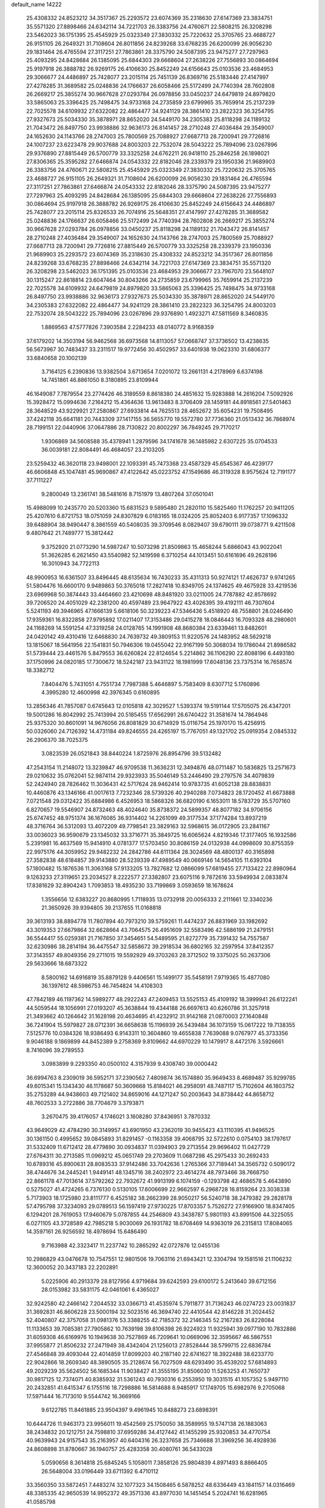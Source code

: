 default_name                                                                    
14222
  25.4308332  24.8523212  34.3517367  25.2293572  23.6074369  35.2318630
  27.6147369  23.3834751  35.5571320  27.8898466  24.6342114  34.7221703
  26.3383756  24.4760671  22.5808215  26.3208298  23.5462023  36.1751395
  25.4545929  25.0323349  27.3830332  25.7220632  25.3705765  23.4688727
  26.9151105  26.2649321  31.7108604  26.8011856  24.8239268  33.6768235
  26.6200099  26.9056230  29.1831464  26.4765594  27.3117251  27.7863861
  28.3375790  24.5087395  23.9475277  27.7297963  25.4093295  24.8428684
  26.1385095  25.6844303  29.6668604  27.2638226  27.7556893  30.0864694
  25.9197918  26.3888782  26.9269175  26.4106630  25.8452249  24.6156643
  25.0103536  23.4684953  29.3066677  24.4486897  25.7428077  23.2015114
  25.7451139  26.8369716  25.5183446  27.4147997  27.4278285  31.3689582
  25.0248836  24.1766637  26.6058466  25.5172499  24.7740394  28.7602808
  26.2669217  25.3855274  30.9667628  27.0293784  26.0978856  33.0450237
  24.6479819  24.8979820  33.5865063  25.3396425  25.7498475  34.9733168
  24.2735859  23.6799965  35.7659914  25.2137239  22.7025578  34.6109932
  27.6322082  22.4864477  34.9241129  28.3861410  23.2822323  36.3254795
  27.9327673  25.5034330  35.3878971  28.8652020  24.5449170  34.2305383
  25.8118298  24.1189132  21.7043472  26.8497750  23.9938886  32.9636173
  26.8141457  28.2710248  27.4036484  29.3549007  24.1652630  24.1143766
  28.2747003  25.7800569  25.7088927  27.6687713  28.7200941  29.7726816
  24.1007237  23.6223478  29.9037688  24.8003203  22.7532074  28.5043222
  25.7894096  23.0267896  29.9376890  27.8815449  26.5700779  33.3325258
  24.6762211  26.9418110  25.2846258  26.1898021  27.8306365  25.3595282
  27.6466874  24.0543332  22.8182046  28.2339379  23.1950336  21.9689903
  26.3383756  24.4760671  22.5808215  25.4545929  25.0323349  27.3830332
  25.7220632  25.3705765  23.4688727  26.9151105  26.2649321  31.7108604
  26.6200099  26.9056230  29.1831464  26.4765594  27.3117251  27.7863861
  27.6466874  24.0543332  22.8182046  28.3375790  24.5087395  23.9475277
  27.7297963  25.4093295  24.8428684  26.1385095  25.6844303  29.6668604
  27.2638226  27.7556893  30.0864694  25.9197918  26.3888782  26.9269175
  26.4106630  25.8452249  24.6156643  24.4486897  25.7428077  23.2015114
  25.8326533  26.7074916  25.5648351  27.4147997  27.4278285  31.3689582
  25.0248836  24.1766637  26.6058466  25.5172499  24.7740394  28.7602808
  26.2669217  25.3855274  30.9667628  27.0293784  26.0978856  33.0450237
  25.8118298  24.1189132  21.7043472  26.8141457  28.2710248  27.4036484
  29.3549007  24.1652630  24.1143766  28.2747003  25.7800569  25.7088927
  27.6687713  28.7200941  29.7726816  27.8815449  26.5700779  33.3325258
  28.2339379  23.1950336  21.9689903  25.2293572  23.6074369  35.2318630
  25.4308332  24.8523212  34.3517367  26.8011856  24.8239268  33.6768235
  27.8898466  24.6342114  34.7221703  27.6147369  23.3834751  35.5571320
  26.3208298  23.5462023  36.1751395  25.0103536  23.4684953  29.3066677
  23.7967070  23.5648107  30.1315247  22.8618814  23.6047464  30.8043266
  24.2735859  23.6799965  35.7659914  25.2137239  22.7025578  34.6109932
  24.6479819  24.8979820  33.5865063  25.3396425  25.7498475  34.9733168
  26.8497750  23.9938886  32.9636173  27.9327673  25.5034330  35.3878971
  28.8652020  24.5449170  34.2305383  27.6322082  22.4864477  34.9241129
  28.3861410  23.2822323  36.3254795  24.8003203  22.7532074  28.5043222
  25.7894096  23.0267896  29.9376890   1.4923271  47.5811569   8.3460835
   1.8869563  47.5777826   7.3903584   2.2284233  48.0140772   8.9168359
  37.6179202  14.3503194  56.9462568  36.6973568  14.8113057  57.0668747
  37.3736502  13.4238635  56.5673967  30.7483437  33.2311517  19.9772456
  30.4502957  33.6401938  19.0623310  31.6806377  33.6840658  20.1002139
   3.7164125   6.2390836  13.9382504   3.6713654   7.0201072  13.2661131
   4.2178969   6.6374198  14.7451861  46.8861050   8.3180895  23.8109944
  46.1649087   7.7879554  23.2774426  46.3189559   8.8618380  24.4851632
  15.9283888  14.2616204   7.5092926  15.3928472  15.0994636   7.2164212
  15.4364636  13.9613483   8.3706409  28.1459181  44.8918561  27.5401463
  28.3648529  43.9229921  27.2580867  27.6933814  44.7625513  28.4652672
  35.6054231  19.7508495  37.4242118  35.6641181  20.7443309  37.1417155
  36.5655770  19.5572780  37.7736360  21.0513432  36.7868974  28.7199151
  22.0440906  37.0647886  28.7130822  20.8002297  36.7849245  29.7170217
   1.9306869  34.5608588  35.4378941   1.2879596  34.1741678  36.1485982
   2.6307225  35.0704533  36.0039181  22.8084491  46.4684057  23.2103205
  23.5259432  46.3620118  23.9498001  22.1093391  45.7473368  23.4587329
  45.6545367  46.4239177  46.6606848  45.1047481  45.9690867  47.4122642
  45.0223752  47.1549686  46.3119328   8.9575624  12.7191177  37.7111227
   9.2800049  13.2361741  38.5481616   8.7151979  13.4807264  37.0501041
  15.4988099  10.2435770  20.5203360  15.6831523   9.5895480  21.2820110
  15.5825460  11.1762257  20.9411205  25.4207610   6.8721753  18.0751059
  24.8307829   6.0183165  18.0324205  25.8052403   6.9177357  17.1096332
  39.6488904  38.9490447   8.3861559  40.5408035  39.3709546   8.0829407
  39.6790111  39.0738771   9.4211508   9.4807642  21.7489777  15.3812442
   9.3752920  21.0773290  14.5987247  10.5073298  21.8509863  15.4658244
   5.6866043  43.9022041  51.3626285   6.2621450  43.5540982  52.1419598
   6.3710254  44.1013451  50.6161696  49.2628196  16.3010943  34.7722113
  48.9900953  16.6361507  33.8496445  48.6135634  16.7430233  35.4311313
  50.9274121  17.4626737   9.9741265  51.5804476  16.6600170   9.9489863
  50.3765018  17.2827418  10.8349705  24.1374625  49.4675928  33.4219536
  23.6969968  50.3874443  33.4464660  23.4210698  48.8481920  33.0211005
  24.7787882  42.8578692  39.7206520  24.4051029  42.2381200  40.4597489
  23.9647922  43.4026395  39.4192111  46.7307604   5.5241193  49.3946965
  47.1666139   5.6618106  50.3239223  47.5346436   5.4518920  48.7558801
  28.0246490  17.9359361  16.8322858  27.9795892  17.0211407  17.3153486
  29.0415278  18.0846443  16.7093328  48.2980601  24.1168269  14.5591254
  47.3319258  24.0128765  14.1991908  48.8680384  23.6339461  13.8482601
  24.0420142  49.4310416  12.6468830  24.7639732  49.3809153  11.9220576
  24.1483952  48.5629218  13.1815067  18.5641956  22.1541831  50.7946306
  19.0455042  22.9167199  50.3068034  19.1786044  21.8986582  51.5739444
  23.4461576   5.8479553  36.6260824  22.8124654   5.2214862  36.1106290
  22.8088196   6.4493180  37.1750996  24.0820185  17.7300672  18.5242187
  23.9431122  18.1981999  17.6048136  23.7375314  16.7658574  18.3382712
   7.8404476   5.7431051   4.7551734   7.7987388   5.4646897   5.7583409
   8.6307712   5.1760896   4.3995280  12.4600998  42.3976345   0.6160895
  13.2856346  41.7857087   0.6745643  12.0105818  42.3029527   1.5393374
  19.5191144  17.5705075  26.4347201  19.5001286  16.8042992  25.7413994
  20.5185455  17.6562991  26.6740422  31.3581674  14.7864946  25.9375320
  30.8601091  14.9676056  26.8081829  30.6714929  15.0116754  25.1970170
  15.4256915  50.0326060  24.7126392  14.4731184  49.8246555  24.4265197
  15.7767051  49.1321702  25.0919354   2.0845332  26.2906370  38.7025375
   3.0823539  26.0521843  38.8440224   1.8725976  26.8954796  39.5132482
  47.2543154  11.2148072  13.3239847  46.9709538  11.3636231  12.3494876
  48.0711487  10.5836825  13.2571673  29.0210632  35.0762041  52.9874114
  29.9323933  35.5046149  53.2446490  29.2797576  34.4079839  52.2424940
  28.7826462  11.3036431  42.5717624  28.9462414  10.9783735  41.6052138
  28.8838831  10.4460876  43.1346166  41.0017613   7.7232346  28.5739326
  40.2940288   7.0734823  28.1720452  41.6673888   7.0721548  29.0312422
  35.6884986   6.4526953  18.5868326  36.6820190   6.1653011  18.5783729
  35.5707160   6.8270657  19.5546907  24.8732463  48.4024640  35.8738372
  24.5899357  48.8077182  34.9706156  25.6747452  48.9751374  36.1676085
  36.9314402  14.2261099  49.3177534  37.1774284  13.8937219  48.3716764
  36.5312093  13.4072209  49.7798541  23.3829163  32.5968615  36.0172905
  23.2841167  33.0036023  36.9590679  23.1345032  33.3716771  35.3849725
  16.6065624   4.8219346  17.3177405  16.1932586   5.2391981  16.4637569
  15.9414910   4.0781377  17.5703450  30.8086159  24.0132938  44.0998609
  30.8755359  22.9975176  44.3059952  29.9482232  24.2842786  44.6111364
  28.3024569  48.4800137  40.3165898  27.3582838  48.6184857  39.9143880
  28.5239339  47.4989549  40.0669146  14.5654105  11.6393104  57.1800482
  15.1876536  11.3063168  57.9133205  13.7827682  12.0866099  57.6819455
  27.7133422  22.8980964   9.1263233  27.3119651  23.2034527   8.2222577
  27.3382807  23.6075116   9.7872616  33.5949934   2.0833874  17.8381629
  32.8904243   1.7093853  18.4935230  33.7199869   3.0593659  18.1678624
   1.3556656  12.6383227  20.8680995   1.7118935  13.0732918  20.0056333
   2.2111661  12.3340236  21.3650926  39.9394805  39.2137655  11.0168818
  39.3613193  38.8894778  11.7807894  40.7973210  39.5759261  11.4474237
  26.8831969  33.1982692  43.3019353  27.6679864  32.6628664  43.7064575
  26.4951609  32.5583496  42.5886199  21.2479151  36.5544417  55.0259381
  21.7167850  37.3454651  54.5489595  21.8272779  35.7391432  54.7557587
  32.6230986  38.2814194  36.4475547  32.5858672  39.2918534  36.6802165
  32.2597954  37.8412357  37.3143557  49.8049356  29.2711015  19.5592929
  49.3703263  28.3712502  19.3375025  50.2637306  29.5633666  18.6873322
   8.5800162  14.6916819  35.8879128   9.4406561  15.1499177  35.5458191
   7.9719365  15.4877080  36.1397612  48.5986753  46.7454824  14.4108303
  47.7842189  46.1197362  14.5989277  48.2922243  47.2409453  13.5525153
  45.4109192  18.3999941  26.6122241  44.5059544  18.1056991  27.0193207
  45.3638844  19.4344188  26.6697613  40.6260786  31.3257918  21.3493662
  40.1264642  31.1628198  20.4634695  41.4232912  31.9142168  21.0870003
  27.1640848  36.7241904  15.5979827  28.0712391  36.6658638  15.1196939
  26.5439484  36.1073159  15.0617222  19.7138355   7.5125776  10.0384326
  18.9386493   6.9143311  10.3604860  19.4655838   7.7639088   9.0767977
  45.3733356   9.9046188   9.1869899  44.8452389   9.2758369   9.8109662
  44.6970229  10.1479917   8.4472176   3.5926661   8.7416096  39.2789553
   3.0983899   9.2293350  40.0500102   4.3157939   9.4308740  39.0000442
  36.6994763   8.2309019  36.5952171  37.2390562   7.4809874  36.1574880
  35.9649433   8.4689487  35.9299785  49.6015341  15.1343430  46.1178687
  50.3609668  15.8184021  46.2958091  48.7487117  15.7102604  46.1803752
  35.2753289  44.9438603  49.7121402  34.8659016  44.1271247  50.2003643
  34.8738442  44.8658712  48.7602533   3.2722886  38.7704679   3.3793871
   3.2670475  39.4176057   4.1746021   3.1608280  37.8436951   3.7870332
  43.9649029  42.4784290  30.3149957  43.6901950  43.2362019  30.9455423
  43.1110395  41.9496525  30.1361150   0.4995652  39.0845893  31.8291457
  -0.1163358  39.4068795  32.5722610   0.0754103  38.1797617  31.5332409
  11.6712412  28.4779890  30.0934837  11.0394903  29.2713554  29.9696402
  11.0427729  27.6764311  30.2713585  11.0969212  45.0651749  29.2703609
  11.0687298  45.2975433  30.2692433  10.6789316  45.8900631  28.8083533
  37.9142486  33.7042636   1.2765366  37.7189441  34.3565732   0.5090172
  38.4744676  34.2445241   1.9449141  48.1345716  38.2402972  23.4614274
  48.7973466  38.7668750  22.8661178  47.7013614  37.5792262  22.7932672
  41.9913199   6.1074159  -0.1293798  42.4686578   5.4643890   0.5275027
  41.4724265   6.7376130   0.5130105  17.6006699  22.9662597   6.2968728
  16.8159264  23.3038338   5.7173903  18.1725980  23.8111777   6.4525182
  38.2662399  28.9050217  56.5240718  38.2479382  29.2828178  57.4795798
  37.3234093  29.0789513  56.1597419  27.9730225  17.8703357   5.7526272
  27.9166900  18.8347405   6.1294201  28.7619053  17.9460679   5.0787855
  44.2546809  43.3438787   5.9801193  43.8991506  44.3225055   6.0271105
  43.3728589  42.7985218   5.9030069  26.1931782  18.6708469  14.9363019
  26.2315813  17.8084065  14.3597161  26.9256592  18.4978694  15.6486490
   9.7163988  42.3323417  11.2237742  10.2865292  42.0727876  12.0455136
  10.2986829  43.0476678  10.7547551  12.9801506  19.7063116  21.6943421
  12.3304794  19.1581516  21.1106232  12.3600052  20.3437183  22.2202891
   5.0225906  40.2913379  28.8127956   4.9719684  39.6242593  29.6100172
   5.2413640  39.6712156  28.0153982  33.5831175  42.0461061   6.4365027
  32.9242580  42.2466142   7.2044532  33.0366713  41.4535974   5.7911877
  31.7136243  46.0274723  23.0031837  31.3692831  46.8606228  23.5000194
  32.5023516  46.3694740  22.4410544  42.8146228  31.2024452  52.4040807
  42.3757058  31.0981376  53.3388255  42.7185372  32.2146345  52.2167283
  26.8228084  11.1133653  39.7085381  27.7905862  10.7639198  39.8106398
  26.9224923  11.9325941  39.0977190  10.7832886  31.6059308  46.6169976
  10.1949638  30.7527869  46.7209641  10.0669096  32.3595667  46.5867551
  37.9955877  21.8506232  27.2471949  38.4342404  21.1256013  27.8528444
  38.5799715  22.6836784  27.4546848  39.4093044  22.4014859  17.8099203
  40.2187140  22.6741627  18.3922488  38.6233770  22.9042866  18.2609340
  48.3890505  35.2128674  56.7027509  48.6293490  35.4539202  57.6814893
  49.2029239  35.5624502  56.1685344  11.9038427  41.3555195  31.8506030
  11.5263253  41.7650737  30.9817125  12.7374071  40.8385932  31.5361243
  40.7930316   6.2553950  19.3031515  41.1057352   5.9497110  20.2432851
  41.6415347   6.1755116  18.7298886  16.5814688   8.9485917  17.1749705
  15.6982976   9.2705068  17.5971444  16.7173010   9.5544742  16.3669166
   9.6122785  11.8461885  23.9504397   9.4961945  10.8488273  23.6898391
  10.6444726  11.9463173  23.9956011  19.4542569  25.1750050  38.3589955
  19.5747138  26.1883063  38.2434832  20.1212751  24.7598810  37.6959286
  34.4127442  41.1455299  25.9320853  34.4770754  40.9639943  24.9157543
  35.2163957  40.6404316  26.3237658  25.7346688  31.3969256  36.4928936
  24.8608898  31.8780667  36.1940757  25.4283358  30.4080761  36.5433028
   5.0590656   8.3614818  25.6845245   5.1058011   7.3858126  25.9804839
   4.8971493   8.8866405  26.5648004  33.0196449  33.6711392   6.4710112
  33.3560350  33.5872451   7.4483274  32.1077323  34.1508465   6.5878252
  48.6336449  43.1841157  14.0316469  48.3385335  42.9650539  14.9952372
  49.3571336  43.8977030  14.1451454   5.2024741  16.6281965  41.0585798
   5.3594811  16.3378862  40.0787420   4.7695047  17.5485868  40.9849700
  14.1142833  39.8119911  30.9336211  13.8592678  39.0391801  31.5793820
  15.0799388  39.5533320  30.6543048  37.8377401  44.3792247  55.3001721
  38.0080969  45.3717458  55.5813958  38.7510746  44.1231387  54.8809157
  28.4293341  43.6338321  12.6833904  29.4314139  43.4776343  12.8998060
  28.1580459  44.3840149  13.3370325  42.1798088  32.3250514  41.7932395
  41.6410101  31.4486180  41.8248209  43.1432988  32.0034713  41.5802566
  35.2450076  32.1321202  36.5498507  34.7801353  31.4595934  35.9067714
  34.9216148  33.0471340  36.1820042  44.0930264  17.9534035  35.9485813
  43.4873173  18.5443365  35.3461133  44.9289453  18.5514743  36.0763977
  22.5227324  38.5098184  53.6997551  22.2767495  38.4546551  52.7031201
  23.5388192  38.2733376  53.7067724  25.2836972  41.9451078  44.0564628
  26.1162253  41.3899886  44.3026459  25.6152991  42.9160717  44.0519087
  12.7132550  17.9481766  37.9775243  12.8251982  17.6499740  36.9944559
  13.5810685  17.5811830  38.4249118  49.0693570  48.5639665   2.6048625
  48.4695389  49.3605996   2.8473416  48.9131590  48.3894122   1.6214130
  32.3757972  15.9727032  17.3755246  33.3680707  16.1594434  17.2101910
  32.3259500  15.7412749  18.3786053  18.3879074  41.6150398  25.6590947
  19.2815650  41.3462912  26.1146818  18.5355825  41.3082170  24.6820325
  33.3749079  30.8564807  43.6407265  34.1358368  31.2432487  43.0518821
  33.2954610  29.8849849  43.3301531  45.3156145  32.9019838   5.0874747
  45.2731667  32.4062445   5.9908231  44.9959488  32.1869008   4.4109414
  25.4567911  31.6282669  54.5119171  24.9972516  31.5016574  53.5889030
  25.4804352  32.6581812  54.6065207  23.5233978  23.0584121  44.9542036
  23.9515382  23.3700718  44.0829636  23.5962241  23.8544607  45.5938366
  25.5207261  16.5119711  24.8701359  25.1534336  16.4737360  25.8426354
  26.3759272  17.0856176  24.9802015  40.3552211  45.0597285  23.5180219
  40.7174504  44.8599190  22.5743209  39.3292652  45.1562760  23.3576590
   5.2787692  47.7363025  39.0079781   4.8007424  46.9210898  39.4235314
   6.2752630  47.5701666  39.2102726  20.1023067  40.0564596  16.3737323
  19.0924270  40.2760155  16.3682932  20.2530219  39.6312467  17.3007858
  40.3274077   1.7012365  30.8686135  39.9934079   2.4608312  30.2432006
  41.1552088   2.1311367  31.3216254   0.8222987  20.9476303  40.4278522
   0.3123255  20.3093567  41.0653551   1.0683374  21.7456286  41.0190396
  44.1699311  42.7580105  15.4798527  44.8577268  42.2246314  16.0071541
  44.5773044  42.8959331  14.5509336  29.8839034  26.8857581  27.5604734
  30.1088979  27.1957059  28.5189069  29.5082133  25.9302870  27.7162215
  39.6459460  35.0130954   3.0937771  40.6259920  34.7522684   2.8951615
  39.6164491  35.0466030   4.1260482  52.0994450  13.6653732  36.3065331
  51.3567839  13.7402914  37.0174870  52.9699577  13.7686214  36.8255648
  18.3481511  33.8584705  26.2251487  19.1461742  34.0125447  26.8665998
  18.6926961  33.0990318  25.6082656  29.7837478  40.0716704  23.4525885
  29.7603340  40.0862746  24.4820619  28.9624398  40.6133575  23.1675456
   2.5549005  30.7735664  54.8519319   2.7229042  31.7588623  54.6067997
   1.5640094  30.6238324  54.7007011  12.0653857  17.7980189  55.6778857
  11.1100621  17.9399535  55.3167530  12.4434552  17.0541652  55.0698309
  10.5850818   4.1966369  21.3697759  10.4254615   4.6096339  20.4366143
   9.6586120   3.8694367  21.6572683  16.6854068  39.0108686  30.3051655
  17.2982369  39.3768167  31.0495544  16.9941766  39.5381632  29.4642003
   9.2452223  25.5483698  11.1167175   8.8206821  25.6699465  12.0571631
  10.0971381  26.1377348  11.1836736  44.5393719  23.0933562  28.5750902
  43.5404531  22.8532986  28.5913848  44.8901624  22.8321398  29.5015601
  13.7961303  32.4426062   5.7262502  14.3981375  33.2721774   5.5827463
  13.8045028  32.3112965   6.7447601   3.2168135  22.2561799  32.4713729
   3.3046445  23.0347495  33.1638495   3.3754635  21.4216957  33.0679676
  10.8632890  33.9983384  26.5696172  11.4429758  34.1987836  27.4074365
  10.3939002  33.1116250  26.8282851  10.4367447  35.8965580  55.0173604
  10.6108729  35.2903713  54.1955568   9.7811792  35.3341784  55.5827160
   8.6251562  18.4936878  51.9296117   9.4145305  18.7646930  51.3113679
   8.3649002  17.5544192  51.5551761  11.9739055  30.1333279   2.8182917
  11.3695243  29.4826600   2.2958699  12.8696939  29.6570523   2.8948804
  45.3091130  42.4464484  24.6395948  44.3863546  42.4141499  25.1090045
  45.5627797  41.4481092  24.5569468  24.0796327  34.5016177  21.0244948
  24.9368699  34.3580497  20.4572265  23.5126328  33.6693372  20.8179528
  40.7067751  40.6313661  52.3741024  40.5785799  40.5106961  51.3505590
  39.7319151  40.6576239  52.7205007  13.9283560  49.3569615   9.4272977
  14.7134380  49.0515317  10.0258139  13.1222215  48.8490113   9.7728433
  23.9044680   1.7766679   5.3457908  24.7117465   1.3888944   4.8412127
  23.1440230   1.1150946   5.1631600   5.2732946   2.9945039  18.0938743
   6.0294828   2.4013274  18.4692531   4.5695982   3.0019728  18.8458470
  12.3403563  28.8752136  37.1076340  13.2949087  28.5350655  36.8961975
  11.7608642  28.0342468  36.9175838  37.5051648   5.6853616  24.1138928
  38.1979469   5.3334253  23.4230676  37.1774568   4.8186035  24.5668812
  27.9484595  10.5459011  27.6070687  28.5179319   9.7282980  27.8928463
  27.4147453  10.1916505  26.8000874  40.8865349  50.6715240  39.8984414
  40.6332574  51.1445148  40.7848770  41.4555458  49.8680483  40.2313693
  15.4420582  45.8254648  37.3592365  15.5211878  46.4062316  38.2104211
  15.4619619  44.8611670  37.7308967  15.6253887  47.5701508  52.7856816
  15.7769911  47.3066233  51.8170838  16.2792789  47.0047617  53.3361062
  24.5137279  13.6672746  27.7252218  23.7660490  13.6722962  28.4386296
  24.0113763  13.5565011  26.8382458   5.9431784  38.1391044  18.1855302
   5.9855446  38.1696104  19.2230027   6.9396809  38.2406687  17.9196162
  25.1113130   4.9819648  13.8526907  24.1518973   5.3701216  13.7567677
  25.5253433   5.5873801  14.5847681   1.5297035  44.5630346  47.0515249
   2.0497639  43.7067904  46.8303610   0.7934412  44.6190458  46.3394078
  36.2664667  42.7127331  29.8558405  35.3850819  42.9933378  30.3033322
  36.8843309  42.4678977  30.6426915  11.6702890  45.1217093  53.8519688
  11.5760232  46.0129075  53.3285785  11.7229440  45.4269525  54.8332575
  13.5608472  28.6288892  15.8438876  13.7991508  29.6294052  15.9556513
  13.8263095  28.4268102  14.8688627  41.9050419  39.0638065   2.5708810
  40.8920323  39.0450376   2.3571052  41.9253691  38.8280490   3.5848405
  50.1688764  21.9780149  22.8680900  50.3806209  21.2095701  22.2242218
  50.5181939  22.8216862  22.3649892   3.2214853  33.1899752  16.3099665
   2.7574590  32.6089212  17.0279890   4.1323782  33.4166932  16.7431925
  31.8140889  15.4779431  32.4569435  32.0234706  14.5709016  32.9017854
  30.7643687  15.5074593  32.5138622  33.3716892  28.0597211  42.3903803
  34.1251297  27.7159307  43.0194738  32.5283942  27.5973737  42.7747394
  27.7531982   1.5790383  13.1583490  26.7740442   1.8173677  13.3867735
  28.2713602   1.8304125  14.0176546   7.1719605  16.9829640  36.5086312
   7.0681505  17.4380532  35.5872266   7.5469644  17.7451244  37.1035359
  23.7658896  22.6903300  57.7388854  23.8855203  21.7521896  57.3010446
  24.4524162  23.2575638  57.2011701  17.4854707  10.6369018  10.3844100
  17.7050905  10.7340843   9.3820392  18.3785509  10.3307315  10.8048772
  11.5808220  18.5078876   3.4126513  12.3139219  18.2739657   2.7439040
  10.7044281  18.4048250   2.8524952  28.4363294  24.4821720  45.3919423
  27.6869056  24.2912942  46.0763491  28.1045552  24.0005983  44.5380685
  39.0912764  33.9077983  13.1084095  38.5191416  33.7110165  13.9469695
  39.2987536  32.9612326  12.7405526  26.9467658  44.1653097  17.6413964
  26.2244634  43.7373873  18.2441180  27.6205679  43.3851314  17.5054755
  18.1515269   3.3379727  36.9752465  18.1067335   2.3636744  37.2928831
  18.6014402   3.8400571  37.7507272  45.6832536  48.2607020   3.1092983
  45.7850616  47.8894393   2.1617277  46.1995116  49.1447516   3.1046141
  32.7070988  35.1031243  33.6471940  33.1843844  35.4040888  32.7893004
  32.1933728  34.2510763  33.3546835  33.4049342  43.0829712  34.7126410
  33.7871395  43.8270616  34.1271632  34.0572737  42.3054437  34.6328599
  44.7183631  44.6957053  42.8609483  44.0627680  45.1970962  43.4943850
  44.6772547  45.2604418  41.9946599  17.9325102  32.6758429  15.8083701
  17.3139439  33.2223363  15.1779664  18.0061454  33.2912038  16.6392400
  41.7143545  37.3886151  31.1393648  41.7458569  38.2754663  31.6438121
  40.8835297  36.9019889  31.4768805  12.4080925  36.7840489  30.3123486
  12.7837380  37.0846460  31.2253775  11.5039979  37.2767084  30.2435137
  36.4844369  36.1382200  40.9131955  37.4724325  36.0224104  41.1813818
  36.4857272  36.9486441  40.2811085  43.4592260  34.5469429  28.6497531
  43.2113035  35.2989167  27.9844756  44.2569068  34.0814143  28.1751978
  21.7787460   5.2381033  31.3012051  22.5796684   4.9483958  31.8915100
  22.1960808   5.7726253  30.5471785   5.8165325   0.9519408  32.1421500
   5.2290585   0.3878243  31.5127127   6.5569219   0.2824082  32.4318925
   4.8079240   9.9395982  20.6874285   4.1105122  10.5735299  21.0996339
   4.5275161   9.0060981  21.0263057  20.8659960   2.3838673   9.0275434
  21.1354590   3.0906949   8.3224681  21.6727050   1.7475344   9.0593631
  45.3679533  32.1641990  43.9604569  45.1982358  33.1701159  44.0955479
  44.7025586  31.7049609  44.5993393  42.1993703  38.7184295   5.1925067
  41.9888024  39.0036348   6.1479493  43.2183637  38.8660897   5.0980392
  46.6552540  23.4600431  45.5150461  46.1864475  22.5756030  45.2391060
  47.5283112  23.1322614  45.9614301  47.4587356  24.9614863  55.6377148
  48.2652708  24.4361999  56.0356985  47.9363002  25.7569775  55.1639603
   7.7436916  16.2142054  50.9560486   7.1298894  15.6627057  51.5654450
   7.6265440  15.8190995  50.0240895  33.1692240  34.0318837   2.0197080
  33.7444318  34.2488637   2.8540808  33.2117763  32.9951271   1.9877967
  13.6499511  37.6937049  32.5471494  14.5451521  37.1769345  32.5901345
  13.3415833  37.7151563  33.5342452  30.1549189   9.7625691  51.6461664
  29.1763876  10.0359740  51.4702001  30.6497010  10.0797182  50.7950261
  37.3918287  38.0452907  36.6829815  36.5544969  38.0645719  36.0787949
  37.7116689  37.0646586  36.6267820  44.6463190  35.8537892  54.1904862
  45.3569306  36.6020630  54.2267990  44.1214026  36.0546878  53.3246615
   2.5917085  31.7190655  30.1657959   2.0975666  31.5706848  31.0662536
   2.0064834  32.4425634  29.7089494  32.5336573  17.9105715  12.0873922
  31.8356805  17.8602811  11.3223152  33.4275556  17.7876542  11.5706906
  12.1155055  26.0177585   7.6855849  11.3506505  25.3323705   7.5865601
  12.4565813  25.8628233   8.6488545  33.0078282  15.0783233  30.0398875
  32.5888537  15.2472479  30.9626600  33.9377213  14.6866998  30.2478629
  25.9983771  36.6076185   0.6110085  26.2133998  35.7388723   0.0894948
  26.3228269  36.4203568   1.5559016  24.7953480  31.2336065  11.8162129
  24.3672975  31.4024318  10.8899639  25.7655500  31.5192547  11.7041867
  24.3814229  28.6386541  39.0624623  24.4504490  28.7759588  38.0408207
  25.2834862  29.0062991  39.4133120  17.9862589  21.1004560  21.3889024
  17.9540074  21.2054473  20.3672101  17.3184902  21.8050467  21.7328602
  23.4270598  44.5572359  45.4847306  24.2470664  44.5108729  44.8807502
  23.6737126  43.9952016  46.3119844   0.8847709   2.4537760  51.3335351
   0.3322883   1.7785535  51.8711336   0.3384098   3.3215338  51.3565249
   0.9793088   4.4215926   6.5046003   2.0044051   4.4056855   6.6743827
   0.7955830   5.4218160   6.3120094  44.6354680  16.4241767  10.0286703
  45.6100189  16.5008480  10.3817774  44.4960085  15.4031979   9.9701333
  50.3922534   7.4971959  47.3667793  49.7734502   6.6861190  47.4755051
  50.7502152   7.6902181  48.2946422  18.2372691  48.7205864  14.2537476
  17.5089147  48.0275406  14.0097435  19.0557519  48.4217576  13.7025051
  28.6007118  40.4212191  40.2371957  28.6461115  40.8680709  41.1696363
  28.1007940  41.1215200  39.6629990  49.5576502  35.0137111  49.6801176
  49.9370937  34.3404084  48.9966805  48.7621631  35.4448653  49.1777213
  40.0973664  30.8384130  35.7879982  39.4203240  30.3857258  36.4287099
  39.5582737  31.5513038  35.3071444   2.1211178  30.3799813  48.6836572
   1.6545226  29.6440582  48.1341097   2.3287255  31.1141033  47.9885307
  31.3233887   6.3684868  49.0319579  30.9640682   5.6623911  49.6804894
  32.3258129   6.1662724  48.9471789  21.4412654  30.4702856  17.5906829
  21.8102831  29.5689161  17.9280056  22.2844664  30.9873885  17.2965589
  32.5545050   8.3112164   1.0384287  32.4045518   7.6784982   1.8324053
  33.0817745   9.1018994   1.4463379  51.3433419  42.4050680  45.3730049
  51.3212396  41.7200395  46.1358054  51.8279587  41.9140193  44.6047085
  11.7756805   4.3361031  36.1340801  12.7891212   4.3328029  36.3359652
  11.4907481   3.3608720  36.3205374   1.9191981  44.8273562  19.9521258
   1.0512761  44.4905112  20.4080453   2.4213913  43.9446253  19.7411580
  35.8424523  14.1305718  45.2141965  35.9719260  15.0952814  44.8792631
  35.6639365  13.5991579  44.3336333  40.9019865  12.0185016  58.6013885
  41.7552598  12.4267798  58.1938499  40.4613180  11.5311426  57.8041961
  43.4259346  11.7054284  38.6776871  43.7394194  12.6615937  38.8994135
  42.6751687  11.8563144  37.9786340  21.9055938  43.6283122  41.8051834
  21.1028828  43.0653740  42.1525499  21.7189492  44.5551492  42.2367617
  13.4505164  29.8612624  52.8324226  14.0593561  30.0029819  52.0082886
  12.9421203  28.9895421  52.5973618  37.9634627  40.0476558   6.5376586
  38.5487687  39.5940696   7.2560304  37.0218029  40.0633292   6.9577965
  33.1533692  11.5029658  41.8615300  32.7778313  11.6832928  40.9121839
  32.3343920  11.5013472  42.4627339   8.3305056  44.2506864   4.8845706
   8.8937518  45.1162627   4.9654457   8.8708010  43.5996055   5.5059530
  48.5429676  46.2800730  38.7556536  48.1083179  46.4980221  37.8396134
  48.2476566  47.0838507  39.3414338   7.0186018   5.1655444  52.2078155
   7.2576800   4.4466659  51.5175803   7.8973216   5.3740698  52.6940509
  37.9120676  26.1684251  43.8046281  38.8999749  26.1367148  44.1407083
  37.4361127  25.5935886  44.5438364  38.3363222  26.1588267  17.7388309
  38.0270469  25.8128404  16.8054932  38.1052875  25.3528000  18.3524016
  13.7122524   6.1459625  20.4328310  13.2842235   7.0134828  20.8064544
  14.7180726   6.3021046  20.5371568  36.3736081  48.6352567  15.4638244
  36.2943999  48.9928585  14.4924137  36.1616574  49.4903370  16.0253704
   1.7764155   9.1939801  14.9918186   1.0316723   8.6998199  14.4821594
   2.3041456   9.6934993  14.2782795  40.7699614  41.6908566  21.8504422
  39.9142477  41.7503358  21.2725570  40.4375012  41.2584257  22.7257227
  18.3689515  31.0696419   4.1380120  18.6163271  30.3329445   4.8166962
  17.3379312  31.0811043   4.1584601   6.2528067  30.2171095  24.0706172
   5.4898166  29.8959256  24.7153060   6.8949989  29.3885783  24.1054040
   3.9754635  16.1497660  50.1119022   4.0118358  16.7664822  50.9444387
   4.4281439  16.7306090  49.3825511  22.7812127  44.2967795  50.0256155
  21.8797512  44.3675552  50.5229060  23.3697211  43.7746727  50.7103661
  42.0360311  38.1819836  42.5756665  42.5972543  38.8713844  43.1059443
  41.5458864  38.7649949  41.8780915  23.2342590   0.7257700   9.2633417
  23.6898549   1.2951729   9.9948326  24.0288585   0.3273216   8.7438410
   3.3685857  40.4306030   5.6784670   3.5173613  39.8522077   6.5244756
   2.6935014  41.1428281   5.9983660  16.1803209  47.3853658   5.0523043
  15.5497698  47.7989511   5.7577430  16.3077113  48.1138197   4.3576193
  34.4256088  45.5125361  10.8008864  35.2948013  45.3337011  11.3304454
  34.7149280  46.2096099  10.0949121  45.1125259  25.2126134  26.8929098
  44.7618510  26.0919029  27.2939655  44.9157130  24.5042783  27.6135762
  35.3748488  21.8485895  27.8166678  35.2480255  20.9790956  28.3750099
  36.3839701  21.8010557  27.5655154  10.6461321   9.9160278  56.1458182
  10.1947841  10.6149699  56.7520356   9.8848978   9.5688025  55.5516407
  42.9056712  23.3232881  47.9765762  42.0719610  23.8310694  47.6557735
  42.5774127  22.7603395  48.7679126  11.1004037  13.8716962   5.9214925
  11.4493384  14.7424916   6.3637343  11.9706833  13.3734408   5.6719288
  35.3157264  47.3024010   8.9455580  36.2340029  47.7335304   9.0355471
  34.6835313  48.0396791   8.6290628  26.1469306  19.0415212  10.1999286
  25.6239524  18.1431556  10.2549071  26.0174415  19.3106947   9.2044847
  44.6338167  38.3606809   2.3171396  43.6229609  38.5047646   2.1711623
  44.7616125  38.6473458   3.3098168  28.9694986  31.7738358  44.3462591
  29.3820929  31.9989527  45.2667716  29.7575068  31.9384966  43.6923215
  14.3167871  28.5803447   3.5938180  14.8992693  28.2706694   4.3953017
  13.4678970  27.9965304   3.6939486  18.0057409   8.8435291  25.6503252
  18.5958951   9.6250666  25.3320353  18.3769342   8.0330590  25.1234057
  51.8486303  29.1677997  40.5012657  52.7633648  28.6981451  40.5986389
  51.4392479  28.7303279  39.6591667   2.8566244  12.0024175  26.8182552
   2.4899175  12.7870761  26.2411186   2.2657826  11.2068887  26.5090667
  28.5858386  28.7452570  47.2345257  29.3730414  28.9307107  47.8808398
  27.7941964  29.2271012  47.6975840   2.0027015  15.9110446  12.0357507
   2.2866549  15.3471426  12.8549611   1.8367070  16.8463629  12.4388806
  10.5735374  41.4163448  23.8242909   9.7197577  40.9701746  24.1978316
  10.8473188  40.7868959  23.0494518  17.6282503   1.0724862  25.3289109
  16.7461265   0.6002968  25.0567646  17.3383622   1.6704377  26.1225272
  47.3106657  16.8243205  46.2892983  46.4650278  17.0921503  46.8147951
  46.9243710  16.4952079  45.3813704  51.9478900  20.1365993  31.7258679
  52.6211883  19.4010376  31.5305562  52.4214771  21.0082097  31.4265364
  34.6041707  34.2155441   4.3768190  34.0067015  34.1212551   5.2156271
  35.1573341  35.0588853   4.5534534  16.1138124  20.0130520  16.4686817
  16.0536262  19.0362232  16.8334122  15.2243226  20.1128165  15.9527359
  10.2820366  25.6423269   2.4236893   9.3055558  25.3169283   2.4118913
  10.8237894  24.7655391   2.3144156  20.1889929  27.9439962  55.8392754
  19.2248615  27.8759557  55.4963890  20.6079546  28.7200442  55.3180197
  50.5162082  36.1191491  55.2764269  49.9977323  36.9126064  54.8611844
  51.4035789  36.5529168  55.5799287   8.5225927   2.4929344  37.3492590
   8.1981311   3.4588785  37.2393579   7.7171445   1.9891320  37.7371679
  40.3014164  18.4016407  34.3160165  41.2245607  18.8666755  34.3336270
  40.4597426  17.5248996  34.8353204  23.9567454   1.7266584  55.9671581
  23.3335562   2.4501109  55.5925873  23.6800596   0.8703840  55.4743995
  44.6759375  46.9927391  51.1342968  44.6325425  47.1779259  52.1454787
  44.3042398  47.8506086  50.7058317  47.6268368  23.4284801  35.0597391
  48.1923086  24.2925201  35.1221759  46.9534741  23.5285570  35.8382950
  23.1057606  21.5181430  42.1023133  22.0876987  21.3699013  42.1897534
  23.2944897  21.2982279  41.1078825  27.0591200  13.4071954  43.1788958
  27.4649230  14.1488194  42.5756495  27.6256630  12.5779531  42.9435504
   8.8273640  33.7785944  22.5645353   9.7184763  34.0503913  23.0137286
   8.9407405  34.0568402  21.5855137  34.5513414  18.1997104  56.3404851
  35.2593003  17.9774433  55.6314095  34.9425896  18.9776282  56.8758659
  45.4321308  36.5158018  39.3102257  44.5356266  36.5102088  39.8500690
  46.0998339  36.8860279  40.0160847  13.0413152  13.3291073  26.0279425
  12.4351150  14.1534254  26.0986581  13.3238859  13.1268241  26.9929427
   4.6844117  28.2010630  45.4970788   4.7658419  29.2213377  45.6607461
   5.1239557  28.0797533  44.5674029  13.0633885  31.5090813  37.0369555
  12.8526747  30.4969782  37.0132939  13.2338744  31.6771606  38.0542164
  43.9744625  30.7676139  56.1893784  44.5546937  31.4319180  56.7202468
  44.6478150  30.0705685  55.8413463  42.0055099  40.1665755   7.6789376
  41.9838758  40.8498597   6.8984556  42.1137284  40.7803455   8.5100939
   5.3757925  33.4374452  32.8579528   5.3447183  33.8027917  31.8909430
   4.4052908  33.1657397  33.0529099   3.7988532  18.9195890  36.4568319
   3.7093783  17.9016779  36.4748636   3.2446215  19.2332259  37.2712956
  41.6259869  27.5651410   4.3427228  41.3619738  28.0654189   5.2106380
  40.8168087  26.9501516   4.1694306  11.6385769  49.3359590  55.8151663
  12.3583463  49.2007044  55.0851588  10.8638033  48.7357477  55.5175477
  34.6645680  39.8131175   3.5744668  34.4127874  39.1544665   4.3392254
  35.6975405  39.7538730   3.5695023  45.9629453  21.6056324  15.1161481
  45.0400947  21.2295130  15.3591443  45.7606238  22.4382466  14.5446213
  42.4415209  25.5684683   7.4796504  42.5696682  25.4122605   8.4903314
  42.6029680  24.6493244   7.0523802  31.8052443  16.4942633   4.7954789
  32.5864356  16.3936315   4.1246010  31.4597541  15.5288426   4.9044811
  36.3359463  36.3715672   4.8459979  36.5249293  36.1400081   5.8522616
  37.1163096  35.9360178   4.3567072  22.0348672  32.8079826  20.2500053
  21.2958658  32.1090909  20.0658818  21.6360181  33.6893439  19.9329628
   2.5135743  46.5860056  21.9593718   3.0565759  47.3856155  21.5955786
   2.3319437  46.0119423  21.1220809  21.6255760  45.7399431  54.2234490
  21.4473698  46.7577427  54.3271396  21.1783308  45.3310644  55.0450256
   1.5214407   2.9985826  54.9424701   1.3872392   3.9672748  55.2604253
   0.5906978   2.5719710  55.0268102  33.9294656  43.3228222  31.0832269
  33.5266115  42.3686514  31.1227600  33.3229106  43.7976768  30.3900394
  38.1589009  44.8014232   9.8439833  37.6831543  44.8472792  10.7608703
  37.5398661  44.1821452   9.2903219  41.9313901   4.0023037  38.3973085
  41.2534854   4.5346613  38.9550662  41.9053301   4.4415957  37.4688140
   3.6920596  23.9392655  57.5712331   2.7892862  23.8443549  58.0624592
   3.7587176  24.9533820  57.3849820  33.8856226  32.4401501  29.8064750
  33.6571183  33.2553733  29.2152670  34.1874249  31.7245486  29.1251434
  46.6222274  17.2641639  22.5892148  46.3543950  17.3648134  21.5947162
  47.3158901  18.0307594  22.7122260  17.8020730  44.8758350  20.3093854
  18.6614334  44.8293616  19.7548091  18.1302484  44.9216327  21.2849974
  49.4150472  36.5994594  25.2898007  49.8304887  37.1780553  26.0337810
  48.9673303  37.2814776  24.6622398  11.8536007  19.5224871  17.3581724
  12.4085635  20.3228986  17.7249812  12.5469360  18.9080788  16.9460184
  45.1733700  34.2209821  37.9773798  45.2445060  35.1419438  38.4597747
  45.5764025  33.5777062  38.6906422  17.9333208  14.7837802  55.4141621
  17.9842447  14.4897548  56.4023941  16.9750869  15.1598387  55.3215443
  11.0581802  10.0901239  12.8068851  10.2868270  10.5495384  13.3240607
  11.2740642  10.7773798  12.0609400   2.9591880  46.6802358  46.1366254
   2.4306806  45.9381692  46.6284427   2.5130299  46.6932613  45.2000752
  22.3551053  29.6214643   4.3208383  21.7577168  30.4633455   4.2589160
  22.0824095  29.1999132   5.2239466   5.5919484  33.7780906  17.5487414
   6.4704272  33.6309557  17.0374677   5.8242014  33.5430452  18.5242137
  32.2647647  37.1362362  24.9911565  32.8060836  37.3882595  24.1498527
  32.3872556  37.9572510  25.6093037  23.4018191  11.1827986   8.4313369
  24.4340226  11.2174554   8.3178262  23.1070975  12.1128068   8.0801046
  52.1429773  14.1868095  33.5118735  52.2246407  13.2117424  33.2049579
  52.0752703  14.1270075  34.5367602   9.0210268  37.8217262  32.5078633
   9.5470094  37.3845478  33.2866046   9.2181418  38.8294414  32.6251134
  49.0326998  32.8864320  22.3027278  48.3148240  32.5967675  23.0043303
  49.6011141  33.5623941  22.8481025  50.0629398  15.0604325   2.9811322
  50.1220484  16.0422545   2.7375998  49.8751826  14.5738614   2.0912418
  48.8396870  27.0376931   8.8844645  49.1172638  26.2182002   9.4391529
  47.9145530  26.7885076   8.5026698  20.7805217   2.6758765  30.8882209
  20.9044285   3.6903467  30.9848988  20.1688099   2.5576397  30.0776243
  35.3611749   4.9839695  37.7071669  34.6010564   5.3650628  37.1396838
  35.1170911   4.0021800  37.8643256  42.5943271   6.0068736  29.8502059
  42.1299600   6.0956323  30.7627298  42.7948645   5.0014488  29.7578355
   7.2298090  42.7055426  12.3348367   8.1289872  42.5223026  11.8612056
   7.3343695  42.2260599  13.2454292  48.0817811  23.7665019  17.3068612
  48.0785324  23.8690782  16.2768715  48.9648466  24.2319599  17.5815544
  34.1915629  33.3155977  23.5934974  34.5819901  33.5708538  22.6626609
  34.9771884  32.7842094  24.0187344  39.5393006  31.8493402  23.8801030
  38.9843525  32.7069852  23.8123146  39.9255196  31.7126342  22.9363624
  23.6555922  38.8905929  41.6939275  23.2589628  38.7457038  40.7475715
  23.6743537  39.9246037  41.7761814  20.9649455  40.6088836  57.3220623
  21.6133995  40.7089684  56.5240455  20.0938744  41.0356009  56.9741690
  15.4129151  10.1080299  38.3203941  15.7157906  10.5840409  37.4301766
  15.9669293   9.2368090  38.2771509  30.9591670   8.2157188  26.0429893
  31.9605602   8.2302928  25.8053905  30.4786989   8.3172651  25.1513760
  50.5389596  30.4533311  30.2692740  50.6938938  30.0175323  31.1770128
  49.9573256  31.2769197  30.4528800   3.1960715  21.4363530  50.1678399
   2.7953272  20.5790471  50.5370593   3.4118474  21.2170698  49.1790520
  52.4876417   8.7271125  32.5664172  51.5438930   8.3528391  32.7328593
  52.3776298   9.7415167  32.6412375  32.6029224  35.1387116  39.9475484
  31.9071363  34.3741574  40.0058122  33.2891570  34.8778631  40.6824045
  28.5421032  33.1214655   3.2818982  28.2898890  32.2032580   2.8701874
  27.7018857  33.4064802   3.7965306  22.2002082  32.3360719  27.7428329
  21.7615183  31.6104661  28.3411129  21.4770536  33.0817461  27.7316680
  44.8596717   3.8177412  18.5792238  45.5075596   4.0905028  17.8144518
  44.1125714   4.5165502  18.5196380   7.9498454  49.0437332  18.4870211
   7.7974783  48.6907598  17.5238847   8.8711490  48.6260616  18.7308643
  39.1540625  44.2841643  32.2382250  38.3918798  44.6048578  32.8603346
  39.9707720  44.2348979  32.8761927  15.7837989   4.0406413  55.8455314
  15.0828365   4.6069979  56.3370270  15.2820149   3.6625822  55.0314482
   6.6610686   3.0115997  25.2504215   7.1516149   3.1880339  24.3639314
   7.4461533   2.7730014  25.8998744  44.6343462   3.9610088  48.5413677
  45.4368970   4.4398761  48.9778439  44.0191528   4.7221364  48.2399580
  48.5898937  40.5957378   1.1534801  48.7440152  41.4119142   1.7796549
  49.0763615  40.8754206   0.2878599   6.3472068   4.8519801  34.6636446
   5.7563761   4.0144599  34.4861346   5.7800381   5.6239909  34.2811526
   3.8786626  42.9733885   2.6089345   4.4072644  42.3465692   3.2333860
   2.9769526  43.0974934   3.0967797  19.2255204  30.3951787  47.6164242
  20.2308484  30.1885259  47.5435682  19.0536139  31.1113632  46.9117213
  21.2110174  12.0525714   1.6759918  20.5549891  11.5380704   2.2904361
  21.2198796  11.5212418   0.8105829  37.0871529   1.8625159   9.3531433
  36.0575556   1.8405712   9.4081498  37.3865882   1.1528640  10.0383584
   7.8811603  47.3109400  39.5963683   7.7331013  46.7147737  40.4245881
   8.2755179  48.1801760  40.0004327  27.4223402  45.7940713  14.0445829
  26.7978472  45.8712667  14.8609778  26.8257792  46.0179361  13.2450673
  31.8296106  42.2739673  20.0362586  32.7971220  41.9301596  19.9381183
  31.7977632  43.0776292  19.3824700  18.4896936   6.7339121   4.4525452
  19.1893329   5.9811767   4.5102996  17.9704924   6.6502532   5.3413577
  45.9061912  41.3976566  17.2881508  46.7277858  41.9898769  17.0292202
  46.3688338  40.4815634  17.4676155   3.3081128  10.8649048  13.2149612
   3.8987814  11.7040807  13.3587681   2.5443109  11.2238491  12.6108668
  34.9004082  14.6078007  54.3847587  33.9895572  14.1238926  54.3918665
  35.5356483  13.9416337  53.9281987  43.2185095  11.2630026  30.9094010
  42.2067524  11.1222349  30.8461137  43.5945014  10.9403944  30.0135855
  12.9497058  23.3780584  31.7366408  13.2597079  24.1804851  32.3160468
  11.9497680  23.5857963  31.5707090   5.2674082  48.9502131  44.4467999
   4.4482133  48.8252579  43.8150754   4.9634934  49.7203652  45.0645591
  51.0305637  29.5294897  57.2256732  51.3746041  29.4160454  56.2653881
  51.0350637  28.5666252  57.6040393   9.7969433  34.4355268  10.0099096
   8.8081055  34.5460922   9.7735942   9.8788181  34.8284472  10.9598772
  17.4895137  37.7255175  25.5014055  17.3840348  38.3308184  24.6629589
  16.5114667  37.6726549  25.8529280  42.0720465  48.9027813  25.0486251
  41.8456810  49.8160288  25.4576108  41.7973511  48.9944143  24.0583045
  15.9895098  26.4795520  38.8631969  15.7644288  27.0365891  39.7059279
  16.4903575  27.1369528  38.2573355  26.1468632  48.7792467  10.8976069
  27.0724427  49.1142293  11.2075704  26.1140303  47.8020820  11.2083709
  49.3737178   9.2982930  41.9173677  49.8508410   9.1106755  41.0316074
  49.5681329  10.2940572  42.1008733  43.3986640  16.5059422  49.3515579
  43.9937305  16.3511304  50.1710925  42.6556119  17.1381058  49.7023491
  14.6349342  24.4325318  26.6559839  14.9306887  24.8438956  27.5612254
  14.6389059  23.4092474  26.8743333  20.3673405  15.3283627  18.2495918
  19.5866810  14.6437940  18.2220637  20.1357076  15.9536268  17.4508561
  50.7153683  39.4205262   2.6233205  50.5162217  38.8185142   3.4279011
  49.7979204  39.6841359   2.2509748  17.5980330  27.3246442  55.0196034
  17.3010341  26.3935232  55.3768283  16.8943366  27.9497866  55.4699832
  28.8945568  39.4353548  55.8537122  28.2782252  39.2109745  55.0746549
  28.2918052  39.2823539  56.6911024  31.8031410  24.0149740  41.5371386
  30.9807845  24.3329255  40.9919807  31.4476437  23.9707409  42.5034490
  35.0316094  18.7767822  17.1828497  34.4760569  19.4385998  16.6157327
  34.5668747  18.8489235  18.1195766   3.9907034  21.4601593   7.3841692
   4.4031671  22.1672506   8.0327528   4.8088163  20.8996375   7.1119824
  48.2416040  42.5573181  16.6522278  48.6634044  43.1485133  17.3799662
  48.9803354  41.8634934  16.4369808  50.7750487  25.7442808   4.5826887
  51.4916743  25.4031299   3.9508029  49.8875810  25.6213063   4.0693125
  29.9952651  11.8978321  47.3768641  30.4085204  11.7747323  46.4429884
  29.0970382  11.4020149  47.3252647  29.9848150  13.2780159   7.4772425
  28.9662893  13.1458233   7.4088407  30.1572969  13.4000636   8.4809132
  48.3253031  32.8970770  13.3097145  49.0695890  33.6057698  13.1764344
  48.0113573  33.0679433  14.2767263  13.3231124  13.0322879  19.4718176
  12.7705773  12.1752421  19.3080699  12.8553064  13.4608686  20.2892022
  13.7275663   7.5472162  16.6120095  13.0534508   8.0151864  15.9791725
  13.9451372   8.2890793  17.3030046  45.0920674  26.5676866  13.8677342
  44.9905675  26.9286499  14.8299296  44.4401518  27.1659296  13.3238767
  48.5913697  20.9439083  35.3063897  49.4050389  20.9917232  34.6667899
  48.1795594  21.8951793  35.2114243  23.9746781   9.3824376  26.6148156
  23.7381893   8.4034051  26.3886824  24.8807271   9.5299025  26.1498978
  31.9069497  44.2561466  42.5126992  32.7825968  43.9373636  42.0765983
  32.0964136  45.2386939  42.7652915  23.0186182  41.7709094  11.2591522
  22.1752969  41.4670418  11.7701559  23.7536188  41.7604210  11.9896409
  33.5956413  12.0540932  50.5357646  33.4569427  12.9811948  50.0686149
  34.6229222  11.9620679  50.5399420  45.1564332  25.2615583  39.1319565
  44.6668749  26.1747960  39.1569044  45.9248798  25.3714216  39.7924420
   7.1686961  15.5943651  48.2531527   8.0142543  16.0798844  47.8799074
   6.4830828  16.3788464  48.3000839  39.3469966  39.8990216  18.7829118
  40.0435838  40.3040551  18.1382451  38.9925674  40.7149812  19.3054974
  46.9637900  20.0893542   8.8591135  47.1489887  20.0012140   9.8654439
  46.1984667  19.4240046   8.6786031  33.8697687  37.7434120  22.7836896
  33.3813600  37.5384813  21.8913341  34.7872879  37.3158587  22.6639211
  13.2347905  18.2589696  24.0678970  12.6034118  18.8484003  24.6327687
  13.3611687  18.7933471  23.1985745  20.4367808  18.0767809  21.5025791
  21.0116126  18.4752861  20.7279157  20.8603980  18.5400748  22.3325699
  36.2985533   6.6734984  14.3996850  35.9934187   7.6379873  14.3006344
  35.4224925   6.1228732  14.4106029  51.6440928  26.1958885  54.7077410
  51.8215433  25.6825454  55.5812449  52.2983937  25.7644032  54.0345073
  13.4518834  11.3099048   9.0487909  12.9325869  10.9216686   8.2415892
  14.1034002  10.5448208   9.2982220  21.2805128   8.0785913  48.8205801
  22.0116566   8.2078857  48.1016439  21.7708609   7.5080605  49.5447545
  37.9318039  16.3689715  23.5029057  37.4691066  16.9154206  22.7551339
  37.3893309  16.5645581  24.3389728  -1.1280167   4.2389988  12.4208452
  -0.2496720   4.6968618  12.7395745  -0.9046935   3.2479066  12.4319994
  38.3374778  35.5260070  36.7026499  37.8124460  34.8473140  37.2737823
  39.2773050  35.5368818  37.1228962  39.3481428  20.6875774   2.6360302
  38.4846091  20.9200775   2.1213287  39.7318853  19.8850134   2.1095100
  28.2492520  48.5854561  43.0421314  27.5339322  47.9386371  43.3841034
  28.1675884  48.5416470  42.0148617  45.0445283  10.3174341  42.0948000
  45.7094182   9.5219112  42.1467891  44.9525971  10.6028428  43.0858936
  11.6921260  15.8376385  47.7775962  12.3864058  16.3277473  47.1808712
  12.0894559  14.8866714  47.8537041  14.0812004  45.9306862   7.2672880
  14.1797014  46.9374179   7.0724993  13.0904868  45.7808225   7.4099298
  52.0715987  41.0151542  21.3798199  52.5501208  40.1957601  20.9556712
  52.3640497  40.9898171  22.3547634  23.3938739  20.5691604  48.1760132
  24.0855687  19.8063284  48.0918824  22.8172891  20.2873861  48.9838243
  27.0369178  36.2500642  54.4893873  27.2830373  35.9987282  55.4445100
  27.8228742  35.9109102  53.9164732  27.2810403  33.5162997  14.5406774
  27.6335603  33.5080887  13.5688396  26.4372918  34.1100214  14.4810341
  10.3168839   9.5247983  20.7114546   9.7704238   8.7214518  20.3087421
  10.0400082   9.4648295  21.7162349  22.6868054  44.3985014   2.2717484
  23.4850961  44.5831965   1.6486499  22.7787795  45.1178645   3.0083435
  41.2756095  18.8848785  54.1910647  40.2811907  18.6362557  54.0890607
  41.7673101  17.9930488  54.0231759   6.8195939  23.0531473  36.6025895
   6.4363949  22.1052161  36.7532618   7.7915716  22.8762233  36.3193401
   2.2476705  41.5565775  10.4593081   3.1722089  41.4500807  10.9162806
   2.4680124  42.2221147   9.6895765  19.5307891   4.2153483  14.9864580
  18.9475084   4.9633841  14.5735887  19.5571408   3.4960080  14.2435376
  20.1985669  38.1032897  48.5302089  19.2189095  38.0537714  48.1798479
  20.7410035  37.7731900  47.7049946  36.1403298  24.3978770  28.8650172
  36.7561194  24.8597612  28.1792080  35.7594320  23.5886683  28.3676495
  45.3932842  26.3300718  10.3623602  45.7843459  26.4909574   9.4230955
  45.8873615  26.9916568  10.9660724  29.3987324  21.1063663  20.0542859
  29.6424279  21.0089447  21.0530382  28.3922289  21.3095028  20.0643800
  52.6289624  13.9493766   3.3504382  53.0990990  14.7091854   3.8837853
  51.6490639  14.2477399   3.3256112   4.9987531  13.2643541  39.2421100
   5.4201403  14.1782118  39.0161166   4.0503391  13.3304542  38.8560435
   3.9386855  48.7162987  20.9871236   4.8502864  48.3313257  20.6764343
   4.2156952  49.5289375  21.5640523  43.4382499  33.0536365  49.4063099
  44.2767649  33.6494902  49.3945671  42.9736825  33.3097362  50.2962736
  37.6705980  47.4462422  17.6784307  38.6599812  47.3050103  17.4422159
  37.2770409  47.9453556  16.8777117  12.3087296  12.0783515  23.8137049
  12.4023004  12.7622299  23.0521794  12.6693813  12.5888428  24.6452586
   3.2383929  24.8054503  46.8888043   3.1479008  25.1339459  47.8451327
   2.8316711  25.5434790  46.3035295  16.4535166  18.9202939  40.4401385
  15.6818566  18.8092839  41.1188107  16.2939121  19.8395054  40.0224927
  16.9590998  21.3473897  18.6785198  16.1480942  21.2775306  19.3072305
  16.6610822  20.8178666  17.8396365  33.1988328  23.4032985  53.3314373
  32.4611608  24.1239406  53.2901389  34.0612148  23.9207630  53.1009967
  50.6928734  41.0196547   6.3724147  49.6934770  41.1303076   6.1545687
  50.9531813  41.8828243   6.8629329   8.3630889  30.6865933  52.1256870
   9.1262461  30.3181943  51.5100769   8.5593859  30.1823625  53.0126602
   6.6015031  10.5144145  18.6649266   5.8593559  10.2299780  19.3287156
   7.3004887  10.9673482  19.2764349  32.2447266   6.6405593   3.2248378
  31.5003240   6.5480295   3.9277122  33.0835785   6.8584845   3.7900676
  49.5596617  33.2916172  19.6861890  50.3908484  33.8824690  19.7416136
  49.3328485  33.1036273  20.6847477  10.5881366  38.6066763  54.6222888
  10.0389095  39.1665215  55.2837950  10.4990111  37.6391514  54.9673420
  10.4186227  14.6248271  14.3881660  10.9740951  15.0816978  15.1214698
   9.4623130  14.9656980  14.5375340  35.6234203  13.9343572  27.6172038
  36.6124059  14.2433624  27.5910519  35.4168842  13.9069066  28.6282158
  12.1019088  27.6590307  52.0123977  11.6142392  27.0729721  52.7162574
  12.6649527  26.9684169  51.4922885   9.3446654  41.8921035  20.8143566
   9.9420977  41.1470708  21.1848525   8.5501428  41.9312098  21.4824940
  35.3259487  16.0082642  20.0672171  35.3468687  16.1220256  19.0551847
  34.3882876  15.6505959  20.2761670  31.7216643  44.2956288  51.7173551
  31.6645087  45.0898354  51.0675839  32.1094889  44.6852267  52.5783208
  16.2755028  25.5056053  17.6201180  15.3580898  25.9728253  17.7493883
  16.5345273  25.2666379  18.6058340  50.7526230   4.3316273  30.9724767
  49.8902304   3.7849999  30.8292752  50.6575447   4.6751684  31.9428227
   6.4528824  26.6808566   2.1543034   6.9233433  25.7948137   2.4005518
   5.5156176  26.5804401   2.5766691   9.4558180  29.6412810  14.8666352
   9.9657384  28.9226776  15.4079908   9.8470838  30.5294019  15.2274012
  28.8839804   3.6665658  48.2505713  29.3340760   4.0366916  47.3989070
  29.4919149   3.9934616  49.0138688  33.0975277  14.3891727  49.4275548
  33.4345904  15.3582922  49.3750206  32.1473853  14.4321717  49.0330057
  36.8137574   3.2109053  25.2619922  35.8021945   3.4148833  25.3908479
  36.8094080   2.3338977  24.7235117   5.8597186  30.5653405  12.0058985
   6.5859197  31.2525202  11.7629653   5.3524011  30.9864217  12.7873822
  22.8216902  17.2332691  45.0661720  22.0824652  17.9151863  44.8218934
  22.7032352  17.1122878  46.0861571   9.6236146  37.3583020  23.0909335
  10.5907072  37.1876206  23.4021896   9.0705087  37.3719276  23.9477550
  27.3435200  44.2132081  23.3926809  27.2996943  44.9848055  24.0868348
  28.2112826  44.4599199  22.8587874   9.3704772  40.4474455  32.4637915
  10.3206345  40.8028719  32.2870897   8.8958494  40.5425949  31.5531189
   0.5473085   7.0205603   5.8713696   1.1736902   7.7332331   6.2951798
  -0.3962260   7.3891339   6.0963418  34.0649114  29.7950133  40.2846573
  33.1782838  30.1283878  39.8497234  33.7247807  29.1353370  41.0050282
  16.3242526  19.6927618  34.1195530  17.0807879  19.1207901  33.6851231
  16.5998311  20.6556017  33.8827722  51.3237201  29.4041844  36.2029805
  52.0137766  28.8259358  35.7073167  51.1239187  28.8810280  37.0671998
  18.1912897  39.4392343  12.9384520  17.4932328  40.1332703  13.2267164
  19.0489639  39.9707922  12.7922781  29.1581458   5.9547215  52.6837135
  28.5393044   6.7601313  52.4721197  28.7266351   5.5535508  53.5333327
  27.3071572  32.6552935  49.0911725  26.6454572  33.0012088  48.3682798
  27.2108104  31.6250518  48.9977887   3.1743496   3.1850352  19.8768268
   2.8812307   4.1818970  19.8927241   2.4725301   2.7520565  19.2551764
  18.9953285  -0.3870874  46.3473894  18.1792979  -0.8706870  45.9181375
  19.5244223  -0.0602425  45.5225825  29.2671145  13.3906475  14.5503060
  29.9139187  13.5400052  15.3485508  28.4243050  13.9172869  14.8449819
  45.0668002  48.8901113  40.3040324  44.0710312  48.9740955  40.5671877
  45.2576560  49.7777597  39.8106220  17.4596325  41.4358982  34.4635083
  16.9852101  40.8894390  35.1989475  18.2543365  41.8671562  34.9791200
  11.0917684  26.5320988  39.5453945  11.6798229  27.2891558  39.9359929
  11.6254381  25.6782229  39.8247392   6.0929473  20.4452296  36.6460179
   5.2433506  19.8638772  36.6165212   6.7440720  19.9021898  37.2343921
  46.8356531  45.7447546  17.4666709  46.6447381  45.4776699  16.4847031
  47.3070005  46.6566794  17.3795009   9.1412149  48.7984621  53.0117454
   8.3529628  48.2578986  52.6205585   9.3428372  48.3259476  53.9056756
  14.9000245  15.2662807  22.4931965  15.1555730  14.2878942  22.3558695
  15.6756605  15.6804177  23.0191584  14.2109303  36.9482728  21.9469930
  13.9198705  36.8672129  20.9694642  14.3990891  37.9503077  22.0844421
   2.9751330  33.3979188  54.1040872   2.5672725  33.4870492  53.1611732
   2.9077370  34.3451335  54.4986732  17.8036964  15.5488408   9.0906607
  17.2423429  14.9936191   8.4267229  17.1399697  15.7582390   9.8515183
  31.4012734   2.1953420  53.2554686  31.5272668   1.4994726  54.0140434
  31.7103094   3.0794275  53.6894662   0.3428090  24.5618003  37.2669756
   0.2462985  23.6015176  37.6345374   1.0302989  25.0096355  37.8780428
  27.9984726  20.5171697   6.5314177  27.8903776  21.1786926   5.7453212
  28.8107617  20.8789973   7.0455997  50.0533300   4.8360350  22.4313161
  49.4467926   5.4944785  21.9530939  50.0902938   4.0104205  21.8190127
  43.3793459  40.1662595  43.8620122  43.7419408  40.8709603  43.2001287
  42.9744620  40.7437442  44.6199620  29.9319295  20.9867395  48.5521673
  29.4088678  20.6934042  47.7080367  29.9701085  22.0137061  48.4597461
  49.0083240  17.2693339  53.0449620  49.2310052  18.2523412  53.1982890
  48.0696861  17.1345448  53.4294325  26.7727151  42.4268884  34.7557495
  26.3248420  41.8938545  33.9923544  26.6456725  41.8050722  35.5736124
  37.4636691  42.6531516  35.4233763  36.7951280  41.9045134  35.2385432
  37.9734265  42.3712346  36.2588123  33.1442358  28.9855620  20.0020554
  34.0766010  29.4190948  20.0997981  32.5257598  29.6313260  20.5245986
  50.8546597  28.8048346  32.5814799  51.5096808  29.1990357  33.2496403
  50.9443775  27.7822717  32.6967524  39.4087351  46.0378112  27.7799063
  40.1290649  46.2105613  27.0549713  38.8746423  45.2420050  27.3836880
  22.0076805   7.5032335  38.1891317  21.9259110   8.5257690  38.1943318
  22.3078338   7.2647882  39.1478730  40.4581656  14.7837230  21.0537312
  41.3809548  14.3673105  21.2594419  40.6275104  15.8000741  21.1589112
  49.8948276  14.9118188  54.1257670  49.0073894  14.4014550  53.9751506
  49.7393126  15.8094529  53.6402269  41.0018226  35.8558337  37.2660293
  41.6712857  35.0700010  37.3284336  41.0743851  36.1433805  36.2731764
  23.0161921  33.6889410  38.4839831  22.3508845  33.1046007  39.0423769
  23.7686084  33.8581611  39.1935844  19.2731597  40.6508771  23.2533432
  19.7185785  41.2403696  22.5507086  19.9291227  39.8629552  23.3889728
   5.5806191   8.4541113   0.0430893   6.1934591   8.3778319   0.8479730
   4.6293210   8.3161268   0.4208533  36.4096091  40.5514165  21.6943436
  37.0541581  39.8294076  22.0564254  35.6595646  40.5776769  22.4064831
  20.3708704  21.3481057  41.9961209  19.6225298  21.5779296  42.6698228
  19.9320071  20.6179265  41.4043145  40.0106114  46.5167525  13.9948403
  40.3343386  45.6544120  13.5329966  39.0262024  46.3281935  14.2186081
  15.4703832  16.6576827   4.1753818  15.6531389  17.1942714   3.3036659
  15.0719857  15.7712356   3.8028391  15.3486082  22.8612728  35.2400244
  15.3280565  23.6233812  35.9185733  14.4766219  22.3437654  35.3954737
   1.7336078  38.9150603   9.9025221   0.7217639  38.7052212   9.8680283
   1.7715308  39.9233561  10.1027256  32.3581188  34.4623466  11.2745659
  32.7804511  34.2126765  10.3643237  32.5104347  33.6184588  11.8453917
  32.3767684  44.4748319  29.1449834  32.6559749  44.0162311  28.2562364
  32.6907327  45.4521013  29.0006579   1.5839999  38.8272875  46.7641217
   2.4775227  39.3314647  46.8630498   1.0632738  39.0804826  47.6217225
  21.4896011  48.2715213  43.9928701  20.9974035  49.1786831  44.1151692
  22.0264100  48.1897074  44.8753562  21.8809571  33.0951936   8.3845653
  22.7050475  32.5456197   8.6840501  21.7825416  33.7990685   9.1390893
   5.5057700  32.0189793   9.1248126   6.2958819  31.3843722   8.9273603
   5.9592041  32.8843105   9.4375324  17.2582569  16.6099372  30.3779137
  17.2613587  16.4284319  29.3599230  18.1652341  17.0772203  30.5374884
  28.4430032  45.1154645  54.6698533  28.7830584  44.5807577  55.4860061
  27.4111756  45.0981643  54.8148715  12.6242246  16.2216682  30.0831548
  13.4080841  16.7828623  30.4711175  12.7369859  16.3707104  29.0610911
  45.9517764  47.2368543   0.4188490  46.4937913  46.6381151  -0.2217550
  45.2678943  46.5877663   0.8389477  14.1816703  13.0581746  35.6776812
  14.0042177  12.9348676  36.6892324  13.5207388  12.3923523  35.2381134
  12.6269950  24.4879574  40.3604638  13.1780561  23.8077721  39.8220751
  12.9660549  24.3784177  41.3262241  41.5520264  15.1882270  47.7776587
  40.9046561  14.7894900  48.4777970  42.2885893  15.6265794  48.3539179
  42.4423758  48.8254747  41.1010009  42.5244339  49.1191092  42.0959000
  42.0768047  47.8637899  41.1720197  32.3399775  45.3647770  12.5923516
  32.2900806  46.2683032  13.0755641  33.1067280  45.4712799  11.9175143
  15.7985568  14.9028618  18.0967726  15.1009832  14.3781430  17.5543908
  15.2480463  15.2928591  18.8843215  10.0111656  11.1314866   8.6176841
   9.6450004  10.2397391   8.9963563  10.7400163  10.8150711   7.9530889
  45.3968826   9.6423151  25.5822214  44.9918731   8.9062478  26.1689748
  44.6000216  10.2392347  25.3210642   4.6021938  46.3569893  51.8932265
   4.8772567  45.3713537  51.7576487   3.8990605  46.3164116  52.6473146
  51.5034844  29.3715456  23.0192899  51.8427671  28.8194943  22.2395574
  50.5462715  29.6534679  22.7491078  18.9786874   8.6106123  53.6209463
  18.8390278   8.0190957  54.4661938  19.2770583   7.9084566  52.9144518
  50.6190484  18.0285405  48.9097611  50.1240656  17.3818823  49.5413966
  49.8527768  18.4792941  48.3807151   1.3293001  48.7244452  52.7349958
   1.7614966  47.8519880  53.0407765   1.0842780  48.5774918  51.7523498
  20.1932402  35.1937607   3.5812773  20.6869578  34.8511734   4.4060797
  20.9276957  35.3991369   2.8960576   2.2552052  18.3381332  42.5269593
   2.8819827  18.8535207  41.9108597   1.3111344  18.6482608  42.2904812
  10.4153501  34.5709692  37.4986452  10.6256342  33.8117157  36.8401387
  11.3140452  34.8982710  37.8366319  29.3713972  15.0827300  24.1009503
  29.0816297  14.2099024  23.6229748  29.2308724  15.8025136  23.3699557
   7.6008776  17.6503556   5.9534604   8.5941901  17.4918501   5.6901378
   7.3754714  16.7942782   6.4934381   6.9066396   5.3614479  11.8126708
   7.2692710   4.5368171  11.3128796   6.2903038   5.8176549  11.1212128
  30.2068416  11.3543977   4.1030146  30.5615271  11.3562713   3.1257756
  30.5093802  12.2749789   4.4574030  19.9827990  11.2345400  28.3048121
  20.7199604  11.3730403  27.5973852  19.4085118  12.0857540  28.2369650
  44.3869698  13.1963343  27.6210927  44.6625926  13.4440186  26.6591339
  44.4979017  14.0783107  28.1441868  12.6129264  20.9846362  50.7266630
  12.4602725  21.2759744  51.7033216  13.6056218  20.7282029  50.6866498
  26.4757429  46.0273656  21.1165373  25.5543376  46.4662754  21.0126197
  26.3679665  45.3230414  21.8375160  42.5606493  16.5790096  53.3619534
  43.4498078  16.5413997  52.8509088  41.8719203  16.2020954  52.6873938
   1.1654616  13.8720382  16.1420829   0.9185543  12.8788878  16.0114248
   1.8190490  14.0775951  15.3781577  16.0018870  15.8749256  45.3438804
  16.2160543  16.6906281  44.7389525  16.5344715  15.1144313  44.8988027
  40.6003282  24.4285648  33.2102390  40.4217169  25.2587325  33.7903328
  40.0583754  23.6775080  33.6585531  13.7902732  26.7131199  17.8135361
  13.7564305  27.3901454  17.0301558  13.3590621  27.2402322  18.5910901
   9.1838116  35.3794441  17.4055495   8.9904921  35.0794692  18.3787627
   8.7034877  34.6588618  16.8415727  17.5905726  25.7827263  44.0507388
  18.0005006  25.3727689  43.1886306  16.8586432  25.0932778  44.3010324
  27.9625963  48.6283066  47.1211525  28.6128172  47.9152192  46.7758861
  27.9068719  49.3127356  46.3438927  20.7297444  28.8590340  58.3623845
  20.4803390  28.5016299  57.4304554  20.6700370  29.8855528  58.2645009
  30.7310210  19.5572648  57.5209024  31.2997670  19.5812682  56.6543344
  30.0689228  18.7753174  57.3221595  37.8784765   5.4862637  38.1584794
  38.1967312   5.8538427  37.2384322  36.8580176   5.3238578  37.9664416
  46.7877415  10.2613200  50.8233200  46.2450096  10.3172571  49.9485426
  46.1702783   9.7090852  51.4443554  22.4630690  41.6063849   7.0699184
  22.5848807  42.5142502   6.5665364  21.7229987  41.8495999   7.7573841
  34.2023016  42.1340669  53.3911241  35.1244028  42.1342255  53.8614329
  33.7916064  41.2312351  53.6908410  12.7960020   9.0917704  38.4391344
  12.4729272   9.0916846  39.4107403  13.7756903   9.3915633  38.4871633
  46.1609778  15.8632230  44.0862833  45.8943213  14.9119997  44.3469716
  45.5541593  16.1276856  43.3176182  30.9490940   4.6280640  13.0878920
  31.1949170   5.4386267  12.4910426  30.1167255   4.2395703  12.5974460
  25.4214983  36.7797091  44.7801415  26.3596381  37.1337948  45.0682829
  24.9153988  36.7910270  45.7019648   0.7263254  26.9327001  13.7802784
  -0.0384529  27.1745802  13.1291728   1.3287978  26.3118625  13.1922356
  47.0346857  42.0761068  47.8886384  47.8123752  41.9407558  48.5665996
  47.5567045  42.2842647  47.0083197   4.1043103   4.5073641  49.4343012
   3.2999845   5.1377035  49.6626678   3.9687770   3.7466568  50.1312270
  25.8451977  29.2715911   1.6960209  25.4115941  29.9557591   2.3474118
  25.0623769  29.0417744   1.0615712  18.4237361  33.8563940  29.8813829
  17.7040697  34.5409223  30.0873955  17.9560969  32.9429458  29.9047325
  15.8396611   3.4522693  20.7909416  16.1345075   4.4416873  20.8489453
  14.8702094   3.4741815  21.1492566  18.6978849  16.8375174   2.1257263
  19.2749705  16.0266547   1.8896983  19.3019516  17.4707079   2.6392300
  38.9609609   7.4097119   7.7010583  38.8304603   7.2813918   6.6786680
  39.9939612   7.4269953   7.7927332  22.8971847   3.7068890  45.9432121
  22.7517565   3.1299757  46.7886470  23.8222402   4.1342065  46.0980778
  49.2143993  16.2346862  26.2697647  49.5257236  15.3450869  26.6471426
  48.8644864  16.0011015  25.3191907  27.4517309  15.8981589   7.5668590
  27.7144333  16.6491785   6.9048719  28.1893198  15.9604821   8.2933523
   1.7504798  19.0494187  48.0178210   0.8902943  19.5397731  48.2085041
   2.4595324  19.7659767  47.8348269  52.0251880  45.0074441  45.0840055
  51.6902478  44.0291936  45.1305436  51.1577745  45.5601155  45.0744841
   9.2771753  11.9861981  57.5446936   9.9582478  12.6634701  57.1596670
   9.0097017  12.4037573  58.4489697  11.9552660  16.1303045   7.0667006
  11.7852713  16.0650889   8.0905065  12.9718273  16.3051488   7.0120613
  52.1812395  19.8725488   9.9100189  51.7464516  18.9317197   9.8842715
  51.3883462  20.4845265  10.1723312   3.5676790  40.2545865  50.7373544
   3.1650409  39.3112052  50.7881318   4.1025992  40.3464956  51.6110766
  41.4824255   7.4663760  41.1099872  42.3281704   6.9137243  41.2231488
  41.8187216   8.4086902  40.8610249  23.3996678  37.8245665  23.4206561
  23.5075290  36.8069516  23.5612797  24.0595699  38.2314376  24.1096248
  39.2916587  26.0922047   4.0658069  39.2121667  25.1920629   4.5433641
  38.5680427  26.6808082   4.5355286  14.1965798   9.5791040  18.3210294
  13.2914693  10.0635261  18.4537810  14.7141419   9.8388369  19.1909860
  19.3782994  42.6471472  35.9327951  19.2471086  43.4703529  35.3051152
  20.2661213  42.8664350  36.4060471   5.7595238  26.0784613  12.0808196
   4.9366325  26.2003843  11.4618678   6.3630080  26.8795171  11.8114085
   7.1148186  37.5083764  43.9872226   7.5768861  38.4114376  44.1605376
   7.0495507  37.4508312  42.9558484  10.1784591  34.6149873   3.4820066
  10.6825648  33.7287713   3.6853354  10.9385750  35.2582445   3.2094520
  22.0219437  14.7980356  12.8923186  21.0574067  14.4241669  12.8820319
  22.2914576  14.7506913  13.8844003  13.7175654   3.6815970  48.8214974
  13.0708482   3.6661918  49.6206814  14.5672247   4.1203532  49.1802440
  52.9387308  43.9890496  51.9764725  52.0652678  44.4444160  51.6563398
  53.5934268  44.1880872  51.1983663  24.0488281   9.0242950  18.9105376
  23.2474026   8.4854949  19.2962494  24.6719185   8.2695138  18.5618180
  20.3695272  29.3075273  42.1850453  21.1179159  29.4379078  41.4828909
  20.7534339  28.5755280  42.8046117  14.6190945  25.3047404  12.3969974
  15.0538689  25.2728849  13.3375254  15.3540537  24.9006328  11.7890200
  21.3579237  13.1122258  34.0407472  21.8365739  12.8173345  33.1671069
  20.4475691  13.4606874  33.7008814  30.0971770  40.9446549   3.0027677
  30.0568976  39.9661031   2.6638884  29.1416712  41.1262291   3.3407514
   8.7747219   2.6388491  29.4270064   7.7883570   2.7252119  29.7234755
   9.2745072   3.3039515  30.0233339  17.9534274  29.4215038  34.6503808
  17.2637662  29.2369365  33.8950178  18.7920107  29.7187213  34.1467403
  26.6223198  22.0408587  25.2585098  26.2551066  22.9741278  25.4185733
  26.4053578  21.8242852  24.2754834  22.8390456   3.8132319  54.5211346
  22.9847539   4.6582425  55.0971659  23.7641278   3.6507261  54.0920190
  30.9192317  18.2279270  31.3578787  31.7522924  18.8321496  31.2555224
  31.2947228  17.3119208  31.5953302  18.6481479  19.2017946  15.8527428
  17.7135695  19.6139799  15.9445493  19.2256849  19.9335804  15.4306468
  50.4963158  38.2848085  27.2782999  51.5277588  38.2443260  27.3304848
  50.2815634  39.2438051  27.5924456  42.3824079   4.4265524  45.0752397
  41.9082487   5.3464430  45.0734622  43.3856930   4.6938874  45.0976296
  21.9069746  44.2272925  10.4915058  22.4404976  43.4009620  10.7831154
  22.6225627  44.9414360  10.2971300  41.4038886  45.6935580  37.7416152
  41.0777492  46.0313294  36.8207418  40.6566065  45.9928911  38.3877809
   0.0548211  41.4574711  52.9414951   0.2650503  42.4117340  52.6094361
   0.9721976  41.1046465  53.2603923  30.2036069   4.4309666  50.6417575
  29.7359600   5.0106025  51.3594061  30.6211928   3.6656521  51.1653969
  26.6270214  37.7105636   7.1878087  26.6261931  38.4248704   6.4417546
  27.3285357  37.0257643   6.8719348  45.1255940  31.8484457   7.5743048
  45.2872330  32.6502607   8.2076121  46.0523662  31.3970734   7.5108189
  14.4038133  48.5899513   6.7685748  14.2599088  49.0034478   7.7021120
  14.1160910  49.3447224   6.1235833   7.7176466   8.0248616  44.5376588
   8.0685520   7.1392442  44.9265826   7.6361284   8.6273912  45.3793057
   3.9127073  26.3240369   3.1527411   3.4367972  26.8335477   2.3977904
   3.5222715  25.3703237   3.0997869   2.2527564  49.0570092  36.1388125
   1.2484956  49.1306923  36.0148603   2.3665565  48.3548808  36.8940737
  27.5324498  10.5562134  51.3152078  26.6271436  10.8205847  51.7477289
  27.6707922  11.3138295  50.6183627  -0.1899510   9.7619793  18.2950741
  -0.1493487   9.9153931  19.3115626  -1.1845965   9.5423696  18.1151139
  12.2667619   1.1269850   6.9532966  11.4012791   1.5619527   6.5932221
  12.7340810   0.7607363   6.1200190  30.2948628  37.7165181  21.8999541
  29.8036042  38.2133330  21.1267991  30.3118827  38.4298404  22.6450404
  24.7823322  17.0214320  36.9773033  24.1355260  16.4445699  37.5473337
  24.9157791  16.4380631  36.1300143   6.7254772   9.0482743  33.0222326
   7.2061576   9.8804636  32.6503550   7.3380618   8.2690223  32.7080676
  20.2048015  37.2840425  10.2358729  20.6507727  38.2101765  10.3749366
  20.1951678  37.2013771   9.2009870  45.6667894  34.9313796  56.5522678
  45.2900870  35.2618910  55.6595422  46.6563338  35.2033592  56.5411556
   2.1469791  25.3508192  12.1867820   2.3506913  24.3431581  12.0876092
   2.7140030  25.7919718  11.4517467   3.8230814  42.7117227  49.6772949
   4.5427371  43.0797270  50.3199432   3.6819611  41.7395311  50.0223872
  33.0053942  37.8301212   9.4446701  33.7616525  38.4864130   9.6972717
  32.2334960  38.0863205  10.0751129  32.8942214  19.9090320  37.3792797
  32.9149519  20.9415215  37.4812670  33.9025815  19.6705571  37.3335916
  18.0114220  24.0652409   1.1576293  17.0783806  24.4693715   1.0196680
  17.8453685  23.2176146   1.7219526  21.7083727  16.9933694  56.2246729
  21.0328368  16.7157844  55.4889210  21.3069595  16.6402516  57.0871914
   6.6791067  23.5860254  49.2082311   6.4285606  22.9429308  49.9826430
   7.3288914  24.2549152  49.6606433  23.8833726  20.4518891  10.9282557
  24.0673832  21.4481375  10.7124239  24.7993140  20.0039834  10.8007857
  47.4588202  49.2006849  30.4932975  48.1557515  48.7650718  31.1102351
  46.7608013  48.4562595  30.3432636  16.7969974  27.8694503  14.7042712
  16.8243623  28.9069680  14.7278050  17.5331668  27.6017858  15.3761408
  10.1722923   7.4421457   4.9201956  10.7691613   6.7197870   5.3204425
   9.2391738   7.0374207   4.8699638  33.1271650  15.2087723  35.9728356
  33.3671170  15.5643205  36.9099350  32.2799324  14.6413957  36.1301927
   7.5359308  40.3446701   3.2368448   8.3777075  40.4606889   3.8062462
   6.8063218  40.8853986   3.7148244   2.1925271  32.0504363  39.0766834
   2.8339786  31.4959015  38.4815313   1.8031023  31.3781801  39.7292817
   1.2441505   3.7024024  36.6357726   1.4156461   3.5491662  37.6363873
   1.7544634   2.9423985  36.1702950  24.1247761  45.4772613  53.2660538
  23.1629224  45.5796247  53.6300099  24.2385477  46.2944500  52.6463096
  21.2831099  32.5103429  49.8892022  22.1774315  32.9778080  49.6250039
  20.5923564  32.9976716  49.2929598  43.2006085  24.0266513  32.7107412
  43.4935232  24.8695854  32.2048622  42.1819528  24.1651276  32.8455707
  43.0717789  37.5803569  49.5922190  43.5271395  37.3341266  48.6806202
  43.1446775  38.6205237  49.5738436   9.6102311   2.7779541  51.3833108
   9.2297432   2.0882911  52.0457353   8.8007640   3.0248933  50.7940348
   7.3999287  47.0962713  11.1771187   7.5338450  46.4117873  11.9482947
   7.3844660  46.4844986  10.3371160  47.1153516  11.7676706  55.9361839
  47.6498347  11.0208273  55.4717999  46.2864491  11.2875537  56.3116255
  20.5030596  12.1208771  14.6811797  19.7797465  11.9155540  15.3933477
  20.0373802  12.8185359  14.0707809  49.1898576  31.1579365   0.1423034
  49.9587740  30.5726521  -0.2430482  48.8485147  31.6614278  -0.6960147
  35.8510025   6.6356202  45.2411290  36.3786599   6.7242182  44.3588574
  34.8793830   6.4703236  44.9230516  45.6201437  46.3619372  10.6566864
  44.7513276  46.0938365  11.1372725  45.2831228  46.8833080   9.8247655
  10.2352348  21.7421088   6.2367074  11.0432700  21.1695046   5.9291112
   9.8840149  21.2320494   7.0628758  19.6394726  34.0641143  48.3963536
  19.7755890  34.8778678  49.0057669  19.9338744  34.3673569  47.4667845
  32.4950701  42.6015810  56.1765083  32.6441800  43.4267341  55.5877581
  31.5468009  42.2814174  55.9253091  36.4731521   3.2279709  16.7520570
  37.1859669   3.8886799  16.4019172  35.5983043   3.5650567  16.3567609
  21.5949434  26.1815285  22.3702896  22.5230139  25.8204602  22.5848950
  21.7612783  27.1767657  22.1323607  37.9510686  16.7691901  39.7401945
  37.3049534  15.9802555  39.9404279  38.4210553  16.9181275  40.6372456
   3.1354414   7.0839032  54.5005495   3.9839597   6.5232697  54.3495648
   3.4993612   8.0466390  54.6480857   0.0406333   6.0633394  27.1435868
  -0.5327771   6.9183708  27.2569579   0.2739872   5.8196809  28.1308358
  22.8515105  15.7174957  38.3449654  23.1664450  14.8556206  38.8289171
  22.5773188  16.3298444  39.1417420   6.4555777  11.9755997   3.2624845
   5.8896776  12.8018165   3.5362433   6.3216429  11.3316005   4.0596538
  10.0505297  35.8892220  43.3482178  10.8714685  35.9598003  43.9699980
   9.7220647  36.8438115  43.2393642  37.6954693  27.2126273   8.5693327
  36.9449675  26.5232677   8.3763125  38.5272876  26.7631634   8.1392264
  21.3062837  33.7681343  56.8843972  21.0426162  34.7173936  57.1492804
  21.8313992  33.8757373  56.0070572  41.0290182  32.6049264  17.1233287
  40.1447657  32.8899099  17.5365772  41.0523368  31.5884674  17.1727202
  25.5435257   6.9544443  39.9890058  25.5219391   7.9140902  40.3790135
  26.5601411   6.7640788  39.9038125  49.2609059  47.9864005  32.1890364
  49.8509332  47.2548318  31.7456822  49.9280703  48.6461922  32.5752719
  15.6708191  28.5572009  56.4207213  15.4813748  29.4809253  56.0149597
  15.7253673  28.7057939  57.4289790  11.7965244  31.0365222  41.4044474
  10.7945918  31.0506218  41.1652737  11.8170749  31.1559902  42.4232044
  44.3903597  33.0767593   1.6464457  44.7518441  32.8281879   0.7096730
  45.1387169  33.6757709   2.0355251   5.9027435   7.7519414   4.7484139
   6.6505092   7.0438754   4.7142297   5.1697005   7.3677136   4.1340498
  47.1985971  25.8150656  23.0188204  47.2818953  25.3168330  23.9215534
  46.2417767  25.5908993  22.7050989  28.0387520  42.0962002  27.0435698
  27.3464684  42.2113017  26.2836350  27.4696581  41.7178881  27.8220270
  16.7489637  17.5279708  12.7064585  16.1543436  18.3477265  12.8019891
  16.3283130  16.9727614  11.9497560  47.2366780  26.5819294  33.3033264
  47.9285729  26.3475103  34.0320256  47.6395063  27.4046076  32.8328218
  44.9972188   6.8993018  19.7213395  44.3212022   6.5509649  19.0369478
  45.8468254   6.3490260  19.5662548  24.0891928  25.2872832  50.2976552
  24.8777738  25.0194614  50.8850253  23.9259502  24.4706188  49.6922761
  12.1643195  12.5077198  40.3277985  12.5653426  13.0109027  41.1379874
  11.8441821  11.6210562  40.7039974  27.4554434  23.1546721  54.1912124
  27.9777118  22.2902048  53.9959211  27.1020170  23.4521117  53.2791464
  44.6164025  49.2662845  18.9549218  44.1567167  50.2000887  18.8731599
  45.5196573  49.4316385  18.4741492  36.6335764  48.4219453  31.0641354
  36.9748506  48.2980909  30.0932620  37.4855367  48.2524773  31.6261327
  40.6328118  15.8197985  31.2631597  40.1781843  16.7451628  31.2818208
  41.6410123  16.0448863  31.2684215  24.5313713   9.0794298  11.6179156
  24.4243905   8.1923993  11.0948062  24.3138167   8.8221943  12.5867595
   3.6342396   4.6168061   6.6279507   4.1784438   4.4417982   5.7644029
   3.8058475   5.6358282   6.7897436  27.0997135  10.6248519  31.3009145
  26.8486221  11.2505370  30.5187421  28.0276710  10.2636105  31.0355916
  39.8311869  37.0432672  52.7847785  39.1336014  36.2835043  52.7955260
  40.1067108  37.1103844  51.7943456  34.1629395  25.8670979  46.2725208
  34.6136826  26.2681228  45.4256540  33.2687279  26.4002338  46.3071946
  15.3100444   5.7318424  11.0346083  15.2361807   4.7105978  10.8577730
  16.3382875   5.8714473  11.0722820  50.9045129  29.8335325  27.7588688
  50.5924859  28.8489247  27.7247635  50.7666136  30.0712773  28.7701070
   1.6475208  16.0432492  33.0220418   0.8396779  15.4134800  33.1371920
   2.4005474  15.5657984  33.5431899  27.9283010  15.2921150  41.4872689
  28.1575517  16.2747218  41.6380730  27.2472478  15.2898941  40.7173603
  41.2957803  26.6752228  25.4892814  40.3254522  26.5313397  25.2133312
  41.2566942  27.3368639  26.2732336  53.6482989   2.4500885  18.1130888
  53.3277904   3.4101133  17.9150795  52.8180893   1.9575136  18.4263414
  20.9922069  25.3660144  11.8991227  20.6711069  25.5574564  10.9393206
  20.2219364  24.8088324  12.3069036  15.1560744  45.5277599  20.0327300
  16.1632608  45.3216357  20.1006504  14.8290497  45.5132854  21.0065935
  26.9031696   3.4275112  50.0824632  27.6531035   3.3874595  49.3679334
  26.8642726   4.4418413  50.3044389  17.6440454  37.9919868  47.7346759
  17.0670708  38.0184132  48.5883544  17.0572029  37.4160325  47.0897217
  30.2277073  36.9579839  31.8166153  30.4396759  36.8813381  32.8197495
  29.7524273  37.8768758  31.7460282  12.0343420  16.2621722  18.7387999
  12.9448545  16.1081424  19.2182919  11.6171685  17.0248710  19.3034149
  13.0704590  20.2987285  55.4385068  12.7173106  19.3381971  55.5686582
  13.6613382  20.4643592  56.2576928  43.4164422   6.3165148  47.4420233
  42.5256665   6.5189222  46.9685844  44.0344432   6.0292358  46.6559379
  46.3271508   0.6554472  56.1651489  46.1304067   1.6253131  56.4742631
  46.1998034   0.7128886  55.1402823  24.7497876  46.3997096  39.0065060
  25.0210564  46.1385293  38.0491966  23.9067235  45.8403380  39.1881692
  25.3937073   9.3832623  41.1500463  25.9458006  10.0718962  40.5968236
  24.5875358   9.9470203  41.4707070  25.8887718   2.8825925  40.1463878
  25.3941658   2.0210691  39.8697861  25.6271363   3.5564414  39.4027535
  18.3702868  45.1702459  51.6112404  18.5758279  45.9742648  51.0044762
  19.3060513  44.7392996  51.7561139  39.5122445  13.8860255  53.1521081
  39.4385447  14.4733143  54.0083784  39.9578602  14.5302589  52.4797214
  42.8071923   5.6731397  25.8518461  42.2141353   6.4949209  25.6819881
  42.2221163   5.0263195  26.3832636  47.3209205  40.1884634  20.3712893
  46.4553848  39.9475243  20.8467770  47.5490011  41.1402619  20.7315198
  22.5077986   4.2385434  41.6379378  22.5761652   5.1975633  41.2531883
  22.0520023   3.7168436  40.8654932  24.6604704  14.8843840  12.1581996
  23.6683583  14.7213921  12.3794463  25.1117764  13.9736700  12.3005187
  38.8985200  29.2379977  24.5937451  38.9830541  30.2681396  24.5273716
  39.5870686  28.9208143  23.8809785  22.2882231  15.7307521  34.4154288
  21.9116548  14.7798321  34.4561598  21.8728312  16.2140950  35.2247433
  35.2237985  39.2741006   9.9418955  35.4345067  39.5920002   8.9851458
  36.0162358  38.6690917  10.1919228  48.4063682  35.9016404   9.8831014
  48.0491612  34.9908499  10.1952017  49.3805425  35.9171118  10.2160539
  52.0257786  17.3586343  18.1740758  51.1346669  17.3402843  18.7042578
  52.7390418  17.3684251  18.9230576   8.5572081   6.5194191  46.7973630
   7.7807687   6.0494485  47.2772556   8.3957175   7.5209784  46.9843654
   4.9188016  34.1411255  12.6303623   4.9637349  34.4767279  11.6506755
   3.9739843  34.4721480  12.9242601  22.8747718  20.9102658   1.9896802
  21.8341535  20.8422376   2.0681806  23.0092306  21.4213133   1.1145163
  20.4631071  42.0384095  53.6233537  21.2710758  41.6295045  54.1196850
  20.1847932  41.2930065  52.9596964   9.5135448  21.8999452  19.7909309
   8.6606081  22.0060737  20.3542046   9.9247180  22.8320987  19.7468546
  10.2695684   4.4348465  30.9049716   9.5475310   4.3047277  31.6564814
  10.6590381   5.3671820  31.1745397  51.1293882  15.2980861  23.9811937
  50.1407891  15.4907475  23.7561783  51.5977924  15.2834638  23.0690465
  21.5641251  10.1544787  30.2580107  20.9806836  10.6328649  29.5531122
  20.9068173   9.6815198  30.8670462  42.0424604  23.2404855  42.8226214
  42.1757347  24.1980457  43.1975197  42.7516755  23.1877992  42.0758523
  26.2235118  39.2178071   9.3984215  26.3337572  38.6478864   8.5451703
  25.6777130  40.0327974   9.0866557  31.7224421   6.9057969  34.3506088
  30.7706737   6.5259980  34.4547377  31.6759609   7.5109069  33.5313393
  33.0954738  23.9530837  20.4992710  32.3577526  23.7085920  19.8110564
  32.7134787  23.5607666  21.3780078  47.0912962   4.8711745  41.1722473
  47.0696132   5.7724908  40.6857391  47.9354665   4.9026867  41.7507258
   7.6565821  48.3994773  28.2625520   7.6981184  49.3855677  28.5078425
   6.7795837  48.0620177  28.6997675  21.8096199  11.8637686  40.0081159
  21.6221919  11.2081291  39.2312119  20.9263171  12.3914877  40.0986559
  36.7199418  17.7356936  21.5257633  35.9296743  18.3694136  21.7283912
  36.2659925  16.9950965  20.9465664  10.0398009   5.1634444  18.8584811
  10.9997895   5.2487292  18.4703439   9.7097481   4.2622199  18.4532949
  15.7836828  18.3950211  20.1494478  15.4465424  19.3555207  20.2764811
  16.5527446  18.3098551  20.8360134  21.8279574  19.6832245  56.0512600
  22.8148951  19.9011233  56.2863923  21.8018818  18.6499409  56.1063348
  19.9754635   7.0207850  17.9900459  19.9719829   6.4156018  17.1752429
  19.0113154   6.9648915  18.3635610  29.9628948  33.0205776  15.5327959
  30.1527582  32.0247999  15.7091233  29.0179418  33.0431751  15.1403692
  29.6437751  27.2656873  34.2039517  29.9884109  27.8538556  33.4368633
  30.4975014  26.9308995  34.6745363  26.4729011   9.7029324  35.6592191
  25.8848518  10.2830888  36.2736223  25.9028479   8.8636264  35.4814513
   7.5662869  45.5408363   9.0090921   7.2829558  46.0888090   8.1677239
   6.9738068  44.6997058   8.9460696  45.8825424  22.1809893  30.8744855
  46.2961928  22.9316910  31.4604035  46.7209164  21.7437861  30.4484466
  44.9555557  47.6017622  53.8868833  45.8964852  47.1586744  53.8868367
  44.9081165  47.9800837  54.8618306  47.3534605  10.4668114   5.0047851
  47.3441795  10.0165150   5.9328244  46.5237440  11.0941506   5.0465319
  35.1973908  27.5148590  25.2627675  34.2191617  27.2565308  25.0997528
  35.6951678  27.1218439  24.4483831  28.7156616  14.6827460   3.1032055
  28.2163210  15.5142636   2.7485793  29.2627117  14.3685985   2.2837641
  51.9500011  11.4678497  32.7474811  51.0716265  11.4727331  32.1988735
  51.6203348  11.3368707  33.7218557  18.2308043   0.9988494   6.0156733
  18.1555029   1.3697831   6.9750994  18.0674803   1.8211555   5.4197252
   7.0070047  34.9635271  24.1611249   7.7252539  34.5433345  23.5378991
   6.6685774  34.1391692  24.6934458  51.8952290   8.4417827  52.9561744
  51.4529464   9.3480222  53.1804681  52.8433916   8.6815286  52.6737997
  21.0545650  36.1637897  15.5550056  21.3228725  35.3472953  16.1507998
  20.6410153  35.6901202  14.7245931  22.3826532  17.4679838  40.2643592
  21.7415112  17.5547478  41.0627627  23.3242044  17.4751094  40.6935937
   7.0820998  10.5739236  10.6029815   7.0936279  10.1309125  11.5380402
   7.0562412  11.5724092  10.7949152  43.7432239  39.4440592  38.5978508
  44.3738711  38.8847739  38.0043991  42.8451998  38.9378433  38.5491117
  10.2501278  46.1191192   5.5610228  11.0293243  45.5418029   5.2089985
  10.3125874  46.0305015   6.5830454  25.6640809  19.9776380  26.6769739
  26.0410452  20.8065888  26.1924433  25.8879953  20.1452612  27.6696876
  15.7978721  40.9751094  51.8286905  16.0253792  41.9329336  51.5264388
  15.1740297  41.1033098  52.6323594  51.7045395  34.1370600  15.2552865
  51.2006989  33.4739161  15.8459556  52.1305229  33.5598825  14.5120708
  24.7088329  46.1374042  49.3299734  23.8941491  45.5114801  49.4414080
  25.5033760  45.5354603  49.6222230  20.5389462  21.5109072  36.0025788
  19.9799411  21.3280021  35.1747689  21.4912313  21.1835265  35.7447940
  27.3449616  38.0650143  39.7395456  26.9078154  37.8245599  40.6398968
  27.8476087  38.9473380  39.9423903  37.3538543   7.3935294  30.3171612
  36.6300746   6.7263149  29.9840444  38.0430418   6.7631340  30.7683235
  49.8806466   0.1993724  46.2993843  50.8307346   0.4937047  46.1112950
  49.4821120  -0.0226051  45.3680560  17.8115936  34.4055353  17.9329779
  16.8354804  34.7455147  18.0060239  18.1033241  34.3342564  18.9235460
  12.5195225  12.8001341  58.5290865  12.4282917  13.6528083  59.1158410
  11.9882627  13.0636643  57.6762944  13.1371245  46.0850343  45.1328459
  12.9364934  46.9331737  45.6637258  14.0147206  45.7230125  45.5137410
   1.3306626   5.2455212  24.8944163   1.6329812   4.2692425  25.0539396
   0.9166625   5.5214246  25.8002687  28.7883986  17.9428067  42.0549785
  28.5223995  17.9209147  43.0555259  29.8021111  17.7300073  42.0774033
  10.1449166  17.0824401   5.2530572  10.8031603  16.7746929   5.9882521
  10.7304760  17.6542073   4.6272612   3.3348650  24.1271924  34.3700214
   3.9326572  24.3918705  35.1606422   2.4709997  24.6644002  34.5072645
   7.4171674  11.7318556  55.6066439   6.5634872  11.3584951  56.0633391
   8.0962351  11.7759303  56.3878653  24.5021576  49.7837035  22.2124041
  24.7536601  50.5557314  21.5752930  25.0858370  49.9565395  23.0465078
   1.0304157  22.7531998  28.4245563   0.0282220  22.9886437  28.3332432
   1.0844555  21.7590750  28.1798272  14.4203107  14.4412892   3.1296424
  13.5738493  14.6832156   2.5763577  14.0317662  13.8847500   3.9090083
  38.2409179  28.0715522  50.9499663  37.8685862  28.7099321  50.2253672
  37.6678302  27.2205458  50.8350153  16.1332604  34.4075084  27.7567385
  16.4360095  35.0997724  28.4452115  16.9921838  34.1604683  27.2407848
  23.4816224  30.2948663  26.2664347  24.4892952  30.4531067  26.3290249
  23.0495378  31.1205703  26.6892797  21.5933973   0.7142977   4.0889220
  21.5094640   0.2891982   3.1736846  21.5948277   1.7270247   3.9239310
  34.2259452  46.5079331  35.5069444  34.5608381  45.8574093  36.2259446
  34.3251022  45.9976858  34.6260101   7.1963607  32.7240273  27.7345145
   6.5226127  32.2693283  28.3632212   6.7389034  32.6954361  26.8098934
   8.1861815  15.5024301  18.5902436   8.0222127  16.4320214  18.1680207
   7.9441272  15.6110727  19.5683486  24.0118542  39.0602570  13.6952888
  24.1127821  38.6616528  12.7410817  23.0403696  38.8261599  13.9487824
  15.7563778  26.4869516  25.2416922  15.4073251  25.6279558  25.6948572
  15.5885856  27.2207982  25.9525829  39.7310356  24.6623598  30.6845341
  40.1290182  24.5568436  31.6355382  39.9992913  25.6335867  30.4316978
  32.9931470  36.8355946  12.5210379  32.8517741  35.9328723  12.0489728
  32.2682786  37.4450618  12.1460938   3.9105789  43.0604695  58.1173980
   3.8052710  42.9672986  59.1505220   4.3360170  43.9752993  57.9996414
  43.7109836  14.4022059  39.2250834  43.3232784  15.0074244  38.4893280
  42.9636082  14.3493161  39.9296875  37.1608765  17.0900616  27.3203968
  37.6021021  16.1759652  27.4748269  37.2505428  17.5681759  28.2293006
   6.5349946  25.2367801   7.5970534   7.0142766  25.8816680   8.2558908
   7.1691825  25.2272625   6.7828624  47.3123422   6.0218637   0.6781963
  47.7749030   6.9237493   0.8795314  47.4877122   5.8742953  -0.3260161
  20.3778625  22.4679337   9.4636171  19.3802896  22.6476426   9.2375010
  20.3109147  22.0519242  10.4159498  23.1866599   8.7071050  14.1306299
  23.1019889   8.8498888  15.1552871  22.9137190   9.6417361  13.7635993
  22.6108273  25.7418022  41.7507917  22.1760191  26.3909598  42.4238047
  21.8429642  25.0895790  41.5119499  39.0346919   9.9111914  43.4727702
  39.2906125   8.9065560  43.5001766  39.4139144  10.2122377  42.5508079
  22.3266245  32.7753037  44.3263909  23.2303952  33.2655495  44.4401850
  21.6943533  33.2789512  44.9537579  46.3876887  26.6186044   7.8391357
  46.7493821  26.0894227   7.0214554  45.5492210  27.0863164   7.4513984
  51.5894205   8.8736819  24.8001637  51.7246800   8.0148558  24.2488280
  51.1651621   8.5535244  25.6776112   1.0750668  42.5359274  37.7286384
   1.6782363  42.2893882  38.5218102   0.7810828  41.6367589  37.3365602
   8.3251323  25.4860595  50.2533611   9.3377485  25.2269094  50.2675843
   8.2994416  26.2320416  49.5396447   6.0663045  34.1583134  36.3197135
   6.5320065  34.5823783  35.4932725   6.7760376  34.2865602  37.0676559
  36.2740577  38.1857726  39.1266681  36.7436565  38.1337191  38.2049712
  36.3176719  39.1932438  39.3509621  38.0910075  44.0002084  26.6065622
  37.1475134  44.4219462  26.4878074  37.8723572  43.1121855  27.1023112
  35.5160820  28.6327439  16.9927012  36.3635207  28.6573475  17.5681453
  35.8298788  28.9788989  16.0692224  43.7129570  30.8027129  18.9538236
  44.5373806  30.9813731  18.3630478  43.0003600  30.4528719  18.3105777
  36.2557256  31.8702085  24.5197611  36.3076959  31.2579525  23.6765136
  36.2703850  31.1720924  25.2881135  25.9162973  13.1319123  45.6112840
  25.9082114  12.0961304  45.5171073  26.4387665  13.4219652  44.7613105
  45.6675649  32.4752836  57.4691377  46.6119600  32.2679667  57.1064697
  45.5254812  33.4607039  57.1410916  34.6277335  13.5974394  34.3922805
  33.7554894  13.2193543  33.9911793  34.2753471  14.3232212  35.0474907
   0.7862473  38.6419762  27.6369944   1.2595200  39.1472250  26.8674906
   0.8910941  39.2879324  28.4362195  17.1103057  13.0473158  41.3534106
  16.5222940  13.6087597  40.7159887  16.7188570  12.0962621  41.2680605
  20.7648046  31.5529168   0.1056637  20.8720090  32.3694817  -0.5236371
  19.8534029  31.7396828   0.5725101  36.4331580  28.1283248  40.4828680
  35.6552959  28.7854990  40.4719817  37.0171404  28.4156162  41.2804582
  46.0505754  36.9481336  27.6569641  46.3630879  36.6251089  28.5834233
  46.1011779  37.9719959  27.7080105  20.0249897  16.1203029  54.3337143
  20.5314378  15.3558597  53.8628538  19.2029886  15.6471971  54.7480651
  46.1318038  31.1724840  17.6250985  46.5498450  30.2285001  17.5688292
  46.5001758  31.6660801  16.8139265  21.4171888   7.0197753   6.9151078
  20.5560380   7.5519986   7.1039754  22.1604159   7.6017258   7.3416234
  24.3133307  23.0860711  10.6080782  23.8594489  23.3630170  11.5002728
  25.1929680  23.6335121  10.6204279  32.6811523  40.8412505  41.8402223
  33.1788368  41.6882887  41.5178398  32.1519560  40.5401137  41.0054959
  22.4104635  42.0350377  22.2302133  23.3911116  41.8462812  22.0060091
  22.3713057  42.0548873  23.2568180  28.2737468  33.6378167  11.9685571
  28.7969162  34.5130749  11.8385954  27.9637146  33.3859296  11.0151672
   8.9252884  43.0283400   1.1198096   8.4859942  42.1055553   0.9476320
   8.1664911  43.5654654   1.5738131   5.4500956  27.2566198  47.8990057
   5.1521158  27.5273228  46.9442411   5.1278725  28.0588333  48.4748560
  27.4244844   8.0156254  52.2744900  27.0595853   8.3013389  53.1988348
  27.5040215   8.9211138  51.7743103  48.2456546  20.3058181  42.8408832
  47.2550854  20.0235725  42.7681382  48.7531249  19.5349237  42.3814407
   1.9358176  29.5850930  26.9064663   1.3587816  30.4343869  27.0375657
   1.3049396  28.9114455  26.4810322   4.1213964  15.1412274  10.4162097
   3.3461971  15.4612795  11.0023578   4.8234894  15.8751077  10.4571336
  17.2143702  23.3965359  29.4136611  18.1847810  23.5901051  29.7303292
  17.3728479  23.0634752  28.4346663  19.2052632  23.6256402  13.0370724
  18.2508674  23.3925178  13.3582710  19.4927875  22.7640267  12.5332310
  25.8898522  48.9042879  39.1893421  25.3180465  48.0490216  39.1903464
  25.2110334  49.6633309  39.3615903  34.9765106  24.4849434  15.4067169
  35.1024584  23.5752780  14.9247473  33.9534771  24.6429536  15.3143624
   9.7748698  48.0557791  10.3381538   9.7866811  49.0664875  10.2627614
   8.8095096  47.8230410  10.6288841  52.2404320  43.8932078  21.3181925
  52.0520712  42.8859047  21.3017546  52.3365357  44.1109932  22.3271401
  36.6114546  37.7667205  56.0778452  36.0339653  38.4110756  56.6090345
  37.4668336  38.2976626  55.8558460  42.2704408  33.8180162  51.6856440
  41.2751711  33.9490149  51.4381444  42.5836965  34.7677851  51.9368867
   8.3736732  47.7836841   4.6654631   9.1765132  47.1979381   4.9627387
   8.7632260  48.7111122   4.5438492  40.1950077  27.4404787  14.0011765
  39.3117311  26.9681784  13.8039267  40.3354516  27.3310624  15.0126846
  27.5290329  18.2816696  25.5432085  26.8235251  18.8307180  26.0537305
  28.3478455  18.2770554  26.1597591  45.4637556  21.1052649  44.8738977
  44.8008531  20.5855439  45.4449086  45.5385530  20.5739635  43.9987754
  18.4987061  -0.2955980  42.0792233  17.7881010  -0.9583609  42.4082725
  17.9928377   0.2905119  41.3929431  29.6537063   6.5468990  56.3932980
  29.3184048   7.5107012  56.4265850  28.9360191   6.0352700  55.8664270
   3.4614281  11.7520795  22.2678992   3.3483871  11.0245996  23.0100217
   4.1348347  12.4033280  22.7002339  41.1018308  20.1275126  19.2833902
  40.8092665  20.0605985  18.3123597  40.2715361  19.8803839  19.8341208
  38.7180750  14.3012347   8.3573301  39.6123485  14.2369350   7.8500756
  38.1511574  14.9271353   7.7580471  10.4290458  24.5280528  19.3000984
  10.3145863  25.5260416  19.0281217  10.8586375  24.6150841  20.2483610
   4.8046722  26.7946366  26.6547471   4.1747457  26.4250971  25.9174568
   5.3683808  25.9731985  26.9178275  52.1117486   6.6087616  23.2805074
  52.7675468   6.0557333  23.8614609  51.4069245   5.9203996  22.9880951
  12.1184360  43.2411125  17.7432143  12.8148869  44.0100033  17.7777144
  11.5937472  43.4489674  16.8766219  15.6972007  24.6306353  47.1910427
  14.8895875  25.2010073  47.4750775  15.5787952  24.5007694  46.1780170
  34.4998251  22.5087243  25.2787480  34.8633910  22.3439353  26.2246057
  34.8237237  21.6882903  24.7445602  23.0755908  27.5615356   2.7194275
  22.7361796  28.3333427   3.3246919  23.2409677  28.0376938   1.8147569
  10.4335402  35.1336075  40.7771350  10.3443896  35.3320595  41.7876172
  10.1473723  36.0388097  40.3433137  29.5296014  26.0240827  50.9251637
  28.8216503  25.4230120  50.4825211  29.0755912  26.9527397  50.9540495
  35.0412605   2.0277907  42.8758992  34.9577834   2.6902955  42.0858825
  34.4977917   1.2096583  42.5586941   8.7348006  37.3041900  20.6538006
   9.3981473  37.8973335  20.1383751   9.1084666  37.3385372  21.6313948
  47.2163857  46.6631608  36.4057490  46.6731426  45.7855589  36.3485766
  47.3177973  46.9472165  35.4198624  41.2816611  45.0252813  50.4895746
  41.5055205  46.0335719  50.5079527  40.3844671  44.9685334  50.9850769
   2.2614264  10.0508734  50.2824473   2.2759907   9.1916699  50.8520472
   2.9953411   9.8865867  49.5754059  42.1429019  34.0637879  34.2800140
  41.7677289  35.0263661  34.3524700  42.3839226  33.8369753  35.2616279
  45.1883804  48.5120752  36.7857669  45.9791543  47.8692401  36.9476527
  45.4764129  49.0193108  35.9300898  29.6527697  47.2396694  53.3732835
  30.6328834  47.1814603  53.7053213  29.2117087  46.4099336  53.8063334
   7.7708106  40.6528529   0.5586245   6.8039312  40.6375085   0.1947640
   7.6557515  40.3672636   1.5491840  50.6447136  26.1054988  32.7574324
  51.1086188  25.1836789  32.7824991  50.2403124  26.1540973  31.8124281
  21.0384306  44.7155483  24.3044807  20.9665253  45.1579409  25.2349068
  21.3790463  43.7618088  24.5177416  13.2640400  32.4194639  55.6502945
  13.1923702  33.4493105  55.6904878  12.4655761  32.1319496  55.0764115
  37.2946751  17.4160410  46.8754372  38.1400256  16.8306028  46.7914196
  36.9880060  17.2603731  47.8515549  50.6470694  25.2223881  49.0879195
  50.8251934  25.0759930  48.0845197  50.0569495  24.4185967  49.3509795
  16.7722496  48.4113261  31.6950180  16.4062433  49.2913240  31.3476720
  17.7985598  48.5107670  31.6368595  17.7682474  15.6009953  14.4496795
  17.0117319  14.9398266  14.6593226  17.3221490  16.3349574  13.8829045
  11.8986028  35.4617114  17.1968854  12.1251195  35.9036390  16.2800506
  10.8649535  35.4607889  17.1999565  45.2035150  47.6116093   5.7056946
  44.4877089  46.8667819   5.7502753  45.2895889  47.7807783   4.6816795
   5.2319836  16.8077904  32.8774879   5.9515897  17.4108415  33.3038328
   4.5131363  17.4560511  32.5436888  41.3236777   4.2842590   4.6634153
  42.1480698   3.7099769   4.4701365  40.5318122   3.6294229   4.6285685
  49.4737320  24.5065126  39.7997102  49.3481878  25.1850308  40.5669740
  49.1085259  23.6269959  40.1931778   9.3716788  18.0395275   2.0237743
   9.1519626  17.7797304   1.0689525   8.4551520  18.1466742   2.4878373
  47.7536212  48.3605848  40.3171246  48.1634305  49.2253234  39.9059696
  46.7419228  48.5645425  40.3258295  46.0246838  41.3608209  53.9530130
  45.8012110  40.6910614  53.2008196  45.8909278  40.7978077  54.8137438
   9.7911808  19.6289761  47.7832365   9.3520024  18.7364159  47.5513280
   9.0823873  20.3441583  47.6243752  29.2252520  46.2301993   9.4021853
  29.7059368  46.5152655  10.2501275  28.4790885  45.5899175   9.7283518
  49.6797632  44.5000963  29.3376333  49.9603474  44.0039672  28.4793239
  48.8173794  45.0079411  29.0419659  30.5424696  44.8799507   7.4798216
  31.3279236  45.4893754   7.1969780  30.0557121  45.4369888   8.2019785
   1.0756089  31.5849996  10.7495647   1.3662141  31.1028770   9.8839001
   1.5338755  31.0266730  11.4926681  45.2234969   6.2960010   2.4529315
  45.9683035   6.2629030   1.7367919  45.7245449   6.0350603   3.3210884
  38.9274989  10.1002689   4.9988347  39.7227749  10.4612755   4.4439110
  38.1081374  10.4395818   4.4587095  50.6946856  33.5855047  47.6616946
  50.1995635  34.1130503  46.9071666  51.6745017  33.7902743  47.4993244
  44.8178435   8.6891119  51.9070977  44.6238458   8.1483151  52.7606178
  44.8077315   7.9870221  51.1532989  31.8394971  48.3567746  32.1321699
  32.7287369  47.8729505  31.9025212  32.0068628  49.3191685  31.8257950
  48.2529735  31.1577174  33.2749866  48.4462178  30.6727025  34.1799175
  47.3290178  31.5869894  33.4513325  35.1878016  31.7819355  41.8994709
  34.9696413  32.7669407  41.6950470  34.8257684  31.2589907  41.0993411
  38.2651826   5.6042454  18.4895823  39.2107999   5.8793025  18.8010519
  38.3582274   5.5206161  17.4665420   9.5760857  14.4462313  44.4425920
   8.8247830  14.2557305  45.1317830   9.1197633  14.2103240  43.5399815
   9.5564949  22.9499007  28.8932888   9.3409648  23.9391242  28.6646191
   9.0345212  22.4364239  28.1562849  10.6382578  12.3182414  48.5861132
  10.5294734  13.0416061  49.3269987  11.5869506  12.5299570  48.2224085
  11.0843437  16.6776227  39.8752193  11.7511408  16.6323259  40.6638673
  11.6229077  17.1521508  39.1333463  13.0273215  21.8390705  48.1169418
  14.0470901  21.8421783  47.9966025  12.8846502  21.5074337  49.0812360
   6.9796761   8.7188477  23.8209511   6.2542580   8.6542364  24.5547816
   6.7390293   9.5890669  23.3196572   7.0945354  34.7059282   7.0609834
   8.0706240  34.7758455   6.7096113   6.6355711  35.5202215   6.6048285
  24.3068175  25.6813029  14.2460863  24.4258649  25.6515855  15.2653323
  23.6152749  26.4220850  14.0830315  42.9106786  22.9202651  10.8832282
  42.5928784  23.8686963  10.6318597  43.9361573  23.0316197  10.9581284
   3.8240565  20.7658931  47.6221508   4.2829985  20.0384283  47.0393034
   4.2857573  21.6355529  47.2980593   8.1283476  21.7075655  26.9687377
   7.1342248  21.6601528  27.2413100   8.3950068  20.7247222  26.8181315
  23.2204699  23.2026287  48.7976803  23.3844079  22.2273568  48.4860179
  22.5489020  23.0873420  49.5750200  27.2976184  13.2628076   7.0839074
  27.3050205  14.2780221   7.2933408  27.0883813  13.2402551   6.0681365
  42.7708944  34.2279603  15.9776992  42.1648032  34.7463842  15.3151334
  42.0985228  33.5528094  16.4048541  17.6406251  35.4167149  24.1187949
  17.8233229  34.7446511  24.8888223  17.5504624  36.3163513  24.6288667
  22.0343473  49.9171451  48.4446914  22.2780939  49.5640579  49.3873724
  21.0021785  49.9010659  48.4534119   4.1015405  15.1770772  43.0914202
   4.5266693  15.6491148  42.2788818   3.2183080  14.7978944  42.7255350
   4.4412124  15.0989476  18.2621110   4.2784528  15.9916087  18.7568789
   3.5640417  14.5799325  18.4183846   8.7508099   2.4855256  26.7694986
   8.7240374   2.4481021  27.8072002   9.6100618   3.0313507  26.5856947
  45.5989564   3.4519476  10.7985827  44.9993986   4.2820888  10.8098710
  45.7788820   3.2288902  11.7754950  27.7732250  50.3290399  45.0531689
  27.4377315  51.1971613  44.6131644  27.9992709  49.7204086  44.2497748
   7.7440426  13.4001021  12.8611354   8.2884501  13.6953183  12.0334562
   7.7856844  14.2307629  13.4778047  16.9974722  22.2145304  33.2417176
  16.3070427  22.2956848  32.4699748  16.4519777  22.5683979  34.0588975
  26.1247380  32.8323473  16.9877819  26.6167639  33.0665545  16.1140277
  26.7094483  32.0710594  17.3923688  27.7825897  30.7119091  22.1848566
  27.8853232  31.6722716  21.8219363  26.7962849  30.6898051  22.5120888
   6.2040794  15.0047643  52.8656045   6.9368074  14.6369686  53.5074095
   5.9417381  15.8983469  53.3196629  28.1389761   6.3680179  39.7757557
  28.7347673   6.9314024  40.4080875  28.3097158   5.3979366  40.0873820
  37.9851187   2.7728226  38.7594250  38.2902118   2.8509229  39.7480881
  38.0580036   3.7451828  38.4197805  23.5846465  42.4592137  15.8710258
  23.4029643  43.2365519  16.5185406  23.9440443  41.7081372  16.4830854
  31.4356821  28.6141993   7.9634409  30.4326752  28.3752347   7.8651216
  31.4123422  29.4491134   8.5761646  47.6364446  17.0097195  17.6867920
  46.7223940  16.8882008  17.2019851  48.1249252  16.1207345  17.4403612
  28.3744453  39.9152682  16.1525952  28.8112591  39.7745768  15.2237684
  27.3889393  39.6414805  15.9900712   6.0838681  32.6787099  25.2945766
   5.0525846  32.7579429  25.3438853   6.2311791  31.7546174  24.8606606
  14.4163460   3.2222797  53.6213063  14.0494272   2.2909349  53.4553246
  13.5931496   3.8475295  53.5367626  16.7752034   8.3180727  30.4096700
  17.3805239   8.6080686  29.6278459  16.4224218   9.2151064  30.7880250
  32.1081722   0.5151230   6.5430384  32.6299496   1.4037442   6.6017255
  31.6182162   0.5805548   5.6347951  11.9086837  25.5013311  46.4526958
  12.4043822  25.8263047  45.6003002  12.5605529  25.7812340  47.2105769
  43.9353765  47.0293624  28.1665712  44.2828228  47.5527402  27.3429411
  43.7309305  46.0944860  27.7596610  31.4489001  17.6573950  41.8253893
  32.0375276  18.1265521  42.5377111  31.5809940  18.2548272  40.9896455
  25.8285440  28.4953235  33.8995079  26.6003887  29.1141572  33.5951715
  26.1944130  27.5523021  33.6816741  37.9412121  47.3149221   6.3101588
  37.3882052  46.8482725   5.5701044  38.0678863  48.2726509   5.9425966
  40.6914559  39.6105071  40.6967897  39.6981981  39.4192778  40.7813558
  40.9740653  39.1247503  39.8238338  47.4544432  12.6997158  58.5449133
  47.4544899  12.3601682  57.5740000  48.3729027  13.1587808  58.6486399
  16.7835068  36.7722289   1.9578814  17.1825884  37.6504929   2.2986284
  17.3061613  36.5745164   1.0845408  52.5228746  10.2399947  20.9945992
  51.8685750  10.4347313  21.7729040  53.0286971  11.1399774  20.8946342
   8.3233700  39.1228025  15.0411367   7.7335382  38.3712660  14.6485569
   9.0409395  39.2668182  14.3044771  22.5000241  18.2713613  10.0875806
  23.3514709  17.6803569  10.1574336  22.8550777  19.2092717  10.3462902
   8.7222369  26.3595255  35.0880465   8.4029511  25.4169696  34.8736370
   8.8884918  26.7898467  34.1608500  16.6804523  11.4424521  46.4487510
  15.6897013  11.6710903  46.3570689  16.7339690  10.4222906  46.3981627
  29.7181187  24.8230323  40.0782780  29.7790949  24.0632807  39.3784386
  29.3594115  25.6209178  39.5186968   2.7860153  20.4340536   4.2212903
   2.5903677  21.3133880   4.7279490   1.8472969  20.0569124   4.0221858
  37.6193125   4.6304451  45.8467432  37.5643456   4.1827989  44.9124408
  36.9110819   5.3801098  45.7820621  34.9201789  41.1037283   1.1258719
  35.4930198  41.9051274   1.4301895  34.7291903  40.5912387   1.9966577
  17.8641944  14.3366123  43.6531144  18.2344333  13.5711925  44.2456354
  17.4931682  13.8387449  42.8283789  48.2248351  20.9101724  50.7853870
  47.4823485  21.2860043  51.4058705  47.7066851  20.2664053  50.1675638
   4.6808830  21.6986625  13.6564326   4.1776915  22.0334252  14.4849779
   5.3711899  22.4360501  13.4541544   9.3402653  41.3294719  27.3082809
   8.4223191  41.7092336  27.6345682   9.0517347  40.8347953  26.4340176
  49.5828286  39.3383389  45.1802177  50.5303474  39.0561503  44.8886150
  49.2424031  39.9248801  44.4080745  48.3290281  20.3861802  39.1171038
  48.1325248  19.3868753  39.2793868  49.1635407  20.3722488  38.5079552
  41.6141368   6.9150891   4.8678040  41.5598921   5.8821111   4.7700441
  42.2438675   7.2019832   4.1132461  42.6849303  41.8058439  45.9025609
  43.5583761  41.5132748  46.3699060  42.6230710  42.8079612  46.0669486
  22.9250588  19.3139400  31.3726482  22.1292507  19.6916485  30.8208811
  22.5451106  18.4118733  31.7181141  26.1507845  21.0572486  22.7872143
  26.8182844  20.2733104  22.9459951  26.3334093  21.2873373  21.7875254
  47.9068400  29.3799708  42.2254351  48.8595526  29.0260128  42.4054638
  47.7985919  30.1178366  42.9496287  50.1744256  12.7716876   6.4267007
  49.6129057  13.5417762   6.0260755  50.4466293  13.1336344   7.3520036
  17.0662042  37.5947109   5.8314455  17.2547782  38.3873391   6.4578241
  16.0943711  37.3272049   6.0505855  33.0196982  34.6129453  25.6530032
  33.4864894  34.2517094  24.8026503  32.7141071  35.5604041  25.3708464
  20.2782919  34.6070501  45.6401991  20.3272811  35.0426144  44.7022611
  19.4497918  33.9841657  45.5626660  38.9210289  24.6589986  49.3213569
  39.5468852  24.4180843  50.1066011  38.1305599  25.1407979  49.7795387
  28.7966733  20.8648250   0.7521798  29.1421856  21.6583724   1.2968761
  29.6176953  20.5006140   0.2523181  19.4263427  23.6507218  32.8961797
  19.5343835  23.5608201  31.8787790  18.5296529  23.1967075  33.1008513
  35.2764206  15.2638150  11.8038241  35.1447954  16.2081488  11.4149159
  35.3900507  15.4297030  12.8164058  31.7031937  40.6919584  12.5370745
  31.4111974  41.6599979  12.7771779  32.6990843  40.8173905  12.2766044
  32.4862917  13.2331364  54.5870366  32.6610697  12.2932916  54.9783492
  31.4834877  13.3863574  54.7835200  50.7996617  45.6629650   6.4425234
  50.9500489  46.2900749   7.2492151  50.1984148  46.2293864   5.8163054
  17.7502343  17.1756669   5.4125900  18.2073894  16.2418443   5.5056079
  16.8611006  16.9255504   4.9264499  37.8980398   0.1976374  11.3870677
  37.1718125  -0.3151527  11.9091989  38.2999931   0.8306739  12.1015064
  21.9621268  17.5327046  14.8981713  21.0730275  17.3117712  15.3814929
  21.6694602  17.6615078  13.9162299  35.5354513  30.9616176  32.6757598
  35.2847521  30.3208433  31.9097101  36.4270234  31.3714080  32.3888318
  44.9557373  42.3456006   8.5378006  44.7857426  42.7729060   7.6162011
  45.6517650  41.5986375   8.3186391  38.4723766  42.7572207   6.6727024
  38.3732990  41.7482326   6.4841055  37.7114149  42.9498111   7.3434743
  33.1272591  34.3917366  19.8519104  33.3576045  33.9415107  18.9514977
  33.9673896  34.2137169  20.4287948  26.7655086  16.7271703  49.1174725
  26.5991652  15.7993757  48.6817490  27.7996601  16.7470526  49.2126141
  31.1034624  30.8406671   9.5175852  30.6778239  31.5366912   8.8754638
  30.6641429  31.0736774  10.4262270  41.6486519  42.1340339  41.0601176
  41.4906938  42.5277996  40.1152683  41.2985879  41.1634296  40.9676140
  37.8305042  42.7962205  51.1875744  38.0134438  42.1270160  51.9318509
  38.1933091  43.6922772  51.5308961  36.2927438  16.7182603  44.4926238
  36.3156216  17.6559090  44.0203610  36.6620802  16.9623215  45.4375701
   2.7262068  27.3371325  53.4502432   3.2801677  27.7624981  54.1967002
   3.3861784  27.3087403  52.6430491   8.2106128  33.0177034  53.4987208
   7.1940944  33.2150282  53.4876506   8.2800118  32.1382138  52.9528626
  40.9575123  36.4866228  34.6582142  40.9561077  37.5139017  34.5104603
  40.0063663  36.2164166  34.3412621  46.9008800   9.8374581  36.4732115
  47.0688726   8.9189078  36.0087082  45.8758865   9.8237689  36.6209018
  24.2348506  17.8879760   6.3643259  23.3536938  18.3442034   6.0960458
  24.7547733  18.6273186   6.8655124  19.8420360  36.0734668  50.2820681
  19.9670954  36.9038711  49.6841970  20.4648484  36.2274065  51.0724402
  22.8651724  45.4871615  31.2680382  23.2013062  44.7068353  31.8555176
  23.5994624  45.5810934  30.5489027  17.0432909  24.8480594  20.0784524
  16.7499684  24.2944599  20.8795314  17.9510583  25.2518982  20.3468715
  22.1027412  48.0126166  31.9640892  22.3905716  47.0724133  31.6456229
  22.4212066  48.6388394  31.2106180  10.4428876  14.1317164  17.9862173
   9.5336507  14.5690978  18.2127297  11.1271221  14.8196480  18.3373628
   2.1156803   8.9718810   6.8455650   2.4425978   9.7623513   6.2602686
   1.8697734   9.4100890   7.7378690  50.2250401  14.9154646  20.5076909
  49.9630774  15.8502588  20.1654739  49.5220768  14.2897706  20.0914716
  40.3024116  21.1157426  13.7271626  40.3559197  20.5018125  14.5462117
  40.1275856  22.0511696  14.1469995  25.8315271  44.8140638  55.2256367
  25.8178880  45.4776489  56.0027026  25.1697387  45.1941300  54.5342658
  37.3761990  10.6513646  16.0654450  37.1807770  11.4359426  16.7106677
  36.8533963   9.8700679  16.4975996  24.4282033  39.9481701  27.5748728
  25.2280681  40.2886608  28.1416354  24.0000241  40.8312055  27.2436262
  34.5846125  19.4244047  21.9979980  35.0344999  20.1348536  21.3661374
  34.9382340  19.7409896  22.9299257  50.9947523  35.7878424  10.8027055
  50.7201102  35.4752085  11.7483794  51.7522783  35.1514196  10.5356106
  41.5349814   8.2235020  14.3336078  40.8813523   8.8265906  14.8738447
  41.6312764   8.7248046  13.4374743  20.7498766   3.7180631  49.6872385
  21.4148101   3.1491077  49.1565787  20.9686693   3.5484384  50.6705871
   9.0407199   8.8639196  42.3234533   8.5916722   8.3408966  41.5526668
   8.5287419   8.5281302  43.1589077  16.8893710  22.8726615  14.3051653
  16.4000760  23.7825742  14.3575702  17.2196008  22.7347569  15.2753981
   9.2645689  44.8839223  25.2562833   9.7856608  45.7686211  25.3147660
   9.9551178  44.1662934  25.5089573  11.6640360  22.3058836  43.9385629
  11.6677232  21.6591092  44.7573212  10.7568596  22.7912584  44.0429302
  29.6517585  15.6574331  44.6915130  30.5011232  15.4938642  45.2523574
  29.6413919  14.8640484  44.0371027  22.9113516  15.0745174  15.4854080
  23.0778091  15.1905054  16.5021829  22.6592246  16.0383103  15.1917238
  50.5088388  37.7111576   4.8435301  51.1429679  36.9269336   4.7540260
  50.5450314  37.9701817   5.8450961  41.2775256  44.2516910  33.8588919
  42.0625822  44.4031507  33.1966586  41.6432080  43.4730837  34.4498907
  37.5941262  18.7054197  16.2672316  36.6682313  18.8927318  16.6946842
  37.8017215  17.7424939  16.5925809  40.8589494   5.8189061  13.3183083
  41.0380995   6.7454412  13.7492085  39.8362751   5.8524068  13.1275696
  43.7040491  23.7655376  35.3977060  43.6857901  23.6942542  34.3643752
  43.4266503  24.7571031  35.5528254  51.3334678  15.2954720  16.5539462
  51.6892508  16.1069737  17.0748724  52.1780720  14.7544723  16.3208685
  30.2274448  28.9847607  32.1328843  29.3400328  29.4389913  32.3828784
  30.8730083  29.7501350  31.9330870  13.0599440  16.8303213  27.4581525
  12.3905041  16.3193340  26.8536890  13.9147940  16.8711753  26.8845368
  30.9917316  43.1818373  13.3143040  31.0152514  43.2083223  14.3503618
  31.5410419  44.0245859  13.0493996  51.6212053  43.2983487   7.5604232
  51.3160274  44.1744608   7.1073583  51.3766458  43.4404547   8.5526621
  41.9109661  23.0863631  25.4704567  40.9927919  23.3417803  25.0454098
  42.5119652  23.8799909  25.1695677  46.3545221   2.3221340  41.4456466
  45.9108641   2.2749416  42.3765323  46.5307056   3.3371230  41.3172160
  16.0939520  46.8747904  49.9564354  16.0370039  46.9111168  48.9180612
  17.0783246  47.1429561  50.1277176   7.6001090  35.1826042  28.9295081
   7.4048441  34.3785183  28.3031761   8.4564771  34.8619955  29.4250551
  22.6179747   9.7484781   4.3049819  23.1079066  10.5187068   3.8403095
  21.9076602  10.1948760   4.8902316   2.7689726  22.6975853  11.9594706
   3.5318713  22.3604800  12.5644782   2.3575424  21.8259214  11.5903329
  14.2023990   7.3166392  49.5419811  13.2233117   6.9832497  49.4948845
  14.7551247   6.4502079  49.5466826   7.0565137  22.2680123  45.1690872
   7.7308622  22.1093309  45.9549300   6.2061135  22.5608878  45.7061407
  34.4209978  40.2869503  17.6193908  34.2432563  39.3010806  17.8602680
  34.5224910  40.7514769  18.5376239  38.1332206  21.5722474  21.9901495
  38.9897183  22.1477482  21.8945798  38.0762869  21.4040356  23.0085106
   1.5310168  36.0203328  28.3736670   1.7401466  35.6384253  27.4342909
   1.1968835  36.9745416  28.1714803  32.1986147  40.6573848   4.6519049
  31.4358769  40.7415891   3.9588967  33.0114314  40.3740335   4.0879701
  19.2948846  15.4957159  24.7168476  19.0005450  14.5277199  24.9208568
  20.2178440  15.3720699  24.2623347   7.8818766  30.8079567   8.7653764
   8.0489258  31.1175685   9.7314337   8.5020420  31.4256781   8.2053634
  25.6840539  44.9415978  41.2354149  25.5185346  45.6869913  40.5507726
  25.5037950  44.0755934  40.7097537  21.1760071  24.0845512  36.5887487
  20.9854977  24.6230990  35.7293437  20.9000529  23.1202840  36.3376723
  10.4489203  18.2249127  12.0696964   9.7156565  17.6388817  11.6434572
  10.9070277  18.6690899  11.2549610  16.3220741  12.5480292  29.6607837
  16.5566499  13.2099076  30.4307107  17.0126344  12.7974498  28.9328180
  17.9538866  21.9960458  54.8146604  17.0630800  22.4105187  54.5097485
  18.2686958  22.6275328  55.5731171   4.0290069  17.2462524  14.7499954
   4.3166822  17.5150123  15.7088283   4.5748697  17.8988908  14.1579185
   1.3682585  35.6261362  49.9784968   0.4409814  36.0856222  50.0136290
   1.6660443  35.7639183  48.9999466  28.9189997  22.1052295  32.2965384
  29.1603455  21.1546740  32.6378809  27.9388821  21.9947073  31.9918889
   3.2564638  42.1820231  29.8999479   3.9893257  41.5576053  29.5468895
   3.7181551  42.7543058  30.6168968   8.9257311   2.8336231  13.1485499
   8.5763941   3.0878448  14.0823011   9.8075188   3.3621490  13.0614631
  31.8298641  47.8352782  45.6352509  31.5795449  48.8142018  45.7394892
  31.0281586  47.3150047  46.0269341   3.8097682  20.0103614  33.8388796
   3.7100298  19.6116136  34.7814932   3.4046226  19.2909826  33.2179209
  42.7569871   9.9963094  40.6877490  43.0059376  10.5829699  39.8670388
  43.6138052  10.0735131  41.2742551  42.3866921  42.8114909  49.4419806
  43.4012935  42.9647734  49.5369651  41.9781818  43.6412022  49.9186205
  29.6551702  36.9028666  14.3797146  29.6035684  37.8939021  14.0954655
  29.7869806  36.3977160  13.4935015  16.6924118  40.7571726   9.4185661
  17.5420331  41.0595285   9.9261330  17.0774823  40.2769230   8.5872664
   7.2480111  30.7762189  16.1456081   7.8627503  30.1779164  15.5841627
   6.8404618  30.1563438  16.8467364  21.2982598  10.0476672  50.7492338
  20.3203372  10.3784157  50.7518887  21.3025514   9.3229834  50.0141420
  41.9308533   4.8726919  35.8161989  41.6142945   5.8307636  35.6048784
  41.3569998   4.2843090  35.1885904  31.4674926   5.5443303  38.1901430
  32.1630228   5.7505843  37.4575310  30.6130577   6.0237540  37.8541772
  13.7658394  25.5868574   5.5814660  13.1396118  26.0532840   4.8974001
  13.2314173  25.6826769   6.4669965  11.3077374  44.3133884  10.2038930
  10.9581389  44.8509235   9.3941583  11.0147146  44.9098839  11.0102367
  26.3305079  12.7183365  12.6273312  26.4230228  11.9947746  11.8908505
  27.2789368  13.0534181  12.7739412  48.1593638   5.7812969   9.1570946
  47.7206996   6.0063176  10.0678138  49.1532127   5.6498243   9.4069719
   8.3791825  41.8457277   8.7986644   8.8648186  41.8102766   9.7013057
   8.7085167  41.0131167   8.2907591  38.5785751  39.1208897  32.3353612
  37.5915067  39.3398308  32.5351691  38.5350345  38.6507391  31.4146798
  13.5278113  25.5128789  51.0074110  13.3211225  24.9455618  51.8585603
  14.5642844  25.6007686  51.0630673  46.5049785  28.1701784  24.0939945
  46.8610544  27.3123082  23.6414082  46.5344188  28.8708046  23.3324069
  44.8055792  27.4768119  33.9643165  45.7709061  27.1236277  33.8079339
  44.3430675  27.2515871  33.0607916  31.1876818  32.3851893  42.9128746
  32.0014018  31.8123591  43.1816354  31.3737389  33.2934738  43.3872934
  17.2477293  10.1871562  33.7553459  16.7140461  10.3741670  32.8907455
  18.2222262  10.2616103  33.4862710  14.8169508   3.2966770  23.9979397
  14.1637285   3.5235306  23.2294614  15.0027930   2.3039455  23.8981893
  43.6259817  41.9418180  37.6787769  44.6064540  42.2275204  37.8366279
  43.6145846  40.9656856  38.0389614  24.4272142   6.3432551  22.1737872
  25.3100831   6.5828283  21.6938835  23.8897922   5.8471135  21.4381943
  21.3652077   2.7313609  39.7284942  21.8118265   2.4928011  38.8200043
  21.6069412   1.9138967  40.3168128  18.2878608  39.9388699  32.3445407
  19.1383510  40.4833430  32.1046074  17.8794407  40.4941982  33.1202035
  22.2933890  49.0820129  23.6136915  23.1277467  49.3976019  23.0760039
  22.3021099  48.0576863  23.4334606  33.3050072  22.5529092  37.7870352
  34.2016642  22.6346180  37.2798689  32.6595257  23.1380951  37.2273176
  10.9647579  25.9488973  53.7889196  10.8693623  26.5439378  54.6250178
   9.9918954  25.7197004  53.5358412  21.2314798  30.8956730  35.7550280
  21.4648511  29.9463599  36.0818074  22.1146316  31.4168564  35.8461196
  23.7823390  13.6915637  39.8288110  23.0172479  12.9899228  39.7929610
  24.0975747  13.6148089  40.8191975  31.6752927  36.1344438  29.7866986
  32.5796719  36.1778658  30.2966575  31.0085824  36.4681095  30.5254675
   3.5293816   2.5521686  51.1932425   2.4877066   2.4962904  51.1063292
   3.6622115   2.5265276  52.2161858  48.9755165  26.9358604  54.5951815
  49.9363696  26.5675699  54.6020209  49.0496085  27.8250111  54.0891143
  15.6017987   8.6512354  51.4394187  14.9442345   8.2995570  50.7194785
  15.3059117   9.6380595  51.5610548  36.6490184  14.5863097  32.8337674
  35.9336475  14.0949104  33.4006417  36.5310065  15.5749337  33.1567578
  29.1096416  39.3732051  31.8712176  29.5694540  40.2936494  31.7719817
  28.7374192  39.3902263  32.8337068  20.5016963   8.8454978  34.3147511
  20.4520684   7.8402312  34.0701690  21.5055582   9.0609251  34.2050265
  47.5865093   1.9453420  37.6561953  47.2798009   1.9167186  36.6723816
  46.7589335   1.6143234  38.1790296  26.5990970  10.1589689  22.7597051
  25.8198915  10.3733636  22.1296903  27.2869879   9.6827381  22.1548676
  41.4557492   6.7196565  32.2065155  42.4140426   6.7749704  32.6088162
  41.0875699   7.6694951  32.4141283  16.5500818  36.2523519  29.9720420
  16.2602074  36.1421205  30.9644758  16.7798535  37.2646074  29.9283047
  35.3313758   2.3697971  38.5206629  36.3626396   2.4035114  38.6001391
  35.1606915   1.5316765  37.9493686  17.3519425  31.2895578  29.8655106
  17.3416262  30.8353954  28.9318132  17.9818725  30.6690391  30.4054199
  18.7296020  28.4967080  11.9858319  19.0992738  28.1962727  12.8940688
  18.2169407  27.6837398  11.6248278   5.9251181  23.4848095  42.7872542
   6.2333923  22.9855973  43.6247481   5.2608546  22.8508538  42.3286931
  34.2774087   1.3148697  23.0036433  35.2699050   1.0736369  23.1436528
  34.3031697   2.0261766  22.2567487  50.5451433   9.7427207  39.2051898
  50.9783493  10.6126985  39.5511691  51.1613163   9.4664286  38.4223896
  38.1396639  33.8491689  55.1225613  39.1197320  33.5665485  55.3382790
  37.8949166  34.4274605  55.9479700  -0.1560205  23.4953757  18.8132053
   0.5058830  23.6769930  18.0370691   0.4174862  23.6480689  19.6560591
  47.5501368   9.5438160   7.6296377  46.7073981   9.6069200   8.2312684
  48.3261062   9.6453728   8.3105167  41.5757582  14.4543292  41.0298614
  40.7861338  13.9226470  40.6163100  41.5345293  14.1954106  42.0259518
  50.8962526  23.5001302  28.2115055  50.2308061  23.6455686  28.9772385
  50.5465883  24.0853069  27.4455957  28.1825209   4.5056718   2.1989518
  28.1325553   4.6391304   1.1974579  27.2486085   4.1764436   2.4822512
  31.8483218  46.4419439  49.8464344  32.5736014  47.0714908  49.4623411
  31.1435499  47.1040295  50.2156370   9.0298608   2.9661685  17.7913570
   8.3823939   2.3081703  18.2462315   8.6006218   3.1417336  16.8711974
  33.7803073  23.0813830  47.0199663  33.8812858  24.0165257  46.6053442
  33.2859215  23.2661319  47.9115011   1.2237337  11.6484360  11.6641952
   0.4697470  11.3374078  12.3184172   0.9938661  12.6257561  11.4884409
  28.0149397  25.1137793   1.1125567  28.7159488  25.5554806   0.4936224
  27.7276185  25.8898739   1.7360926  50.4032844  20.5754672   2.9649727
  50.1180903  21.0190456   3.8669037  49.4948707  20.3108667   2.5513622
   9.4274653  12.7457548  52.4259369   9.8795348  13.3324214  51.6924501
   9.0163108  11.9769312  51.8837424  34.1080878   7.8111229  52.0034120
  33.0931165   7.6032542  52.0800260  34.5218305   7.2235643  52.7450908
  33.1712672  50.9630648  31.1894606  34.1920974  51.0218354  31.3815041
  33.1416306  51.0073307  30.1545780  17.4631502  42.0705813  20.4596758
  18.4407286  42.0833020  20.7783193  17.2638275  43.0488046  20.2261650
   4.5623288  35.3964725  10.2284456   3.8914324  35.1226310   9.4896795
   4.0719542  36.1685252  10.7122967   9.0108975  29.5762928  46.9021815
   8.2333043  30.2231574  47.1202658   8.8106005  28.7525011  47.4897679
   9.0692398  11.5184823  46.4981762   9.6968594  11.8090962  47.2716285
   8.4768919  12.3605981  46.3612361  47.1521037   7.3664061  35.4764787
  47.2298422   6.7016906  36.2522052  47.0236223   6.7915337  34.6413602
  30.0389404  35.8103400  11.8283588  30.8690605  35.2430164  11.5901689
  30.2367364  36.7269737  11.4180824  11.5758223  15.8200604   9.7093331
  10.8936620  15.2125137  10.1567555  12.2070122  16.1211247  10.4577528
  32.7034000  33.3111655  15.0921072  31.6938120  33.3758005  15.3068389
  32.7175857  32.7872009  14.2015524  14.5258377  36.7206540   6.3985573
  13.5058096  36.6941816   6.3734919  14.8204823  35.8035087   6.0266915
  29.0647646   7.2632086  46.1929562  29.7176562   7.8082903  46.7754342
  28.2452360   7.1222566  46.7983182  29.4582438  39.5642140  13.7407562
  28.7155258  40.1119266  13.2767469  30.3297149  39.9890037  13.3938056
  38.2626835  15.9140522  37.2046341  37.3770516  16.3134872  36.8410315
  38.2622142  16.2345362  38.1912951  39.9465871  20.0356497  16.5052131
  39.0267938  19.5627470  16.4362017  39.7084960  20.9414620  16.9468080
  49.2655244  16.3195464  50.5504679  50.1090714  15.7189161  50.6155061
  49.1758986  16.6989634  51.5081856   0.1373048  16.8634395  52.5914139
  -0.2821664  16.2294224  51.9048465   0.3169014  16.2704274  53.4119857
  39.6678467  11.0641573  56.3284695  38.7249968  11.4673471  56.1946677
  40.1372827  11.2530429  55.4277691  41.2426286  38.3692255  38.3836310
  40.6365836  38.8587181  37.7053496  41.1795961  37.3799083  38.0952252
  30.3997918  13.3562299  43.2267269  29.7088642  12.6642826  42.8773918
  30.8509646  12.8385546  44.0043963  46.8480520  32.9688508  19.5276458
  47.8758259  33.0089099  19.4984049  46.6025160  32.2466859  18.8345645
  41.8554084  21.7659344  50.0180946  41.6456109  21.0709574  49.2790776
  42.1451858  21.1677774  50.8143901  42.5778491  39.8551472  56.1796952
  42.0451950  39.0517499  55.8221356  42.3895848  39.8812799  57.1759012
  43.4553139  20.9890729  20.3629837  44.1504937  20.5586907  19.7278501
  42.5526828  20.7322701  19.9171774  31.2332651  37.1627948  34.3952120
  31.8374615  36.3389644  34.2186443  31.6997468  37.6339347  35.1883864
  28.2761441  41.4470489  47.1307415  29.1974008  41.8759639  46.9572220
  27.6687400  42.2477643  47.3695706  45.7882539  18.2745086   5.5968001
  45.4099025  18.3488351   6.5537290  45.2311309  17.5144422   5.1723053
  46.5320559   2.7875297   3.5826575  46.7021473   3.6847388   4.0575418
  46.8102340   2.9801939   2.6025967  10.8046498  44.2248302  47.2622401
  10.2653942  43.6319058  47.9216389  11.7858573  44.0435257  47.5486131
  34.6225621  43.8831625  21.3130707  35.0689842  43.8310508  22.2409593
  34.1856051  44.8112255  21.3037914   6.3276217   1.1511520  38.4371214
   5.4376296   1.6634053  38.2941109   6.0478037   0.1751314  38.4992960
  16.6267587  43.7671924  40.9705498  17.5439379  44.2631076  40.9475764
  16.8766158  42.8633086  41.4113397  18.1453527  32.9722987  45.3925379
  17.9755889  33.1512461  44.3923506  17.2403984  32.5796404  45.7174612
   6.1591495  46.7491853   3.3992904   7.0151619  47.1910561   3.7554246
   6.4817203  45.9334867   2.8745946   3.6114261  11.4195875  36.5355494
   3.9307011  11.1111751  35.6059221   4.2858144  10.9952690  37.1845185
  47.2579718  13.2208877  23.7274720  47.7188795  12.7343570  22.9362904
  47.3601353  12.5190375  24.4992846  37.5272781  40.9978662  44.8617616
  38.0345709  40.2730042  45.3999231  36.5387667  40.8011374  45.0922659
  12.6386629   8.0823010  56.7969817  11.8776754   8.7829181  56.7502477
  12.7684725   7.8212657  55.8026383   2.3794037  30.1937572  12.6689899
   3.0052559  30.8473467  13.1769598   1.9938939  29.5964025  13.3943518
  10.9806521  43.8854528  20.2076670  10.3229727  43.1074920  20.4183502
  11.4630795  43.5584951  19.3559621   3.6709180   6.1225264  39.8823259
   4.1246212   5.6653248  39.0783566   3.6688068   7.1254472  39.6261145
  28.9799094  25.6700920   6.4214364  29.1342169  26.1497203   5.5227738
  29.8217193  25.0883216   6.5467600  18.9340257  47.8835548  35.0371690
  19.2857038  48.7982805  35.3082466  17.9495474  48.0155600  34.8031895
  45.2861832  13.5417774  45.4002469  44.3753206  14.0139566  45.4933978
  45.7268454  13.6533444  46.3226192  13.8454868  37.3831334  40.8963213
  13.3975489  36.8377222  40.1435627  13.7066932  36.7824727  41.7311043
  11.2683445  47.3609799  35.5518844  10.3443071  47.3408061  36.0149036
  11.9211709  47.2174544  36.3518929  28.8187346  38.0547182   4.8091871
  27.9650012  38.6377815   4.8717213  29.4711521  38.5282663   5.4594908
  19.2161320  20.1295004  49.1202842  19.4907426  20.7850777  48.3664905
  18.7183321  20.7441030  49.7868201  50.0546918  24.9894808  25.9902780
  50.3432677  25.7008907  25.2836017  49.0397097  24.8904540  25.7989960
  33.9892186   5.0236643  31.4157992  34.6318230   5.2537653  30.6450137
  33.0828611   4.8827196  30.9537271  46.4745843  11.8898587  10.6890772
  45.7541050  12.6348185  10.6395314  46.0180437  11.0966607  10.2017681
  25.0227924  40.3151813   0.9667936  24.5811514  40.8943125   1.6917109
  24.4821364  39.4390061   0.9877075  24.2463672  23.7096543   2.1332095
  24.8175070  22.9309466   2.4924072  24.0944973  23.4612674   1.1439310
  21.3626930  48.8697805  26.1937799  21.6544566  48.9762973  25.2071747
  20.3276934  48.8893077  26.1366872  49.0124278  12.8878059  47.5508551
  48.0094750  13.1118893  47.6770565  49.3513700  13.6878586  46.9831364
  21.3667089  17.0749312  36.5494683  21.8131322  16.4641951  37.2586881
  21.6199179  18.0210671  36.8593956  24.6739750  28.5520862  12.4730250
  24.5613709  29.5590535  12.3017887  23.7425553  28.2350569  12.7738191
  46.4883161   3.2048007  25.6754520  47.3850365   3.6606717  25.4380234
  46.0282377   3.0948399  24.7607810  43.0310299  13.9510372  21.4056877
  43.5188276  14.6834481  20.8642895  43.5158021  13.9160605  22.2963355
  45.4176423   7.1861006  13.2456730  44.6703472   6.4712650  13.3172049
  45.6732165   7.3471071  14.2372531  35.7787924  20.6164674  54.1818525
  35.3034934  19.8456649  53.6985234  35.0540800  21.0366770  54.7747169
  41.4087676  20.9908675   6.8774043  41.8920307  20.4200216   7.5896690
  40.6055920  21.3896627   7.3957964  34.5728227  34.4539224  41.7003106
  34.6771462  34.4880519  42.7373096  35.3294269  35.1002542  41.3890873
  24.8171258  20.0819575  53.7300050  23.9891808  19.7003137  53.2203986
  25.3554697  20.5373449  52.9795424  26.6804996  23.7198780  40.9260692
  25.7367388  23.7456379  41.3406993  26.5972987  24.3168350  40.0876644
  39.9172761  26.3138212  40.4226141  38.9895855  26.2988061  39.9973658
  40.2998511  25.3766975  40.2576044  19.8032723   9.7664733  11.4427141
  19.8255591   8.8524360  10.9526578  20.7460227  10.1494369  11.2560051
   5.5973855  44.0209740  26.5452536   6.1181274  44.4872896  25.7889783
   5.0665966  44.7971017  26.9812372  18.4945361  36.8481695  12.2502074
  18.2932360  37.8145322  12.5797531  19.0825055  37.0237092  11.4100658
  17.7179554  22.4680782   8.9789443  17.5987558  21.4546184   9.1435889
  17.5320752  22.5765948   7.9710848  11.0273400  18.2583893  20.3460865
  10.4398393  18.0750108  21.1766039  10.3934671  18.7308045  19.6921487
  14.6475323  16.5450261   6.8035263  14.9331457  17.4172013   7.2762554
  14.8776797  16.7125843   5.8134825  20.2673557  20.6909481   2.3986169
  20.0127671  19.8834616   2.9839826  19.3925712  21.2307711   2.3347758
  44.7291134   4.5104966   6.4234258  45.4223226   4.1472971   7.1148010
  44.0005079   4.9152928   7.0365975  14.5741593   6.6031035  34.4529123
  15.4999411   7.0150873  34.7135199  14.6159604   6.6953133  33.4050615
  40.9621353  13.7196175  43.7543889  40.0004239  14.0341829  43.6634746
  40.8905432  12.7870085  44.1985211  -0.4162907  42.5067293  14.3549747
  -0.9008577  43.4157905  14.3498157  -0.2650703  42.3201350  13.3418872
  45.4359343  34.1284958   9.0324115  44.9093226  34.8687180   9.5250935
  46.2058989  33.9144133   9.6922794   2.4786021   2.7937675  25.0038217
   3.2065759   2.3193656  25.5543054   2.8332494   2.7531776  24.0380063
  26.9185436  28.0443906  13.9306892  26.0532306  28.3086754  13.4253236
  27.0530068  27.0567932  13.6498499  37.8380435  45.8445646  49.4324678
  36.8837765  45.4628342  49.5013191  38.2917999  45.5595558  50.3022707
   2.0383295  45.0784588  12.5500712   2.4825395  44.1926292  12.8330605
   2.3494663  45.2136545  11.5767505  48.8760690  30.8009127  26.1821907
  49.7651731  30.6120078  26.6755824  48.3861092  29.8889886  26.2432432
  13.1808605  26.4748086  44.2962522  12.5626638  27.2474714  43.9746790
  14.1272289  26.8706723  44.1388466  33.6427216  18.7890152  19.4098899
  32.6217002  18.9157114  19.4068808  33.9202011  18.9466265  20.3822764
  30.8222269  31.1729781  28.4466936  31.3469086  31.5847183  27.6618772
  31.1207299  31.6915900  29.2693901  47.5478371   6.3308063  11.7811664
  46.7275986   6.6978959  12.2933327  47.9204430   5.6065847  12.4176730
  42.4106931  34.7093827   2.7157582  42.9883551  33.9481969   2.3186281
  42.5749982  35.4973542   2.0927158  47.5550681  17.2131415  36.6775727
  46.8633665  16.5597686  36.2690341  47.1183803  18.1409666  36.5015816
  41.5028293  47.7510290  50.8751787  40.6250681  48.2900320  50.9210250
  41.9545009  47.9650017  51.7846283   7.7618210  45.3034189  13.0979303
   7.3524694  45.4070348  14.0271339   7.5199306  44.3454131  12.8083886
   0.1573882  14.9279322  21.6021734   0.5368932  13.9859033  21.3666853
  -0.7864621  14.8883842  21.1452347   4.1370680  29.7468164   2.9635204
   4.9440023  29.6682180   3.5906499   3.4875451  30.3723712   3.4560725
  10.0238894  26.3381210  30.4827647  10.2130212  25.4050118  30.8895629
   9.4733417  26.1105638  29.6346011   4.8463821  36.5284085   0.5770100
   5.6586234  36.1235747   0.0885280   4.2913289  35.6934038   0.8464445
  48.8004171  14.7064184  16.9471526  48.5172462  14.2537146  16.0632371
  49.8137718  14.9050128  16.7832304  34.1863138  27.6763662  34.7673749
  34.5711799  27.0389182  34.0463547  34.7835323  27.5054489  35.5872162
  26.5640586   6.0890031  50.5120661  26.9759268   6.8512618  51.0799502
  25.6615951   5.9143643  50.9871173  36.7484538   9.6773383  10.9761495
  36.9178206  10.4611755  10.3463391  37.1430430   9.9803948  11.8784168
  40.4570497  26.7815718  34.6557884  40.7378762  27.7361964  34.3879965
  39.8902590  26.9206039  35.5058349  12.3704098  10.1823804  28.2861006
  11.4981945  10.6985827  28.0783886  12.2368293   9.2809162  27.8008156
   4.0625059   7.5023264  21.7287671   4.1107962   6.7714843  22.4590283
   3.0451445   7.6853779  21.6556422  28.3969328   7.1996682  32.6122399
  28.4873061   8.1905455  32.8550838  28.7656663   6.7112067  33.4517957
  23.6190635  23.2314300  52.9721789  23.0595858  22.5978459  53.5720822
  23.7146159  24.0810627  53.5584696  43.1835339   8.1316657   2.8619855
  43.5104952   8.9741571   2.3541650  43.9547435   7.4583615   2.7080701
  29.1690597  29.8106657  19.9805290  28.5470999  29.9577833  20.7984516
  30.0917289  30.1044651  20.3474936  48.3609333   7.3136721  28.1773606
  47.9907773   7.0864548  27.2318895  48.1356613   6.4648481  28.7182552
   7.1245847  42.0034755  22.2606062   6.5720820  42.8588661  22.4111439
   6.4116478  41.2629332  22.1837108   4.5698791  38.1031846  15.7830957
   3.5873913  38.0306719  16.0790668   5.0892987  38.1849963  16.6722697
  17.9274585   6.2217685  13.9702619  16.9931563   6.1719873  14.4149424
  18.0892119   7.2472086  13.8979598  10.9157399  20.7165946  29.7743608
  11.5363220  20.3601397  29.0324214  10.5471431  21.5987709  29.3969513
  42.2884592   3.0675677  32.1593793  43.1085055   3.6071299  32.4862249
  41.6334434   3.1368112  32.9567618   2.9347974  41.7887356  39.6435178
   3.5419381  40.9969682  39.3691004   2.8193078  41.6675573  40.6572603
  33.6934317   4.6453062  18.7325269  32.9250437   5.2950539  18.4726576
  34.5282854   5.2646208  18.6628661  23.3801867   6.0102814  56.0513817
  23.4569971   6.0253059  57.0641787  22.6391421   6.7186437  55.8474995
   7.8936753  37.3314104  25.2848597   8.6963824  37.0084363  25.8722285
   7.5158716  36.4415246  24.9157448   5.5014448  10.7733130  30.2998417
   4.7516017  10.4140820  30.9117051   6.3091071  10.8722250  30.9212522
  37.5965992  25.1228054  15.3858935  37.6586989  25.5371222  14.4363942
  36.5903122  24.8724429  15.4542190   5.5304371  17.6884529  48.5042764
   5.8240729  18.4217451  49.1607070   5.3526417  18.1908094  47.6216038
  46.2815797  -0.4620391  44.3063121  47.3080474  -0.4606243  44.2503347
  45.9889556  -1.3658889  43.9639690   9.0316768  46.8993352  37.0960154
   8.6052916  46.9994978  38.0323614   9.4289385  45.9467278  37.1148994
  48.0649179  40.9508327   5.6234045  48.1155146  40.0214029   5.1419249
  47.2878747  41.4051149   5.1020152  21.4332903  37.0517163  46.3852255
  21.8621113  37.4042497  45.5186568  21.0368582  36.1408942  46.1172246
  47.9889904  42.5500486  24.2380829  46.9783410  42.7079279  24.3977491
  48.1691402  41.6411985  24.6588310  23.0599947  15.3090408  18.1551037
  23.3766111  14.4057834  18.5381563  22.0308530  15.2749521  18.2724946
  48.3446483  26.9405792   1.1269299  48.1651570  27.9104580   1.4450961
  47.7844129  26.8453521   0.2835556  23.7330150  37.5448365  28.8335197
  24.6801421  37.1615760  28.6562090  23.7843158  38.4808018  28.3940389
  12.8324020  47.9606840  18.3614974  13.2340217  48.4057382  17.5112896
  13.4946692  48.1823981  19.0973782  39.0841841  35.6648801  41.5691304
  39.3922304  35.9381541  42.5173433  39.9675669  35.3701301  41.1176255
   9.2876585  22.4975571   3.8458368  10.1502141  22.6823744   3.3102625
   9.6468338  22.2307821   4.7821222   6.3457173  37.6691790  32.9389729
   5.9045586  37.9917476  32.0667722   7.3590330  37.7414493  32.7392833
  14.8123945   6.8941208  31.8335631  14.3947033   6.3950733  31.0245874
  15.4880939   7.5293705  31.3902721  30.0688891  32.3219524  46.7891978
  30.4564198  33.2770058  46.8245961  29.3832221  32.2931021  47.5403701
  42.9316320   1.5845193  38.7033224  42.5873202   2.5667712  38.6179808
  42.1324031   1.1117800  39.1628291  42.0434554  18.2970165  16.1973417
  41.2256294  18.9238973  16.2438631  41.8916306  17.7617967  15.3250269
  50.0170009   7.8546344  33.3885826  49.8859251   6.8478422  33.1836995
  50.4861631   7.8279514  34.3148981  36.3776767  11.7032988  50.6468218
  37.3920429  11.7392217  50.4126960  36.1697074  10.6896082  50.5489923
  37.4496913  18.4586930  29.6603131  37.8910662  18.1367532  30.5323816
  38.1324434  19.1550473  29.2998528   1.4545778  15.8316624   4.7027049
   2.4722104  15.7929444   4.8751254   1.1631521  16.6970790   5.1830870
  30.7974296   9.3448526   5.8162623  30.4521389  10.0741527   5.1583452
  31.8288228   9.4558962   5.7324745   2.3038074  26.9310630  45.4349330
   3.1991870  27.4520109  45.4505285   1.7080808  27.4743327  46.0846045
   4.5352864  29.2630543  49.4224772   5.1737207  30.0295453  49.6774244
   3.6381864  29.7316346  49.2330542  21.9579343  11.2900457  26.3510946
  22.4238429  12.1216062  25.9461567  22.7332138  10.6167138  26.4661923
  10.1967711  11.2006690  35.8537718  10.2250627  10.2639001  36.2899080
   9.8111928  11.7986574  36.6049914   7.0322801  28.2403726  55.3351404
   6.0525380  28.3195067  55.0675845   7.0240638  27.6593310  56.1869091
  28.5827980  43.7187843   6.0107765  29.3740239  44.1647818   6.5135113
  27.9627266  43.4223188   6.7845717  47.2071786  12.4149436   8.0289986
  47.0461724  12.3362046   9.0302888  47.5830106  11.5217570   7.7287141
  22.9532781  40.7920478  50.8009400  23.2378557  40.8668239  49.8153534
  23.3484265  41.6251575  51.2491528  47.6921169  29.5409584   1.7376241
  46.7934900  29.9986582   1.6080789  48.3573562  30.1387028   1.2112233
   6.6717275  42.2590290  31.8355104   7.5064105  42.8842295  31.8868459
   7.0122863  41.4996355  31.2173413  14.2257082   4.0686556   6.4889197
  14.4719557   3.3519734   5.7967550  15.0751385   4.1699480   7.0604583
  26.8100036   9.0954947  14.2433284  27.6586684   9.6826578  14.4173646
  26.0459160   9.7725864  14.4078452  26.9348379  36.9814777  26.0147445
  27.9481332  36.8493084  25.9219789  26.7657965  36.9314018  27.0339616
   5.6547734  40.4365673  24.7395523   5.4749712  40.2436020  23.7353971
   4.9855421  41.2034998  24.9419944  39.0906593  16.8919998  12.8323798
  38.9251129  16.6593681  11.8377487  38.4220662  17.6531531  13.0167273
  40.8867869  28.9507815   6.5166765  41.2421135  28.9252095   7.4907738
  39.8593793  29.0612967   6.6683753  10.1004359  24.1867219   7.3744256
  10.2603119  23.2838330   6.8896961   9.4421074  24.6727255   6.7397455
  42.5461754  16.3184792  37.5389166  43.1634583  16.9566058  37.0038617
  41.7856611  16.1185426  36.8696389  41.8223250  12.7499034  34.3119129
  41.4141282  13.4407095  33.6934392  42.7565973  12.5539991  33.9185631
   9.9106891  43.0989533  54.2118174  10.5173989  43.9138552  54.0117789
  10.0554076  42.9344069  55.2163369  14.3355357   8.6435048   0.7526720
  13.7027225   8.5313775  -0.0519365  14.8974076   7.7852219   0.7588707
  24.7408592  34.0482897  40.4480602  25.0220153  33.1061746  40.7934342
  25.5960332  34.6053076  40.6174220  46.9059006  10.5800145   2.1807761
  47.1680147  11.4570141   1.7228084  47.1721134  10.6896069   3.1614684
  21.3432697  22.1745367  28.3103248  21.9143936  21.4873884  27.7999906
  21.2473175  22.9582570  27.6495132  27.8682970  22.1738719  28.2631572
  28.3398285  21.6629015  27.5074195  27.2814001  21.4597502  28.7206673
  26.4693924  21.2420711  20.1414311  25.4653258  21.4463855  20.0125967
  26.5949370  20.3781901  19.5694861  10.1771152  16.8848253  31.1372377
   9.5500546  16.0941374  30.9287459  11.0944155  16.5810523  30.7772532
  30.2799285  41.8192814  31.7295466  30.0383858  41.9861488  32.7214018
  30.1189372  42.7374818  31.2852071  47.1043428  45.5151661  56.6834950
  47.0354016  45.9361012  55.7453165  47.9293813  44.8917253  56.5963826
  12.3147344  20.2987425   5.3735560  13.1571851  20.7081099   4.9230857
  12.0070078  19.5964466   4.6767780   4.1517436  37.7699320  34.6966043
   4.0320122  38.5818318  35.3170234   5.0660548  37.9135276  34.2502521
   9.6233420  39.7988598  50.6356596   9.9740367  39.7945278  49.6670791
   9.9768202  40.6909748  51.0179892   6.2107867   5.2760633  28.4513168
   6.2347442   4.5265427  29.1460213   6.8828616   5.9746313  28.7976573
  45.3517595   2.0033317  43.9773624  45.6571588   2.4695347  44.8508734
  45.6933495   1.0287341  44.1123719  48.7352949   4.4945577  13.4266482
  49.7108439   4.4515817  13.0974227  48.8286277   4.7283201  14.4305855
   2.0199214   5.8549219  50.3875196   1.1384197   5.4797848  50.7552862
   2.2069527   6.6863435  50.9608813  19.5422428  31.3659579  53.4342502
  19.2426370  30.6402405  52.7588324  18.6502614  31.8059140  53.7161858
   9.5273391   9.2394226  23.2589750  10.0727219   8.5736166  23.8339867
   8.5455792   8.9599701  23.4582917  29.2019658   3.4346223  43.4479642
  29.4732525   3.9159133  44.3215761  28.3084583   2.9756434  43.7020263
  14.3831359  16.1144999  20.0365008  14.8381044  17.0454758  20.1024192
  14.4540335  15.7677434  21.0169760   1.1500640  17.3922477  37.4388087
   0.1690608  17.5369190  37.1945892   1.4148066  18.1937364  38.0135387
  31.0766260  34.8918254  46.9657320  30.7166644  35.8307260  46.7055970
  31.1881441  34.9745840  47.9981872  10.4256145  35.5675392  47.1704051
   9.7638481  34.7879141  47.0280757   9.8227103  36.4022212  47.1807714
  19.7736479  36.5584206  19.8198329  19.2498794  35.7526094  20.2046948
  20.7287019  36.1860622  19.7046069  51.4978476  36.8880952  31.1413602
  50.6285029  37.1074223  30.6339764  51.5079235  35.8596338  31.1772394
  43.0717638  10.4026211  50.8175828  43.7078512   9.7626918  51.3210590
  42.9601857  11.2012148  51.4300429  29.4070364   6.3419153  30.1937225
  28.5666151   5.9002443  29.7724585  29.0515339   6.6842422  31.1035930
  30.5597829   3.7401259  26.4333435  30.5431783   2.8836116  27.0177444
  31.3598153   4.2697486  26.8212673  14.9779399  30.3169937  50.6092106
  15.9574718  30.4380863  50.3044347  14.5782281  31.2658989  50.5172018
  15.2754994  36.4860322  14.3389025  15.6806620  37.0845660  13.6252254
  15.5822647  36.9075540  15.2361242  18.6574477  49.0649942  26.2348860
  17.8405910  48.4598981  26.0380996  18.3531156  49.9893787  25.8881108
  26.5025221  18.9840768  18.7972712  25.6343323  18.4762774  18.5976445
  27.1409567  18.7018085  18.0383688  44.0123938   2.9547536  35.4754540
  43.2894026   3.5759739  35.8540826  43.7333471   2.0149134  35.7869547
  15.5520145  31.0676456   4.0799014  15.1084432  30.1764545   3.8192690
  14.8647972  31.5052846   4.7141677   8.3838530  13.8818030  42.0838119
   8.8991885  13.8451118  41.1938297   7.5766240  13.2470845  41.9220683
  29.2021503  10.7592467  10.2721444  29.1991940  10.2841548   9.3533375
  28.2028152  10.7554454  10.5420313  26.9627862   9.3724614   6.3830536
  26.2838044   8.6282647   6.1422541  27.1705449   9.8025577   5.4625965
  15.7913906  21.6810455  42.1571652  14.7887173  21.4549102  42.1852045
  16.0171763  21.7211902  41.1572510   5.6209639  14.7716333  31.1327943
   5.3268417  13.9999873  31.7825153   5.5536360  15.5983542  31.7626431
  33.8384971  10.8985302  17.2525486  34.6432894  10.2935135  17.4721149
  34.0606460  11.7937022  17.6997991  44.9348985  13.8578879  24.9863719
  45.8114887  13.6047625  24.4952633  44.8948653  14.8856974  24.8717653
  18.8535344  41.7585260  55.8278367  18.0793879  41.1296131  55.5456095
  19.3991782  41.8757811  54.9627652  41.0205673   9.6876817   9.2679917
  41.3710647   8.9260704   8.6600309  40.1433084   9.9719313   8.8051629
  36.3722935  43.2608290   1.9980496  35.5618289  43.8319724   2.2969036
  37.1743663  43.8729435   2.2448095  52.9181410  31.7605026  22.8977561
  52.6619224  32.3139998  23.7313931  52.4238668  30.8656063  23.0401633
  48.1429752  28.0498635  39.8491529  48.3659394  27.2021097  40.3973602
  47.9209399  28.7434146  40.5858679  35.3617337  27.4249082   2.4611228
  35.3480191  28.0468328   3.2863031  36.3602721  27.3721533   2.2121810
  46.4658637  42.5726997  40.7719663  47.1195457  43.0400163  41.4131348
  45.6233697  42.4140260  41.3323105   2.3873555  10.1147092  41.2330616
   3.1594199  10.3667483  41.8733579   2.0683357  11.0270815  40.8702537
  32.4385708  39.3987294  26.5220202  33.0851338  40.1526027  26.2473857
  31.5034056  39.8047343  26.3808970  18.8357517  14.1844621  33.7604908
  18.6682647  13.6208802  34.6045675  18.9919668  15.1383427  34.1333593
  33.3796162  49.1000746  35.5079591  33.7596077  48.1319262  35.4616311
  32.5051741  48.9678219  36.0501977  47.8014604  51.4549125  19.8386230
  47.9677941  50.6621698  20.4549685  47.4727135  51.0202404  18.9549176
  15.3037113  34.1383857  52.4042730  14.8985897  34.9037978  52.9611944
  16.1200956  34.5791215  51.9466218  31.3323581   2.5202120  42.1029447
  30.5026428   2.8408629  42.6334055  31.7166210   1.7605311  42.6521175
   4.4936552   9.8698130  27.8460481   4.9344206  10.0847658  28.7483250
   3.9377522  10.6945467  27.6205763  34.8190333  45.8120011  42.7249890
  34.9125601  45.6884032  41.7147096  33.9257124  46.3091748  42.8448908
  14.7161507  36.6033536   9.1091340  13.9401893  37.1590615   9.4850479
  14.6930428  36.7803491   8.0971190  12.8699314  47.3660896  31.4923367
  12.7207359  47.9349503  30.6449501  12.8090198  48.0499110  32.2665992
  17.7983008  39.9619767   7.0386863  18.8147042  39.8501555   6.8825653
  17.5214260  40.7074889   6.4090537   4.9657852   7.1005454  33.8486927
   5.5755895   7.8345660  33.4614926   4.0621300   7.2506581  33.3782513
  21.9099022   1.3896638  23.3142874  21.8814167   0.3653176  23.4239459
  20.9379896   1.6848056  23.5095500  50.6280089  28.6732848  46.8526454
  50.4243160  29.6670701  47.0867452  50.0897221  28.1772938  47.6073933
  35.6245061  30.2144708  19.8874035  36.3082749  29.5975103  19.4305166
  35.8469332  31.1503601  19.5045778  37.9082781  34.0445092  24.5726738
  38.1873326  34.0935718  25.5666286  37.2088776  33.2852406  24.5557798
  11.7757713   9.3406727  30.7926425  12.3280629   9.9871064  31.3839479
  12.0996904   9.5770252  29.8371786  11.0313604   2.0612123  44.7795830
  11.1238584   2.5003540  43.8528699  11.6729380   2.5942069  45.3775003
   8.1742330  27.1157141  47.9603943   7.1483159  27.1011634  47.8894942
   8.4977356  26.5428080  47.1723190  11.1772779   5.3925850   1.6373383
  11.3882437   4.8900823   0.7593335  10.5961948   6.1753495   1.3521841
  26.8178289  25.3933402  13.3040106  27.3189336  24.8411641  14.0178574
  25.8457564  25.4200009  13.6552856  17.3632883  38.9315223  51.3721506
  16.7500839  39.7655375  51.5260296  16.8003880  38.3571544  50.7274534
  49.0036354  23.9709190  30.2585648  49.1492289  24.9966949  30.1895150
  48.3758531  23.8925673  31.0800056  40.0321579  40.0143265  49.8202444
  39.0231568  39.9612707  49.5997333  40.4647268  40.1849033  48.8985651
  21.6554753  15.1769355  23.4869706  21.2748492  15.1139589  22.5313114
  22.3151903  15.9719728  23.4320143  15.3641781  22.2910607  31.1091900
  15.8871208  22.8468087  30.4212182  14.4763946  22.7992056  31.2318655
   6.9167823  44.1731926   2.5704932   7.4250528  44.1106456   3.4656291
   6.0270937  43.7093865   2.7363297  35.6588619  47.5719569  27.3523092
  36.5165264  47.8679859  27.8468636  35.7312969  48.0672047  26.4430221
  39.6970351  23.7540075  28.1770429  39.7188759  24.0831672  29.1627274
  40.5934004  23.2419188  28.0935678  11.7708910   6.2328196  49.3310990
  11.7932281   5.3083993  49.7867250  11.5748057   6.0166775  48.3403260
  25.4200526  18.1705642  45.1326991  25.3660349  18.9471225  44.4464017
  24.5052106  17.7016844  45.0160799  20.6129246   4.6667102  24.5635106
  21.6059829   4.6750821  24.2908156  20.2513712   3.7785772  24.1938872
  22.9725373  44.2815479  18.0165635  23.7162108  43.7608761  18.5074681
  23.3002807  45.2587152  18.0424466  20.3058474   7.5016986  44.1319514
  20.6798369   6.9117970  44.9029596  21.0897888   7.5108954  43.4608456
  33.2855037   6.2840041  44.4735936  32.7921032   7.1777102  44.4526325
  33.0508907   5.8236915  43.5848563  26.8960755  34.4796081  34.3146502
  27.8018979  34.9414819  34.4729828  26.5901490  34.2177850  35.2595762
  17.2529306   6.6366781   6.8814739  16.9968119   5.7236833   7.2953912
  16.4043092   7.2095455   7.0257406  23.3905024  10.9837612  42.0625855
  23.8425306  11.9085599  42.2183575  22.6880511  11.2015185  41.3319897
  44.1405661   8.3662652  11.1028918  43.2828828   8.8124717  11.4617304
  44.6760045   8.1349248  11.9506561   6.3245438  31.2329819  50.0674093
   5.8502185  32.0592519  50.4509359   7.0327746  30.9934407  50.7729430
   8.6735854  31.0572107  22.7991852   8.7199999  32.0785500  22.6916327
   7.7705434  30.8780011  23.2369783  19.3419431  24.9787986   6.8310621
  20.1769595  24.6258695   6.3464650  19.6869803  25.3214864   7.7336313
  33.5830755  10.5683775   2.0454296  34.0151194  11.0039560   2.8680577
  32.7014803  11.0804618   1.9163495  49.7580176  12.0077124  42.1497778
  50.0524142  12.5632940  42.9682276  48.7765496  12.2375281  42.0095917
  44.1804751  37.2350774  47.2373962  44.5852662  37.7555957  46.4494989
  44.1847126  36.2564945  46.9345590  29.1285952  20.6923317  42.4009623
  28.9275874  19.6848957  42.3245322  28.8690417  21.0506242  41.4586690
   2.8459370   0.3924542  17.0413044   3.6086107   0.8162278  16.4931839
   2.2667205   1.1967696  17.3184763  16.1827438  17.7356143   1.8113761
  15.8484465  17.3590976   0.9075554  17.1590829  17.3847919   1.8624772
  47.4395709   7.9627968  17.9938162  46.8860176   8.6200869  18.5666670
  47.5192966   7.1241350  18.5850874  29.9249678  12.0372636  32.2487324
  29.9337588  11.2928633  31.5267500  29.3075809  12.7533868  31.8236331
  38.0964750  30.9108819  16.3436210  38.0485445  31.8559546  15.9424922
  38.5179091  31.0264667  17.2608243   8.8409316  20.6059980  22.9505204
   8.2584468  20.8700665  22.1363954   8.5742969  21.3192848  23.6548817
  30.9270708  49.0249207  42.3759321  29.9772903  48.8985426  42.7541609
  30.7954882  49.1415498  41.3740979  47.8235677  31.1385772  44.2479737
  47.6991469  30.8603600  45.2413557  46.9379757  31.6489400  44.0541785
  14.0789850  24.1376824   2.2645450  14.7208142  24.0589338   3.0559207
  14.6231104  24.6143943   1.5332663   9.4226408  41.4109619  38.7024045
   9.3378489  41.7951904  37.7576310   9.4424585  42.2324939  39.3217958
   8.4793766  13.2317749   1.8178580   7.9132404  12.6477116   2.4454259
   9.0798459  13.7782449   2.4529450  18.8951465  35.4835822   6.5782779
  18.3091891  34.7056043   6.9222955  18.2203494  36.1178876   6.1293546
  22.7222346   6.1196361  13.6776952  22.2582744   6.1059813  12.7535364
  22.8467281   7.1345510  13.8605156  37.9844811   4.1522674  33.4472854
  37.9758165   3.1747540  33.0897309  36.9566330   4.3262557  33.5765633
   9.7006493  31.6838647  27.3522708   8.7341756  32.0563424  27.4266026
   9.8634557  31.3022559  28.3029494  26.7277220   1.2637803  34.9642323
  26.8747222   0.5963359  35.7439889  26.7375656   0.6630174  34.1302259
  44.4477215  10.5813306  28.5481459  45.3843801  10.1872800  28.6902964
  44.6188276  11.5285474  28.1835468  51.4375285  20.3082550  26.5023303
  52.3446744  20.1594081  26.9715384  51.5469562  21.2185819  26.0368472
   0.7013497   7.5290707  17.0068422   0.3818220   8.3192796  17.5925171
   1.3069387   7.9789367  16.3099684  48.3219964   3.0945254  30.7038412
  47.8725956   3.9020746  30.2418981  48.0537226   2.2948064  30.1110018
  37.1208640  21.4545299   1.0992453  36.3112846  21.0100955   0.6211863
  37.5716037  21.9911341   0.3615590  39.9445087  13.5110177  29.7521089
  40.7207155  13.2421832  29.1338635  40.2810908  14.3391848  30.2540093
  20.5110744  25.5834529  34.3973121  20.1368776  24.8384100  33.7744199
  20.9171473  26.2609446  33.7384837  19.0735721  19.8097074  56.1322400
  18.7985757  20.6718583  55.6616706  20.0971216  19.8266955  56.1614621
   9.7385937  12.7168522  30.3750846   9.8562665  12.2583130  29.4529156
  10.7031699  13.0250568  30.5990340  37.8523952  23.0307918  47.4981229
  38.6332711  22.4274071  47.1959208  38.2814875  23.6358066  48.2205476
  44.1285625   3.1965984  54.8375857  43.5994651   4.0747171  54.9315203
  44.7274602   3.1869276  55.6802952   1.6597919  16.0250733   7.8315570
   1.2558855  16.7472434   7.2143103   1.8653341  15.2434464   7.2123799
   3.5856584  22.2153213  24.2187640   4.4176294  22.6678148  23.8104954
   3.1577909  22.9430175  24.8011173  34.5145546   3.3756718  21.0863026
  34.0160281   3.8244315  20.2993136  35.4913952   3.3528907  20.7533197
   1.5434297  24.1256646  16.8529604   2.2090635  24.7866583  17.2831788
   2.1578668  23.4174972  16.4132169  50.5549017  34.6174676  23.7321058
  51.2206752  34.1152462  24.3453484  50.1378185  35.3232834  24.3612784
  12.3245822  13.5460424  30.6246967  12.4456774  14.5710456  30.5338178
  12.8600408  13.1858740  29.8090022  34.6189115  26.5858753  49.0323266
  34.5545230  26.4156252  48.0231952  33.6486222  26.4753725  49.3681267
   4.5181416   7.4417543  46.9826537   4.3804327   8.2758682  47.5616952
   5.1829815   6.8613996  47.4903391  20.7131609  19.7047179  17.6043998
  20.9565364  20.2357373  16.7473447  19.7848146  19.3243419  17.3795612
   5.7045957  21.8771723  51.0437919   6.0214349  20.8965770  50.9143609
   4.7024020  21.8231194  50.7848020  28.8330995  16.7954334  22.0803409
  28.4660191  17.7168705  22.3706248  28.0633988  16.3968556  21.5167591
  31.6333219   2.0831678  13.7183686  32.5099708   2.2032819  14.2577815
  31.4547935   3.0397274  13.3610984  18.3058975  26.8923270  31.0019022
  17.5428149  26.4937299  31.5717057  17.9160938  26.9217554  30.0490186
  25.1647214   0.5843529  15.7813438  24.9420395   1.2145892  14.9915909
  25.8106447  -0.0944274  15.3904269  10.1852471  24.5297034  24.0774449
  11.1097917  24.6067670  24.5480746  10.4318752  24.6249514  23.0803926
  41.4669280  29.0534222   9.1661528  42.4808372  29.2403147   9.1665883
  41.3321005  28.3921909   9.9432598  28.0176436  28.6144605  42.0905514
  28.2470812  27.6088254  42.1912160  27.8722039  28.9172655  43.0686327
  37.8733743  13.6118146  46.8623453  37.0660173  13.7193796  46.2181292
  38.4834880  14.4040596  46.6019349  47.3437642   3.3875950   1.1024298
  48.2423155   3.1107943   0.7193991  47.3381783   4.4222977   1.0295095
  15.4856085  23.6782953   4.7120619  14.9964314  22.7763102   4.6323213
  14.7823466  24.3157144   5.1148317  24.0000054   6.8959920  10.1690399
  23.1182089   6.4989894  10.5412588  24.5224138   6.0679525   9.8511643
   5.9682697  25.5820567  21.2580474   6.5853816  25.9304134  20.5106280
   5.8205211  26.3795717  21.8696101  32.5209256  11.9552568  15.0893878
  32.1020936  11.0620139  14.7684200  33.1811597  11.6412953  15.8224970
  50.4482843  28.5686879  42.7422713  51.0372591  28.7263884  41.8983092
  50.5594641  29.4808018  43.2433344  31.0030217   8.5602484  47.6223373
  31.1177870   7.6970835  48.1992703  31.1339249   9.3117578  48.3188038
   3.1242753  25.8281952  24.7578750   2.4762685  25.1059792  25.0813452
   2.7877128  26.0908100  23.8245984  26.1375736  30.9493669   7.9366463
  26.1679271  29.9134572   7.9289686  26.1800153  31.1842583   6.9268094
  45.2261507  43.8296969  57.8179156  45.9851341  44.4162546  57.4254946
  44.7816904  43.4461430  56.9553343  32.1418799   2.2266362  58.5236611
  32.1781317   3.2212211  58.7878965  32.8230394   2.1444731  57.7600463
  15.3477088   2.5894306  18.2397565  15.5120513   2.8222892  19.2279699
  16.0352433   1.8506943  18.0348952  21.6815000  15.4497963   5.8073063
  21.5864763  16.1932065   6.5216230  22.1722472  14.6979374   6.3132289
  12.8523181  44.5546047  27.2960224  12.2069694  44.0313930  26.6733782
  12.2546708  44.7547071  28.1190484   4.3211880   9.7837835  48.5036922
   4.1436570  10.7491466  48.1815625   5.2862684   9.8177199  48.8621029
  30.9701140  32.5468528  57.9592300  31.6956826  33.1896440  57.6273561
  30.2399643  33.1640536  58.3417808   6.8283029   9.5689809  49.5359079
   7.6299974  10.1307536  49.8864111   7.0824351   8.6060893  49.8354332
  18.6368810  32.0292082  21.8499508  19.3043047  31.6511336  21.1550028
  17.7349533  31.6242022  21.5507345  27.6298288  24.3231588  49.6400818
  27.0914921  24.1957642  48.7718016  26.9843931  24.0212046  50.3828638
  13.4972526  40.2840243   5.3080422  12.8937514  39.5030480   5.0001682
  14.1983231  40.3624254   4.5589907  12.5391830  48.2973752  28.9927904
  11.6434482  48.0233637  28.5765315  13.2515939  47.9183823  28.3657842
   7.5485162  49.3252809  32.7535933   7.9480147  48.5366170  32.2326138
   7.6672700  49.0626203  33.7409985  41.9343977   2.1860124  16.5603812
  41.5728543   1.5471252  15.8310191  41.1033508   2.5558968  17.0108209
  45.5725242  44.5066395  36.3812267  44.9128486  45.0716145  36.9477214
  45.8264260  43.7348436  37.0144742  24.5228202  40.4840476  17.4826494
  25.1371225  39.9878364  16.8032387  24.0064940  39.7075541  17.9245775
  22.2918334  27.3473557  13.3022927  21.8396849  26.6365788  12.6986225
  21.4838821  27.7592355  13.8054182   8.5039917  43.1659906  16.7427313
   8.7357101  44.0399824  17.2689132   8.0695331  42.5892162  17.5015201
  36.7255073  35.8214721   7.3433585  36.0998342  35.8274428   8.1618825
  37.6653103  35.9477367   7.7500714  28.3501985  13.3107358  35.4501797
  28.0911500  14.2656852  35.1438478  27.8583708  12.7030347  34.7747234
  33.8637222  33.6354605   9.0861752  34.5248292  32.8568995   9.2310493
  34.4435162  34.4789602   9.2321762   7.1657846  44.5711717  46.5440068
   8.0735269  44.8166607  46.1584443   6.5296489  45.3125393  46.1952424
  38.7442784  33.3763417  39.8428522  38.5708043  34.0292768  40.6129294
  37.9359976  33.5148482  39.2123524  37.2033351  19.9911513  46.0638430
  36.5915576  20.4608341  46.7476225  37.2474446  19.0170011  46.4099085
  33.3226606  30.1837964  17.5193213  33.1017371  29.7569973  18.4326515
  34.1362846  29.6259471  17.1976912   6.0852432  29.1948585   5.0090183
   5.2719846  28.6109683   5.2756994   6.6971335  29.1364937   5.8374026
  33.3326697   7.7502250  15.0951652  33.4766184   6.7624271  14.8359240
  33.5876450   7.8057605  16.0749013  22.8237378  13.7760138   7.7638641
  22.0921125  14.1178330   8.3946605  23.5989885  14.4460745   7.8758445
   8.6898761  25.4429265  28.2383221   7.6963912  25.1995651  28.0749082
   8.9600067  25.8995755  27.3462399  22.5964478  34.3126558  54.4982572
  23.6128265  34.3358002  54.3052486  22.2270253  33.7110577  53.7413889
  30.7184032  18.1540279  16.6408464  30.9785308  18.5352931  15.7230243
  31.3240435  17.3364198  16.7670760  35.4656151  31.7193286  48.6688254
  34.9745006  31.5557456  47.7842742  35.9752776  32.6037096  48.5171208
  35.5695562  31.5213544   9.4071163  36.1360833  31.5731501   8.5430117
  36.2424944  31.1824589  10.1138953  12.1426255  22.3118540  15.4660058
  12.2814707  22.9301120  14.6502057  12.3820065  22.9080003  16.2693589
  22.6456788  21.7767333   4.6750130  22.8143017  21.6974366   3.6642504
  22.3139332  20.8396707   4.9434293  37.6358172   2.5937229  21.8420206
  38.3258428   3.3185345  22.1052468  37.3955317   2.8445608  20.8669146
  26.0049492  42.4025445  -0.5247362  25.6978134  41.5844390   0.0271192
  25.6150769  42.2105444  -1.4646129  44.8750767  40.7179493  47.0298089
  45.7599281  41.1714383  47.3108875  45.1747194  39.9380135  46.4303308
  26.2068817  21.1451187  13.7572412  26.2400394  20.1821170  14.1122054
  26.7468991  21.1293572  12.8901103  36.1305729  46.5289300  19.6693824
  36.5270101  45.5708159  19.7027059  36.7252949  46.9804502  18.9378958
  40.2164917  38.3699236  20.8687159  41.1947417  38.3932452  20.5253039
  39.7134782  38.8581897  20.0974541  11.0083791  48.0097735  41.4984334
  11.7453947  48.2198549  40.8064753  10.2253754  48.6164548  41.2071799
  33.8800198  42.9213450  50.8737514  32.9747552  43.4010864  51.0241401
  34.1215721  42.5942405  51.8306459  47.8184693  32.5888613  27.9500554
  48.1684609  31.9694895  27.2128432  46.8871519  32.8753388  27.6425169
  43.5006317  34.6998854  18.6305958  43.4017640  34.4722009  17.6265037
  42.6980487  35.3423405  18.7925093  24.2541361   2.9893358  50.3411420
  25.2716266   3.0577116  50.1543794  24.0095675   3.9203130  50.6901391
  10.4577677  29.5922879  50.8894311  11.0634785  29.9718225  50.1500167
  11.0052395  28.8202718  51.2916138  10.4129064  11.8797668  16.5387687
  10.3821979  12.7780707  17.0572573  11.3334730  11.8848645  16.0893852
  10.9270644  45.6429758  32.0169228  11.6872172  46.3319461  31.8048200
  11.2508664  45.2500288  32.9190422  25.0715460  18.4440522  47.8509011
  25.3521471  18.3886643  46.8592913  25.7835313  17.8746195  48.3375955
  35.8379899  24.4613583  39.9464480  35.4361792  23.6845776  39.4292354
  35.0155262  25.0218176  40.2440524  21.5677687  39.2513168  35.5955673
  22.2393391  38.4713386  35.5022970  20.6497567  38.7885154  35.5438803
  35.3905408  15.3635801   5.3253436  34.8434003  15.4964012   4.4613099
  34.8955083  14.5855430   5.7978191  17.9619303   5.6988061  33.2828839
  17.4935731   6.4776840  33.7602685  17.6788600   5.7748159  32.3013627
  37.3604662   9.8652211  24.3506512  36.8477841  10.5682054  24.8996704
  37.9782451  10.4333881  23.7450184  19.9128636  10.6696419  24.7467546
  20.7004634  10.9197104  25.3816248  20.3154140   9.8714521  24.2106111
   4.6052011  39.8579766  38.7964981   5.5959718  40.0529478  38.9178928
   4.5256753  38.8329173  38.9254019  10.8689949  24.8107840  50.1375124
  11.8384311  24.9627957  50.4046271  10.9034624  24.2144633  49.3028914
  43.8526693  35.8718680  30.9969248  43.7518636  35.3794421  30.0910750
  43.0072091  36.4824533  31.0144036  34.1364793  40.5611943  49.6683898
  34.0003889  41.5035761  50.0872564  34.0519026  39.9383503  50.4939589
  42.4677462   2.3759048  49.4527761  43.3994309   2.7898174  49.2985319
  41.8968488   2.8151938  48.7051043  39.0964340   9.3025911  29.5826730
  39.8629141   8.7315091  29.1766951  38.4280733   8.5795924  29.9119201
  25.0714548  37.9260638  53.6580424  25.5090933  38.2340969  52.7731621
  25.7926632  37.3299523  54.0883533  21.4142642  28.5269640  26.2788764
  22.2329399  29.1527304  26.2094454  21.7037873  27.8035520  26.9429838
  22.9578111  18.9583235  38.0938121  23.7264343  18.3988236  37.7240137
  22.6597652  18.4620638  38.9476566   4.4127143  29.3626626  25.7862986
   4.6936664  28.4136161  26.0913256   3.4874943  29.4828651  26.2292892
  33.9250663  26.3782151  21.6248610  33.6568077  27.1318819  20.9925774
  33.6264197  25.5156555  21.1429696  51.7800249  10.9854231   8.1838802
  51.5668174  11.9340127   8.5597018  51.4846926  11.0514299   7.2071034
   2.8416060  46.5136290  18.0516752   2.4173146  45.8183334  18.6907840
   2.5303683  47.4173525  18.4541876   7.8801214  23.2125062  54.4338717
   8.0957372  24.0763962  53.9131631   7.7497533  23.5522292  55.4078137
  46.0887824  35.5020868  19.1762114  45.0801938  35.3852150  18.9778808
  46.4005036  34.5249490  19.3412781  48.6091866  11.8730805  21.8138482
  49.5213026  11.5529097  22.1576026  48.7987046  12.3172698  20.9141009
  36.3603349   2.1772998  52.5787503  35.7554081   2.7095332  53.2273206
  36.5074699   1.2846076  53.0378672  15.0872371  45.6757562  42.0358029
  15.6949479  44.9148844  41.6754745  14.3800736  45.1683815  42.5835840
  24.2534875   0.7002946  39.4815407  23.5628668   0.6941272  40.2550891
  23.6874199   1.0097946  38.6724247  30.3749220  47.4929289  34.4280372
  30.6599369  47.9924733  35.2862110  31.0338319  47.8279678  33.7139791
  36.6661330  36.9569900  26.9957262  36.5421902  36.0999748  27.5458636
  37.2158089  36.6760925  26.1823603  20.6565575  40.7757986  26.7380479
  20.5241899  39.7514343  26.7113304  20.5440640  41.0134268  27.7350862
  33.3744118  34.7770113  54.7747513  33.7285762  33.9429414  54.2910192
  33.2651557  34.4843639  55.7542156  15.2439521  15.3734270  35.0051987
  15.5725786  15.2194209  34.0556694  14.8203164  14.4620754  35.2770585
   5.6095310  33.6614009  53.5815230   5.8094849  34.5160644  54.1364901
   4.6652987  33.3927210  53.9121708  35.5495752   9.2352938  29.1932027
  36.1656408   8.6045172  29.7260720  36.2055251   9.9045799  28.7590009
  21.6270702  29.9471349  54.5770569  22.1136123  29.6710445  53.7133310
  20.8735572  30.5700903  54.2530900  26.3329159  25.1102177  38.6014647
  25.3865200  25.4623511  38.8188929  26.2327745  24.6396910  37.7011611
  19.2379181  37.7161770  35.7095328  19.0331203  37.5745442  34.7032873
  18.3034004  37.6569709  36.1470276  36.4625570  42.0087489  54.8736499
  36.9071206  42.8829672  55.1888348  35.8906092  41.7099667  55.6762102
  51.8624064  41.2227019  18.5043790  52.1813506  42.0424333  17.9813998
  51.8568642  41.4954696  19.4806640   3.8654541  42.3867071  25.2026406
   3.4330747  43.0792262  24.5711596   4.4540021  42.9684805  25.8236002
  40.6417614  33.0940833  32.1232188  41.2221087  33.3002341  32.9490059
  41.3206886  32.7693422  31.4185242  11.1591782   7.6474011  24.7054613
  11.8779878   8.3288645  24.3868830  11.3070813   7.6391532  25.7320271
  14.0709423  22.6660178  38.9092636  14.9676894  22.1884544  39.0643791
  13.4232509  21.9053247  38.6501619  30.3084183   0.9564640   8.4828309
  30.9358022   0.7826928   7.6778058  29.4013496   0.5847048   8.1638060
  21.9545614  19.2103065   5.4753081  21.0611545  18.9179595   5.0387021
  21.6428534  19.6352872   6.3693522  50.3669811  49.9598336  -1.8302069
  49.5431172  50.1772850  -1.2382286  51.0393169  49.5517421  -1.1914530
   3.8324809  39.0900078  13.4065204   3.0881445  39.7312384  13.7161964
   4.1905018  38.7051632  14.3034929  31.3622012  20.5674486  10.1307191
  31.2643338  19.5615319   9.9029775  30.9261335  21.0420614   9.3314355
  17.6226628  40.4582601  28.2703797  17.5820727  40.7126201  27.2849876
  18.4977963  40.8708977  28.6174714  43.1711265  36.4830088  40.6870607
  42.4542707  35.7543259  40.5741861  42.8148823  37.0807261  41.4401937
  13.2406283  32.7517302  46.8814739  13.0385408  33.5116389  47.5314987
  12.3296953  32.3079718  46.7074640  46.4827169  22.5487682  54.8740408
  45.4592220  22.7019937  54.8161870  46.8432138  23.4864757  55.1250271
   6.8345904  45.4735661  24.4654438   7.7928212  45.1329930  24.7224361
   6.8438951  46.4307314  24.8835919  37.2311001  18.8433939  13.5768798
  37.4357024  18.8196561  14.5921507  36.2246333  18.6138808  13.5363826
  19.6549694  20.9756214  52.9997541  18.9363919  21.3288758  53.6543622
  19.4866390  19.9589637  52.9786693  45.8002708  23.5825728  37.0683962
  44.9774336  23.6152558  36.4391753  45.5792955  24.2908529  37.7863656
   3.0876268  10.9806876   5.3969588   4.1022031  10.8086471   5.2890288
   2.8802231  11.6565537   4.6386879  41.5726456  30.1504471  50.2360327
  40.6891583  30.6851293  50.3233824  42.1420475  30.5145185  51.0213284
  48.0560009  42.4390458  21.5266149  48.0576797  42.4863389  22.5572751
  48.2378974  43.4173461  21.2447446  33.1131419  44.4638758  54.1986209
  33.4467084  43.5520221  53.8250028  34.0220495  44.9132018  54.4771214
  48.2512935  28.7607031  31.9835901  49.2815576  28.7179456  32.1602115
  48.0327286  29.7158204  32.3414108  22.9698021  20.8114357  35.0502401
  23.7523414  20.2128430  35.3485630  23.2619072  21.1568454  34.1263002
  45.6872226  18.6564471  12.1667530  44.7166593  18.3556007  12.2656996
  46.1798060  17.8411690  11.7782015   5.1589784  23.2805142   8.8999601
   5.7347609  23.9767658   8.4109769   4.8836512  23.7090479   9.7717275
  48.9722280  -0.4161812  43.8772060  49.1791283  -1.2293812  43.2813863
  49.0059382   0.3862552  43.2257699  23.4099405   8.4570401   7.9727004
  23.3615681   9.4656929   8.1659718  23.6678566   8.0298903   8.8696002
   9.3045689  20.8189707   8.6317364   9.3655375  21.7317419   9.1023759
   8.3595284  20.4802762   8.8708763   0.7531721  45.6221250   4.9547592
   1.0055952  44.7275384   4.5187303  -0.1677199  45.4704724   5.3668423
   7.8769281  40.9584296  48.0124750   7.5038643  41.3990113  47.1608420
   8.5463320  41.6397616  48.3848252  16.2229335  12.1537976   5.8589294
  16.8885903  12.5044385   5.1451425  16.1125874  12.9798604   6.4843441
  20.3106874  34.2536866  28.0443306  20.6213504  35.2210942  28.2337827
  19.6388867  34.0723777  28.8184528  15.5025606  15.9779336  54.9779554
  15.8876362  16.7637289  54.4298876  14.5576633  15.8503685  54.5820911
   3.4258189  17.2843084  44.6795666   3.7831523  16.4294943  44.2157297
   2.9174627  17.7580274  43.9016313  20.5740606  48.3768522  12.9251390
  20.9795589  49.3343292  12.9456348  21.1074832  47.8946347  13.6700029
  33.1027738  19.0530889  43.4579871  33.0718623  19.7396498  44.2310998
  33.7237266  19.5119849  42.7661039  50.9451719  46.3209259  21.0705373
  51.3509928  46.8010906  20.2413350  51.4441109  45.4192066  21.0850880
  23.7126136  21.1745082  39.5162324  23.3879790  20.4598662  38.8456413
  23.3554980  22.0592200  39.1219126  21.4379863  23.5253008  56.3925990
  21.5810260  22.8613764  55.6091861  22.2160653  23.3116965  57.0307511
  35.8064345  29.5169322  55.3937040  35.0688101  29.8162388  56.0208760
  36.1265293  30.3832147  54.9264498  10.9755910  48.3899718  44.2045445
  10.2953522  49.1578899  44.2979102  11.0711807  48.2596017  43.1886768
  18.9262329  29.4863908  51.5887525  18.5847380  28.5443482  51.8300275
  18.2255176  29.8492670  50.9277130  38.0947943  23.7258320  36.4334029
  38.8754188  23.3169923  36.9821783  38.1658994  24.7248748  36.5936101
  49.9776814   7.6076670  15.2874082  50.9154212   7.6490269  14.8576039
  50.0679120   8.1874144  16.1351144   5.1922183  40.1073487  22.1128574
   4.3462837  40.2233065  21.5314444   5.6637041  39.2976807  21.6588425
  19.9592666  26.1738248   9.4092141  20.2467296  27.1645536   9.4127287
  18.9857988  26.2138200   9.7636345  13.0358363  35.0738465  55.5162797
  13.6428494  35.6213700  54.8928903  12.1215219  35.5247412  55.4570433
   5.3369413   2.5678541  44.6731715   4.9523318   1.7286501  45.1398490
   6.1607882   2.8037784  45.2217287  17.9287791  44.2397369  10.6792438
  18.2874993  43.2910017  10.5127317  18.2868704  44.7910576   9.8815611
  14.9499178  21.0729259  20.5387716  14.1792612  20.5775729  21.0329810
  15.2669908  21.7642810  21.2333131   5.3172212   9.7490421  14.7139180
   5.5907509  10.4914130  15.3823542   4.5095638  10.1504063  14.2221314
  50.7579447  13.4237249  44.2539448  50.2917741  14.0623263  44.9103942
  51.7394365  13.4231907  44.5419938   2.9375431  12.4533456   7.6565760
   2.9592367  11.9358294   6.7685575   2.5105676  11.8080753   8.3239288
  39.2816999  23.6917293   5.7234450  39.3241410  22.9862570   6.4783625
  39.8909539  23.2862657   4.9891216  34.5360273  41.5845672  19.9895283
  35.2551061  41.0786008  20.5377459  34.5790939  42.5401449  20.4130144
   5.4801966   6.5855089   9.8319237   4.7206256   7.2789472   9.7687144
   6.1870141   6.9541085   9.1684987  13.2062640  16.3079931  11.9194334
  13.0047371  16.9571950  12.6892793  12.8198155  15.4068920  12.2410684
   4.9997600   5.1520752  53.9227361   5.7333404   5.2458603  53.1925851
   4.3944162   4.4117809  53.5700508  46.5744599   5.4328173   4.7052853
  47.2135908   6.0065166   5.2713836  45.8423755   5.1501034   5.3820054
   1.3342751   5.6239467  55.7537116   2.0414378   6.2010369  55.2505026
   1.4352292   5.8988436  56.7243015   2.6801964  46.4687972  53.8363941
   2.8714377  46.9191737  54.7253940   2.0922799  45.6514990  54.0836147
  17.8294340  47.3902797  40.1385287  18.3303683  47.5894262  39.2568462
  16.8351841  47.4002094  39.8608550  38.8519873  49.1041572  45.2004903
  37.8446126  49.2792623  45.0511576  38.8966462  48.6855577  46.1326977
   6.9844481   7.6160939  37.8922670   6.0680420   7.6398358  37.4115952
   7.2908990   8.6013533  37.8698949   1.3497449  23.7942636   0.8023716
   1.8826507  23.8317245   1.6878172   0.6445998  23.0528542   0.9906258
  20.6951892   8.6447777  23.2267084  20.0661445   7.8673686  23.4670683
  20.4870628   8.8452644  22.2378688   4.7746537  38.5412908  30.8258821
   4.1221924  38.9667490  31.5101205   4.2991022  37.6513724  30.5821245
  31.5625032  12.1308643  25.4535391  31.6080012  13.1685598  25.4997667
  31.0703846  11.8996067  26.3375717  32.5498935  17.2571791  34.3557151
  32.2612037  16.6755555  33.5474740  32.8423384  16.5383929  35.0482490
  11.2528206  39.5306660  38.6571258  11.6137940  39.6619633  37.6999480
  10.4796947  40.2323789  38.7064624  44.5343499  47.6088852   8.5058442
  44.8469249  47.6824569   7.5300286  43.6636142  48.1615284   8.5305381
  43.1679479  36.4285769  52.0151549  43.2815915  36.6784819  51.0112029
  42.8814143  37.3379709  52.4278382  39.6825519  14.3111411  49.5852423
  38.6942055  14.6041436  49.4880049  39.5855032  13.2952078  49.7898651
  36.7218286  12.1009079  20.7632532  35.8007214  12.0201560  21.2464406
  37.1924125  12.8486048  21.2993197  26.5232952   9.0264830  54.7559398
  25.9863211   9.8927751  54.9122569  27.3215335   9.1114172  55.3992780
  31.6252099  44.7706719  47.6290702  32.6389227  44.6498625  47.4307292
  31.6311405  45.2628335  48.5385890   8.0287075  28.5653698   3.2226671
   7.4321484  27.8827818   2.7145113   7.3425588  29.0429537   3.8360213
  13.6309110  37.9418872  46.3988039  14.5712423  37.5238210  46.3146223
  13.6401563  38.3716659  47.3384611  14.9053400  16.9606659  39.1070563
  15.2365588  16.0034385  39.2731489  15.6372277  17.5640234  39.4867628
  25.2643502  34.2470815  32.0261529  25.8523492  34.3746352  32.8626704
  25.9189522  34.3419823  31.2384646  33.7060549  34.0720977  46.7538524
  34.0686677  34.4136562  47.6566794  32.7239572  34.3800636  46.7533215
  44.5005791  14.0850277  17.7260808  43.7907358  13.6404580  17.1173154
  45.1271992  13.2935093  17.9662097  38.5929631  34.1789454  27.1926439
  39.1327755  34.8327399  27.7992664  37.6760801  34.1481022  27.6713786
  15.8577270  25.3484124  14.7978035  16.2562106  26.3002740  14.6778811
  15.8224896  25.2444196  15.8224687   0.8447803   7.4951235  11.3507671
   1.7751015   7.9137673  11.4041041   0.4998270   7.7242164  10.4095988
  14.0470637  32.3092239   8.5800263  14.5955298  33.1567877   8.8540410
  14.5820235  31.5617529   9.0688092  36.1905850  16.9340176  33.9567009
  36.1113795  16.9644078  34.9840808  35.6362486  17.7439428  33.6449882
  20.4210702  16.2760055  48.8428730  20.5923324  15.2788434  49.0197334
  21.3057262  16.6179678  48.4424981  40.5184383   3.4707598  11.9207476
  41.4396541   3.0971059  11.7194221  40.6910612   4.3573065  12.4186190
  45.6061182  38.0532857  37.1424466  45.6136316  37.4055882  37.9532520
  45.8282372  37.4423762  36.3453937  36.0343323  21.0164246  34.2873293
  35.4278708  20.2326603  33.9845200  36.9053112  20.5448580  34.5766752
  13.5645981   3.9947702  26.3381135  14.0909931   3.6606181  25.5219460
  13.9489625   3.4696479  27.1328878  31.8484265  12.6644324  21.0502144
  31.2324577  12.5364614  20.2280718  31.3793177  12.1124572  21.7860057
  48.0699708   6.9902361   6.6984764  48.0537047   6.4686634   7.5901559
  47.7345830   7.9279415   6.9609059  40.4725905   3.2679486  34.2210158
  40.2243034   2.3320566  34.5905115  39.5568693   3.6819431  33.9920072
  14.5890115  39.9955337  11.1623635  15.3869671  40.0543136  10.5246912
  13.9863407  39.2668157  10.7798097  36.5042459  17.8792348   8.6826042
  35.8661248  18.4725438   8.1051614  36.8477438  17.1944087   7.9794600
  18.2495547  34.4385193  20.6145290  17.3873108  34.7430443  21.0969272
  18.5399363  33.6107759  21.1640416  37.0538107  11.9339129  40.1525104
  37.0876799  11.4364346  39.2369374  36.4761226  11.2921381  40.7247829
  17.7523481  21.4603551  45.8797320  17.9025436  21.7987930  44.9083911
  17.9203359  20.4388469  45.7851584   3.9096222   2.4512537  53.9208915
   4.4201764   2.6759047  54.7754666   2.9085855   2.5645965  54.2140462
  27.7113095  37.7679777  45.7889809  27.5271729  37.6351941  46.8023766
  28.7227488  37.5527424  45.7187087  31.4864245  23.1882106  22.5879809
  31.9366056  23.5765515  23.4347405  30.9790849  24.0112038  22.2024364
   7.8404190   3.0099932  10.7558871   7.1004634   2.3206620  10.7064740
   8.2807760   2.8541608  11.6868313   4.2705426  19.5735299  40.9629454
   5.2935915  19.5353292  41.1626463   4.0723821  20.5873455  41.0842298
  45.7822651   2.9665476  28.2612528  45.9686932   3.0416500  27.2400850
  46.3720087   2.1653016  28.5427940  43.9679002  23.5120029  40.7977252
  44.2798292  24.0988255  39.9917290  44.7918079  23.6239991  41.4389911
   7.6115782   8.5915365  16.9503965   7.2017717   9.1431514  17.7244658
   8.2014797   9.2578887  16.4561773  32.0722692  21.0437118   6.1245942
  32.9304803  21.4580879   6.5098437  31.3575962  21.2091872   6.8312226
  40.8190538  27.3518795  11.2300481  40.8942917  27.2991227  12.2558747
  39.8246520  27.6077587  11.0840088   7.0011759  18.3588140   3.2797347
   7.0394957  17.9299028   4.2149662   6.8895275  19.3645959   3.4797808
   5.5425859  46.4624905  45.5019076   5.6456331  47.4279329  45.1306150
   4.5641524  46.4728396  45.8558502  23.5053319  21.4839986  22.9459979
  23.3370262  22.0458162  23.7953432  24.5230792  21.3058012  22.9695151
  10.8593431  15.8266528  34.8559162  11.2320014  15.0352472  34.3392536
  11.7005961  16.3393238  35.1809860  49.4153987  19.2377727  31.1534505
  48.9232731  20.0207266  30.6997432  50.3535364  19.6111862  31.3479105
   4.6520444  10.5883453  34.0914544   5.5061605  10.0319751  33.9430951
   4.0625668  10.3353676  33.2776594  19.7996924  41.2352223  46.4580759
  20.6462956  41.0281270  45.9289012  20.0390754  41.0820597  47.4407657
   2.0215721  35.0282205  25.8790445   2.3391592  35.7588493  25.2237789
   2.6840430  34.2535048  25.7274179  10.5399911   9.5463415  52.3216441
   9.8536558   9.3698604  53.0728708  11.3910597   9.8228078  52.8426448
  23.5092448  14.3978492  48.3162121  22.6755840  14.0796571  48.8397720
  23.3744536  13.9628003  47.3838785  45.3584514  39.1700166  52.4020535
  44.3398125  39.0850079  52.5266428  45.7488703  38.6119041  53.1795695
  48.2078317  32.5919150  56.2417403  48.2411121  33.6048770  56.4854064
  48.4926346  32.5905935  55.2544483  23.6597699  21.6236439  17.3751568
  23.6789494  21.4943635  18.3936548  23.5947500  20.6700129  16.9954986
  38.9775663  36.7375046   1.0873223  39.0744632  37.7048723   1.4322256
  39.2982954  36.1606952   1.8765247   9.0633354  11.3067056  14.1790621
   9.4483442  11.5940713  15.0923195   8.6412154  12.1671418  13.8043123
  33.6368779  29.3897395  23.2525880  32.9551769  30.1348070  23.4265700
  33.2094228  28.5418771  23.6283270  18.7874972  45.9694893   8.8171507
  19.3210841  46.6587578   9.3647853  18.7825666  46.3604337   7.8641633
  48.8166687  20.3881796  27.3632194  49.8116202  20.3063348  27.1190767
  48.5167307  19.4276592  27.5643068  26.0250034  13.0889743  21.2567872
  25.4218731  12.2639502  21.0988795  25.7032121  13.4347846  22.1815581
  15.8195970  22.0065628  47.7931844  16.5150488  21.6981207  47.0913807
  15.7981287  23.0340747  47.6551945  32.6780421   4.7524893   1.2789744
  33.4239226   4.2800669   1.8159146  32.3789033   5.5083104   1.9214013
  23.6324319  31.8688580  16.6478291  24.5533350  32.3131282  16.8361090
  23.5540243  31.9579079  15.6136712   2.3426035  36.3285889  47.5120257
   1.9906891  37.2422836  47.1852732   3.2806565  36.5512919  47.8888267
  14.6482322  32.9381853  20.3990475  14.3561685  33.4031578  19.5422558
  15.0494199  33.6808396  20.9851034  44.7886903   7.3478634  49.5027201
  44.1585377   6.9604748  48.7720187  45.5801973   6.6720623  49.4887946
  22.4846478  44.0444931   6.0005594  21.4638295  44.1979068   6.1295617
  22.7197947  44.7390002   5.2670943  28.6002553  39.7105561  10.5205324
  27.7180581  39.3845059  10.0710793  28.2381719  40.2668242  11.3190874
  31.4480424  14.9613582  41.2668988  31.3985234  15.9397386  41.5875406
  31.0389685  14.4251671  42.0507685  13.1057755  27.9871971  33.8192135
  12.1884761  28.4419553  33.9890559  13.4625051  28.5098304  32.9949255
  26.5962523   6.9471543  20.5764897  27.2180794   7.7563957  20.7177481
  26.2363062   7.0633046  19.6202549  29.6493028   9.6403098  33.7197299
  29.5803613  10.6030706  33.3692663  30.4478053   9.2417673  33.2115347
  26.1743768  34.0378091  19.4376084  26.9221482  33.5524871  19.9462433
  26.1145914  33.5464136  18.5348359   7.3684490   1.3936603  21.8639770
   7.6085092   2.3288174  22.2292388   8.0670939   0.7726694  22.2580353
  42.6832260  25.5877386  10.1756378  43.6078528  25.9801016  10.3946883
  42.0193130  26.2386262  10.6180917  13.8529298  29.2715733  31.5779961
  13.0349404  29.0265412  30.9993171  14.1266379  30.2051588  31.2234997
  41.6291075  16.9144388  13.8809626  40.6778953  16.8856871  13.4769608
  42.1953341  17.3175997  13.1058777  24.0923363  36.8575884  47.0254828
  23.0697857  36.8981842  46.9956242  24.3523868  37.4226189  47.8442063
  45.4281778  28.7385270  45.9697051  46.2474859  29.2928520  46.2757278
  44.7300405  29.4686498  45.7383426   4.7119753  46.1499175   5.5677977
   3.8183021  46.6515853   5.6527464   5.0746730  46.4388967   4.6433011
  43.5433346  21.1056931  24.7615778  42.9045470  21.8546651  25.0775655
  44.2189614  21.0204871  25.5323075  49.0378118  35.7555507   1.0555170
  49.8742746  36.3660814   1.0100612  48.3559754  36.3134634   1.5855211
  17.3505925   4.9719110  47.4732484  17.1952518   5.2558564  46.5164184
  18.3287451   5.2201426  47.6809767  49.6821459  39.4420297  21.5519533
  50.4090167  40.1521967  21.4250937  48.8747743  39.8028116  21.0222656
  44.9907336  16.6777029  51.8732702  45.5929215  16.4515875  52.6853326
  45.0884710  17.7070311  51.7924674   8.1402196  23.1368099  33.2386218
   7.6295349  23.8981843  32.7497855   7.4264423  22.4064068  33.3572896
   4.0230525   2.4989847  38.0761579   3.1790590   2.6833522  38.6462063
   4.3960505   3.4566984  37.9133207  12.2523497  44.4712166   4.6225252
  12.4387649  43.7682535   5.3562715  13.1903119  44.7591620   4.3129098
  11.2976724  40.0546445  21.5995531  11.0224577  39.5638370  20.7313649
  12.2843202  39.8343747  21.7151279  33.8689277  47.4333860  15.9228729
  33.1910465  47.5837354  15.1665820  34.7038932  47.9462866  15.6469254
  14.7533241   4.4539347  39.1232141  14.6985449   4.5152722  38.0877451
  14.6838352   3.4274785  39.2838723  17.5176587  38.9800437   3.4913802
  16.6822732  39.5809944   3.4677094  17.3675509  38.3772288   4.3156318
  37.4758942  26.3143164  38.9187946  36.9268327  25.4954067  39.2546096
  37.0921974  27.0781931  39.5310858   8.9181077   7.4448870  19.9128965
   9.2889945   6.5488367  19.5773028   7.9006646   7.2703240  20.0094640
  19.7709619  30.6518372  15.5128480  19.1464661  31.4546321  15.6891226
  20.3622976  30.6163104  16.3621794  35.8629160  44.0839516  16.5988030
  35.1227699  44.6623107  17.0356049  35.3220746  43.3137763  16.1602912
  32.7514428  26.8232926  24.0556706  32.6404896  25.8448716  24.4066331
  33.1304917  26.6600490  23.1014568  38.1311537  28.6618961  42.5063104
  39.1046688  28.8465392  42.2672217  38.1381207  27.7540613  42.9860848
  33.6797012  10.3797779  52.8752056  33.8820367   9.4333011  52.5358809
  33.5879860  10.9506934  52.0346663   9.1225030  40.3906083  56.3719534
   9.7102239  41.2221387  56.4887282   8.6589597  40.2901127  57.2927431
  37.8239121  32.2963838  31.5974615  38.0256058  31.5615444  30.8830403
  38.7666744  32.5884838  31.8889665  37.5838639  23.9385260  19.1246938
  37.6693693  23.8783981  20.1350652  36.5953838  23.6821680  18.9345441
  41.3172778  43.0586765  38.5171543  42.1930719  42.6436697  38.1453860
  41.3848830  44.0457010  38.2141924  16.6002113  21.6839296  39.5057160
  16.8625328  22.6970280  39.5401940  17.3758357  21.2905626  38.9357862
  42.0500923  35.6082142  11.5483924  42.9441670  35.9907758  11.2008902
  41.9374172  34.7493101  10.9630395   4.3368384  17.8183341  25.1937483
   4.7557914  17.1069141  24.5707018   4.6244444  17.4727961  26.1396927
  17.0819634  41.8181880  48.8156096  17.9801261  41.3493943  49.0019829
  16.9000064  42.3625797  49.6709508   8.8125408   6.2021022  16.5592385
   8.3503217   7.1094336  16.7464186   9.1922602   5.9303775  17.4744679
  51.5256157  16.9647519  46.6091482  52.5439355  16.8002931  46.6635887
  51.2977216  17.3565168  47.5408332  31.0392995  19.1871588  35.5132440
  31.7538527  19.5297286  36.1807131  31.5291009  18.4025726  35.0436596
  11.0903603  13.6251570  56.3846481  11.4722993  13.4612750  55.4357609
  10.5911467  14.5332956  56.2641428  21.1613907   1.7311123  35.2707497
  20.8830943   1.4106092  34.3244082  21.3479976   2.7380255  35.1329543
  38.4745266  30.0663479  52.8300341  39.1283686  29.6308385  53.5078850
  38.2721690  29.2861299  52.1792015  12.3807460  20.7405114  32.1142544
  12.7124942  21.7182577  32.0257706  11.8342258  20.6074432  31.2438912
  46.5055987  22.7028537   8.4583700  46.5686650  21.6706320   8.5592493
  47.4850912  23.0008031   8.6271513  45.5955275  29.8905114  27.6697873
  45.4430154  30.4654891  28.5117257  45.4208329  30.5341571  26.8883017
  47.4672001  21.5769284  22.9098100  47.6223317  20.5571093  22.8274371
  48.4281401  21.9574095  22.8566348  16.7859372  28.7942929  22.2294447
  16.5915482  29.6496109  21.6768914  15.8592323  28.5566102  22.6203253
  41.7765387  12.5596028  27.9194029  42.7864870  12.7855452  27.8579359
  41.7460694  11.5644614  27.6375922  21.2587325  29.8591890  50.3059899
  20.3503100  29.6849620  50.7734157  21.2379707  30.8834491  50.1366645
  13.7983680  32.7547831  50.4401584  13.2535355  33.5017245  50.0062465
  14.2795107  33.2102823  51.2303751   9.9088780  35.1916168  12.5867786
   8.9938486  35.0746747  13.0444429  10.4683947  34.4053667  12.9647880
  32.0490419   6.7513928  40.5645330  32.3321222   5.9913315  41.2093314
  31.8117548   6.2447290  39.6941078  18.0193443  12.9282055   3.9459302
  17.4768353  13.1650252   3.0948714  18.6023980  12.1319229   3.6354485
  23.8688958  31.4526741   9.2617316  24.7477067  31.3727265   8.7146954
  23.4581605  30.5038112   9.1642050  43.7654124  20.4553749  16.4449875
  44.2863272  20.2307320  17.3094029  43.1872595  19.6179782  16.2875136
   4.8728620  33.4039015  51.0304703   5.2254596  33.4102890  52.0076796
   3.8438264  33.3372431  51.1657221  14.5394024  20.1679850  29.5852363
  14.6722021  19.2627617  30.0601249  14.8724547  20.8598743  30.2713109
  45.0975174  48.5912309  56.3511007  45.3628460  48.1626144  57.2448508
  45.5391243  49.5182142  56.3669270  43.7882302  10.2124503  22.2246932
  43.7000138  10.6871435  23.1444879  44.8135592  10.1498033  22.1003644
  50.8794171  46.1453370  31.1096506  51.8781283  46.0241718  30.9932470
  50.4526828  45.5828122  30.3533693  32.6954031  43.7816620  24.1774896
  32.3489556  42.9865988  23.6183999  32.2333205  44.6009761  23.7512547
  16.0064415  36.3201686  32.6199240  15.8177911  35.4689485  33.1702188
  16.9382698  36.6220194  32.9185891  29.3913266  47.2312769  28.3868626
  29.5198451  47.0821015  29.4010624  28.9887950  46.3430112  28.0565324
  28.4532180  35.7100744  22.1625946  27.6506298  36.3128923  21.9253833
  29.2605590  36.3541200  22.0676705  16.2988846  26.0319740  32.6404816
  16.8305611  25.8630971  33.5174316  15.3654829  25.6539051  32.8524184
  44.2125782  16.4968185   4.2892851  43.2851008  16.9554725   4.2353292
  44.2836138  16.0026615   3.3854778   1.0564537  20.3592517  15.0324628
   0.3450975  20.0317645  15.7156179   0.5692212  21.0516379  14.4743715
  20.4424952  44.2108566  31.8786871  21.2599767  44.7602093  31.5942285
  19.8281921  44.2169574  31.0484693  13.8260607  30.3925849  11.8847262
  14.0547001  29.5079325  12.3676602  14.5345635  30.4479859  11.1355450
  17.0196112  32.7294055  38.0722503  16.8562401  31.7684894  38.3617961
  17.8556277  32.6758510  37.4620344   2.7969280  47.9402737  25.8011541
   2.1127420  47.5725716  25.1162145   2.2412603  48.5083896  26.4328115
  28.8281765  27.9829490   7.7580367  27.7992649  28.1364497   7.8138534
  28.8819489  27.0468929   7.3057194  39.7289359   2.6957564  24.6099171
  38.8569550   2.8148009  25.1143458  40.2810269   2.0312376  25.1589062
  10.2071999  27.1239904  18.6292619  10.3903229  27.3900018  17.6384629
  10.9617878  27.6314738  19.1297009  24.1446674  43.0373100  51.9166816
  24.1898137  43.8834525  52.5039476  24.9653733  42.4873950  52.2202423
  17.1196843  27.9672809  36.6792132  16.1034808  27.9085887  36.4622877
  17.4549001  28.6222386  35.9334477  33.0025820  28.1101488  12.2356486
  33.2244200  28.9161972  11.6250779  33.9403087  27.8514745  12.6126395
  42.2469227  40.3650044  11.9915666  43.2097578  40.0043653  12.0370190
  42.2667221  40.9814032  11.1579616  44.8073173  34.8126570  44.2723044
  44.6375796  34.7505765  45.2983337  43.8459894  34.7613818  43.8885770
   1.7531561  25.0393171   6.7684580   2.5949213  25.4302085   7.2126960
   1.0255308  25.7265610   6.9121621  20.8750726  48.8448845  41.3930623
  21.1315000  48.4833681  42.3236358  19.9202024  49.2131915  41.5290412
  48.9690352  32.7369343  30.3231084  48.0862236  32.8992499  30.8381656
  48.6252948  32.6875709  29.3339034  20.4750602  41.4845717  31.8953208
  21.2804737  41.2089662  32.4847672  20.4556729  42.5144749  31.9968963
  48.6546782  29.9254531  35.5686245  49.5958981  29.6555229  35.8571791
  48.0435422  29.6625805  36.3483886  46.8537771  39.9895298  32.7780014
  47.3453880  39.4104179  33.4844686  47.1971272  40.9471258  33.0036635
  21.0867602  16.0055243  28.9387821  21.4782582  16.6750749  28.2623715
  20.4160120  16.5487768  29.4836463  38.2073082  36.7952168  24.6114990
  37.9749318  37.3293192  23.7702874  38.0388864  35.8127397  24.3609112
  39.3949149   4.4682767  22.6369074  40.2578499   4.9239572  22.3064265
  39.7267218   3.8109238  23.3650851   8.4687630  12.4225022  34.1247168
   9.1250314  11.8767449  34.7013312   8.3058828  13.2758605  34.6686153
  36.8655088   3.4922897  19.4627232  36.6182234   3.1783241  18.5091612
  37.4486054   4.3304783  19.2784306   7.1556774  28.2941208  11.4315249
   8.1098678  28.5650156  11.7423803   6.5969252  29.1346698  11.6786579
   3.0333805  42.4144964  16.6185744   2.7701753  41.6566666  15.9779700
   3.8793589  42.8217640  16.1824045  37.3076404   6.3053269  42.8984865
  36.8928088   6.3799696  41.9503290  37.2954498   5.2837325  43.0716746
  49.4497041  18.2001744  41.5120507  48.9046906  17.9601488  40.6697744
  49.4360716  17.3602840  42.0819616  39.4596138  35.0971856  20.2809497
  39.7581677  35.2981762  21.2500351  40.2077338  35.5505589  19.7180602
   1.2046703   6.2813627   3.4116358   0.5195623   6.7536895   2.8270000
   0.9443238   6.5618744   4.3793460  33.5986971  16.8565673  44.9170739
  34.5984020  16.7020919  44.7190932  33.3425398  17.6180772  44.2627470
  49.0634452   6.0057755  44.8471471  49.1615260   5.4021923  44.0109075
  49.8569136   6.6383961  44.7998511  37.3296669  44.0913593  19.0516590
  38.2301782  44.2875542  18.5766542  36.6770804  43.9392700  18.2756674
  10.0425857  45.5051032  42.2830869  10.5226039  45.1579463  43.1180171
  10.5368151  46.3726926  42.0361606  44.2513979  45.4257042  48.7593348
  44.6535766  44.5258272  49.0784297  44.2646556  46.0053041  49.6106376
  47.6114997  13.5479999  53.8342741  47.3491007  12.9130016  54.6000713
  47.9233611  12.9186129  53.0796732  23.4994427  45.0854226  27.3110785
  24.0227055  45.3813955  28.1501650  23.9712782  45.5766812  26.5370993
  12.8782365  25.4868363  10.1996760  13.6507286  25.3924202  10.8731892
  12.2584020  26.1842609  10.6585924  47.8573625  17.6417513  39.3452505
  47.8396210  17.4319292  38.3282214  47.1354149  16.9947649  39.7150522
  16.2848103   4.7798728  52.4504572  15.5979999   4.1221555  52.8536661
  16.0830038   4.7639869  51.4428553  49.2152070  38.2655547  54.2298520
  49.6277761  39.1752692  54.5029488  49.4785151  38.1903349  53.2289001
  11.9912752   7.6849870  27.2824352  12.9224069   7.2598383  27.2335499
  11.4295796   7.0102619  27.8262647  22.7615583   9.7480645  16.6434203
  22.8639421  10.7563201  16.4783888  23.3569065   9.5564508  17.4601789
  25.7585571  33.6056053  51.1652460  25.2074583  32.7908893  51.4949864
  26.3855144  33.1920995  50.4564053  32.5760740  17.7707267   7.2758876
  33.3866310  18.3568245   7.0768052  32.3008370  17.3700437   6.3759408
  27.4249944  25.9082982  17.3546958  26.4597430  25.5281618  17.3516972
  27.2742542  26.9135831  17.1869840  49.3728574  26.6475151  30.3318798
  49.5865750  26.9383260  29.3605430  48.8219570  27.4285947  30.7028025
  25.1223174  35.2404694  14.4993007  24.3780643  35.0659300  13.8068569
  24.6254931  35.7833300  15.2351941  17.0421787   3.8387482  40.8695455
  16.3028025   4.1128154  40.2178336  17.1461921   2.8220135  40.7255983
  49.4071926   9.5377767  13.3233839  49.4604100   8.8625617  14.0991775
  49.5695243   8.9537801  12.4851292  39.0572669   2.7431633   4.6384831
  38.6176925   2.4120220   5.5135004  38.7086278   2.0775261   3.9332916
   1.0157161  40.5964914  29.5972247   0.8597589  40.0614582  30.4670402
   1.8508668  41.1675581  29.8143641  31.7742961  26.9338367   3.8591193
  30.7543744  27.1024428   3.9731825  32.1922167  27.7053215   4.4114503
  11.7540498   3.7463949  10.1471107  12.2517046   4.6062371   9.8839788
  12.3786349   2.9843950   9.8508331  50.7921449  31.7381654  40.3290708
  49.8660193  31.4892411  39.9312837  51.2479282  30.8174581  40.4422436
   8.7443946  49.4743689  40.9773641   8.3033925  49.2168368  41.8826024
   8.4571714  50.4660900  40.8667700  30.7462024  23.2774841  26.4630869
  30.1968022  23.7845585  27.1724726  31.4227961  22.7285134  27.0184789
  32.2159764   5.6838920  56.8237083  32.3294254   5.4249170  57.8124344
  31.2560308   6.0681355  56.7774255  11.3677248  15.4890938  25.8533179
  11.4829223  15.6909145  24.8437195  10.3429707  15.4270928  25.9645630
  45.3607412  22.3816584   3.4022134  46.2286394  22.6764586   2.9380501
  45.4625288  22.7221915   4.3710007  40.8603493  44.3570217  12.5026598
  40.1542401  43.6963882  12.8782636  40.8118731  44.1834819  11.4812126
  24.2214584  48.8009024  26.5148221  24.5629676  48.7555256  27.4885270
  23.2079798  48.9086237  26.6038199  35.6202208  24.4571761  52.6046143
  36.1179625  23.5538220  52.5114404  36.2164896  24.9935304  53.2521802
   2.1866706  30.3769799   8.5066875   2.8704159  29.9347705   9.1412569
   2.7391520  31.1018520   8.0202480  21.8166011  21.7824331  54.3791919
  21.0546012  21.5331392  53.7175454  21.8928712  20.9222402  54.9574552
  31.2830000  28.6547550  14.2335310  31.9730852  28.4469312  13.4935836
  31.3445484  27.8436787  14.8651659  38.9525997  23.7701912  53.2401391
  38.2756213  23.0596373  52.9127970  39.6350939  23.8208082  52.4638978
  26.7677672  34.2511626  57.6360310  25.9826034  33.5856057  57.7586067
  27.2200835  33.9283623  56.7654218  42.2746527  45.8980244   8.5960426
  43.2646574  46.0217254   8.8333948  41.9159533  46.8747053   8.5818488
  40.7962369  24.9661148  47.3885386  40.0186744  24.8566719  48.0621049
  41.2938095  25.8039768  47.7459186  37.9013786  16.1262860  17.0058668
  38.1482594  15.6538131  16.1153503  38.6502744  15.8031131  17.6481528
  42.0048100  20.9506957  22.6478780  42.6043576  20.8661397  21.8084062
  42.7043215  20.9758425  23.4208201  23.3769975   8.9281557  22.5147932
  22.4383299   8.8125239  22.9093305  23.7691555   7.9800374  22.4928901
  30.5795425  21.3644275  44.5893398  30.1522302  21.0685944  43.6910710
  29.9106024  20.9908036  45.2888410   0.2458202  27.2284155  49.6626999
   0.2894434  27.6305322  50.5964129  -0.4358976  26.4709843  49.7132114
  29.8112560  40.1416588  26.2448202  29.2303353  40.9288701  26.5758743
  29.6747935  39.4135206  26.9530539  45.7771170  41.7015379   4.4045131
  45.5750144  41.9622444   3.4310362  45.2029418  42.3439934   4.9651915
  51.5010599  33.3939542  42.4268942  52.1094578  34.1406551  42.0451725
  51.2532928  32.8382477  41.5928514  24.2829947  31.6818129  31.4944787
  24.6312277  32.6232171  31.7291182  24.7183686  31.4676548  30.5894908
  26.2263454  42.3980811  25.0746784  26.0346489  41.5828001  24.4974710
  26.5919195  43.1057647  24.4169409  -0.3715837  50.8239598  52.8124580
   0.3637756  50.0942504  52.8842591  -1.2093696  50.2727426  52.5496977
  13.0049223  43.3275749  52.3844860  12.5303510  44.0259078  52.9890240
  13.4966744  43.9088231  51.6938834  14.6020957  34.8938968  25.5894040
  15.1420791  34.6340642  26.4304798  14.6217727  35.9249419  25.6056774
  19.6104775  12.7817793   7.2358451  19.2448852  13.5307100   6.6185369
  20.0690773  13.3255710   7.9911708  32.1664160  47.0406523  54.2564027
  32.1898517  47.4631999  55.1982201  32.4972310  46.0791053  54.4007865
   3.9248588   8.9079171   9.6208270   3.0949525   9.4913127   9.4342572
   4.6358292   9.2862110   8.9739314  25.1608453  11.6395448  52.1931024
  24.3424086  11.7094226  52.8194200  25.6517493  12.5387073  52.3504961
  11.4846800  28.7210872   7.3795007  10.8575203  28.6095511   6.5784452
  11.8328922  27.7693703   7.5616419  32.2008428  18.9193782  23.1805400
  31.8794496  18.1059645  22.6352436  33.1206694  19.1363289  22.7560025
   8.4644112  34.7160176  19.9418749   7.5131348  34.3646146  20.0918027
   8.4346638  35.7018057  20.2328433  26.3341332   8.4471748  43.5075766
  25.9877950   8.7402822  42.5791374  25.8912315   7.5257637  43.6526704
  12.7613183  21.8416824  35.6744110  12.4753332  22.8255753  35.5787387
  12.0746339  21.3207469  35.1140352   3.6674307  34.9514263  20.9438369
   2.8144907  35.4957969  21.1921975   3.8811824  35.3398569  19.9915788
   6.9204353  35.2467258  34.0449109   6.6837949  36.1723821  33.6604069
   6.2982600  34.5996638  33.5313689   7.8861235  34.6147504  38.2171357
   8.8791356  34.6342036  37.8861221   7.9655776  34.0921498  39.1069948
  43.0269516  22.8153536   2.0613947  43.2406445  23.6957546   1.6064293
  43.8904479  22.5676103   2.5755022  12.2518058  27.4036131  22.2530656
  13.0953814  27.6996553  22.7731898  11.5059673  28.0026886  22.6550665
  13.6464897  33.4286735  17.5128238  14.4652159  34.0617079  17.5967661
  12.8791259  34.1039072  17.3035274  50.9215854   0.6065738  22.1890565
  50.8719598  -0.4068801  22.3668549  51.4844396   0.9780366  22.9458153
  17.5140038  34.8610444   3.6865798  17.2371711  35.6314501   3.0495280
  18.5521360  34.9317085   3.6817464   2.6883377  29.1044056  29.5502028
   2.3773598  29.1215477  28.5671498   2.7031396  30.1087854  29.8062088
  19.8948287  44.5274478   1.8256653  20.9170084  44.4799283   1.8995603
  19.5531982  44.0236826   2.6517591   4.9577264  17.8425761  56.4663890
   4.1260229  18.4383442  56.4688140   5.2336211  17.7658798  57.4545729
  48.3031769   8.5117547   1.1572868  49.2087320   8.6572387   1.6482126
  47.7073871   9.2518051   1.5790174  29.6902074  36.4372874  25.7675577
  29.4931556  35.5375344  25.2977701  30.6090316  36.7093044  25.3811814
  10.5712425  38.9661118  19.2254154   9.8320193  38.7479706  18.5345147
  11.2859478  39.4532941  18.6678549   4.8314342  30.8677749  45.8171340
   4.6291807  31.1244921  44.8351335   4.0775871  31.3562552  46.3369076
   1.4029387   3.3227042  46.0631753   0.4891811   3.7252953  45.9393240
   1.9528918   3.5956007  45.2394657  20.4677137  17.7896327  42.1793345
  19.9500306  18.4395120  41.5666382  20.6222260  18.3355575  43.0423270
  37.5178854  39.7234461  48.9338765  37.7642848  39.3340340  48.0054227
  37.5188700  40.7452745  48.7561448  28.6936729  20.7418536  53.1721657
  28.7530093  19.8353348  53.6607101  29.5242690  20.7435783  52.5596088
  18.3374257  21.0844858  31.0295805  17.7586153  21.5927048  30.3637579
  17.9543737  21.3133992  31.9502423  34.2728877  40.3786023  23.3493650
  34.0530865  39.3895501  23.1510271  33.4128199  40.8778919  23.0610553
  16.9283183  51.2163074  10.7119143  17.1408047  51.2639544  11.7266121
  16.5456010  50.2687467  10.5983193  21.2377656   5.1699073  27.1263165
  21.7857480   4.3088689  27.3075789  20.8827138   5.0092157  26.1639131
  19.0990859  29.5070183  25.4300812  18.7444424  28.6868939  24.9114007
  20.0325759  29.1778195  25.7607624  46.8733541   8.3891309  42.3769755
  47.8554819   8.7115643  42.3094147  46.8178705   7.9612184  43.3121218
  44.1900328  39.0706973  23.0166255  44.9293240  39.3991426  23.6512785
  44.0153198  38.1023479  23.3180495  43.1543636  40.1978654  49.0542816
  42.8300529  41.1388282  49.3185114  43.9096874  40.3794258  48.3736320
  11.5782971  35.7611166  51.2421069  11.3640687  34.9873582  51.9047134
  10.8613023  36.4686328  51.5046789  12.9246197  37.7698473  35.1791900
  13.4451748  37.2203375  35.8765868  12.8095105  38.6940497  35.6266946
  36.6898281  44.8852087  12.1867729  36.9521133  45.3960758  13.0444257
  36.4461845  43.9415951  12.5418580  47.9524340  14.0180419  39.6947595
  47.2241508  14.7133589  39.8943476  47.5932795  13.1513937  40.1303554
  31.3347296   2.9896932  37.2585516  31.3579600   3.9553190  37.6395286
  30.9805526   2.4449916  38.0665796  11.2620586  16.5778942  44.3335599
  10.7155663  15.6973434  44.4213925  10.5208077  17.2983852  44.3824564
   9.1817851  30.8257576  40.6549511   9.4339690  30.4245839  39.7339208
   8.7410344  30.0408916  41.1538960  17.3127514  33.3967943   7.4401245
  17.4347669  32.3892059   7.5706744  16.7698380  33.6921462   8.2741016
  25.8604365  47.3557349  44.3687155  25.7166667  47.4138627  45.3902868
  25.1149000  47.9181070  43.9710548  44.2543398  10.4156831   1.7108844
  45.2662479  10.4220684   1.9295675  43.9063654  11.2688588   2.1739958
  30.4795590  30.0815804  58.9517203  30.6672528  31.0031905  58.5162167
  31.4009196  29.7431697  59.2261953  32.4901961  31.5008895   4.8047823
  32.9893522  31.5619019   3.9073735  32.8376136  32.2974647   5.3513183
  41.7309483  45.8558629   1.9175990  42.7598749  45.6859034   1.8501394
  41.5551127  46.5340622   1.1798720  31.7736616  29.8409074  51.4684063
  32.1379136  28.9778944  51.9106396  32.6238795  30.4127743  51.3340244
  35.8975940  51.0288651  31.4129724  36.6914059  51.4204819  31.9440338
  36.1535082  50.0338865  31.2988513  44.8900700   7.2008605  26.8369007
  44.1760626   6.5688834  26.4491967  45.7741692   6.8624675  26.4288215
  10.0496873  38.0311809  29.9926723   9.7160037  37.8747213  30.9649052
   9.1644036  37.9648825  29.4504478  17.1948202   8.7249372  46.2110618
  17.3332964   8.2600932  45.2987324  16.2487755   8.3818341  46.4945203
  49.1102438  34.8756857  43.1485543  50.0269577  34.4203604  43.0328889
  48.6939818  34.7772078  42.1943784   3.0656089  26.0202959  18.0927702
   2.9306637  26.5625806  17.2125733   2.8285116  26.7263998  18.8160819
  17.5912166   7.2021522  50.4348114  16.8524116   7.8023315  50.8455647
  17.9295153   7.7669632  49.6337787  39.8888608  30.9366563  39.5935129
  40.1323016  30.5692198  40.5239631  39.4318727  31.8419975  39.7954272
  10.5428553  42.1852850  51.6512431  11.5316157  42.4646489  51.7490346
  10.1500517  42.3854406  52.5855428  15.8493170  37.3061598  49.8185022
  14.9474641  37.5367729  50.2847477  15.5774518  36.5132149  49.2018392
  27.1038981  35.0651278  41.3234949  26.7535640  35.9762488  41.6527420
  27.1277177  34.4834947  42.1737188   4.1540944  28.7940099  55.5879139
   4.7074753  29.2892578  56.2867316   3.5034416  29.5345026  55.2357099
  24.6673294  16.4658562  27.4188579  24.7258361  15.4627146  27.6381012
  25.3763044  16.8943814  28.0379161  22.8223667  16.1611080  52.4047118
  23.6487035  15.9326929  51.8443656  22.2848751  15.2898840  52.4597127
   6.6169748  10.9528203  22.3623645   7.3664112  11.2316441  21.7024560
   5.9044917  10.5420584  21.7268988  25.0201150   3.7563476  42.5346556
  25.4236719   3.4104725  41.6413937  24.0218701   3.8936241  42.2843580
  22.4150054  48.7313710  37.2491866  23.3118164  48.5489997  36.7972631
  22.3433570  48.0587218  38.0107792   6.1873440   2.8906674  30.1231049
   6.1399981   2.3951052  31.0248870   5.3717721   2.5341589  29.6048937
  43.0993509  17.4074516  27.5680109  42.6817682  16.8533840  26.7989906
  43.5668418  16.6930445  28.1476156  50.9167127  48.2429701  22.9589744
  50.9163601  47.5574550  22.1795072  50.1521490  47.8954137  23.5646875
  20.0208761  21.3553572  11.8602332  20.9062508  21.1800836  12.3641395
  19.5569556  20.4300258  11.8639419   1.9768933  20.1438702  11.3645934
   1.8995494  19.4247583  12.0999352   1.1057233  20.0272902  10.8185421
  32.2480942  12.0332646  39.4019128  31.9559321  11.2069335  38.8502105
  31.5060977  12.7235534  39.1919272  51.1277674   4.6123292  36.0277562
  52.0288752   4.1826212  36.2734017  50.4938173   4.3281029  36.7892121
  32.4041298  40.8403115  37.4421958  31.9110295  40.6240088  38.3210929
  31.8480055  41.6032599  37.0259441  42.4526382   9.9491063   4.9008544
  41.8303033  10.5076546   4.3000281  42.7870288   9.1999013   4.2881733
  39.3966851  15.8214084  46.2417209  39.7140800  16.3282736  45.4025213
  40.2620728  15.6659366  46.7807427  20.2593370  15.1193361  42.4839703
  19.3843060  14.9540178  43.0003889  20.2780566  16.1438419  42.3483199
  31.9553613  40.6605610  16.6468278  32.8889222  40.4821619  17.0430001
  31.3422222  40.0020500  17.1479211  50.8582770  17.5350945  36.7908099
  50.5723193  17.0850497  35.9088906  50.4109181  16.9770131  37.5164475
  48.4296031  41.0618453  43.3082859  48.4304049  42.0411080  42.9709136
  47.9667266  40.5402313  42.5682321  26.4985723  33.9377476   4.9292773
  26.4291788  32.9283377   5.1635759  25.5186479  34.2608690   5.0671589
  45.1125717  26.8972865  44.0053727  45.9955692  26.3730735  44.0016380
  45.2245699  27.5638699  44.7889063  14.6122711  39.5967246  22.5089532
  15.5683427  39.3997208  22.8808889  14.2376244  40.2501172  23.2238526
  35.9900147  17.1617306  54.2526749  35.4411713  17.6747431  53.5434158
  35.6008497  16.2080037  54.2198392  47.4954124  45.8124522  28.6810058
  46.8465353  46.2729828  29.3332422  47.4377403  46.4034958  27.8298202
  27.2058212  44.4499797  30.0260084  28.1799614  44.3004822  30.3244342
  26.6861716  43.6938938  30.5040717  41.0493055  30.2094530  44.5935089
  40.8584124  29.4617148  45.2861651  40.3544112  30.9311405  44.8212383
  15.4392375   0.7716567  15.2852977  16.0861604   0.8272665  16.0826256
  14.6933534   1.4409309  15.5126944  31.3822529  38.2786273  55.4921513
  31.6602038  37.8788094  56.4043579  30.4742522  38.7264205  55.6900627
  23.2202232   9.2973276  34.0461514  23.7056427   9.4657207  33.1360651
  23.8132134   8.5559924  34.4664876  29.9336408  18.8400347  26.9665839
  29.5950875  19.7628967  26.6251317  30.9339667  18.8604074  26.7048978
  12.6650538  17.1055345  58.3297212  12.2570936  17.3832465  57.4240502
  13.6788208  17.0823445  58.1349589  28.2054466  21.6953222  40.1341362
  27.6101281  22.5089258  40.3777393  28.8580874  22.0812831  39.4355465
  49.5173846  46.4674271  44.9456380  49.4962058  47.0118902  44.0665606
  48.6301702  45.9403936  44.9123891  50.6529494  45.0381972  14.5525825
  49.9045184  45.7604967  14.4587286  50.9874203  45.2119234  15.5246087
  26.1850356  28.2169042   7.8658326  25.9707838  27.8552958   8.8129809
  25.7630976  27.5060425   7.2427317  30.9316345  18.9602404  19.2824849
  30.7501003  18.7612501  18.2886125  30.3237405  19.7689104  19.4883326
  45.2721203  28.8299199  42.0429059  46.2908970  28.9584127  42.1073522
  45.0701889  28.0623140  42.6926995  47.3148544  37.8563106  50.8802461
  46.5337570  38.3657994  51.3096859  47.4377198  37.0219696  51.4628884
  38.3846978   6.2410187  35.6056865  38.2473822   5.5942565  34.8307993
  39.3074861   6.6692447  35.4355260   7.6325822  47.8830245  16.0046583
   7.0288723  47.0639941  15.8252573   7.1247414  48.6504988  15.5179242
  34.9910876  20.6423153  57.7640505  34.5616352  21.1419171  56.9719927
  34.1741516  20.4303993  58.3758240  23.7672184  12.7345403  18.7289948
  23.6608919  12.0601926  19.4790608  23.1018896  12.4581202  17.9998287
  29.3934993  33.4152859  50.8271861  28.6640623  33.2745476  50.1094198
  29.4450305  32.4800425  51.2808611  40.8197715   7.3840760  35.2648274
  40.8178833   8.0074037  34.4421337  41.0971380   8.0271682  36.0347929
  31.4521000  30.8511965  21.0686697  31.5946391  31.1048453  22.0590915
  31.1961218  31.7523315  20.6272352  10.6437484  19.1868665  50.2977544
  11.3872727  19.8876078  50.4702701  10.3594083  19.3882329  49.3215202
  43.5628604  49.1393506  49.7742776  43.2477381  50.1070952  49.7215579
  42.7029968  48.5971058  49.9566943  15.6114094  45.6141406   1.1805245
  16.5524797  45.5096545   0.7639776  15.4040405  46.6225155   1.0308640
   9.9650739  29.9243613  38.2232555   9.5276134  30.1708841  37.3330927
  10.8912540  29.5625072  37.9676157   1.5073422  43.1141325   4.0909399
   1.6910082  42.8466149   5.0732900   0.6710403  42.5523811   3.8501008
  11.1515673   4.3071148  12.7652742  12.0810949   4.3226131  13.2000257
  11.3383221   4.0850106  11.7755098  10.6944475  29.2425488  33.9429041
  10.0739749  29.6841003  34.6346698  10.0625953  28.6118293  33.4189593
   9.2176372   6.3194026  53.4142906   8.9886528   7.2346486  53.8315593
   9.6123689   6.5761536  52.4904969  37.7862228  26.1062330  12.9207840
  37.9334011  26.7904822  12.1570026  37.6877687  25.2070132  12.4232803
  40.0079064  48.1405457  53.8487154  41.0292885  48.2746460  53.7693885
  39.6331923  48.6507592  53.0409378  35.6588402   2.1318345  29.0760955
  34.7112881   1.8272778  28.8101285  35.8285512   1.6475206  29.9693452
  29.4048648  14.8042861  28.5103552  28.7334251  14.8210809  27.7099190
  29.4208744  15.7981620  28.8046748  14.3253799   8.1338329  12.0610175
  14.7652215   7.2156034  11.9007815  13.3164971   7.9210091  12.0822832
   6.0978857  -0.6500599  14.7616427   5.7422856  -0.8013008  13.8214048
   5.6954874   0.2376883  15.0724415  33.2330887   5.8286668  36.1755544
  33.3535492   4.8759760  35.7779241  32.7066230   6.3080190  35.4024000
  40.0616782  11.1887066  20.1903265  41.0838969  11.3619399  20.1884476
  40.0038335  10.1550018  20.2433119  21.0935278  42.1377577  14.9550526
  22.0740819  42.2622661  15.2662770  20.7346877  41.4098488  15.5978862
  38.8371802  39.0262678  26.1367999  38.6892429  38.1390823  25.6321273
  37.9148196  39.2552560  26.5186028  42.2759725  16.0686133  25.3939309
  41.6168688  16.5037657  24.7214868  43.1959120  16.2091121  24.9527939
  33.9490209  36.1309957  31.2870268  34.5858197  36.9202227  31.0365942
  34.5820099  35.3141754  31.2234159  35.2390816  16.1247117  17.2438830
  35.1274759  17.1643756  17.2008227  36.2807171  16.0331866  17.2194295
   7.2390254   1.3107227  19.0749861   7.2513789   1.3103088  20.1031136
   7.4684821   0.3368318  18.8221612  24.4666235  13.3890066  42.3697461
  25.4238208  13.4759124  42.7392329  23.9118596  14.0444159  42.9410598
  29.1211802  18.4311723  39.2406670  30.0981702  18.7198700  39.4104666
  28.7487760  18.2680580  40.1838764  12.6390096  38.9865784  25.4524439
  12.9344913  39.9090705  25.1064802  12.1248495  39.1884272  26.3180585
  18.1499076  26.9679069  52.3878572  17.3385018  26.4555381  52.0118447
  17.9008568  27.1236887  53.3803004  41.7613158   8.3450767  22.5396457
  42.5581151   8.9880576  22.3940850  41.6859973   8.2939725  23.5708775
  40.4011795  36.1773844  22.5809951  39.9647776  36.4547979  23.4589082
  40.3971608  37.0313094  22.0035002  42.6619758  49.5651195  43.6475874
  42.6536406  50.5804235  43.8010342  43.0548275  49.1728844  44.5060092
  35.1548758  22.0983120  14.1349375  34.5385786  21.4429425  14.6326849
  36.0046421  21.5800516  13.9448676   4.7611518  21.7663353   2.8287438
   4.0365123  21.1209786   3.1864719   5.6132577  21.4562269   3.3323525
  12.1260636  31.9259369  23.4669734  13.1244577  32.2305276  23.5502909
  11.6275217  32.8335609  23.5341366  44.0773676  15.7784152  19.7216873
  43.2592126  16.2804995  19.3235890  44.2772175  15.0655711  18.9921559
  45.5951318  38.4082140  15.8653898  46.3430586  38.5511878  16.5494360
  46.0209386  38.6179592  14.9561003  18.3048015  43.3764634  46.9590851
  18.9207317  42.5819628  46.6833911  17.6351777  42.9159804  47.6013374
  47.1805178   5.7605181  37.7547697  46.3547407   5.1793142  37.8605801
  47.1462703   6.4077481  38.5638218  28.0699105   3.5571269  34.5289014
  29.0031284   3.1001003  34.5617286  27.4335802   2.7511345  34.6923772
  23.0287507  11.8304001  53.9108577  23.6912080  11.6059724  54.6653333
  22.4225861  10.9955753  53.8558899  27.9253657  30.2374379  33.1293969
  27.6034444  31.1346375  32.7882345  28.1459515  30.3950093  34.1283321
  17.3032038   8.0633236  37.4618011  16.6637755   7.6024393  38.1479403
  18.1935105   7.5280139  37.6398470  24.7035763  16.8008816  10.2834237
  24.7387868  16.0572475  11.0057516  24.7414524  16.2666897   9.3973615
  24.7862893  34.0246139  44.7743571  25.5857520  33.6664750  44.2165427
  24.9347527  35.0438162  44.7624760  36.8101387  38.9943521  51.4883338
  37.1995900  38.0597201  51.5690483  36.9749702  39.2640867  50.5035044
  13.0521710   0.4041444  37.8221128  12.2516307   0.9419428  37.4507230
  13.5539670   0.1071908  36.9680393   6.8964406  42.0727079  28.0709810
   6.0800970  41.4807011  28.3052053   6.4751182  42.8528196  27.5391425
  40.6384411  33.2400924  55.8844582  41.2500356  34.0748963  55.8367752
  40.5797193  33.0472019  56.9019552  40.2880456  43.0678877  47.6140819
  39.3485217  42.8494553  47.9908654  40.9242821  42.7924693  48.3734906
  51.7272205  28.8891970  54.5934671  50.8077972  29.0862840  54.1648516
  51.7273152  27.8604699  54.6999247  29.0893760  34.1998253  24.3108706
  28.7595119  34.7643563  23.5072825  29.5870557  33.4215014  23.8866872
  15.1700883  47.1581796  39.7534448  14.3556639  47.7942967  39.7432605
  15.0368610  46.6241816  40.6318788   1.5088925  44.9479732  36.5380839
   1.2915995  44.0446237  36.9892098   1.9583349  44.6922019  35.6578828
  33.5060043  50.2138522  42.0723299  33.3437480  49.8634754  41.1013267
  32.6885408  49.8388743  42.5747544   2.3096702   5.7160330  19.7125176
   3.1452162   6.0263541  19.2007981   2.0393856   6.5268145  20.2829302
  51.1722002  11.3477560  35.3125050  50.1842050  11.4332682  35.6180436
  51.6038062  12.2093112  35.6928055  14.0270409   6.2690037  43.0052906
  13.4765340   5.7654937  42.2943095  14.8589777   5.6799064  43.1449590
  26.5732176  20.9022307  37.2794118  27.5872809  20.7421870  37.3045404
  26.4584582  21.8992789  37.1248804  39.7525957  20.7154741  39.6159838
  39.5923136  21.3210523  40.4454158  40.6239660  20.2134089  39.8772695
  47.1322970  47.3402042  33.7126696  47.9716049  47.5759151  33.1534233
  46.6345819  46.6569958  33.1487644   6.0452366  11.8104176  16.3004470
   6.2812220  12.7953252  16.5292410   6.2102053  11.3248274  17.2020396
  22.7194752   7.1169653   4.5002414  22.6437965   8.1391708   4.3116714
  22.0937466   6.9845752   5.3078121   1.7824341  27.8947781  40.9180128
   1.8066739  27.1821989  41.6664442   2.5501166  28.5379837  41.1803487
  29.2425835  20.3415527  37.2691578  29.1269134  19.5904255  37.9669780
  29.8015697  19.8964603  36.5238840  39.6916988  35.5638109  31.6543332
  40.0541159  34.6007910  31.7854841  39.1321870  35.7154649  32.5115809
  17.2833262  19.0746528  36.6341396  17.1817416  18.0546116  36.7164255
  16.8047274  19.3087074  35.7558046  29.0415970  23.0186634   2.5056820
  28.4295700  22.8309848   3.3122307  28.5668726  23.7846108   2.0026027
  19.2417102  12.6228856  36.0233907  20.1812138  12.6345438  35.6245290
  19.0685143  11.6236119  36.2319180   5.1814984  12.2414359   0.8269719
   5.7120614  11.9864425   1.6790974   5.3814802  13.2506172   0.7264497
   3.3725416   9.9503639  24.2064500   2.5555189   9.9055481  24.8316910
   4.0485779   9.3061361  24.6430300  17.2049875  16.3342277  36.6214429
  17.4836052  15.5582318  37.2358993  16.3790081  15.9757797  36.1192890
  29.5682060   8.5007778  28.3456014  30.1341951   8.3377426  27.4922500
  29.5930864   7.5998728  28.8349790  39.8127630  36.0785913  16.6256728
  40.1921628  36.0370295  15.6752572  39.1670763  36.8807349  16.6184916
  39.8637392   8.5746271  20.5651132  40.4952699   8.4923494  21.3813162
  40.1040876   7.7515047  19.9942432  19.4454673  10.7519158   3.2628504
  18.8484054   9.9297206   3.1034285  19.8623347  10.5767435   4.1933199
  26.6067637  43.4677591  47.7014039  25.5760758  43.3524247  47.6390519
  26.7254357  43.8487257  48.6616777  29.4350608  44.0034126  41.3998959
  29.0407782  43.1702266  41.8440063  30.3673641  44.1061446  41.8241142
  15.4306965  27.9294830  41.0983498  15.5011852  27.8402826  42.1234826
  14.4281614  28.1159815  40.9416924  34.3414576  38.1535419   5.6619331
  34.9502546  37.3697146   5.4067781  33.5083349  37.7110129   6.0768867
  52.1005411   9.3603304  36.9774160  51.8423721  10.1285122  36.3385632
  51.8131327   8.5130766  36.4497811   3.0375789  44.4399286  34.1019939
   2.9818996  45.4743628  34.1122113   3.4579940  44.2300821  33.1883299
  42.6695416  38.8657888  53.0116553  42.1525461  38.5373828  53.8431367
  42.0271575  39.5724632  52.6081056  14.7459848  31.6503531  30.6618002
  15.7553031  31.5177624  30.4678371  14.3999984  32.0696125  29.7768737
   3.2645145  11.5399987  45.3021782   2.4445178  10.9439401  45.5321192
   3.6034024  11.8124442  46.2485169   1.2455513  25.0410891  53.2336686
   1.8338976  25.8841803  53.3660642   1.6562695  24.6175008  52.3759540
  25.8197430  44.7010492  43.8868815  25.8411497  45.7202613  44.1021817
  25.8026024  44.7160432  42.8396797  30.3942117   8.3579264  23.1255597
  29.8609346   7.4689288  23.1622619  31.3429848   8.0721229  22.8943335
  47.3784680  49.1551250   5.8965062  46.5415548  48.5424273   5.8392680
  47.2323916  49.7043019   6.7361597  46.7970229  27.1255511  49.8518191
  46.7651291  26.1075801  50.0311440  45.9511258  27.2878732  49.2791999
  49.8686482  29.1165548   7.5817463  49.4773764  28.2560717   8.0063937
  50.4951389  29.4897036   8.2860817  33.2051375  28.8526014   1.3928557
  34.0750649  28.3994550   1.7236009  32.6092526  28.0424130   1.1490266
  46.8207373  36.5499382  43.8218899  46.0475191  35.8616175  43.9212635
  47.6193253  35.9631595  43.5392922  21.9764116  16.9018048  32.0349706
  21.9844660  16.5446941  33.0127682  22.7000872  16.3107266  31.5846249
  49.9551741   2.6491783  20.6218457  49.1329001   2.1491503  20.2436191
  50.4217475   1.9134559  21.1894413  34.4503328   3.3010299   2.8729774
  34.7977878   3.4416066   3.8259968  33.8531068   2.4613178   2.9414400
  40.9085101  22.6405464   3.7890731  41.6922740  22.7307096   3.1166425
  40.2931987  21.9474540   3.3266283  36.1707264   6.8200460   2.8282648
  35.9555758   6.4912613   1.8772756  36.7283712   6.0569052   3.2394758
   5.9716173  35.8668769  55.0691620   4.9618281  36.0417781  55.1801248
   6.3194035  35.7809537  56.0313867   9.7711120  47.3491949  55.2477440
  10.3295050  46.7247095  55.8459286   8.9969624  46.7323918  54.9247570
  22.8697928  37.5653291  43.9765497  23.8187425  37.3339448  44.3036670
  23.0463992  38.1554460  43.1428301  33.6352630  48.3751085  48.8594014
  33.4937765  49.3965058  48.8796237  34.0320429  48.2053521  47.9191269
  21.6580107   6.0468063  11.1799527  21.1148146   5.1600174  11.1765331
  20.9902351   6.7107230  10.7397015  44.1693991  26.6155773  52.3289012
  44.5799525  27.5575634  52.2817676  43.2415602  26.7766576  52.7503825
  47.9020672  44.7864961  10.4256951  47.0123933  45.3100337  10.4397050
  48.6158729  45.5281242  10.4997924  32.8958489  34.5426813  57.4832278
  33.1594988  34.3331827  58.4582359  32.7113764  35.5537502  57.4903034
  45.0098352  31.2346530  29.9902424  45.6278176  32.0137736  30.2753386
  44.0640860  31.6171651  30.1181407  36.1059876  42.4286367  13.1582907
  35.7077200  42.2453433  14.0950743  35.4790673  41.8827715  12.5371268
  43.0347399  45.1252328  16.0385879  43.4030757  45.1874677  17.0011637
  43.2805374  44.1536128  15.7649599   5.2263562  45.9350700  36.7821350
   5.1651343  46.6537468  37.5034200   4.8979288  45.0741089  37.2267043
  42.7117183  33.7297031  36.9493241  43.6594669  33.9226398  37.3233624
  42.4970217  32.7930138  37.3280420  18.9883317  43.0702426   4.0452599
  17.9698170  42.9965082   4.1580105  19.2982505  42.1018025   3.8797343
  19.8990461  25.3819207  24.4057907  20.5646838  25.6324681  23.6546882
  19.2100517  26.1577934  24.3655878   8.6388960  38.1013684  17.5098653
   8.8562695  37.1097779  17.3459218   8.5838653  38.5096128  16.5635050
  30.7484315  48.2401058  24.3975009  31.1829630  49.0986507  24.0251273
  31.1626125  48.1432102  25.3410999  23.0469569   5.0484239  20.2860131
  23.3833612   4.8876840  19.3151340  22.7756272   4.0930191  20.5873736
  14.0122986  12.5473202  38.3304614  13.2437382  12.5530257  39.0197703
  14.4205129  11.6112406  38.4139463  25.0062667  41.3721203  21.4121355
  25.9785956  41.3621006  21.7370488  24.7756820  40.3814785  21.2531772
  42.7362539   9.5888848  45.5777201  43.5243564  10.0557740  45.0913051
  43.0680965   9.4743289  46.5325269  20.0825009   2.0881843  19.4964865
  19.6500966   2.6216301  18.7228145  19.3392035   2.0548549  20.2099403
  34.6068647  12.0859725   8.7440226  34.2087140  12.5577331   9.5823577
  35.6175520  12.0780855   8.9356973  23.4823573  32.1884639  13.9771176
  24.0486042  31.7843567  13.2098168  23.2927202  33.1500145  13.6422741
  36.0938077   1.9289555  13.7181592  37.1130612   2.0543354  13.6483738
  35.7284068   2.4920814  12.9217803  46.4651563  37.8530789  54.4299982
  47.4969102  37.9009161  54.4498590  46.1787126  38.4919950  55.1896035
  48.5449754  16.8789678  32.0002213  48.8855444  17.8180874  31.6931302
  49.3793300  16.2799772  31.8095453   6.0869782  38.7421843  26.7596945
   5.8236066  39.4332700  26.0259739   6.6915255  38.0870853  26.2288716
  21.1541580  34.0544937   5.9611503  20.3082794  34.5961735   6.2195456
  21.4500967  33.6522558   6.8729835  21.2979783  45.8855244  46.3143716
  21.7436924  46.8179595  46.4112187  22.1056359  45.3037808  45.9858752
   4.6798394   7.2937072  36.5036059   3.7509767   7.7203949  36.6366275
   4.7802804   7.2536283  35.4728381  24.9702921   1.5917855  20.5603935
  24.0208622   1.9743400  20.7179463  25.1172308   1.7602792  19.5486455
  46.7363964  46.2843368  22.6785140  46.0924068  45.8573323  23.3685440
  46.0913420  46.8523408  22.0921423  45.7909275  23.9036245  13.5804673
  45.4394164  24.8685283  13.6967570  45.6804970  23.7299933  12.5671438
  15.5892478  15.9386704  10.7672846  14.6717608  16.2271938  11.1694332
  15.3511234  15.0358087  10.3191563  10.8875285  27.7519165  55.8645741
  11.8951857  27.5388508  56.0356787  10.5117296  27.8815354  56.8029918
  28.3349303  13.7151674  30.7576643  27.5487085  13.2343288  30.2869423
  28.8292167  14.1687341  29.9678936  19.0222724  44.5627316  34.1760824
  19.6035759  44.5267718  33.3299628  18.0589013  44.5033927  33.8392048
   5.9658050  33.5475968  20.2759504   5.9032570  32.6594045  20.7994145
   5.1059711  34.0464712  20.5470483  31.3867749  10.6431313  49.3832026
  32.2237204  11.1567830  49.6720000  30.9229758  11.2578521  48.7005900
  18.8220911  44.5026226  22.8048285  19.1464684  43.6516966  22.3161302
  19.6327311  44.7284786  23.4166188  18.6360296  37.3514042  33.0844142
  19.3947723  37.0390346  32.4529711  18.4637175  38.3254069  32.7690748
  33.1163969  24.0411325  59.1378682  32.5486384  23.4853535  59.8078286
  33.2078374  23.4379073  58.3257234  50.6168199   8.0910291   6.5188265
  49.7148102   7.5904387   6.4885519  50.4226101   8.9629207   5.9968869
   3.8973540   9.6153034  54.6718796   4.3748880  10.1530411  55.4028495
   3.6580813  10.3066637  53.9514483  14.8669424  42.7609498  56.2571027
  14.3529948  43.5328620  56.7135776  15.8033374  43.1769465  56.0882008
  12.9442610   9.4834357  23.9748199  12.7432750  10.5007118  23.9573628
  13.8127012   9.4122002  24.5176162  34.4439016  18.9746344  33.4933532
  33.7133797  18.3709294  33.9142972  33.9930021  19.2936621  32.6151903
  40.7396763  11.2903334   3.2272325  40.7706194  11.3713587   2.1995336
  40.8173200  12.2763581   3.5405226  16.1591330  48.2108778  34.3598991
  15.6321079  47.3341806  34.4799960  16.3494693  48.2444986  33.3464271
  23.7048776  21.5874298  32.5220583  23.0758878  22.2876283  32.1394778
  23.3994731  20.6973355  32.0857197   1.1781368  32.2134933  43.9737052
   0.5269371  32.7930897  43.4352312   0.6133308  31.4550599  44.3467105
   7.4083873   7.1047765  50.3309083   7.0507636   6.5519235  51.1263455
   8.4288573   7.1542883  50.5259670  30.2359762  34.5436237  17.7013308
  29.3162778  35.0112799  17.8445617  30.0704397  33.9603973  16.8630140
  46.3608939  33.4453376  30.9166656  46.5680380  34.3569882  30.4902831
  45.6797725  33.6543103  31.6556793  18.4176397  20.0407101  26.0119933
  18.8622910  19.1341458  26.2220098  18.8758405  20.3446631  25.1399008
  11.9422693  13.9272180  21.7328694  10.9131083  13.8559148  21.6808489
  12.0867921  14.8150524  22.2447352  30.5100023   5.5124026  20.2257673
  30.9382175   5.9302796  19.3860708  31.2849869   5.3081488  20.8453270
  43.6107284  30.7065879  45.4918673  42.7421243  30.5098596  44.9645658
  43.2502029  30.9019741  46.4475541  18.4134340   4.3530736  55.8350486
  17.3756971   4.2450959  55.8613804  18.7443917   3.7203713  56.5552469
  51.3948001  12.2016810  40.0293800  50.7736229  12.1860115  40.8574148
  50.8486654  12.7201187  39.3249519  11.6260509  37.3858896  12.4625041
  10.9790016  36.5944482  12.3541815  12.0595114  37.5052907  11.5459613
  35.5377846   7.5619623  20.9671483  35.4733603   7.5922351  21.9931653
  36.1443629   8.3616796  20.7322247  11.9796345  34.5132645  28.9516373
  11.0980655  34.2192263  29.4203978  12.2357220  35.3674130  29.4834288
  25.4151040  49.5063809   8.3941455  24.9000516  48.6965003   8.0609294
  25.6781480  49.2651793   9.3671114  31.2275222  17.9159028   9.6099573
  30.5101194  17.1783170   9.5171077  31.7658535  17.8243361   8.7235340
  40.0550748  49.6461287  29.7092936  40.9650218  49.1698020  29.7884674
  40.2248467  50.5791320  30.1199987  46.0262385  39.9041132   0.5067425
  45.6690052  39.1973453   1.1606773  47.0120592  40.0354235   0.7863157
  26.1063135  15.1372456  39.4811365  26.5566933  14.5259667  38.7751206
  25.1952513  14.6696381  39.6321522   8.3563758  24.1097428  41.6810407
   7.3749787  24.0249616  41.9647845   8.4251434  25.0465317  41.2566326
   1.3593192   9.8722698  26.0370784   1.3782525   9.1907437  26.7925469
   0.5085392   9.6327487  25.4981612   3.3757322  39.8626710  36.3755939
   3.5144629  40.8396148  36.0573623   3.8440358  39.8529611  37.2977337
  17.2798904  43.9417431  55.9976312  17.5555225  44.4571141  56.8522780
  17.9360138  43.1386742  55.9896236  43.3375173  16.4121906  31.3589545
  43.9757555  16.0634147  32.0806803  43.5863497  17.4153732  31.2836942
   1.5613985  14.3176467  42.4385322   0.9991435  15.1581845  42.3471029
   1.3205177  13.9405522  43.3702694  12.6398436  24.0769270  17.6351573
  11.7970016  24.1995593  18.2104575  13.0865210  25.0026376  17.6405719
  47.0346216  29.4066893  37.7492500  46.0083022  29.4614350  37.7428039
  47.2514080  28.7084247  38.4716279  14.2618699  31.2737116  15.8585405
  14.0620397  31.9888619  16.5761327  14.0439942  31.7722038  14.9730064
  36.7427593  12.3774678  18.1277892  36.7761354  12.2208225  19.1618825
  35.8364543  12.8705657  18.0212879  51.1509604  37.3872607   0.8374339
  51.1565862  38.2166483   1.4398163  51.7532428  37.6058927   0.0545860
  37.5056280  23.1832323  30.8588397  36.9399612  23.5923302  30.0949444
  38.3631487  23.7683249  30.8453739  47.2728732  36.4864680  21.4793717
  46.7754541  36.2721284  20.5974912  46.8348309  35.8244195  22.1520638
  39.3715642  14.6210299  33.3674879  38.3695961  14.6473737  33.1021381
  39.8363572  15.0545718  32.5496180  32.9431909   1.8832550  46.6662402
  32.7000132   2.8755110  46.7105698  32.9011515   1.5442371  47.6290556
  39.4599936   3.7551323  29.3725927  38.5896686   3.8148892  28.8215494
  39.3617536   4.5254479  30.0563661  33.5933364  13.3129058  10.8921698
  32.8075531  13.2735146  11.5468437  34.1757900  14.0895391  11.2341033
  13.6468498  39.8553149   8.0116336  14.0226456  40.7761143   8.2618627
  13.6271945  39.8607582   6.9827789  10.2817828   4.5526693  55.1249992
   9.5445855   3.8245739  55.1536826   9.8331332   5.2986291  54.5535053
   1.1749837  31.3119523  32.4463204   0.2354517  31.6773517  32.6412992
   1.7914425  31.8417507  33.0861773  24.1485481  15.4353394  31.3116787
  24.5923263  14.7629848  31.9518872  24.7239771  16.2874445  31.4048589
  20.3434656  15.4425735  21.0200877  20.3302472  16.4587474  21.2274523
  20.4209992  15.4153384  19.9914174  16.8656864  47.7515151  42.6610994
  17.3611126  47.6218116  41.7630631  16.1064922  47.0543220  42.6124562
   5.4499235  44.1657796  22.5578463   5.9512267  44.6814665  23.3026664
   4.4786569  44.1387928  22.8942072  27.2480509  46.1694752  25.2928639
  27.6431982  45.7442161  26.1478210  27.6276127  47.1289386  25.3002759
   2.9385902  23.7791960   3.0447830   3.6878402  23.0926149   2.8330288
   2.6540122  23.5012789   4.0045779  48.5939325  18.8997667  47.4099344
  48.1783652  18.0859586  46.9200223  48.8674477  19.5240136  46.6287348
  41.5782695   7.0588778  45.3566821  42.0209508   7.9890856  45.3354017
  40.8259515   7.1377036  44.6490531  18.9864111  48.1075064  28.7981954
  18.8690773  48.5864405  27.8932724  18.7503336  47.1259547  28.5778279
  18.6062946  10.5083215  50.6660297  18.1567146   9.9394823  51.3777443
  18.4939751   9.9709961  49.7891236   4.1783799  -0.3318787  30.3207005
   3.2728666  -0.3923330  30.7715885   4.1113563   0.4912723  29.6971619
  43.8441905  10.8009167   7.0580662  43.1952848  10.3628428   6.3664892
  44.4723482  11.3433334   6.4302256   8.4813713  22.1315951  47.4530216
   9.4040796  22.5918492  47.5660142   7.8852139  22.6157784  48.1327038
  41.2831143  34.5082749  40.4638470  40.6057547  34.0708094  39.8329969
  41.7022671  33.7074066  40.9692567  25.9797631  20.0419676  40.6858316
  26.8112976  20.5303461  40.3298273  25.1987444  20.4762090  40.1689371
  22.7054634  11.3531912  35.6866644  22.9074433  10.5747165  35.0284953
  22.2753505  12.0664523  35.0788431  48.5506103  45.0465425  21.0340794
  47.8392168  45.5343444  21.6016820  49.3950479  45.6285072  21.1472820
  14.5002200  33.0644976  23.6745302  15.1324704  33.5630451  23.0388708
  14.4698510  33.6924946  24.5070897  37.6349222   5.0518796   4.2624871
  38.1824533   5.8739389   4.5724418  38.3199729   4.2817729   4.2878666
  17.1418656  12.7680582  51.1801262  17.7031945  13.1095735  51.9774010
  17.7269764  12.0120901  50.7882601  11.6175455   7.6702670  11.7717258
  11.4385608   8.6443217  12.0917003  10.6845167   7.2338768  11.8768628
  48.3687172  13.2861118  19.2536578  47.5278297  12.7435644  19.0051806
  48.5973074  13.7766424  18.3703197  22.9275562  28.9473031   9.0879055
  23.4634836  28.1914184   9.5014063  21.9853361  28.8653041   9.5137229
  19.5472542  38.4515490  43.1343728  19.0128867  38.6106621  43.9963150
  19.8905592  37.4854348  43.2160772  47.2942619   0.1101573   3.4409899
  47.3707038  -0.2355626   4.4073375  47.0019833   1.0930381   3.5498281
  22.9442216  29.2056082  52.2589015  22.3089112  29.3634887  51.4557903
  23.2224741  28.2333187  52.1824916   7.9013487  47.2450586  49.3709005
   7.4137043  48.0810736  49.0130817   8.7744764  47.2131444  48.8236797
  40.0352778  18.1930172   8.8425683  39.3986253  18.9835878   9.0597928
  39.6559578  17.4291534   9.4274208   4.8222142  14.0485067   3.6546423
   4.6078000  14.7888658   4.3527087   3.9029715  13.5837366   3.5348624
  43.0374104  17.9136793  11.8631758  43.4298449  17.4676576  11.0306914
  42.7220540  18.8384590  11.5582556  35.2764391  42.0113378  47.6078855
  34.8725384  41.4422984  48.3654414  35.2075658  41.4013451  46.7782980
  46.9019623  12.2784362  32.7642638  47.2537222  12.8459448  33.5477009
  47.3470746  11.3619706  32.8878755  27.6979476   3.4946455  18.1148161
  28.6580626   3.1241455  17.9989619  27.7255307   3.9284272  19.0514900
  27.9385019  14.6685859  26.3579394  28.4166000  14.9831657  25.4998454
  27.4415035  13.8160491  26.0598515  14.8993864  45.6929076  34.6989701
  15.5108314  44.9930634  34.2461490  15.2118218  45.6893145  35.6826288
  45.6076169  19.6255905  42.5117663  45.2707515  18.6571339  42.4338259
  45.1300362  20.1110387  41.7329088  18.7710195   3.2180231  17.3792463
  19.1858229   3.5047077  16.4698858  17.9706129   3.8760596  17.4659162
  50.0053276   4.6394686  18.6384384  50.0667201   3.8788674  19.3320256
  50.9973303   4.8750212  18.4564030   9.8160584  37.4574396  39.7009365
   8.9193568  37.5411566  39.2191003  10.3934449  38.2143195  39.3057777
  43.9350235   5.6456294  10.7450530  43.7101155   5.4852275  11.7446845
  44.0603555   6.6715960  10.7002807  27.1501953  42.1545881  38.6775042
  27.4710186  43.0733708  38.3280794  26.2218080  42.3793289  39.0877477
  46.9563580  45.3170698  44.4482052  46.5194978  45.6542763  45.3209239
  46.1487167  45.0537202  43.8629613  25.7850403   3.7430361   3.2217167
  25.9081148   4.1802050   4.1625983  25.0280388   4.3342783   2.8201674
  13.3313079  43.7675854  48.1382787  13.7350979  42.8179146  48.0631443
  13.6418625  44.1016936  49.0554362  11.4887820  47.3960895  52.4223192
  10.6579822  47.9969647  52.4379230  11.7004029  47.2685690  51.4234274
  21.7903208  43.3073305  37.1379642  22.0446478  43.8359980  37.9827705
  21.8312638  42.3202434  37.4426552  21.2185262  25.6848288  54.7444644
  21.1784874  24.9391026  55.4563842  20.8378608  26.5108050  55.2376501
  40.5652490  43.4339588   2.3272688  41.0962788  44.2961193   2.1219373
  41.3031644  42.7597940   2.5970425  28.1211568   6.9057503   3.4989588
  28.9290774   7.0404725   4.0957423  28.2743088   6.0085311   3.0246927
   8.1445018  28.7162288  42.1309553   8.5834113  28.5552138  43.0532122
   8.3665848  27.8553740  41.6044718  33.9009621  16.1383563   3.0974323
  33.9845147  15.9389639   2.1063467  34.5339889  16.9472082   3.2534473
  39.6911052  47.2560640  43.5278423  40.6991303  47.2792376  43.4053508
  39.4846082  48.0685793  44.1415989  23.1472616  22.7764287  25.3406531
  23.9375563  23.2810675  25.7842962  22.3306400  23.3392981  25.6496315
  48.3131628  34.4937620  40.6612189  47.4754794  33.9685513  40.3831210
  48.9648449  34.3946635  39.8891846  16.7925361   5.2363617  23.7703383
  16.6614900   5.5037844  22.7860567  16.0781339   4.5081476  23.9248151
  31.7236102   8.6554400  32.1890190  32.2885080   8.0339550  31.6116965
  32.3998179   9.3729614  32.5207315  41.3819669  36.2854968  18.8288122
  41.7737679  37.2311938  18.9480802  40.8730624  36.3319355  17.9343966
  45.8553875  37.1214318  32.3258321  45.0197585  36.7353793  31.8621071
  45.7471212  38.1294216  32.2849456  38.2646496  14.5610496  27.7688875
  38.7490208  14.2562922  28.6273712  39.0008312  14.4621108  27.0426149
   9.1960068  16.9636628  47.1700449  10.1185432  16.5300545  47.3025166
   9.1169567  17.1050970  46.1550241  49.4670830  33.6816117  53.7769154
  50.1282218  34.2844809  54.2575248  50.0220626  32.9951688  53.2635226
  19.8953768   5.6922581  48.1334666  20.1765174   4.9162891  48.7688361
  20.2876021   6.5242257  48.5839389  24.3766260  30.4882453  47.2205730
  23.3984782  30.1970076  47.3980527  24.5654397  30.0937220  46.2789268
  30.3809232  25.4091179  21.6132001  29.9237554  26.2312967  21.9822202
  30.0908549  25.3535537  20.6257886  42.9032650   5.3018937   8.2902643
  42.2662558   4.5196686   8.3795002  43.3376927   5.4016403   9.2242071
  29.9766066  44.2795772  30.5325809  29.9268361  45.2740384  30.8196883
  30.8305761  44.2549008  29.9463450  40.1644387  46.0474435  30.4053392
  39.8060852  45.2482738  30.9488750  39.8463161  45.8610503  29.4438400
   0.1025853  10.9745463  48.7673787   0.8620246  10.6911154  49.4021768
   0.4650582  10.7857725  47.8319174  25.5589132  23.8628883  56.0069101
  26.2778193  23.5372960  55.3339583  24.9107808  24.4037819  55.4045191
  29.7519894  26.4398692  57.7195279  30.6144843  26.4167314  58.2975994
  29.5813716  27.4318933  57.5721659  40.8411189   1.4811844  51.4381857
  41.4311625   1.8298777  50.6592839  40.1302492   2.2216612  51.5463601
  29.5406709  45.1386113  35.6211676  28.6769106  45.0883674  35.0525519
  30.0175858  45.9743189  35.2444008   9.6602260  33.7835284  30.0530416
   9.4061441  33.9914567  31.0450537   9.6597826  32.7575166  30.0251568
  48.2128558  43.6688523  42.5697800  47.8481477  44.2648864  43.3262103
  48.8097074  44.3061366  42.0193354  40.8570727  30.7998593  28.4151598
  40.8046086  31.3657377  27.5534304  41.0890705  29.8532645  28.0710366
   5.1750911  22.9971640  46.9157101   4.4213123  23.7097341  46.8388579
   5.7126606  23.3048324  47.7363156  44.8235348  18.4642834   8.2067537
  43.9142792  18.9207246   8.3959776  44.7734110  17.6038821   8.7804506
  38.0155388  25.7380739  27.3866878  38.7565372  25.0420413  27.5729513
  38.1534744  25.9838128  26.3969160   0.4737607  33.3965584  37.4311550
  -0.2192108  33.8312141  38.0480058   1.1423440  32.9465815  38.0764912
  27.0405047  49.8188958  36.9352163  26.5559949  49.5044584  37.7999554
  28.0073618  49.9772479  37.2715499  31.9387197  27.4058538  46.1753279
  31.8841761  28.3954033  46.4515298  31.1101424  26.9767584  46.6191667
  30.7103580  35.0113604   6.9726747  29.7626281  35.2861017   6.6619428
  31.2285999  35.9073603   6.9714686  16.6302088  27.9112897   8.2944007
  16.1721420  27.7625308   7.3861378  16.9918409  28.8657605   8.2463267
  10.2283480  47.7140783  19.0286511  11.1950847  47.8692508  18.6904638
  10.3753687  47.3083864  19.9696265  48.2467986  11.6442390  28.2128003
  48.0631853  12.3187338  28.9812689  47.8156846  10.7721586  28.5774087
   1.9196978  18.3306957  13.4183584   2.6665580  17.8758092  13.9714306
   1.5553014  19.0486035  14.0693841  26.9052921  11.0429849  -0.4925785
  27.5975479  10.3405904  -0.7674794  26.5549613  10.7157062   0.4209343
  36.4742969  31.5401064   2.0215857  36.9631782  32.4048935   1.7135938
  37.0596455  30.7941972   1.6002395  47.5322232   5.6281893  19.4615278
  48.4561837   5.3299450  19.1074022  47.2242007   4.8244198  20.0301098
   4.0687623  31.9072438  13.8873672   3.7394600  32.2806905  14.7897647
   4.4448694  32.7405520  13.4054211  40.3387150  46.9259453  16.9402460
  41.2231408  47.1291928  17.4262270  40.6019258  46.7995001  15.9608882
  31.4748417  12.9755473  52.0595433  32.2294175  12.6301404  51.4568459
  31.9286612  13.1196734  52.9724953  26.5366505   9.6510621  25.3814114
  26.4875539   9.8351352  24.3526535  26.9434698   8.6864710  25.3918366
  21.4158315   9.7143475  53.4686204  20.4260830   9.4253181  53.5495177
  21.5510748   9.7905904  52.4451960  31.1222483  18.5415756  48.7421190
  30.7042287  19.4806669  48.6747021  31.8680471  18.5527894  48.0289485
  49.8248441  25.2422981  10.7084632  49.8033531  24.5041395  11.4370728
  50.3681063  25.9945954  11.1650271  19.0098778  14.8407349   5.5501726
  18.7344266  14.1832685   4.8085279  20.0137946  14.9906547   5.4183502
  27.4544569  30.8809139  18.1051289  28.0871487  30.5922558  18.8616346
  27.1687467  30.0065661  17.6583838  47.9585894  38.0052698   8.2593225
  48.9133851  38.1607826   7.8970284  48.0871700  37.2077057   8.9135870
  33.6832146  21.6934240  55.5307237  33.0004908  20.9269860  55.4228132
  33.4121389  22.3706861  54.8041551  13.2649210   8.8532880  35.6092528
  13.6922983   7.9951832  35.2642637  13.1359908   8.7242927  36.6102801
  22.1749996  35.4757002   1.6743628  22.4347907  34.4870488   1.6603354
  21.6696131  35.6332205   0.7974404  -0.4931578  25.5572264  15.7583114
   0.2654993  24.9669088  16.1513044   0.0078386  26.1058046  15.0325148
  15.3687457   3.1320986  10.2246042  16.0002408   2.3629349  10.4981374
  14.5398227   2.6235867   9.8540637  28.0522216   4.7751388  26.4790367
  27.5672310   4.0499004  25.9591440  29.0416570   4.4668763  26.4890153
  13.1175769  20.9193422  42.0777261  12.5838016  21.3901154  42.8302827
  12.5572645  21.0672761  41.2420894  23.2537369  49.2446688  16.9041851
  23.9380982  49.9132092  16.5165474  22.4899098  49.8568762  17.2414539
   4.0043379   1.8890086  28.7869757   4.2605180   1.7396440  27.7900183
   3.3045237   2.6264749  28.7535157  38.1725295  28.0144660  11.0671798
  37.9101495  27.7669172  10.0953751  37.7166401  28.9276213  11.2126473
  19.5658535  18.7778746   4.2500365  18.8720775  18.1005957   4.6173894
  19.3356275  19.6390049   4.8035069  18.5338017  45.5913916  27.7334986
  19.4262290  45.6516885  27.2244603  17.9469637  44.9804449  27.1473871
  38.3595831  19.9575380  35.3741411  38.3197821  19.6473330  36.3515020
  39.0496758  19.3173074  34.9417311  18.1677300  13.3974281  27.7963480
  18.0077342  14.4125919  27.8720641  18.2046822  13.2346569  26.7775157
  34.0164004  30.4273579  34.8575890  34.5564296  30.6742763  34.0045175
  33.9929576  29.3925610  34.8169506  46.4161100  45.3193414  14.8465225
  46.2140855  44.4989808  14.2501545  45.5835963  45.9219446  14.6867892
  35.2577463  50.5266871   1.8868473  34.3662519  50.8077027   2.3185637
  34.9887788  50.1779270   0.9612393  27.8707846  44.8271255  45.7610835
  27.3902790  44.3199162  46.5234722  27.2406532  44.7164131  44.9588281
   0.4226296  43.1831698  16.8886255   0.1494371  42.8856435  15.9412429
   1.4457239  43.0460013  16.9010684  46.0370199  10.8526705  15.7088984
  46.3982396  10.9789749  14.7468566  45.1276664  10.4197179  15.5873863
  42.1588319  13.0723814  11.7887796  41.4331672  12.5162977  12.2725781
  42.1774597  12.6711797  10.8413938   6.0728086  43.2735688   8.5637773
   6.9120775  42.6829533   8.6928846   6.0124403  43.3781191   7.5351031
  43.6423781  15.0244665   6.4591491  44.5803133  14.6779452   6.7181541
  43.8399517  15.5961013   5.6171920  27.9167226  47.3164817   4.6151210
  28.4945766  46.5771504   4.1950126  28.2581404  47.3675593   5.5943056
  12.2215061   2.6358790  30.3018091  11.6906565   1.7779034  30.1655398
  11.5014486   3.3482605  30.5190886   9.9983341  14.1040212  39.8221522
  10.3441048  15.0748927  39.7753081  10.8554432  13.5446377  39.9458426
  39.4639707  30.5457225  18.9003966  40.2629109  30.1719021  18.3709085
  38.7819337  29.7777813  18.9102855   5.5851433  12.6123849  51.7908893
   5.5221877  12.9122098  50.7996705   5.7419130  13.5190671  52.2796579
  44.5524941  26.6667681  18.7294615  44.5662145  27.3767862  19.4740385
  45.2569050  25.9781550  19.0232672  46.8330947   2.5558721  13.2067711
  47.2611678   1.9462198  12.5220934  47.5141890   3.3156541  13.3579191
  46.7646875  34.0341513  35.8137864  46.7388413  34.9980262  35.4363216
  46.1228179  34.0882700  36.6267801  31.1121651  22.7529519  33.8486837
  31.8776555  22.5911804  33.1790337  30.2606200  22.5676460  33.3072184
  44.9572287  39.7437469  11.3598925  45.4637520  40.5896090  11.1038248
  44.6372527  39.3506996  10.4596136  32.7438888  27.5116343  52.5155937
  32.2500565  26.7226956  52.9563776  33.6756245  27.5041025  52.9533375
  31.6077942   4.6978063  30.0309829  31.2531636   3.7731616  30.3191910
  30.7861706   5.3161312  30.1292685   3.1474325  48.5234964  42.8868267
   2.5156955  47.7503027  43.1143013   3.0495383  48.6435592  41.8666812
  11.0498391  42.9758142  25.9853798  11.0321570  42.4255531  25.1055483
  10.4592077  42.4076404  26.6165754  36.8764004  12.9862827  11.8592933
  37.0686331  12.7096186  10.8943338  36.2911209  13.8245175  11.7848049
  22.2566294   6.6229968  50.7839953  23.0010178   6.1930949  51.3342505
  21.4149358   6.5582017  51.3652032  15.8010198  14.3477429  39.3439061
  16.6443856  14.2424824  38.7586575  15.1051221  13.7391808  38.8907550
  48.6547950  43.8499743  51.3770645  47.9872103  44.6460849  51.3100498
  49.5641840  44.3158076  51.1894680  15.7360051   4.7328598   2.9618443
  14.8074738   5.1511447   3.1604637  16.1183994   5.3627192   2.2392970
  34.0817008  45.6886077  17.8779577  34.7319971  46.1384074  18.5271539
  33.9348406  46.4065448  17.1377256  32.5678434  24.2724656  24.7839806
  33.3741285  23.6369881  24.9647383  31.8552936  23.9262818  25.4521123
  49.7912425   9.1629090  17.4955644  48.9124481   8.6735134  17.7444627
  49.4361367  10.0467814  17.0669970  24.4689449  30.9289005   3.3018441
  23.9657616  31.6463037   2.7626164  23.7038327  30.3850259   3.7436555
   2.2813642  27.5466258  16.0261390   1.7569121  28.2582189  16.5501614
   1.7311508  27.3868983  15.1770841  12.5049084  24.5976798  35.6548912
  13.2865640  24.6448659  36.3353559  11.8462977  25.3115340  36.0139964
  42.9785031  26.3022141  35.5176180  43.7065515  26.8175228  34.9909132
  42.1127682  26.5034893  34.9985460  15.0221651  20.8028274  57.3799517
  15.3115604  21.6890139  56.9851415  15.6299497  20.0971048  56.9253925
  15.4062100   8.2184697  22.3960042  14.4202781   8.3275973  22.1200784
  15.3889984   8.3387848  23.4220308  19.2630212   4.3592554  39.2435823
  18.5873071   4.2307345  40.0021450  20.0482822   3.7357497  39.4867707
  42.9203800  42.2714000  25.9419143  41.9444261  42.3743559  25.6509965
  42.9490464  41.3734628  26.4448009   7.0573743  38.9842163   5.7781941
   7.0427950  39.1805086   4.7766001   6.5890994  38.0653810   5.8628642
  42.8933873   0.9187250  53.1939779  42.1190597   1.1703792  52.5615540
  43.0243504   1.7406356  53.7842330  26.2611877   5.4949353  33.4896784
  26.8828272   4.7646343  33.8643786  26.8916235   6.1144985  32.9659362
  51.1364499  45.5356312  55.1845768  50.3927210  44.9432580  55.5761817
  50.6578154  46.4048830  54.9208359  18.2507229  26.7571664   5.1318688
  18.6311086  26.0721630   5.8076242  18.6063214  26.4122503   4.2224876
  34.9393079   3.8181018  40.8397811  35.4710548   4.6773560  40.6323735
  34.9990356   3.2758684  39.9634794  18.8798206  43.1322651  17.1766745
  18.3017359  42.3228347  16.9157861  19.0228930  43.6405973  16.2973000
  29.9506739  23.7751052  48.4130802  29.9842844  24.6326178  47.8360614
  29.0761462  23.9065279  48.9587224  34.7209389  29.3410255  30.6355043
  34.9406223  28.3420517  30.5713290  34.7751091  29.6881434  29.6767974
  35.3829699  13.8272891  30.4336834  35.9761392  14.1151781  31.2232437
  35.1585478  12.8424997  30.6303484   3.2430774  15.8612471  36.9878166
   2.3787077  16.4283017  37.1486904   2.9343252  14.9175312  37.3034437
  16.8684927   5.2564734  26.6338218  17.1095987   5.3548525  25.6471651
  17.6812721   5.6285065  27.1482570  35.0932531  28.6845001  50.8800166
  35.0045782  27.9421035  50.1854746  35.2660999  28.2082753  51.7702659
  26.5867329  33.9048339  37.1099144  26.3329784  32.9108636  37.0091422
  27.3127004  33.9023288  37.8412331  22.6958178  14.8859461  43.7494840
  21.7941548  14.9170510  43.2451308  22.7643022  15.8301510  44.1706772
  50.3271551  25.1351323  17.9226704  50.8916340  25.4138452  17.0992841
  50.9698020  24.4907003  18.4238914  10.4407136   5.7569529  28.4227161
  10.4385963   5.1852954  29.2734983  10.5158501   5.0666240  27.6562810
  27.8653870  17.0900329  11.4570457  27.3643642  17.9059071  11.1090386
  27.3879001  16.8348581  12.3307835  32.7037860   5.0028605  27.5568836
  33.1312096   5.9423981  27.5830103  32.3603874   4.8726516  28.5256909
  35.3875301  45.5384088  54.8497790  35.6446684  46.5288441  54.7561200
  36.2812629  45.0582203  55.0146117  45.0568776  10.2726504  57.1486682
  44.6676213  10.3399357  58.1008458  44.2499001  10.5189750  56.5449897
  24.9333283  25.9022969   3.6666777  24.7371796  25.0542180   3.1109536
  24.2185808  26.5748034   3.3274097  20.7514352  26.1488730  18.1118816
  21.3824138  25.3974983  17.7957479  21.3970752  26.9313898  18.3250670
  11.2534308  31.0596273  11.4010397  11.2356931  31.1380858  10.3653242
  12.2324492  30.7566577  11.5801625  48.2183286  38.8053258  34.8225812
  49.2290589  38.9672351  34.9385972  47.8013048  39.3601275  35.5943204
   5.5220448   5.4035300  25.8642577   5.7084939   5.4457746  26.8938206
   5.8711793   4.4503606  25.6348811  51.2219065  34.0420459  31.0663992
  51.2964255  33.4597550  31.9206791  50.3379467  33.6880960  30.6440108
  26.3714867  38.4762405  51.4041573  26.8007248  37.5582500  51.2208235
  27.1723479  39.1247624  51.4461398  35.3447955   6.2552305  53.8816817
  36.3161131   6.6217547  53.8232459  35.0550937   6.5484138  54.8364833
  15.2991500  17.0332819  57.5356405  15.7861512  17.8529521  57.1159027
  15.2690132  16.3705131  56.7428955  25.3196864  38.3126363  37.9616241
  25.1548481  37.3376454  37.6599982  26.0950879  38.2231378  38.6401642
   2.8059990  11.0278166   1.2770912   3.6282676  11.5811194   0.9779625
   3.1177799  10.0541082   1.1561245   8.4503037  25.4334429   5.5964523
   8.9281921  26.3328705   5.4543059   8.1917194  25.1224544   4.6605634
   8.3174121   7.1495513  31.9783003   9.3541795   7.1423766  31.9904575
   8.0991955   7.0604823  30.9707433  11.7919573  13.4348204  53.7306954
  12.4355303  13.2778814  52.9382109  10.8832848  13.1088502  53.3696946
  20.6319654  37.1259320  37.9849494  19.8234330  36.9681267  38.6073841
  20.1947349  37.4564314  37.1081679  18.5448898  24.4447752  41.9362007
  19.5100440  24.3439990  41.5691807  17.9738575  24.4204527  41.0687936
  10.1642396  41.6127923  44.6510099  10.9652542  41.0830967  45.0160794
  10.5314831  42.5283522  44.4077359   2.8184311  44.3421351  23.5319174
   2.8166973  45.2306409  23.0004892   1.8275645  44.2286750  23.7950702
  29.2550642   0.9693753  32.5407672  29.5282290   1.3211934  33.4624858
  28.3978272   0.4398288  32.6931104  43.9339422  15.2136301   1.8687017
  43.0648775  15.5016849   1.4279016  44.5730192  15.0155149   1.0781205
  30.5280723   3.9437243  23.7265520  31.5309024   4.1428532  23.5222999
  30.5330210   3.8026239  24.7528700  15.8164505  30.7823016  10.0192773
  16.4529486  30.9320999  10.8244337  16.4668241  30.6321831   9.2334428
  26.3189867  49.4022970  51.8357275  26.9337877  49.1885013  51.0238576
  25.5632791  48.7024615  51.7392475  48.0188271  13.4362802  14.6377187
  47.1631932  14.0359123  14.5573415  47.7253957  12.5851174  14.1195752
  12.5578733   5.5392106  18.0533518  13.0213367   5.7226422  18.9568244
  12.9708150   6.2440164  17.4232866  35.0215713  19.4312423   7.0911187
  34.6307267  20.3590988   7.3352370  35.6125875  19.6518207   6.2656818
  39.5692090  45.0424602   5.7445221  39.1454015  44.1621625   6.0820833
  38.9776381  45.7772734   6.1369420  22.9841625  20.4447803  26.7914497
  22.9561813  21.2158437  26.1064928  23.9751761  20.1473366  26.7703700
  29.1325911  34.2252812   0.9130221  28.8985978  33.8054485   1.8303969
  28.2352815  34.2286297   0.4096929   9.0191096   8.9096473   9.7848330
   8.2750174   9.5550962  10.1037504   9.1290230   8.2640192  10.5834485
  50.8593322   1.7532699  40.2730383  50.8989105   2.7887223  40.2810091
  51.8198915   1.4645166  40.1135524  17.5659875   7.3113821  43.8752281
  18.5940889   7.2843336  43.8670559  17.2772812   6.3405647  43.7072526
  21.9189907  25.1335566   2.7880987  22.6994297  24.5496780   2.4574176
  22.2846340  26.0989452   2.6954216  47.3705296  11.4994105  25.6766290
  47.7121077  11.5447365  26.6465992  46.6713387  10.7438468  25.6905889
  52.6927957  41.1108363  43.3553620  52.2310519  40.9282782  42.4360350
  53.6526825  41.3620765  43.0721077  38.7665644   7.7453200  25.3212432
  38.3033093   6.9893815  24.7921526  38.2694327   8.5969017  25.0134758
  24.6230008   9.5876109  31.7958720  25.5851738   9.9326145  31.6649452
  24.3579661   9.2374912  30.8655340  14.5327374  27.5477977  36.0889498
  14.0615842  27.7185686  35.1854290  14.4466176  26.5446243  36.2421433
  41.4674712   9.2316436  37.1109778  40.7201821   9.1364040  37.8328065
  41.4721155  10.2532868  36.9379473  13.7804799   0.1390950   4.8967793
  13.5029904  -0.1527321   3.9663660  14.3202250   1.0127520   4.7454192
  35.3551012  27.6494171  53.4301358  36.1221199  26.9801430  53.5945973
  35.4966375  28.3584877  54.1702644  15.7477133  34.2098848   9.4370831
  15.3440661  35.1705842   9.3392529  16.2437708  34.2892848  10.3524217
  11.8251007  42.2011430  34.4946681  11.8937070  41.8613521  33.5217395
  12.0515757  43.1993451  34.4256645  45.2480396  21.0962768  26.8578556
  44.9817678  21.8348127  27.5316132  46.0917697  21.4964478  26.4032743
   0.2304581  15.3867657  10.0075694   0.8238145  15.6028365   9.1841776
   0.8725412  15.5400035  10.8033320  13.1748619  17.1138702  35.3794329
  13.3788448  17.7974139  34.6245034  13.9958642  16.4839076  35.3395909
  10.8891013   4.0730958  26.3763615  10.6944483   4.4609343  25.4315516
  11.9211486   3.9817656  26.3737017   7.5938470  16.4142627  42.4101932
   6.6377592  16.4574041  42.0259571   7.8383915  15.4110463  42.3352301
  31.0984352  11.6147653   1.5835662  31.0117590  11.0155593   0.7475795
  30.7382841  12.5286181   1.2694113   6.6400318  41.0332878  55.1944053
   7.5738609  40.7112222  55.4885593   6.0712792  40.9259216  56.0529515
  23.6950378  36.7511622  16.2568819  22.7148733  36.6097515  15.9981235
  23.6694970  37.3650304  17.0732697  28.8042868  46.7498225  20.1338640
  28.8918829  47.6953691  20.4889303  27.8517950  46.4525443  20.4423448
  34.4353803  26.2048982  17.5417165  34.7490237  25.5429287  16.8263090
  34.8678888  27.0999448  17.2758861  13.2788226  13.2221097  51.4212415
  13.7850453  12.3282659  51.5659660  13.9204895  13.7362717  50.7861715
  33.3634818   3.2327941  35.4019790  33.2043019   2.4177182  34.7842060
  32.6937650   3.0691056  36.1744006  31.2143605  -0.3363654  12.4343562
  31.3653947   0.5588307  12.9256791  31.7248968  -0.2165409  11.5464119
  21.1923036   3.3031878  52.4365257  20.2525950   3.6658080  52.6831941
  21.7612876   3.5679022  53.2634558  40.3790887  11.5044750  13.0974309
  40.3724340  12.0153424  14.0013547  39.3998721  11.1613412  13.0354601
  28.0466515  19.1958391  23.0585929  28.8894225  19.7880245  23.0393312
  27.9748397  18.8841187  24.0385303  30.2242848  38.8798818  17.7767180
  30.5975400  38.0267391  17.3362052  29.4658418  39.1775005  17.1412368
  40.9567360  37.9887674  54.9620574  40.5429285  37.5327312  54.1081878
  40.1161358  38.4491715  55.3646521  50.1638113   5.0725500  33.5149081
  50.6160358   4.8834413  34.4263904  49.3415318   4.4386709  33.5335031
   9.7586733  17.9731905  33.5907903  10.1322918  17.1846154  34.1481340
   9.9291738  17.6612349  32.6153485  48.1071946  36.5809744  14.2655968
  47.5999205  37.4091980  13.9451423  47.8356139  36.4544515  15.2423053
  23.0858623   8.2223344  46.7615108  22.6137029   7.3749951  46.4098542
  23.1379426   8.8390431  45.9436037  46.4751169  24.4235568  49.9387552
  45.9242241  24.4289279  49.0660929  45.7784395  24.2395352  50.6739461
   8.3143614   1.0264092  53.0833000   8.7469972   0.0854706  53.0345693
   7.3059684   0.8245395  52.9794234  38.1396338  47.3888063   8.9815355
  38.1911489  46.4001062   9.2696208  38.1426064  47.3447444   7.9485248
  22.9966316  37.5531476   8.8377921  22.1342216  37.3782871   8.2924226
  23.6589709  36.8547773   8.4591432  25.1590143  38.8344793  25.1725430
  25.8827853  38.1539472  25.4526918  24.8426996  39.2364970  26.0674555
  38.6566292  49.1207592  23.3145474  39.6155167  49.1102047  22.9278639
  38.7407290  48.6640517  24.2191503   4.8125963  36.7051551  48.4812337
   5.3670474  37.5692751  48.3388368   4.9456725  36.5232439  49.4966381
  19.2984133  -0.5329121  48.9102669  19.1390437  -0.5208862  47.8703077
  18.9616013   0.3823047  49.2016611  18.0972191  22.1981814  43.3377714
  18.2776257  23.1110869  42.8791369  17.2128202  21.8920622  42.8778493
  44.7541908  24.0208582  52.0464443  44.3387759  23.6502628  52.9154647
  44.5784481  25.0451732  52.1283872  16.4022677  43.4380136  50.9022647
  17.1570123  44.0786572  51.2015390  15.5880043  44.0480080  50.7856041
  13.7948899  13.5051689  16.7972995  13.5585841  13.3520638  17.7976514
  13.4542566  12.6329698  16.3505923  44.3552926  33.9092850  32.7342050
  44.1387985  34.6887420  32.0827131  43.5313133  33.9089273  33.3632588
   7.0303897  35.2439933  57.6618102   7.3618186  35.0264315  58.6152572
   7.7027328  34.7422403  57.0575286  27.1173492  14.6423651  15.6462992
  27.3513371  15.1807928  16.4963540  26.5604978  13.8518107  16.0238658
  27.7625428  22.8955218  43.2983272  27.4087705  23.2763491  42.4053554
  28.3177167  22.0758741  43.0045491  46.9140335  27.8748740  12.3230588
  47.0603497  28.7352549  12.8724597  46.3363161  27.2856462  12.9435539
  29.4437404  16.5915789  49.3784512  30.0855038  17.3549044  49.0831729
  29.8634772  15.7563736  48.9302930  12.0116428  10.0558740   7.1120926
  12.2076806   9.0502492   7.2659948  11.8277425  10.1010745   6.0941896
  38.2859530   5.5781251  12.8633717  37.4480507   6.0354327  13.2351212
  37.9933493   5.1498134  11.9826370  15.6292753  23.9680734  44.5004898
  14.8205186  24.0649991  43.8574219  15.9590141  23.0169499  44.3305528
  34.4608447  18.7452748  52.6712649  34.7156129  19.1630813  51.7765238
  33.4443403  18.5883603  52.6119232  13.3650638  39.2474330  48.7374208
  13.3971831  38.7452018  49.6415099  12.3493792  39.3930287  48.5880169
  32.0824895  31.6081473  23.6605281  31.8995021  31.6087829  24.6719704
  32.8413378  32.3051539  23.5533084   2.9097319  18.1630604  32.0662510
   2.3576062  17.3567148  32.4388775   2.6234531  18.1854780  31.0748742
  31.4571995   7.4153422  52.4003106  31.0481657   8.3263393  52.1316012
  30.6278521   6.8131410  52.5192683  20.9998286  31.9719842   4.1258070
  21.0414157  32.7266727   4.8258968  19.9923406  31.7546262   4.0608268
  20.9382062  34.6294415  37.0836076  21.7089522  34.2795053  37.6802192
  20.7958751  35.5936563  37.4402708   7.0364984  47.8820721  25.5906708
   6.3038015  48.5713015  25.3700177   7.2877129  48.0776169  26.5646438
  52.8776035  16.3098860  25.8967258  52.0637498  16.0581740  25.3259290
  52.4925900  16.5679417  26.8124115  19.9396787  28.1318852  14.4929585
  19.8628982  29.0976532  14.8565483  19.5385614  27.5582584  15.2477874
  30.3090728  23.4797347  13.9410967  29.4142247  23.6239937  14.4266573
  30.1887753  22.5972407  13.4321275  14.0867449  12.2680324  45.6955482
  14.5044941  11.9631431  44.7962729  13.1264371  12.5419876  45.4041759
  43.9677717  28.5625155  24.7466350  43.4230440  28.2059782  23.9474852
  44.9456061  28.3274041  24.4908584  11.4209824   8.9156216  40.9608916
  10.5261483   9.0810185  41.4629844  11.2555669   7.9826240  40.5322775
  20.3525663  14.6481293   1.5431688  21.0912250  15.1102753   2.1131577
  20.6598817  13.6576941   1.5531983  20.1770417  -0.3971053  36.5638448
  21.0936611  -0.8432865  36.8101839  20.4979196   0.4516478  36.0498320
  45.5562241  28.6666151  30.9142007  45.3616095  29.6114207  30.5588597
  46.5413515  28.6853800  31.1815761  35.7394743  22.3501188  36.5864071
  35.7491384  21.9431005  35.6297989  36.5920685  22.9400716  36.5850125
  27.9124491  35.7213556  18.0226661  27.1220748  35.3424405  18.5447982
  27.5026291  36.1650963  17.1931261  25.3729587   4.9143398  46.3748672
  25.8698942   5.6417073  46.9188947  25.9136165   4.0571346  46.5858272
  17.4696364  45.9377948  54.0887072  17.8204274  45.5150882  53.2210161
  17.3039131  45.1379869  54.7159835  32.2686400  28.9816723  27.5543034
  31.7523309  28.7524236  26.6887640  31.6298912  29.6356395  28.0382473
  24.9282280  13.4272658  33.0266980  24.1821451  12.8446842  32.6268708
  25.6557632  12.7491290  33.3028808   3.0160683  44.4396027  42.0992884
   2.8915031  43.4270717  42.1101494   3.9424096  44.5931902  42.5300895
  41.4375905  29.7479079  13.3783750  40.8752100  28.9199196  13.6364776
  42.0670530  29.8758387  14.1823167  36.2769601  11.7982320  35.6170238
  37.2195474  12.0228070  35.2560984  35.6773720  12.5226838  35.1918513
   9.9863436  14.7773926   3.5728974  10.3571246  14.2621978   4.3924797
   9.7816291  15.7090421   3.9622627  44.0637193  29.6200144   8.7563769
  44.1373701  28.8592438   8.0588721  44.3891091  30.4510384   8.2405708
   9.6521434  15.7741744  55.6786828   8.9683367  15.1867130  55.1815099
   9.5109588  16.7140873  55.3005575  14.9998164  42.1719490  45.1632317
  14.7616466  41.8267560  46.1087865  15.4034861  41.3501272  44.6985691
  32.7282057  51.3395029  34.0102685  32.9075485  51.1727712  33.0154573
  32.9790848  50.4506163  34.4693022  44.6897880  27.1891036  48.0950000
  44.8803913  26.2121906  47.8142266  44.9700270  27.7404178  47.2705715
  36.3589408  10.1992244  43.8332240  37.3881589  10.0927573  43.7878376
  36.0546990   9.9353960  42.8801432  40.2805044  27.1840449  30.0184431
  40.7029121  27.8593503  30.6729194  39.3249848  27.5326790  29.8705965
  40.6290033  27.2429048  16.7720566  39.7628594  26.8620876  17.1906859
  41.3518246  26.5756723  17.0293318  41.6668014  46.2070958  41.3431428
  42.6565380  46.0072035  41.1593265  41.3562968  45.4323000  41.9489879
  48.0435309   3.4805718  33.4260476  48.0717553   3.0795182  32.4820892
  47.5530459   2.7806923  33.9970306  35.3547652  33.8575064  21.2366969
  35.7674473  33.2930250  20.4743486  35.9693090  34.7010755  21.2453112
  30.8452914   2.1226667  30.7187752  30.1386093   1.7391623  31.3797777
  31.7156109   1.6645254  31.0196973  22.6267678   2.2598994  48.2677474
  22.4949566   1.2407322  48.2514431  23.3369577   2.4178509  48.9937348
   1.5697676  23.5707627  41.4181061   0.8312058  23.8875435  40.7948914
   1.7297330  24.3696799  42.0538464  24.7983021  27.5688649  55.7153197
  24.5280756  28.4988946  56.0265551  25.2907881  27.1480260  56.5163110
  21.1671636  17.3762849  12.2642680  21.6458015  17.7086829  11.4118816
  21.4625629  16.3937758  12.3456613   3.3104260  11.3362356  52.5553762
   4.1886788  11.7855435  52.2515031   2.9454055  10.8988806  51.6996087
  31.0780759  26.8464022  16.2379902  30.2754029  27.4397683  16.5166355
  31.6224895  26.7951979  17.1245750   7.9075526  40.3472391  34.7478502
   8.4322432  40.4284066  33.8617908   6.9318659  40.5181341  34.4747969
  41.4563278  18.1236288  50.1942878  41.2663950  18.7144102  49.3634872
  41.7637183  18.8207218  50.8989559  24.9671282   2.3053780  10.7970072
  25.8663862   1.8571221  10.5205675  25.0160872   3.2199707  10.3288929
  44.8839419   5.4112846  45.4044234  45.5513754   6.1257787  45.0720086
  45.4833373   4.6034878  45.6340514  48.8836838  19.2291531  16.5302125
  48.4336891  18.3662964  16.8627645  48.3163742  19.9803792  16.9624921
  22.1850733  17.7790802  27.1773398  23.1119516  17.3274231  27.2044151
  22.4029801  18.7781958  27.0490082  37.7479984  10.8527546  13.2607329
  37.5196694  10.8495423  14.2595231  37.3445165  11.7333198  12.9033813
  17.4663296  30.7335369  49.6503661  17.2610242  31.7484060  49.5315424
  18.1361653  30.5576389  48.8777455  13.7161535  26.1672524  48.3182271
  13.6056254  25.8925010  49.3056186  13.8427052  27.1954695  48.3715074
  35.8696957   9.0843698  17.7768203  35.6991024   8.0726334  17.9063259
  36.3998145   9.3325381  18.6363721  42.9749715  32.8393202  20.5709250
  43.2308068  31.9991415  20.0102786  43.1409927  33.6068082  19.8882608
   7.4488338  41.9599540  18.8323652   8.1640219  41.8480426  19.5616666
   6.7359569  42.5620167  19.2666333  28.5725304   4.9088730   5.9994116
  28.4091311   4.9528548   7.0162619  29.3191250   5.6000733   5.8353787
  49.6778639  47.9994555  47.3438122  49.7146322  47.4538128  46.4716455
  49.6967747  48.9798803  47.0241973  43.2715839   8.3630079  16.4568312
  42.9503936   9.2449250  16.9036609  42.6431594   8.2817800  15.6374028
  27.8842125  -0.0216757   7.5755117  26.9057048  -0.3071739   7.7607130
  27.9323658  -0.0086399   6.5405661  34.4751461  34.5717542  35.7346930
  33.6141337  34.7682320  35.2213193  34.3969031  35.0984453  36.6126888
  31.7999539  50.4985699  23.3385145  31.1495022  51.1082504  22.8199707
  32.7297389  50.8622139  23.0881962  27.6726341   5.2468189  54.9339569
  26.8124372   5.7583433  54.6713724  27.3127258   4.3845273  55.3682758
   1.7654103  13.9739461  25.3416283   1.3535504  14.8399780  25.7329116
   2.2136083  14.3070283  24.4724855   2.4494372  35.0445490  13.0790667
   2.5282212  35.9007697  12.5120365   2.1505394  35.3776763  14.0052353
  44.3276464  45.2252709  18.4233021  45.3189901  45.4179518  18.2049470
  44.3505061  44.2845255  18.8448165  12.6802784  35.4758524  39.2082561
  13.3579222  34.8452961  39.6747038  11.8035132  35.2945286  39.7312562
   5.0012799  20.8921233  17.1850205   4.9636162  19.8617369  17.1001876
   6.0164054  21.0953063  17.1407712  18.2125939  13.6909503  18.3277304
  17.3138855  14.1732325  18.1333621  18.1968595  13.5960760  19.3613471
  12.1040402  36.1401001  45.0996605  11.5017463  35.8347910  45.8850299
  12.6846434  36.8815855  45.5364272  36.0254692  48.7440500  24.9331674
  36.1284453  49.7278622  24.6890435  36.0625072  48.2380261  24.0466112
  32.6878651  24.6011492   4.7528054  32.3423150  25.5315270   4.4449250
  33.6180783  24.5435720   4.3145311  21.9415081   4.3521768  34.8585835
  22.7018040   4.3235288  34.1613530  21.3128977   5.0881554  34.4980530
  44.2328001  46.7331323  14.3062961  43.6757369  46.2470949  15.0430028
  43.8118849  46.3687328  13.4354645  40.0775112   5.3894194  39.8588550
  40.4459012   6.2860427  40.1936826  39.2837223   5.6385810  39.2572226
  14.6267683  41.4458169  47.7711266  14.2056138  40.5906571  48.1695923
  15.5732462  41.4668514  48.1875931  15.9429111  34.8454088  22.0942761
  15.3186431  35.6750243  22.0941819  16.5844080  35.0556489  22.8897207
  42.4431605  10.7247622  17.4863648  42.5910636  11.0065931  18.4674260
  42.5906118  11.5952026  16.9553258   4.7001498  25.7377228  41.9693588
   5.1609641  26.5566941  42.3994815   5.2170171  24.9336321  42.3604574
  15.2089676  46.4412980  30.4333194  15.8794341  47.0923480  30.8718846
  14.3109075  46.6900620  30.8853261  14.5879283  21.1579969   4.2343919
  15.2425399  20.5445559   4.7708732  14.8305847  20.9244817   3.2535197
   9.4030114  21.0454165  53.7825722   8.8492383  21.8577784  54.1070923
   8.8769234  20.6740774  52.9968722  48.7256550   5.2028064  47.4364844
  48.7362705   4.1694299  47.4610829  48.7712366   5.4170204  46.4273979
  22.4059280  48.3898187   8.9842862  22.5952616  49.3840335   9.1739998
  21.4981200  48.2228103   9.4514830  47.4436644  46.5550220  53.9774540
  47.5397764  46.3202703  52.9836044  48.3194262  47.0502871  54.2059886
  19.2409426   9.9292316  36.4709273  18.4830879   9.3249339  36.8019490
  19.6292293   9.4298439  35.6533898  19.8146090  42.4599112  43.0314798
  18.8886433  42.1929834  42.6726165  19.6180509  43.2323516  43.6865142
  26.3495683  41.7474079  52.7747433  26.9427735  42.5914573  52.6430026
  26.9018252  41.0082938  52.3161078  21.9661807  47.5913956  15.1703485
  22.4451578  48.2581356  15.8012173  21.2712021  47.1423213  15.7904921
  49.6043706  23.5912788  56.4655424  49.8471007  22.8345965  55.8085153
  50.5159531  23.9794064  56.7404554  47.2550646  21.1796937  17.4072020
  47.6608529  22.1208059  17.5719241  46.7226602  21.3285693  16.5230782
  30.3966493  13.9468026  38.9518687  30.7433622  14.4307145  39.7990563
  29.3829376  13.9853728  39.0375728  23.1147813  13.4841770  25.2126278
  22.4215640  14.0760122  24.7219408  23.9495664  13.5677018  24.6049948
   9.2826816  29.4726543  54.4319188   8.3876838  29.0690676  54.7752902
   9.9867039  28.8642308  54.8871524   6.5995289  27.8661546  31.4078883
   5.8184073  28.0276022  32.0913347   6.0605116  27.7358656  30.5202870
  12.9146925  11.2651734  15.4910496  12.4658621  10.3370468  15.6035898
  13.5709064  11.0922134  14.7052803   4.1586505  46.1091521  27.5157890
   4.5888492  46.7151766  28.2293426   3.7295722  46.7643918  26.8517228
  16.1615424  11.2033691  36.0512705  15.5447970  11.9633267  35.7485766
  16.5891773  10.8541962  35.1838603  44.0338029  27.6449816   6.8887038
  43.3878823  26.8615967   7.1149462  43.7695094  27.9084258   5.9398219
   7.6577419   5.1475274  36.9769064   7.2311825   5.0690844  36.0324242
   7.4341205   6.1173633  37.2570879  33.9885289  39.0436221  43.3201325
  33.5130351  39.7628127  42.7442326  34.7158389  38.6710790  42.7186160
  37.8883596  44.6351641  38.0601570  38.2512034  43.6751489  38.0652033
  38.4711078  45.1274319  38.7558389   5.9963841  45.7832722  15.4133222
   5.2585927  46.1996962  14.8124222   5.7245985  44.7794047  15.4306435
  24.8733932  25.0314600  16.8482372  23.9034777  24.8163907  17.1300087
  25.2119711  24.1242903  16.4727603  24.7634474  41.5886601  13.3735708
  24.4644637  42.0625890  14.2357736  24.5141522  40.5961246  13.5467420
  49.9771830   4.1367641  55.2152571  50.5858815   4.8157249  54.7331730
  50.5051242   3.2534392  55.1620882  12.1840569  45.0644146  34.4765739
  13.2085494  45.2348229  34.4765733  11.8096291  45.9801946  34.7953967
   1.4559692  20.1117014  27.7335869   2.3146518  20.1978396  27.1613879
   1.6826707  19.3484547  28.3878961   4.5493630  43.8978972  31.7134912
   4.9729596  44.8380227  31.6385420   5.3771986  43.2789425  31.7967743
  34.0235836  43.0040226   9.7749860  33.1348178  42.9195778   9.2614585
  34.0202979  43.9702135  10.1307458  33.3544504  43.4975916  26.7919985
  33.7914744  42.5700290  26.6269037  32.9381846  43.7093537  25.8640824
  37.0359702  38.2858319  13.3639787  37.3675846  38.9791943  14.0422662
  36.2618290  37.8054480  13.8390899  46.4797611   3.8212048   8.2926546
  46.1321594   3.5123608   9.2188302  47.1789942   4.5399971   8.5342205
   8.6904890  38.7143773  10.9181170   9.2140770  39.0931767  11.7197029
   7.7293217  38.6253834  11.2667379  24.9118800   2.6833875  36.4648807
  25.3595454   3.4306258  36.9885136  25.6404266   2.2530086  35.8956685
  12.6382805  42.5659549   6.5203129  12.8870672  41.6968445   6.0138829
  13.2831279  42.5737874   7.3176926  16.0775755  39.9167162  43.8657399
  16.0716887  39.0471408  43.2928039  16.8450325  39.7174455  44.5435629
  24.4748527  45.2895937   7.4066959  25.0921578  45.4908397   6.6058687
  23.7090776  44.7409843   6.9878935  26.2594951  30.6775208  26.3442694
  26.9651214  30.1337804  25.8005446  26.6421162  31.6410648  26.2792398
   9.6380399  21.2001444  38.0751858  10.6533884  21.0560519  38.1687652
   9.5351360  21.6620533  37.1600656  22.6283425  12.3212777  31.7853484
  22.4633418  11.3891651  31.3795092  22.5971931  12.9431099  30.9531391
  23.5701803  37.8740825   1.1783179  24.4434757  37.4341619   0.8380363
  23.0397045  37.0663056   1.5482219  38.8253622   3.3392861  51.9051666
  38.9970574   3.8847988  52.7738729  37.9207220   2.8836891  52.0920442
  20.1099097  30.9467045  19.8726978  20.5051449  30.7581233  18.9352873
  19.7535460  30.0216437  20.1703206  15.5502468  34.0622511  34.0373626
  15.2313186  33.8905114  35.0070520  16.5581058  33.8364874  34.0775189
  45.0878210  35.2058885   6.5260555  45.2628552  34.8169430   7.4644264
  45.2924261  34.4208635   5.8909740  29.2275166  15.4555409  32.6748776
  28.5752253  15.6636819  33.4428823  28.6895925  14.8725856  32.0257246
   4.4212087  42.5274281  44.3864318   4.7979222  43.4305415  44.0742420
   4.0019370  42.7143836  45.3032779   7.3498219  30.5046025  31.0980943
   6.6025938  30.9790837  30.5682303   7.0464876  29.5222084  31.1304081
  48.3350134  44.6140091   4.4869392  48.5874538  45.6134542   4.5284830
  48.6709042  44.2232707   5.3606903  46.4429828   9.5693614  46.5591872
  47.4006135   9.7836066  46.8960770  45.8610736   9.7179019  47.3985705
  37.1718596  10.5093770  37.8752523  36.9860275   9.5508536  37.5021118
  36.8270407  11.1076450  37.1030911  41.6362874  29.2499622  34.2623262
  41.0497783  29.8966492  34.8210820  42.5992712  29.5313839  34.5221431
  20.4189456  25.4004552  52.1465947  19.5455485  25.9572050  52.1713643
  20.7576780  25.4672431  53.1244666  41.3570770  44.2289402  21.0597715
  41.4324327  43.9912259  20.0548163  41.2330867  43.2937312  21.4954822
   1.2882280  21.8257292  22.8402911   2.1982802  21.8845375  23.3276865
   0.6054067  22.1117498  23.5415106  15.4820256   6.0139898  15.1995368
  14.9405065   6.7320955  15.7198756  14.7297878   5.4573690  14.7492154
  17.7348087  25.8914163  34.8836737  17.5776373  26.5535797  35.6440067
  18.7477955  25.7762122  34.8255120   2.3574088  44.0550765  28.0846884
   3.0175969  44.8205161  27.9257672   2.7889729  43.4726774  28.8083649
  33.7951541   5.6313429  11.7203461  34.4408477   6.3389828  11.3184936
  32.8625036   6.0136108  11.4816301  20.3341639   9.7194836  17.8898684
  21.2173321   9.7487751  17.3515507  20.0789431   8.7181329  17.8615871
  43.6234788  12.8165510   3.1086165  42.7042258  13.0472015   3.5226240
  43.8707540  13.6874080   2.6057546  23.6988312  21.2345197  20.1671870
  23.0297878  20.4497388  20.0417381  23.5379999  21.5124447  21.1491624
  50.0558194  40.6399972  28.6439874  50.8512691  40.7475912  29.2677539
  49.2531551  40.4592656  29.2678894  51.5733967   7.2146962  35.5174020
  52.5347186   6.9728102  35.2145148  51.2019247   6.2932394  35.8192691
  21.1934354  30.4684567  29.4253126  21.8684339  29.6997648  29.3380203
  20.3395566  30.0217635  29.7860280  18.3675357  17.7512710  48.0625414
  18.6148979  18.6478619  48.5183378  19.1481146  17.1276323  48.3636483
   5.1324968  12.8290315  13.8878549   5.4602325  12.5091361  14.8125072
   6.0031760  13.0470649  13.3833214  16.2173261  16.1008150  48.0862476
  17.0680168  16.6907021  48.1287678  16.1140357  15.9132055  47.0750722
  46.0868676  17.5525464  19.9102638  45.3066248  16.8714526  19.8956290
  46.6961005  17.2440764  19.1437165  31.8894708  37.3414677  43.7271789
  31.4919441  37.4534195  42.7992027  32.7437785  37.9238544  43.7162804
  28.6458849  47.6623804   7.1588218  28.8380967  47.1330527   8.0189998
  28.4903574  48.6217559   7.4699640  15.8335327  13.5768730  14.8384321
  15.3384574  13.4989917  13.9447505  15.0974801  13.6374843  15.5472078
   5.7183919  10.3555443   5.3793750   5.8853410  10.3306623   6.3989086
   5.8833521   9.3717810   5.0932386  37.3803992  12.0386924   9.2282236
  37.8860287  12.8965035   8.9329333  37.8598928  11.3012399   8.6723908
   5.8775715  23.3116913  23.0869138   6.7093197  23.2630435  23.6912479
   5.9580748  24.2028052  22.5939778  37.6693576  51.3126661   2.9763660
  37.9637191  51.9901430   2.2547393  36.7702341  50.9525510   2.6071253
  28.6903579  45.5384818   0.7460673  29.2834365  46.3623443   0.5814936
  28.7403207  45.3844366   1.7591779   2.2245447  42.2013204  56.0933566
   1.7836056  43.0266080  55.6706945   2.7992668  42.5801854  56.8578591
  11.2366665  39.4083384  27.8580155  10.9065941  38.8857161  28.6842984
  10.4813190  40.0855301  27.6805785  38.6577927  39.0846339  46.5270825
  38.7577909  38.0790298  46.3075871  39.6257190  39.3780734  46.7454899
  26.3822931  23.8574868  47.1303661  25.4781350  24.3230651  47.0071399
  26.2835560  22.9669103  46.6208906  44.6853245  31.3671044  41.5075219
  45.0021256  31.6961381  42.4406202  44.8058344  30.3352930  41.5876775
  26.6559935  21.2609802  57.3530249  27.4605591  21.0223156  57.9533893
  26.8063250  22.2245973  57.0794506  35.1275831  18.0547771  25.8725912
  34.5898731  17.1631887  25.8899891  35.9621760  17.8021660  26.4476888
  38.3363213  29.3048761   7.0581820  37.9650714  28.6553005   7.7675277
  37.7779431  30.1610947   7.1809008  38.4840038  30.4178338  29.8145715
  38.1579834  29.4845636  29.5435143  39.3457106  30.5613824  29.2756393
  17.1806868  34.4401419  40.2210683  17.6180972  35.2991558  39.8501033
  17.1486540  33.8137376  39.3992395  29.9520276  18.3492821   3.9848657
  30.6179774  17.6036844   4.2672857  30.5939843  19.1419917   3.7745745
  18.8990331   6.1534971  28.1599478  18.9551170   7.1732555  28.2613477
  19.8446030   5.8664372  27.8737955  46.5154478  10.1865688  21.9194268
  46.8235214   9.4980961  22.6289718  47.3053103  10.8575088  21.8906036
   5.9204940  43.7772085   5.9566447   6.8512338  44.0413998   5.5899549
   5.3647672  44.6433758   5.8365570  16.2838035  24.0480318  10.6626947
  16.9393337  23.5575253  10.0195833  15.5974360  23.2924037  10.8752719
   1.7525096  42.4609935   6.7052109   0.8095707  42.6859337   7.0505336
   2.3779445  42.8397968   7.4354880  35.5795498  20.1742040  24.3243038
  35.4333378  19.3613298  24.9528649  36.5841987  20.3889501  24.4486855
  38.8696672   2.4686257  46.8952373  38.3134664   3.2293460  46.4815388
  38.1664544   1.8259807  47.2816947  44.2424957   7.5428652  54.3307060
  43.8508534   8.3362531  54.8347180  43.7044236   6.7288228  54.6750165
  13.9024386  43.7617587  10.6734813  12.9017192  43.9737518  10.5020669
  14.1705995  43.2070794   9.8465858  27.6018171  15.8026165  34.8149187
  27.7649216  16.3625881  35.6746238  26.5721486  15.8189555  34.7219790
  34.6795838   6.9373355  56.3985105  35.1833551   6.5532503  57.2218623
  33.7055432   6.6341890  56.5658553  46.3676284  34.3256466   3.0015600
  46.1298732  33.8202432   3.8648369  47.2143970  33.8320326   2.6557676
  45.2135630  16.4581353  16.6537323  44.9316155  15.5527448  17.0656341
  44.3565891  16.9985397  16.5955335  17.3815734   0.7050016  13.3746796
  17.7486469  -0.2062219  13.7216186  16.5593906   0.8538863  13.9916473
  34.0629348  38.9515669  51.8568199  35.0900391  38.8665508  51.8485030
  33.8437565  39.1557714  52.8447184  27.5174865  37.4682862  48.4901758
  28.1653304  38.2351000  48.7389731  27.5852045  36.8181998  49.2815069
   4.8808594  21.6828279  19.7638058   4.4743056  22.6316692  19.8087101
   4.8313369  21.4442706  18.7606989  41.4262451  19.8804237  48.1098988
  40.6741045  20.3619191  47.5844106  42.1424889  19.7007961  47.3947355
   7.1653191  21.8487763  21.1756910   6.7052420  22.3835209  21.9352073
   6.3792917  21.6878525  20.5153082  26.7776761   5.3377905  11.7854547
  26.1275969   5.1606078  12.5716087  26.2198334   5.1244450  10.9511137
  16.9800925  16.5535259  23.7500330  17.8836936  16.1816242  24.0847980
  17.2579946  17.2921145  23.0818326  11.6721787  28.4988076  43.4917339
  10.7085393  28.3656375  43.8482628  11.8829623  29.4775219  43.7506632
  25.7732931  42.4730671  31.2608793  24.9653984  42.9337197  31.7162640
  25.9198473  41.6403665  31.8711632  43.4251418   9.7415275  34.3144095
  43.7797485  10.6288437  33.9149995  43.7649372   9.7732614  35.2907288
  13.6105963  44.6154970  -0.3977261  13.1958749  43.8447108   0.1479990
  14.3362509  44.9989968   0.2290604  19.6180812  16.7550974  16.0467101
  19.1899349  17.7084282  16.0278966  18.9354965  16.2095324  15.4828564
  41.4489332  47.4000507  47.0752474  41.6295165  46.3916076  47.0440089
  40.4485219  47.4754674  47.2957646  17.4360080  41.4509062  42.0760279
  16.8653947  40.9992553  42.8066968  17.6940597  40.6808573  41.4508214
  22.6704877  13.9953018  29.6633062  21.9521913  14.6744359  29.3326067
  23.2853633  14.5987273  30.2470817  32.6946285  32.0426556  12.6305104
  33.0632556  31.3548220  11.9355834  31.6632452  31.9092049  12.5134268
   8.6548462  17.8401454  40.4004483   9.5875049  17.4499611  40.1771262
   8.3321846  17.2382992  41.1787196  51.6156862  22.7357118  25.0285171
  51.0882634  23.5326897  25.4166756  51.0089852  22.4150035  24.2486298
  29.2504359   6.7756257  37.3336114  28.6933183   6.6821164  38.1967017
  29.1410190   7.7671416  37.0715459  36.3961832  43.3656849   8.3795267
  35.5996596  42.9799379   8.9127966  35.9348792  44.0584043   7.7561144
  29.6875956  16.5445235  52.0597425  29.5819470  16.6968515  51.0350679
  29.5177560  15.5284740  52.1451742  50.4335347  42.9465732  27.2006291
  50.0858272  42.0711603  27.6303351  51.4635044  42.7851949  27.1843679
  35.9657075  11.6327040  26.1187996  36.5452784  11.2199893  26.8743444
  35.7239404  12.5614359  26.5114013  28.5042163  26.7868111  38.6823221
  28.4802060  27.2941809  37.7709688  27.6411178  26.2205199  38.6477053
  13.2462745   4.6345881  14.5565043  13.3095265   3.8336720  15.1996313
  12.4926619   5.2155524  14.9356641  48.2593797  21.3684568  29.8331753
  48.4405416  21.0897254  28.8553161  48.6467467  22.3219631  29.8918424
  22.3621314  10.5155447  10.8242789  22.6279101  10.8740776   9.8886296
  23.1949717   9.9683843  11.1041516  49.5069525  35.0288047  45.8255280
  49.0183175  35.9057839  46.0594712  49.3302010  34.9167976  44.8145437
  31.8785188  31.1705237  36.5912265  32.5749517  30.8791593  35.9005608
  31.2251556  31.7684658  36.0792566  29.7392258  46.4428666  46.6823484
  29.0225760  45.8279865  46.2282695  30.4488025  45.7441854  46.9873214
   7.1290274  18.3257568  34.0814740   8.1368112  18.2163533  33.8648078
   6.9728003  19.3391620  33.9843466  15.7273981  19.9111134  25.9559574
  15.5305789  18.9091847  25.9031579  16.7555736  19.9732377  25.9710638
  35.8921090   9.0221374  50.3032068  35.6914000   8.6834121  49.3576709
  35.1911659   8.5469356  50.8960981   9.5145325  32.3678409   7.3659779
   9.7505202  33.3250622   7.0798853  10.3695670  32.0173581   7.8204734
  18.2931561  18.2727248  33.1075411  18.7265024  17.6184972  33.7726149
  18.7890395  18.1202933  32.2279945  37.0442841  11.0266587   3.3043513
  36.1050702  11.1877498   3.7135720  37.2164161  11.8505333   2.7359777
   7.9706779  23.9352719  15.2061106   7.8461785  24.1510920  16.2094810
   8.5815760  23.0951356  15.2269701  38.7924526  12.4401435  34.8639292
  39.4994967  11.7534129  34.6011835  39.0061966  13.2606315  34.2693492
  41.6395163   7.5935282   7.5707079  42.1958564   6.7712273   7.8664992
  41.7263195   7.5696113   6.5398067  36.3628464  26.5710779  22.9977838
  36.9266536  27.1314176  22.3409936  35.4940470  26.3825474  22.4751389
  13.3082756   5.8776104   3.2679106  13.4602902   6.9012957   3.2753074
  12.5592395   5.7437813   2.5739067  15.9969838  17.6264614  17.5668650
  15.9536873  17.9011663  18.5593546  16.0532156  16.6038134  17.5893512
   3.8147387  31.6826779  43.3844788   4.3100165  32.5885172  43.4274762
   2.8278560  31.9407387  43.5550379  47.3712512  30.4733564  46.8179174
  48.3618689  30.5527539  47.1166234  46.8700741  30.9591128  47.5858310
  35.6316034  45.0067103  26.4529438  34.7707527  44.5510190  26.7850666
  35.5720090  45.9639698  26.8321016  29.3073840  15.9305116   9.5562906
  28.7750659  16.3307263  10.3531868  29.5877739  15.0008632   9.8951425
  25.2314192   4.7834154  38.3337543  24.5324882   5.1330009  37.6495102
  25.3784610   5.6038645  38.9450542  17.6900562  10.8550519  54.5356113
  18.1582758   9.9858476  54.2509752  17.8898308  10.9281231  55.5494178
  21.5378922   6.0622073  46.0357863  22.0184661   5.1559025  45.8981231
  20.8638919   5.8547873  46.7946162  50.4929130  28.0616065  38.4245607
  50.4513867  27.0991811  38.0320125  49.5683146  28.1565332  38.8808259
  23.4207394  41.8229816   2.7753890  23.0140494  42.7598181   2.5922262
  22.6946400  41.1839074   2.3987045   6.9208723  19.6905677  41.4984333
   7.3320228  20.5544952  41.0688985   7.5564552  18.9574382  41.1342574
  33.6214550  25.8160974  40.6137595  33.5489858  26.6449941  41.2094348
  32.9382008  25.1526994  41.0121990  32.0310185  14.9002636  45.9321564
  32.6381655  15.6368085  45.5315834  32.6454295  14.0752304  45.9703782
  18.0240766   5.7859546  11.2872724  18.6984235   5.0115034  11.1695824
  18.0087182   5.9335085  12.3114233  10.0487080  36.5871204  26.5609468
  10.8131697  37.0763810  27.0122921  10.3191820  35.5930481  26.5720054
  18.7703897  23.5974841  56.7933688  19.8040689  23.5992280  56.7301216
  18.5993361  23.7509159  57.8044463  41.9683126  16.8886236  18.5248977
  42.0005995  17.4629720  17.6693382  41.1949935  16.2285636  18.3503361
  44.9679649  39.6654903  41.0583017  44.6915177  40.5884984  41.3932393
  44.4880999  39.5577559  40.1547346  19.0606401  45.8018724  47.8470763
  18.7866151  44.8279045  47.6155308  19.9554645  45.9107763  47.3319235
  39.0660322  21.0795216  31.6637891  39.2729160  21.4839373  32.5880855
  38.3730886  21.7424088  31.2712327   9.6269452  27.9660825   5.3390129
   9.1727695  28.2854398   4.4629384   8.9578142  28.2942779   6.0663400
   5.7528810  46.9001803  34.3728749   5.5508615  46.3866272  35.2616060
   6.4973195  47.5550820  34.6700270  46.4763133  29.9455255  22.0723718
  46.1557313  30.9232894  22.1613270  47.5076018  30.0331674  22.0543674
  33.1554835  19.7980293  31.2748386  33.0490007  20.8047861  31.4854624
  33.7965223  19.7834576  30.4682670  31.3933691  26.6068313  43.6295137
  31.5882844  26.9989741  44.5671644  31.3246019  25.5906029  43.8132559
  35.6787094  17.8860113   3.9637703  35.7788805  17.2576525   4.7548320
  36.0236505  18.7964678   4.2896763  49.3155321  20.4705019  45.3669806
  48.8574887  20.5428283  44.4479099  49.2220244  21.4119459  45.7732658
  20.7373042  40.7951073  12.6717260  20.7972834  41.4466677  13.4797236
  21.0282267  39.8942089  13.0887520  15.9683431   5.1900528  49.7152182
  16.6334563   5.9224464  50.0527836  16.4121614   4.9400102  48.7960787
  27.3367739  35.9992896  50.9116383  26.6685480  35.2188187  50.9161012
  28.0341220  35.7361184  51.6187957  31.5485595  34.6390215  44.2507080
  31.8032062  35.5962542  43.9801956  31.3076860  34.7053994  45.2426290
  49.7793812  47.9096870  54.5097234  49.8872988  48.3992071  53.6016336
  49.9481528  48.6578235  55.1985032  43.6788410  27.5174066  39.2067739
  43.9455796  28.3612485  38.6742115  42.9040736  27.1171753  38.6497324
   4.9102959   1.8196955  15.6552551   5.1056857   2.2804791  16.5618106
   5.1102445   2.5529346  14.9654326  22.5471147  40.8811686  33.5219845
  22.0964521  40.5286469  34.3826430  23.1517675  40.0868285  33.2418205
  52.2394558  38.6524412  17.9917873  52.6837943  38.5065974  18.9156338
  51.9907245  39.6670022  18.0342303  25.6951358  45.7184199   4.9651290
  25.8890678  44.8829923   4.4011784  26.4962802  46.3394534   4.7933215
  48.3280915  22.3088967  41.0148010  48.3425754  21.6286934  40.2295298
  48.3896226  21.6860564  41.8430190  12.0842420  30.7131287  49.0147148
  11.6176823  31.1440074  48.2179110  12.6270116  31.4536141  49.4574715
  33.5791095   8.3970063  25.1925130  34.3204467   7.9832891  24.5933270
  33.6336446   9.4042207  24.9386373  37.0107704  37.3503088  10.8724930
  37.8859692  36.7985498  10.8682175  36.9930602  37.7312290  11.8430391
  36.9079558   0.8524412  23.6334729  37.6230577   0.1086258  23.5232487
  37.2167100   1.5433515  22.9022587  23.2089649  38.3020840  18.6351780
  23.6300822  38.4875515  19.5638857  22.2399853  38.6455954  18.7376359
  41.7068463  31.0040484  54.8549901  41.2766613  31.8694865  55.2341058
  42.5673440  30.9115952  55.4386794  -0.1361866  16.9185701  56.5607165
   0.3040940  16.2837639  55.8721014   0.5468196  17.6550796  56.7036451
  33.5683152  37.7220347  18.0357629  32.8046901  37.3544992  17.4446097
  33.2332073  37.5296268  18.9963926  52.7683810  33.9030323   9.6263242
  52.0091696  33.5974650   9.0301883  53.0686351  33.0520500  10.1331431
  26.9407380  12.4575864  25.1405047  26.7529169  11.4664116  25.3194664
  27.5994404  12.4497828  24.3442761  32.0727373  48.4087403  56.5961171
  32.8446669  48.8781538  57.0851550  31.3874190  48.1948707  57.3267234
   7.7737192  24.3975457   2.6993262   8.2696867  23.5881690   3.1172410
   7.1339684  23.9491575   2.0184311  41.7632018   9.5009705  11.9153241
  41.4105295   9.5044552  10.9428376  41.2719535  10.3053963  12.3449099
  25.7403689  43.4559208   3.2772510  24.9391953  42.8143045   3.3144790
  25.6151801  43.9455705   2.3740416  21.1244427   0.4234580  17.5553886
  20.3256932  -0.1768765  17.2984596  20.7846319   0.9610593  18.3632505
  33.3368714  10.6103367  33.0316660  32.8397744  11.4697102  33.3006669
  33.8378747  10.8841012  32.1641659  12.5865940   9.6243976  43.3301329
  11.7134728  10.0301330  43.7134820  12.2923068   9.2579348  42.4112257
  40.0356249  17.5327618   6.2338314  39.6809630  18.4221032   5.8299095
  40.0877827  17.7561913   7.2473877  19.9703870  44.8805978  12.3665098
  20.7388568  44.7143255  11.7034066  19.1207957  44.7165536  11.8126393
  21.8884557   2.4485859  43.6212678  22.2542130   2.8528465  44.4978859
  22.0347734   3.2039621  42.9317411  19.2284676  20.8599120   5.7908762
  18.5570518  21.6181989   5.9859521  19.9251492  20.9396760   6.5392217
  35.8483386  49.7327904  13.0503638  35.8580986  50.7223180  13.3567761
  34.9229990  49.5882183  12.6631660  50.1261999  41.4109091  57.1624278
  50.1900239  41.0467770  56.1967122  51.0595362  41.2928150  57.5440125
  37.1653172   3.9511081  27.8773512  37.0895254   3.6623535  26.8875179
  36.6030797   3.2130685  28.3643228   1.6918390  23.6415649  25.7629100
   1.6788648  23.5070264  26.7831560   0.7434407  23.3641812  25.4691964
  15.6421472  23.4120147  53.9916341  14.6579656  23.7323494  53.9251172
  15.8407346  23.1226743  53.0118007  22.8332808  16.9292648  47.7619366
  23.6414184  17.5520468  47.9135087  23.1925364  15.9968265  48.0271183
  52.1027300   4.9557378  51.5443076  52.0127239   5.1465741  52.5588903
  51.3559189   5.5417829  51.1375265  24.6871883   6.3100746  28.6871529
  24.4532977   7.2204692  29.1234998  24.3134706   6.4212947  27.7258802
  43.1440798  14.5795563  13.8327170  42.7457938  14.0536821  13.0369080
  42.5699335  15.4346552  13.8705993  45.2670837  12.0961700   5.1451092
  44.6304205  12.3639494   4.3772603  45.5988025  13.0038560   5.5132576
  39.2096753  36.2826847   8.2821428  39.3850549  37.3037923   8.3004005
  39.3070909  36.0082975   9.2717407  28.4977533  43.5372043  57.0090831
  28.6408302  44.2143197  57.7734879  27.6014744  43.0855454  57.2516673
  30.9080030  13.6552494  36.2271008  29.9368722  13.4910025  35.8931108
  30.7815006  13.7305712  37.2509626  14.5895829  24.7823396  37.2924270
  14.3860625  23.9961055  37.9388237  15.1059470  25.4453749  37.9025947
  21.6934890  32.7053896  52.5327444  21.4674058  32.7262580  51.5204221
  20.8417967  32.2743059  52.9431178   5.3490919   8.0194058  43.2214792
   5.5183676   7.2761344  42.5233213   6.2420592   8.0611127  43.7419643
  25.2508762  19.3338232  35.6330485  25.0975755  18.4561715  36.1489837
  25.7351917  19.9370390  36.3284878  30.2635546  20.7546545  22.6431731
  31.0328224  20.1126153  22.8964929  30.7176670  21.6862115  22.6661256
  28.1510158  48.7909263  25.3588743  29.0658975  48.6290248  24.9140485
  28.3840236  49.2574794  26.2461017  22.3545534  28.1953549  18.8299823
  23.2802948  28.4749733  18.4605190  22.4186756  28.3821798  19.8367218
  13.1277259  20.3796519   8.0054110  13.2074560  21.3980763   8.1760798
  12.8132851  20.3229351   7.0250762  26.4772709  24.6843483  10.7335739
  26.2197925  25.6346433  10.4127538  26.7463011  24.8549387  11.7252939
  47.1693046  40.2601704  36.8184215  46.7730332  41.0442647  37.3575490
  46.5442532  39.4685240  37.0507724  40.4377065   7.5335277   1.5742205
  39.5827847   8.0728775   1.8166619  41.1667984   7.9573725   2.1490837
  16.0366744   3.4580600  30.7409574  15.4518258   3.5189618  31.5796961
  16.6263408   4.3009230  30.7732800   1.8612292  18.8489644  53.1461372
   1.2237710  18.0633815  52.9031879   1.2646516  19.6689163  53.1235572
  24.8365585  35.8363936   7.8871030  25.3984842  35.1715536   8.4087590
  25.5006683  36.5780850   7.6041315   8.8462673  30.4383681  35.6129993
   8.2272621  29.6578714  35.9129319   8.2462591  30.9447122  34.9333610
  36.4207594  16.8529655  49.3760772  36.5685316  15.8298676  49.4460661
  35.3917798  16.9452736  49.4192026  35.9560160  48.8903514  42.1937441
  36.1750374  48.9993288  43.2028865  35.0519626  49.3821444  42.1069400
   0.5438105  42.2294567  27.4536547   1.2069507  43.0173211  27.6122779
   0.6817268  41.6427545  28.2917472  33.3048929   8.4234537  37.2403994
  33.8173305   8.9720603  36.5220255  33.3336013   7.4660644  36.8627343
   8.3109089  33.3926524  40.5899143   8.6569674  32.4189408  40.6564336
   9.1724750  33.9565220  40.6842696  25.8727229  39.0721449  15.6640928
  26.2795779  38.1179056  15.7037285  25.1662090  38.9870195  14.9100248
  32.2242964   4.5583570  54.3583166  32.2107690   4.9025902  55.3396442
  31.9678051   5.3830920  53.8130223  19.2088067  28.6536515  20.9656903
  19.2600275  27.6434355  20.7404476  18.3115185  28.7288752  21.4755259
   2.1306833   8.1045172  37.1277203   1.2751417   8.6828008  37.1260024
   2.6010821   8.3823001  38.0079291  41.9925491  20.4860860  11.4281813
  41.4069944  20.6563730  12.2575732  42.3695122  21.4384837  11.2192930
  26.8606767  13.2785450   4.4388553  27.5581962  13.8309504   3.9072712
  25.9577496  13.6429320   4.0952040   2.5120790  12.6494709   3.3960669
   1.5945972  13.1377783   3.3580684   2.5325947  12.1219223   2.5092746
  31.0033858  42.9923862  15.9878154  31.3864482  42.0424382  16.1923281
  31.3516942  43.5477615  16.7885714  20.4693828   0.7994575  32.8321190
  20.0124697   0.0137132  32.3621708  20.5116744   1.5391961  32.1184465
   7.6349780   1.5940391  40.7956312   7.0035098   2.2232383  41.3059027
   7.1957137   1.4934644  39.8707271  16.0614727  37.5048824  16.6589729
  17.0928796  37.4467687  16.7115971  15.8478604  38.4666471  16.9563414
  50.9089020  39.2948823  35.3998806  51.7108155  39.6651562  35.9510613
  51.1277246  38.3060156  35.2957443  15.3275894  35.4214374  18.1598322
  15.5619008  36.2383205  17.5611319  14.5838911  35.7921398  18.7733837
  41.9092882  42.0441956   5.6781884  40.9923242  42.4885232   5.7022512
  42.0731844  41.8427323   4.6772395  43.1487560  45.9975624  44.5535748
  42.7555208  45.4597881  45.3401286  43.3093829  46.9314431  44.9427413
  17.1840996   1.2022833  40.2016541  17.5882687   0.9833557  39.2721238
  16.1745839   1.3091274  39.9902063  12.5434309  10.0303152  54.0903009
  13.4220110  10.5404546  54.2724356  11.9643412  10.2274467  54.9164526
   9.9263009  43.4492788  40.4251375  10.8197967  43.0303968  40.7148314
   9.8065578  44.2470876  41.0620775  27.9407777   7.7964197  12.0927695
  27.4076362   8.2857930  12.8291369  27.4889232   6.8696426  12.0403647
  25.6523038  46.0076300  16.1739691  26.1788909  45.2707668  16.6894632
  25.0435601  46.3969716  16.9181756  45.0467573  31.1882114  13.8153779
  44.9021850  31.1017326  12.8012666  44.9931461  32.1984545  14.0003561
  38.3052493  14.9952192  14.6165354  38.7420455  15.6157290  13.9100638
  37.3038192  15.0426609  14.3790837  19.7457341  17.6998236  30.7774148
  20.5805626  17.3544614  31.2889241  20.0427264  18.6358192  30.4530497
  14.4969521  35.3414762   2.2058663  14.8961561  34.3980633   2.1030702
  15.3125912  35.9630258   2.0756223   5.5766283  30.1580847  39.6074241
   6.2184023  30.9427960  39.5643037   4.9234668  30.3056000  38.8173966
   4.4861313  19.3268352  10.7259228   3.5964537  19.8027017  10.9642105
   4.1910000  18.6515083   9.9965734  38.9325047   3.2917654  41.2318465
  39.6170686   2.6371606  41.6402643  39.5074429   4.0541933  40.8488706
  21.4342483  24.1502466   5.2418721  21.7972467  23.1897183   5.1009428
  21.5041172  24.5568606   4.2888398  43.9041408   7.3395776  33.1951562
  43.6846952   8.2057140  33.7261771  44.7448813   7.6026506  32.6655829
  26.6764956  29.6625302  40.0401016  27.1072837  29.1993987  40.8680852
  27.4663396  29.7686436  39.3971621  34.1002699  43.0913395  41.2404972
  35.0159911  42.7401945  41.5616892  34.3421447  43.9329065  40.6940941
  51.1165889  40.6310966  50.8087605  51.6652353  40.9360087  51.6330136
  51.8288014  40.2373589  50.1774311  11.7954804  38.2701697   4.6643243
  11.6641670  37.6879344   5.5072964  11.9170264  37.5696077   3.9114581
  13.3160164  21.5019046  18.3465807  13.9273148  21.4592618  19.1621172
  13.1889345  22.4977747  18.1490002   4.1882124  30.0960588  19.5963935
   5.0090591  29.7509344  19.0728476   4.6097990  30.5346553  20.4335250
  18.2588507   8.8856920  13.6230143  18.8662641   9.2825403  12.8976340
  17.8268648   9.6937711  14.0763304  48.5797088  42.3502968  45.7362606
  49.5747338  42.5807938  45.6228510  48.3473726  41.8323134  44.8778304
   7.7636856  16.5653722  28.3184766   7.9291476  15.8860096  29.0869196
   8.2234703  17.4213866  28.6736808   2.7581701  19.4228261  55.7751040
   2.5118215  19.1484106  54.8224834   2.9339938  20.4331828  55.7226246
   3.9381265  24.2202872  19.9573431   4.6809031  24.7150720  20.4779970
   3.7136253  24.8706706  19.1853846  18.1879008   2.0547557   8.5172524
  17.7733423   1.5907015   9.3358602  19.1882078   2.1351809   8.7515198
  51.8829909  21.9574107   1.1396620  51.3650755  21.4978370   1.9038024
  51.5539900  21.5130455   0.2919448   3.0846752   4.0625006  44.0724870
   3.2279627   5.0720242  44.2418435   3.9634498   3.6315276  44.3907988
  35.8713867  17.1257696  36.6537084  35.1432828  16.7051732  37.2553332
  35.7682895  18.1374433  36.8329848  45.4705914  14.5040583  57.9613514
  46.1679668  13.8003742  58.2559663  46.0354800  15.1979113  57.4466397
  34.6766847  45.4432334  39.9144088  34.8153845  45.0694193  38.9556994
  35.0013928  46.4258523  39.8130124   3.8142201  30.4877038  37.6215803
   4.2526199  30.9172572  36.7861848   3.3390528  29.6534426  37.2403808
  43.0070458  27.6022010  22.3337630  43.5661031  28.0888286  21.6052678
  43.4446946  26.6668134  22.3637429  12.7587204   8.3890275  21.5656675
  12.7222125   8.8501750  22.4956043  11.9415689   8.7842489  21.0791858
  26.9769291  28.5574749  16.5922518  27.9947050  28.6186404  16.7795475
  26.9365749  28.4148372  15.5662771  28.5203501  28.5872035  50.7463033
  28.5417690  29.4235647  51.3406177  29.2363406  28.7870097  50.0259125
  21.0813456  48.3411498  54.4690466  21.8514473  49.0246532  54.5000041
  20.5911489  48.5609465  53.5887598   9.1627101  13.6195344   7.9230916
   9.8145268  13.7680917   7.1319055   9.3659271  12.6382801   8.1964071
  17.5161097  30.9135306  12.1347435  18.0336388  30.0189932  12.0472834
  17.1253972  30.8630135  13.0883897   6.9884414   5.9966076  23.6125681
   7.0503453   7.0180220  23.4879149   6.4614056   5.8873215  24.4876583
   0.2331193   5.1014353  18.1205813   0.9743803   5.2760946  18.8326486
   0.3073114   5.9662948  17.5386021  42.6867859  23.1930801   6.0477510
  42.1983079  23.2584655   5.1450310  42.3173519  22.3025058   6.4408459
  32.7993297  20.1613361   0.9950077  32.4861706  20.0626400   1.9666394
  31.9850611  19.8743527   0.4333773  36.2034581  37.0139756  18.6304942
  35.2720631  37.2590566  18.2879876  36.8565978  37.4384260  17.9631369
  35.7095447   7.9602135  47.5667476  35.7400070   7.4364334  46.6639946
  36.7327333   8.0889907  47.7576210  41.8881028  -1.8319407   8.5117038
  41.1751299  -1.5037578   9.1781889  41.4723085  -1.5981429   7.5862798
  25.9300785  23.4467202  51.6419254  25.0217128  23.4022746  52.1511137
  26.1652669  22.4359418  51.5461477  34.6266869  11.5451218   4.3737273
  34.1629507  10.7417546   4.8463261  34.4392708  12.3250914   5.0262469
   3.3972459  42.4767521  46.9574916   3.6137604  42.6584693  47.9555316
   3.6145620  41.4644218  46.8672272   2.6848613  34.6287177   8.3692089
   2.9593268  33.7247443   7.9558382   1.7978245  34.4252748   8.8505311
  47.1745376  15.9476198  29.7793182  47.6611266  16.2699821  30.6284751
  47.4210950  16.6640176  29.0756810   6.1972013  12.4130144  41.5821516
   5.6736053  12.7085576  40.7517538   5.5728752  11.7648520  42.0712765
  16.2351985  37.8514411  42.1557798  15.4183953  37.6980212  41.5480669
  16.9566516  38.2235271  41.5236913  40.4499945  28.2847425  46.3678549
  40.3500905  27.4323637  45.7876244  41.0457328  27.9615757  47.1515579
  30.8391948   5.2656099  15.7837754  29.8067448   5.2266853  15.8082581
  31.0578994   5.0724114  14.7934143  11.3677769  41.9379719  13.4294429
  12.3870225  41.9874755  13.2784213  11.1869058  42.6680795  14.1341394
  44.5418223  15.5612456  29.0405783  44.0337089  15.7550172  29.9171132
  45.5341749  15.6679843  29.3087597   1.8289642  17.8579564  24.1803756
   2.7656052  17.9579699  24.6091895   1.2791822  17.3907529  24.9227344
  35.3406180   4.3064755  33.6520115  34.8031568   4.6060704  32.8188034
  34.6284656   3.9494093  34.2928675  12.6009670  48.8542951  33.7173537
  13.2174356  49.3934956  34.3396759  11.9958668  48.3299019  34.3699475
   9.5421040  42.1166001  36.0483074   8.8460805  41.4720845  35.6383050
  10.3547860  42.0245045  35.4207056  33.4128933   7.2094351   8.6619514
  34.0917876   7.2516064   9.4483269  33.1898643   8.2142861   8.5174208
  40.8618877  17.4208805  21.0477469  40.1453458  18.1629354  20.9435995
  41.4134035  17.4993101  20.1825135   6.4065637  49.4423355  48.6664795
   6.1204859  50.2508193  49.2449385   5.5124835  49.1017244  48.2763717
   5.1308083   4.4737662   4.3737142   4.8439410   3.5980589   3.9031917
   6.1445825   4.4809258   4.3290915  39.1113884   0.4969641  37.7507749
  39.8190347   0.3202907  38.4849959  38.6624072   1.3739037  38.0719191
   4.9417704  49.5264795  24.9790469   4.1405967  48.9031648  25.1287383
   4.8276109  49.8778540  24.0203887  51.5674588  19.5607845  16.6908988
  50.5494066  19.4455430  16.5346187  51.8258399  18.6854220  17.1817417
  20.2714372   0.2977748  44.0687888  19.5738127   0.2698034  43.3122697
  20.7737331   1.1846703  43.9221790  27.2574215   5.2914746  28.9975489
  26.3345796   5.7404945  28.9228783  27.5364222   5.1346043  28.0151705
  19.8170189  23.7132526  30.1335823  20.4135061  23.1456187  29.5207002
  20.3353501  24.5947329  30.2514193  37.4322497   1.8232906   6.6270787
  36.6462592   2.4016216   6.3215943  37.3811036   1.8422995   7.6574498
   0.4539671  11.2466568  16.0675961   0.1446471  10.8729491  16.9835421
   1.0591934  10.4830335  15.7100946   1.5495494  36.4396100  21.6994660
   1.7516891  36.5731778  22.6928455   0.6647350  35.9216379  21.6670326
   6.2712603   6.9232689  20.0852882   5.5869858   7.1447925  20.8193012
   5.7020217   6.4912614  19.3421481  16.5209202  46.7178470  47.2584941
  16.0430030  45.8976387  46.8448464  17.4956528  46.4085189  47.3619294
  30.2136129   3.5735755   9.3094167  30.2754558   2.5841458   9.0197630
  29.8391726   3.5208909  10.2701923   0.9159913  10.3421413  45.9200290
   0.1452889  10.8058483  45.4517131   0.9446785   9.3933153  45.5124412
  46.1349531  34.8600589  23.2590775  46.5485578  34.8047646  24.2021129
  46.0202842  33.8794133  22.9748697   2.4939687  40.6360712  53.8961444
   2.4801804  41.2089238  54.7542600   3.4780594  40.6542896  53.5978385
  39.2641684   5.5940963  47.8453132  40.0844178   4.9683986  47.7866825
  38.6571604   5.2569559  47.0781815   1.6787414   3.6168186   3.9347797
   1.3453049   3.6634680   4.9063467   1.4610736   4.5479023   3.5548975
  37.4409015  47.5790994  52.1504130  38.0456642  48.2725171  51.7003778
  36.6129073  47.5230626  51.5373403  14.5987556  18.2917099  48.4654305
  15.1986456  17.4531201  48.4976687  14.0086083  18.1351588  47.6412049
  33.7112079  17.0919558  49.2778517  33.6418687  17.6149747  48.3844846
  32.9197825  17.4406279  49.8216522  16.3046824  47.6787797  25.7284094
  15.6811097  47.3439678  26.4842546  16.3989962  46.8497902  25.1178159
  26.0631189  11.1600348   8.1770724  26.3735250  10.4442057   7.4919038
  26.5247107  12.0219620   7.8182441  -0.1920334  22.0665626  38.1592358
  -0.9292313  21.4322246  37.8266992   0.1694991  21.6090417  39.0070558
  51.6744862  12.8789875  24.9971625  52.6847086  13.0305988  25.1423719
  51.3602753  13.7846076  24.6009465  37.8368865  42.3702824  48.5588822
  36.8880792  42.5092399  48.1925511  37.7615928  42.6320787  49.5586589
   5.5684441  12.5657741  26.3409984   5.7553015  12.8592282  27.3269489
   4.5778904  12.2778649  26.3877719  42.8496771  14.7571190  45.4406981
  42.1666858  14.3092008  44.8103708  42.3517689  14.8156857  46.3430742
  35.3699112  10.0477449  41.3163099  35.0713007   9.2661786  40.7054459
  34.4826094  10.5451518  41.5061743  18.5284225  31.9143984   1.4946657
  18.5466595  31.4837675   2.4296323  17.6128281  32.3777738   1.4546164
  41.6724054  43.0810493  18.5339946  41.4555286  42.2689957  17.9275124
  42.6765652  42.9433036  18.7484104  22.1107493  26.6768013  28.2372767
  21.5875435  26.4039055  29.0919876  22.7421828  27.4182645  28.5955334
  28.9572131  36.4801962  38.0944610  28.3186988  37.0894368  38.6300298
  28.7637766  35.5380977  38.4816800  40.3272637  42.3015073  28.1062710
  39.3337365  42.0224737  28.1379681  40.4456072  42.7097905  27.1783808
  32.1339533  26.8288092  18.6712874  32.4141458  27.6558408  19.2227639
  33.0495929  26.4626651  18.3313140   7.0683198  31.3965298  47.3894864
   6.2212512  31.2188222  46.8314042   6.7406163  31.3602197  48.3650131
  41.5747587  21.0902063  44.5884820  41.8330769  21.9345962  44.0559660
  41.1142776  20.4905955  43.8850088   8.7937153  33.9101597  56.0287053
   9.3249239  33.1555051  56.4551471   8.5350819  33.5498557  55.0945066
  38.4977903   2.9653547  59.4972447  39.5195716   2.7523098  59.4539622
  38.4949328   3.9891932  59.3140613   0.8917340  15.2704510  54.6982930
   1.8045928  15.0360058  54.3033346   0.3364305  14.4070451  54.5651756
  24.2113721  40.6060145   5.1348252  23.5449526  40.8627308   5.8667387
  23.8428110  41.0284847   4.2774013  47.3867196  39.1758881  17.8553236
  48.2617219  38.6286124  17.8101626  47.3837349  39.5267442  18.8313455
  39.8554139   6.1098623  56.3813889  39.4749297   7.0624664  56.2714187
  40.6872076   6.2337190  56.9723790  48.1429344  20.6058727  55.7798203
  49.0627235  20.9003311  55.4289537  47.5010881  21.3377858  55.4328459
  14.4900845  28.0954634  13.2616755  15.4258506  28.0264120  13.6901395
  14.3612928  27.1950815  12.7914447  37.6759387  41.7266625  27.9008382
  37.1591740  40.8574785  27.6868793  37.1023217  42.1376413  28.6750247
   8.3107386   0.3373384  47.2041580   7.5602487  -0.1874105  47.6735584
   8.6736618   0.9749549  47.8975027  49.9910691  18.5634418  24.9792458
  50.6222265  19.1599001  25.5258752  49.8469131  17.7294125  25.5504901
  25.9865346  40.4542559  32.9666157  26.7777022  39.9840458  33.4337444
  25.2374842  39.7372450  32.9946288  10.7361361  43.8404120  15.4121208
  10.5393965  44.8568460  15.3175506   9.8555543  43.4865208  15.8341924
   4.4336058  33.9455021  48.3145209   4.6555038  34.9415855  48.2182352
   4.6798899  33.7131316  49.2803519  44.2097499  29.9405995  34.9064617
  44.6015920  29.0782782  34.4971654  44.8452152  30.6835087  34.5820454
  27.4078496  10.7002351  47.4986699  26.7977009  10.0271760  47.9992913
  26.9765006  10.7220089  46.5572006  19.8177639  44.4991320  14.9995474
  19.8272456  44.7827421  13.9951594  20.3696879  43.6176629  14.9734527
   7.8109376  15.4684284  14.6147014   7.2665624  15.1056247  15.4157717
   7.6832844  16.4891467  14.6759289  26.5004578  21.7111769  45.3447227
  26.9677945  22.2212541  44.5698069  25.8060727  21.1329183  44.8432317
  37.4765360  18.5599988  51.2628984  37.1977750  17.8534672  50.5668463
  36.8745618  19.3620368  51.0612545  15.1624494  17.2147734  25.6360404
  15.8694050  16.8897246  24.9477764  14.4006227  17.5615923  25.0159368
  49.7900788  46.7475863  10.6889443  50.2809281  47.0327361   9.8238404
  50.5585468  46.4080676  11.2914401   0.8600442  47.2370157  23.9901314
   1.4403239  47.0870991  23.1486848   0.0371848  47.7445300  23.6379084
  10.2571225  23.7736794  31.4135896   9.9442756  23.3404910  30.5319974
   9.5513527  23.4825099  32.1011213  22.2463703  49.2279303  51.0488189
  22.4867600  50.1763998  51.3944625  21.3116553  49.0602891  51.4516793
   9.2553261  23.6117946  44.1602760   8.4363475  23.0776979  44.4771796
   9.0459713  23.8110940  43.1652967   2.6574347  36.0577642  33.1155392
   2.1756830  35.4542338  33.7897170   3.2610229  36.6544333  33.6935049
   3.7330536  17.4474225  19.4158872   4.0880663  18.1550000  20.0963042
   2.7525174  17.3238516  19.7216210  17.0002797  32.4338258  53.9850253
  16.3921455  32.9840689  53.3629613  16.3624018  31.7021286  54.3522781
  10.8765714  32.4877862  35.8255293  11.7164923  32.0536841  36.2413798
  10.1923330  31.7309159  35.7735080  37.4293187  34.2227694  45.7008021
  37.1136704  34.0967892  46.6750474  38.0131116  33.3957548  45.5193971
   7.3289263  28.3021776  36.3050358   7.8824406  27.5371935  35.8735082
   6.3648241  28.0905198  35.9825312  20.1256810  35.0146847  13.3504810
  19.4797141  35.7474317  12.9979930  19.8001463  34.1648197  12.8717164
  40.4384672  16.0270575  35.6187354  40.1336521  15.4489764  34.8236305
  39.6129570  16.0265463  36.2450012  49.1599168  12.3119115  10.7462608
  48.1285370  12.3141798  10.7956049  49.3709490  11.3996310  10.3081184
   9.0060037  20.0874598  13.3437174   8.5888511  20.6703084  12.6017264
   9.6236954  19.4391597  12.8276137  38.1000390   5.1941185  15.7882055
  38.7265915   5.0083361  15.0001862  37.4130477   5.8649817  15.3898210
  19.1450594   8.4492968   7.4788307  18.4330958   7.7508136   7.1892726
  18.5838184   9.3116044   7.6013714  42.5088041  38.7060052  19.3649226
  42.8515805  39.4333632  20.0212429  42.9366731  39.0015441  18.4662544
  39.0077354  11.4528901  22.8060747  38.6055467  12.4059308  22.7063389
  39.3982936  11.2741822  21.8677530   8.5663388  47.1133827  31.3888373
   8.7829789  47.3025226  30.4161971   9.3800055  46.6116936  31.7596889
  44.5998941  28.7616206  20.5243796  44.2698185  29.5633203  19.9660752
  45.3718922  29.1623405  21.0867605  33.4674332  30.3552452  10.7215942
  32.6385887  30.5072338  10.1226569  34.2496127  30.7039122  10.1451649
   1.3721447   7.7771212  21.3960075   0.9398963   8.6913142  21.1865369
   0.7260228   7.3601647  22.0847863  30.2196219   2.0581577  39.5960265
  30.8363398   2.1178713  40.4257541  29.4758995   2.7449325  39.8243749
   4.6682699   5.8145660  18.1729326   4.9529741   4.8554087  17.9557513
   4.7828316   6.3299437  17.2917001  42.1346839  35.4594739  55.5573047
  43.0813676  35.5140127  55.1821197  41.7307263  36.3858393  55.4320719
  37.6927839  33.4277019  15.4014433  36.7531537  33.8053564  15.1945986
  37.9186733  33.8059395  16.3274793  42.4233748  16.9171571  40.2294774
  42.4511628  16.7734713  39.2043503  41.9876453  16.0431025  40.5744321
  12.4318851  28.2958725  19.7401311  12.4102833  27.8888711  20.6955492
  12.5300533  29.3056505  19.9240712  11.6333138  20.7401118  46.0851654
  10.9519421  20.2045923  46.6428195  12.2873228  21.1062163  46.7953169
  38.6575504   8.5459422  56.0057890  39.1794782   9.4173851  56.2046936
  37.6979904   8.7773907  56.3233717   3.7590873  26.6533751  10.3632017
   3.7958827  26.4527172   9.3463407   3.7329023  27.6880610  10.3917181
  49.4201389  29.3803192  53.2946974  48.6251143  29.2292263  52.6444525
  49.8309370  30.2646216  52.9540657  15.9204079  48.4970580  11.0206678
  15.9818308  48.4714987  12.0496906  15.9370770  47.4927552  10.7682627
  25.9194655  37.3932355  42.0904874  25.0887121  37.9732107  41.8694403
  25.7972022  37.1869754  43.0937019  31.4403510  13.1596831  12.7640935
  32.0419642  12.7604147  13.4998607  30.5620012  13.3679568  13.2638176
  19.7037735  40.1505839  51.8917474  18.8073635  39.6498227  51.7753113
  20.4150756  39.4243234  51.7397742   7.3272756   3.4070325  50.0778405
   6.7181926   2.5751584  50.0469316   7.0357598   3.9696084  49.2776553
   3.4156066  35.6475744  45.0942440   2.6316049  35.9879695  44.5027204
   3.0193964  35.7030078  46.0475263  44.8610207  42.0227577   1.7026013
  45.2940779  41.1881267   1.2617373  45.0186994  42.7556493   0.9873566
  27.6217897  21.0537651  11.2969774  27.1296827  20.2480445  10.8802138
  27.6742029  21.7332139  10.5256688   8.6365748  15.3159573  26.0483048
   8.2435024  15.7435082  26.9024291   8.5163900  14.3013863  26.2111750
   8.7884920  37.9810424  47.0400609   8.6123361  38.5765252  46.2133426
   7.9375326  38.0771612  47.5984766  26.9476147  38.0456910  21.6069151
  27.6305929  38.4077011  20.9190488  27.1608991  38.5372341  22.4678949
  30.5673138   0.7873339   4.3288401  29.6880968   0.2736318   4.5089060
  30.2227831   1.7730239   4.2325846   7.4038469  24.2016961  56.8903648
   7.2077706  25.1939353  57.0756079   6.9756242  23.7082982  57.6810355
  35.0458971  34.4791520  44.3441036  36.0091712  34.4352353  44.7078665
  34.4602477  34.4027671  45.1834770  26.3113252  31.2809000   5.2646146
  27.0342143  30.5613108   5.1324207  25.6392087  31.1051171   4.5005264
  45.2105520  38.6380111  45.1546811  44.5314103  39.1425613  44.5643268
  45.7293731  38.0459182  44.5058680  33.4914278  34.6384910  28.2783884
  33.3144293  34.6921616  27.2579082  32.7560156  35.2354657  28.6802937
  34.3306239  49.8322682  57.4410311  34.2610501  50.8255678  57.1590942
  35.0415720  49.4411120  56.8308290  39.8286175  35.1280928   5.8637957
  40.8572964  35.1924531   5.7830959  39.6228097  35.6421734   6.7360096
   7.3752032  34.7037679  13.7449556   6.5059338  34.3726830  13.2885979
   7.1582000  35.7024854  13.9368818  34.2625147  44.4566521  47.2522524
  34.7848408  44.8654386  46.4546685  34.6463527  43.4953345  47.3112137
  12.9438050  11.5292481   2.8146721  12.6825737  11.8432103   1.8771740
  12.1765541  10.9395962   3.1348541  44.3588028  46.2035932  40.6283695
  44.3173904  45.9838577  39.6160153  44.7479773  47.1621789  40.6336744
   7.1282672  15.4301125   7.4658860   7.8555414  14.7077698   7.5766016
   6.2438538  14.9002439   7.5057823  30.3193289   9.0682909  12.1494431
  30.0937909   9.8386100  11.4958856  29.4058173   8.5831539  12.2472383
   9.2323902  28.2141495  44.5575025   9.1172365  28.8182134  45.3912528
   9.1954802  27.2591298  44.9637841  35.2609602  27.1881801  44.1060918
  35.4696271  28.0376984  44.6795489  36.1973841  26.8437079  43.8608665
  16.5242599   4.2200008   8.0015622  17.2627161   3.4940625   7.9812920
  16.0249657   4.0019346   8.8837661  32.3835016   0.0131009   9.9582190
  31.5314582   0.3868030   9.5053292  32.6906074  -0.7278761   9.3063584
  16.3540832   4.8598195  43.2976271  16.7016337   4.4471573  42.4156868
  15.8697693   4.0748840  43.7593214  33.1313754  48.7167206   7.8884400
  32.8760735  47.8487507   7.3989025  32.7990723  49.4638674   7.2581480
  18.0077416  11.2943600  57.1679320  18.1687949  12.2810211  57.4103367
  17.3895645  10.9465951  57.9059119   5.6134411  43.7129260  19.8353302
   5.6896056  44.5937684  19.3088350   5.6278864  44.0009916  20.8225745
  10.7931400  39.5532611  48.0316157  10.0184143  38.9410820  47.7218404
  11.1304117  39.9695043  47.1515718   6.9495004  46.8790124   6.8433080
   6.0268044  46.6577688   6.4389314   7.4612418  47.3187311   6.0691250
  44.0530650  46.1414563  37.8974710  44.2161167  47.0885669  37.5399765
  43.0311942  46.0102189  37.8156743  17.4714049  16.1834569  27.6768806
  16.6553124  16.4504805  27.1256040  18.2415177  16.7506220  27.2899448
  15.0315987  11.2286348  51.9200648  15.8119001  11.8541815  51.6678967
  15.0101668  11.2648044  52.9528079   9.3001377  45.1683980  18.3163474
   9.8455151  44.7445645  19.0690075   9.5121294  46.1699367  18.3693166
  15.2222399   8.3793234   7.2865404  14.2531392   8.0037023   7.2689828
  15.2834598   8.7829638   8.2417262  49.9415175  21.3041969  10.5551163
  49.0806691  20.8221629  10.8740890  49.5864620  21.9918328   9.8695852
  48.3153860  20.5834745  14.1347052  48.6431220  20.0200215  14.9248569
  47.4156606  20.9706931  14.4532785   5.5001261  13.0200882  23.6881894
   5.5599484  12.8187704  24.7001644   6.0241038  12.2420223  23.2548562
  11.3963852  32.3421386   4.1937914  11.5881978  31.4991855   3.6117711
  12.2283235  32.3903758   4.8013158   9.4804631  19.6212282  18.4739293
   9.5897578  20.5009339  19.0269568  10.3889523  19.5876227  17.9541917
   3.4578949   6.7125019  44.6751644   3.8405429   6.9487545  45.6196487
   4.1021312   7.2301813  44.0491623  45.3962300  39.7670855  56.0541317
  44.3701701  39.8343505  56.0958374  45.6830312  39.8454970  57.0476891
  17.5195992  25.7986424  48.7925799  16.8859521  25.3364264  48.1164995
  18.2989587  25.1233437  48.8848925  38.4094811  41.8911180  20.4085706
  38.0017364  42.7535622  20.0135707  37.6113944  41.4574059  20.9044849
  15.2650053  39.9497736  17.5370386  14.2526288  40.1325589  17.5602305
  15.5250306  39.9565055  18.5460886  29.4559248  41.9674201  34.2943111
  30.0946558  42.2953752  35.0350319  28.5470067  42.3735260  34.5419606
  49.9262445  44.3369778  24.9093165  50.1212317  43.9271209  25.8431888
  49.1777502  43.7169006  24.5476939  27.3911098  33.1409430  26.1600621
  26.5549075  33.7366292  26.0067786  28.0547875  33.4921023  25.4481616
  25.3800175   6.6211789  54.3551633  25.6946488   7.5819451  54.5644706
  24.6348232   6.4490326  55.0482896  48.1492745   9.7382650  32.6081867
  47.3765047   9.1193358  32.3082188  48.8332375   9.0691670  33.0105315
  39.4769616   9.3293433  38.8684494  39.6100963   9.7003801  39.8126866
  38.6076088   9.7591404  38.5347164  19.1619161  18.2387901  52.8278355
  19.4756147  17.9490612  51.9046242  19.5533886  17.5248608  53.4676817
  18.4026365  12.9355145  25.1093336  17.6248529  12.8242504  24.4647519
  18.9820457  12.0941194  24.9744762  49.1591647  43.8187362  56.0825638
  48.8705098  43.3764143  55.1923290  49.4737332  43.0214065  56.6539492
   3.5347579  15.6175998  29.4315020   2.9549768  14.7691537  29.3140536
   4.2578442  15.3225808  30.1014886   7.8542743   5.0211379   7.2971763
   6.9673237   4.6435397   7.6998504   8.5698539   4.4591518   7.8043174
  49.6308140  24.1202758   6.4744019  48.7051911  24.5420939   6.2724559
  50.2747162  24.6985938   5.9120803  14.2858584  36.2485115  37.0600777
  14.5206404  35.2762092  36.7836516  13.6344559  36.1069460  37.8503759
  33.4697883  39.7383301  54.4449860  32.6576585  39.1916145  54.7764542
  33.9143584  40.0623617  55.3162725   1.6804451  14.6810165  50.1300810
   2.5039805  15.3073939  50.1205108   1.7609404  14.2115594  51.0546744
  31.8121617   5.2035178   7.6037293  32.3265304   5.9079315   8.1472347
  31.2547294   4.6937574   8.2990761  49.2754381  42.6069975   2.7748760
  50.1969801  42.4348667   3.1820160  48.8865641  43.3900521   3.3057124
   1.1593700  17.1692042  20.3448177   0.7855458  16.3778065  20.8880179
   1.0199967  17.9810833  20.9715962   2.3503407  28.0576365  19.7315469
   1.6798408  28.4461841  19.0475040   3.0725089  28.7974803  19.7916218
  41.9353258  31.2370642  37.7822769  41.3462443  31.0770413  36.9489413
  41.2710379  31.1165773  38.5654409   6.0556475  38.7241305  11.8591723
   5.8817978  39.0824361  10.9034948   5.2243770  39.0429373  12.3826707
   0.1999466  38.6538596  39.2344271  -0.5218942  37.9092110  39.3183270
   1.0211771  38.2229935  39.6997074  39.7317008  25.7663762   7.5216677
  40.7575258  25.8985292   7.4961659  39.5567901  25.1107487   6.7469953
   3.1865222  35.9721158  55.1764860   2.8120647  36.7371940  54.5798835
   2.6892607  36.0916280  56.0589828  23.9533651  16.2766558  54.8545245
  23.2019481  16.5746254  55.5011292  23.4684052  16.2517262  53.9380333
  35.6139033  15.8782198  14.4254653  35.3493424  15.6960030  15.3971614
  35.2274323  16.8237294  14.2419709  15.5912748  25.5487146  28.8892105
  16.3316493  26.2479069  28.7004294  16.1280533  24.7267586  29.2139204
  38.4513377  35.7851325  34.0527091  38.4048135  35.6023839  35.0767159
  37.4429431  35.8081907  33.7952531  16.2848338  43.0610044   4.6654349
  15.7313541  43.8176109   4.2110774  16.2828515  43.3644231   5.6583106
  35.0522358  23.1039731  18.8620757  34.3743643  23.5176687  19.5329681
  34.4559254  22.8583381  18.0581025  40.3420679  30.9896406   4.7615012
  39.9944022  31.6594047   5.4551554  40.6793215  30.1972142   5.3237663
  29.8888036  37.8605005  28.0468296  30.6235167  37.3894063  28.5829697
  29.7892877  37.2748615  27.1981255   4.8400772   0.4546368  22.5191837
   4.3218328   1.3523169  22.5707411   5.7878520   0.7576236  22.2358672
  40.4097358  22.9198645  21.6879512  40.8226555  23.1270560  20.7657927
  41.0439892  22.1967193  22.0756031  18.8553086   4.4171673  53.1838811
  17.8730962   4.4937079  52.8595230  18.7508753   4.3561213  54.2133606
  14.1706003  41.4156086  53.9920596  13.6716304  42.1211048  53.4221266
  14.3435435  41.9174836  54.8831641  21.4250334  47.0836991  39.3502812
  21.2863327  47.7249980  40.1518440  20.5621877  47.2154726  38.7959456
  28.2437942  29.6233606  24.8379657  29.1510354  29.1714215  24.9743827
  28.2272618  29.9127079  23.8587653  22.5273232  25.8573005   6.9476631
  22.5653643  25.1986085   7.7530670  22.1204284  25.2548292   6.2020720
  29.3899003  50.1135301  38.3685566  29.7116041  50.9953300  38.8019280
  29.0519925  49.5597681  39.1691676  38.9421659  31.9402483  45.3021838
  38.4077248  31.7648969  44.4153736  38.6053897  31.1524291  45.8976509
  19.5918988  26.7907647  45.5797187  18.9302306  26.3021702  44.9403688
  18.9388775  27.3446181  46.1704630   3.2696589  42.5931197  19.2726507
   4.2187630  42.9713343  19.4503048   3.2248365  42.5374289  18.2408273
  35.5579471   5.7155946  29.2785492  36.0861866   5.0385976  28.7163579
  35.0109544   6.2507069  28.5885036  46.9140549   7.1141606  54.5968916
  45.9052891   7.1930635  54.3789106  46.9940392   7.6208994  55.4973354
  18.1835267  36.8009334  39.1916945  18.1661406  37.6459589  39.7773536
  17.6101342  37.0545932  38.3701993  33.3718529   2.9033651   6.9891316
  34.1309968   3.1883592   6.3586560  32.8008449   3.7527065   7.0988647
  41.7836481  40.7536451  29.6604465  41.2589439  41.5062333  29.1499111
  41.2162221  39.9148029  29.3982274  29.4497624  19.6177596  33.2837355
  30.0448536  19.5199250  34.1200508  29.9373503  19.0585121  32.5676642
  53.2849651  28.3160526  47.3146482  52.3041691  28.4960855  47.0245403
  53.1473281  27.8476704  48.2403563  50.8427112  27.2902533  12.2727588
  50.3178479  27.0276224  13.1204963  50.2876994  28.0418295  11.8510059
  38.1604367  20.8602285  24.6752575  39.0823163  20.3904095  24.7296795
  38.0986177  21.3535054  25.5818679  19.6033009  13.4749118  40.3538994
  18.6849632  13.2126051  40.7550796  19.9885768  14.1199204  41.0651772
  35.7457727   7.7334913  23.6963278  36.3423635   8.5501037  23.8952177
  36.3699110   6.9262611  23.8389893  19.5115219  25.9901194  20.5285874
  20.2805628  25.8760079  21.2022504  19.9775795  25.9475114  19.6082619
   0.8600409  35.2479315  41.5455695   1.0297967  36.1010866  40.9915595
   1.7269073  34.6912021  41.3523348  47.6740796  13.9462229  34.7934892
  48.4361217  14.6382373  34.7545808  46.8391977  14.5211758  34.9975897
  34.3101207  35.0179297  49.3076273  34.7086352  35.1105269  50.2626321
  33.2950175  34.9974754  49.4815966  27.6257996   2.1360234  21.3633209
  27.6897194   3.1298457  21.1025151  26.6585609   1.8761267  21.1433193
  17.2374960   3.3922386  34.4854116  17.6692046   3.4257778  35.4284204
  17.6041356   4.2371180  34.0243987  45.8885201  21.1759754  38.2810804
  46.8496091  21.0258673  38.6200765  45.9172988  22.1128761  37.8488476
  51.8383209  27.8276455   6.0708696  51.0358230  28.3156686   6.4833180
  51.4176878  27.0753996   5.5082906  18.1054724  23.2716139  24.2097952
  18.7767527  24.0504417  24.2752337  18.7016622  22.4407882  24.0826481
  28.4110524   3.8060463  40.7051626  28.6017189   3.7151096  41.7063547
  27.4743394   3.3991001  40.5758585  26.6483088   2.6255531  29.6820642
  25.6677265   2.9322131  29.5766729  27.1815418   3.4989095  29.5870852
   7.7202189  34.9440515  44.5614236   8.6030065  34.9801324  44.0220583
   7.3873896  35.9285576  44.4964485   7.5277912  18.2187319  14.6359915
   8.1968665  18.9136265  14.2494521   6.6315126  18.5215399  14.2038545
  40.6911654  23.6503554  55.3852744  39.9856991  23.6265386  54.6408222
  41.0414388  22.6893693  55.4487579   5.3910154  34.4822607  30.3951221
   6.1935960  34.9060273  29.9085557   4.6576871  35.2077398  30.3448039
  51.2613234  47.4709690   8.4634125  51.0369409  48.4052881   8.1358463
  52.3010183  47.4512748   8.4819914   6.2881695  27.1604713  14.5306628
   5.5074933  27.4939062  15.0774889   5.8861290  26.7450755  13.6843194
  25.2067119   2.2831621  13.5850037  24.9048879   2.1767241  12.6044177
  25.1003898   3.2967762  13.7603130   3.9520402  48.5818541  47.7917453
   3.6252472  48.1083283  48.6559800   3.5766873  47.9578365  47.0495298
  23.8088264  19.0529792  16.2416793  24.6591143  18.9899750  15.6576385
  23.0844511  18.5977185  15.6608189   3.9721499  22.2842400  41.1563858
   4.3149870  22.6830046  40.2868142   3.0642196  22.7508497  41.3183277
  44.2401043   4.5877197  33.2933376  44.2008010   4.0570766  34.1720868
  43.9633646   5.5412078  33.5431464  17.6374775  37.8749047  20.9596934
  18.3847461  37.4323769  20.4252472  17.1250488  38.4626432  20.3077579
  12.1805916  15.0207331   1.8054293  11.2925331  15.0970049   2.3097567
  12.2104783  15.8572794   1.2002921  16.2738437  28.7423759  32.7109210
  16.2735215  27.7139813  32.6518746  15.3939433  29.0159798  32.2519851
  28.1848449   4.7647688  15.7648565  28.4856443   3.8956833  15.2945117
  27.8376647   4.4227293  16.6792214  38.1459871  38.1925885  17.0659790
  38.5653033  38.7785529  17.8135339  38.0554560  38.8658851  16.2813539
  16.0988704  33.0554052   2.2800557  15.8320502  32.2845485   2.9060560
  16.6969975  33.6591930   2.8628100  10.1842899  46.0676152   8.4132938
  10.2033996  46.9085356   9.0142743   9.2134749  45.7231488   8.5398842
  50.9579111  10.9673850  23.1351845  51.1948582  11.7272811  23.7970339
  51.0718439  10.1177113  23.7186692  19.0488407  41.7405916  10.4282289
  19.6617616  41.9990351   9.6369455  19.6815485  41.2746291  11.0877151
  28.7653003  42.2516209  17.3733376  28.5638167  41.3327752  16.9309436
  29.5529171  42.6086476  16.8068343  49.6877519  26.4396801  14.5656536
  50.5242561  26.0831594  15.0625775  49.0567047  25.6162068  14.5634350
  33.4533044   9.5446084   5.6703461  33.5191244   9.5400301   6.6928886
  33.8529021   8.6404575   5.3759024  24.4633567   5.4140976  52.0967290
  24.7687282   4.5209717  52.5452637  24.7137440   6.1030711  52.8382850
  13.7936449   3.3950048  32.4501294  13.2260317   3.0335262  31.6715826
  13.2284412   4.1735916  32.8246462   9.3264624  25.8182207  45.7822645
  10.3059072  25.7451792  46.1220307   9.2379430  24.9795477  45.1795979
  47.4958707  36.3355514  48.5864071  47.6535608  36.8139896  47.6846103
  47.3710957  37.1027588  49.2598602  39.9233233  15.0826453  18.4463398
  40.0421644  14.9838339  19.4748978  39.8051670  14.0953621  18.1464852
  21.6525767  39.6154005   9.9444418  22.2917888  40.3043180  10.3327647
  22.2521464  38.9330590   9.4618854  34.2078277   3.6965988  25.6784726
  33.6931654   4.2286004  26.4021614  33.8137412   2.7434905  25.7651782
  33.4398351  46.9639839  28.7811384  33.7010573  47.1278365  29.7646224
  34.2886082  47.2372050  28.2561150  22.0001495  42.2540263  24.9298345
  21.3919913  41.6302242  25.5016178  22.8335607  42.3506767  25.5493130
  18.0463134  27.3399741  24.1622482  17.6601739  27.8653959  23.3591608
  17.1993621  26.9078319  24.5805546  19.5816366  40.6879034  49.1853954
  19.7409864  40.7813416  50.1989094  19.8580127  39.7155235  48.9845621
  18.5780478  26.8319344  16.5462977  19.3916573  26.5749658  17.1329346
  17.7881678  26.3716233  17.0163870  50.6044244  26.8822836  24.1829379
  50.1986272  26.6798019  23.2570594  50.9944275  27.8233056  24.0855995
  18.6712622  46.9164063   6.2375094  19.1750215  47.7782205   5.9815695
  17.7525932  47.0257206   5.7821454  50.7841389  12.4845215  27.5906239
  50.9967205  12.5057876  26.5847380  49.8014612  12.1800128  27.6395831
  22.6676959  11.2189256  13.4123366  22.4505253  11.1923602  12.4055839
  21.7910219  11.5672091  13.8404436  17.5027163   8.7672475   3.0131464
  16.8197254   9.0773353   3.7341219  17.9564021   7.9544134   3.4910598
  24.0913026  47.3482994  20.9373897  24.2828420  48.2947007  21.3038864
  23.5061670  46.9228580  21.6757496  12.9577630  15.9196414  53.8664273
  12.4913706  15.0017181  53.9465084  12.7470545  16.2283853  52.9179939
  27.7943315  48.8512286  56.8230350  27.6291567  48.7110625  55.7995834
  27.8752568  49.8821635  56.8847823  43.1102252  39.8842313  27.3644042
  42.6905697  40.1797249  28.2558263  42.7525912  38.9403189  27.2100117
  45.7956533  14.8550149  14.4943923  45.6825217  15.5914682  15.1999540
  44.8479885  14.7263508  14.1118043  10.3058060   8.9239225  37.3521815
  11.2562794   9.0199610  37.7502727  10.2164751   7.9038308  37.2059555
   5.8075867  13.0841765  28.9452778   5.7504964  13.7798031  29.6973722
   5.6819562  12.1817887  29.4330005  51.7318555  40.6057038  40.9168980
  52.1212280  39.8818916  40.2941866  51.0078947  41.0597242  40.3752779
  48.0509037  38.6185433   4.3543762  47.6054741  37.9923998   3.6660216
  48.9428138  38.1477946   4.5698704  39.8280923  48.9228892  10.3397061
  39.1778481  49.6334794  10.7193681  39.1849501  48.3064153   9.7968923
  26.3256677   6.7414949  15.5379282  26.5865296   7.6174115  15.0649772
  27.1827853   6.1759327  15.5354037  17.7547077  23.2518747  16.8885647
  17.2224155  24.0702671  17.2137166  17.5829141  22.5458204  17.6266286
  13.3864428  27.0706910  56.4744944  14.2373072  27.6362777  56.3384587
  13.6671663  26.3127074  57.0841004  50.8914931   8.2351684  27.4688885
  49.9565290   7.9124915  27.7683184  51.1160317   8.9802787  28.1469869
  18.2484303  13.9121534  58.0267601  19.0403048  14.2857682  58.5703034
  17.5045507  13.7982256  58.7379454  15.1823931   9.3996292   9.8003863
  16.0588660   9.8618573  10.1074730  14.8649548   8.9123046  10.6552749
  30.5113204   1.5765591  28.0790692  29.8538973   0.7897095  27.9602311
  30.4487188   1.7972913  29.0858695  14.8618364  37.5659790  26.0277102
  14.6898910  37.4086289  27.0482758  14.0652318  38.1674370  25.7626449
  38.5653755  17.8570697  53.7396898  37.5974440  17.6664633  54.0708529
  38.3940380  18.1662792  52.7620610  37.8339466  46.5018445  36.1053489
  37.5380474  47.3846705  36.5489918  37.8104753  45.8215175  36.8833304
  43.3434815  29.7902615  15.3772188  43.9243768  28.9896373  15.6907055
  44.0104055  30.3467343  14.8105623   2.0547454  13.2820840  29.1522567
   1.8879921  12.4952697  29.8026169   2.4400849  12.8216217  28.3142968
  43.0217698  13.2852127  57.2090768  42.6024382  14.0436939  56.6276724
  43.9372034  13.6800984  57.4697325  47.2682170  47.3749836  26.5062754
  46.3679271  47.6825996  26.1342860  47.8958441  47.3275588  25.7015400
  21.5974657  27.6457916  32.8346656  21.0137091  28.4628770  33.0732769
  22.5080285  28.0780515  32.5896613  30.1980631  38.2991355   2.5191003
  29.6488962  38.0760206   3.3633367  30.5471149  37.3841778   2.2030744
  16.0809965  22.6988310  51.4186985  17.0756746  22.4818249  51.1824187
  15.5778929  21.9165638  50.9681052  47.3510930   6.6026449  25.8092861
  47.3302395   7.2438409  24.9963828  47.8537471   5.7755396  25.4429868
  28.2906470  30.7940462  35.7036004  28.9268991  31.6000854  35.6839421
  27.4028262  31.1642100  36.0590941  32.7859876  38.6082650  32.4503255
  32.0882297  38.3125398  33.1328251  33.1896528  37.7520267  32.0787501
   2.2774717  37.5380854  40.5024381   3.1168872  37.2971206  39.9514301
   2.6550265  38.0355108  41.3194894  26.5956309  34.3016990  29.6596849
  25.8128864  33.9677618  29.0668121  27.3925751  33.7268377  29.3372785
  10.0718532   2.4002849   6.1447183   9.7697749   2.8073199   7.0330621
   9.8802687   3.1003313   5.4338003  13.2575126  11.2945203  32.0039311
  12.9933132  11.3203385  33.0039239  12.9074309  12.1872467  31.6328690
  44.8001032  39.2005145   4.8389236  45.2989557  40.0975495   4.7564875
  45.2531317  38.7356390   5.6429548  22.1577298  47.8193751   6.2452068
  21.3220783  48.3773452   6.0229408  22.2924862  47.9583662   7.2532985
  21.3836661  38.7000020  14.4103413  20.8910356  39.2309345  15.1547912
  21.2468058  37.7199661  14.7015579  21.5241683  10.2437522  37.8592764
  22.0298686  10.6663289  37.0591724  20.5768813  10.0841813  37.4644204
   5.3566756  10.6413855  38.5006141   6.3637816  10.4581948  38.3608685
   5.3339081  11.6133870  38.8459258  19.0553613  29.1967717   6.0376265
  20.0227452  28.9511656   6.3049271  18.6823382  28.3021158   5.6691303
  30.0839918  21.0747210  12.5192041  29.1148189  21.0403622  12.1578378
  30.6533266  20.9424290  11.6648466   7.6990002  48.5189106  35.3769101
   8.1897037  47.8408302  35.9882901   7.5651860  49.3373556  35.9619197
  41.3721790  33.0050553  46.0469884  40.3935650  32.7535364  45.8570458
  41.6761125  32.3174646  46.7505889  35.3583052  44.1440491  23.9289295
  34.3434026  43.9326935  23.9990199  35.5774309  44.4794340  24.8867677
  32.7727400  46.1711144   6.6377460  33.7226239  45.8735682   6.9383913
  32.6289445  45.5915511   5.7882589  14.2611332  46.2494499  15.2294852
  13.5669114  45.7119020  14.7161702  14.2080902  45.8793167  16.1949198
   6.9031955  19.6814825  44.2572998   7.0013879  20.6730151  44.5097666
   6.8742137  19.6855594  43.2261029  33.0999805   9.8738208   8.3524238
  33.7593024  10.6561446   8.5327591  32.1972812  10.2422622   8.6442265
   5.2128304  33.9953070  43.8311475   6.1325059  34.2516209  44.2167294
   4.5550480  34.6201723  44.3252803   8.9987954  27.5710488  32.6556392
   8.0724004  27.8052076  32.2507315   9.4668640  27.0870057  31.8636591
  39.0776624  22.3723412  34.2591300  38.6047382  22.9738780  34.9553924
  38.9453754  21.4242746  34.6536705  31.9782124  47.7666518  13.9301307
  31.6270098  48.5884172  13.4212686  31.1352754  47.4078422  14.4206395
  28.6795570  20.2865472  46.1869462  28.5457230  19.3780756  45.7119880
  27.7991388  20.7904264  45.9866123  21.2150498  40.4440980  44.1190246
  20.7674326  39.6385407  43.6620322  20.7488354  41.2579382  43.6792094
  28.8217253   9.3445509  56.3669473  29.6194479   9.5060722  57.0202164
  29.2074119   9.7444407  55.4799881  49.0036104  26.2983674  41.7700793
  48.4291529  25.9858573  42.5647397  49.6426830  26.9898713  42.1729526
  45.4915447  32.5164263  21.8056729  44.5209465  32.6446105  21.5060048
  46.0464999  32.7269104  20.9594954  40.6379972  32.4788715  26.2820454
  40.2529316  32.1767892  25.3728058  39.9209371  33.1185028  26.6521934
   1.7433597  38.1889831  16.1000170   1.0041488  38.3278901  16.8135400
   1.6816280  37.1708728  15.9071436  26.6895144  40.3939426  36.6542535
  26.0818343  39.6599870  37.0482142  26.9066676  40.9901259  37.4709841
  26.1884757  14.2950642  48.1116498  26.2175954  13.9011570  47.1553337
  25.1731502  14.3104487  48.3233134  34.9724230  19.5383697  29.2014876
  34.4211819  18.6996078  28.9146687  35.8900473  19.1228240  29.4454119
  33.9673197   5.9662864  48.4909696  34.5628942   5.5597081  49.2345604
  34.5296631   6.7571257  48.1444082   7.2368677  37.1705783  38.5408537
   7.4653930  36.1614022  38.4094015   7.5891874  37.5806851  37.6454498
  15.6831656   7.1187067  39.3279532  15.7405051   7.3959408  40.3141650
  15.3234705   6.1611284  39.3408617   0.6885403  19.1971874  22.1228260
   1.0909392  18.7173119  22.9506091   0.9739523  20.1796833  22.2636155
  45.1922532  24.5982663  47.5566800  45.6587035  24.1674989  46.7454906
  44.3143752  24.0480921  47.6482838  10.4515043  47.3171800  25.3403992
  11.2231136  47.2604027  24.6457433   9.7327990  47.8610541  24.8692522
  13.8640681  32.5472397  13.5533231  12.9097787  32.9252107  13.4546085
  13.9011902  31.7963149  12.8437157  44.9006294  16.5544244  24.6010376
  45.1566954  17.2706720  25.3014150  45.4715056  16.8232936  23.7779346
  23.9712044  34.6050453   5.6056234  24.1759206  35.1049481   6.4794238
  22.9655738  34.4333378   5.6290923  30.7087592  20.5749184  51.2862626
  31.6366520  21.0298789  51.2401090  30.3436316  20.6775991  50.3292576
  38.3393010  45.6397355  45.2437348  38.8538489  46.1711516  44.5222446
  38.7028256  44.6785162  45.1371101  31.9525229  41.6055765  22.6950009
  31.8218377  41.8851188  21.7114039  31.1261482  41.0302202  22.9055579
  30.4967209  39.4306092   6.4452127  30.1194894  40.1065205   7.1243013
  31.1244112  39.9865810   5.8509661   6.5529106  26.7259966  57.5899778
   6.6565774  26.8127430  58.6151685   5.5312485  26.6053627  57.4708946
  27.4093407  22.4363683   4.6491049  26.5823242  22.1132741   4.1366507
  27.0464772  23.0596276   5.3789010  36.9519865  22.1389773  52.3779336
  36.6304348  21.5444217  53.1764016  36.6260605  21.6008053  51.5616294
  28.1363696  39.6347642  34.3957915  28.7818019  40.4422695  34.4398030
  27.6524939  39.6699992  35.3067474  18.4456573  28.0667948   1.5658220
  19.2887234  28.4361661   1.1079014  18.7840472  27.2493465   2.0909272
  43.6383515   4.9428135  23.3670551  44.2910107   4.1474888  23.4007366
  43.3977874   5.1132358  24.3560204   9.9757868   7.2562425  51.0221578
  10.3404689   8.1561725  51.3711081  10.6950405   6.9478009  50.3448532
  27.0916018  16.7183314   2.1534702  27.3198497  17.7308058   2.1745017
  26.4619910  16.6168048   2.9697963  20.1517831  23.5483205  15.6229459
  19.8459544  23.7699991  14.6647021  19.2677234  23.5050784  16.1578538
   5.7083638   1.1931382  50.2539402   4.7852831   1.6633632  50.2970991
   5.8340450   0.8589506  51.2252897  21.6861780  20.2868228  50.2896925
  20.7610681  20.0884579  49.8816375  21.5905333  21.2332721  50.6798266
  29.9157037  22.7577424  38.2707090  29.7232667  21.8378836  37.8287931
  30.4844831  23.2366495  37.5446910   6.1270238  24.5999493  27.7256732
   5.7214211  24.6635497  28.6791004   5.9689165  23.6152391  27.4717785
  16.6425373  40.2361802  36.8259973  17.3770936  40.7499665  37.3065401
  15.7670587  40.5401848  37.2875816  41.4259378  28.2150964  27.7685824
  41.0729438  27.6895377  28.5803137  42.4286035  27.9702461  27.7299314
   1.7387420  13.5128479  52.5245442   0.8500127  13.2644206  52.9815383
   2.3218484  12.6703842  52.6397657  26.8292004   2.3748950  44.0909908
  26.6646465   2.6283608  45.0732180  26.0653589   2.8362990  43.5764438
   3.5254185   2.5766069  47.5340022   2.6421554   2.8496368  47.0697872
   3.7178332   3.3543906  48.1751799  19.0634435  49.1609680  16.7807521
  18.7116693  49.0666049  15.8051606  19.3847709  48.1994240  16.9892704
  21.0235034  46.0070606  26.6681302  21.8927622  45.5945806  27.0463861
  21.2068193  47.0133856  26.6556533   8.1751690  22.7786220  24.4693978
   8.2005728  22.5036861  25.4634285   8.9496716  23.4589986  24.3843452
  27.6734377  41.6487022  22.2933383  27.6071155  42.6160105  22.6399012
  28.2276719  41.7466254  21.4209710  23.7523119  11.8384834   2.8689835
  24.0868742  12.7708052   3.1441520  22.8697892  12.0201024   2.3752470
   5.1555851  43.2571270  15.1807826   4.5557216  43.1281933  14.3547229
   5.9378927  42.6014904  15.0299525  38.0693294  15.8167516  42.5888184
  37.5337859  15.2417962  41.9214397  37.3641532  16.1064934  43.2817268
  33.7478545  31.3770146   2.3308942  34.7661811  31.4274933   2.1579009
  33.4873240  30.4545817   1.9434580  39.2853676  31.4663129  50.6503965
  39.4388123  32.4805144  50.7659461  38.9976225  31.1455433  51.5847315
   1.0251104   7.8715009  44.8107471   0.5104991   7.2854232  45.4591536
   1.9536125   7.4187462  44.7282478  31.0211856  26.4852277  11.3590874
  31.7728253  27.1075991  11.7044829  30.9005527  25.7938744  12.0937704
  31.1229687  35.8642381   1.6431287  30.3224050  35.2655914   1.3619197
  31.8415187  35.1741916   1.9181907  35.2736407   1.3763173  45.5287969
  35.1923581   1.7373196  44.5644316  34.3319350   1.5687255  45.9278271
  19.5137880  27.8840833  37.9689956  18.6328169  27.9618634  37.4275591
  19.2128442  28.1921737  38.9178625  14.4561180   4.4071937  36.3727801
  14.6997732   5.1735023  35.7358787  14.7367016   3.5567497  35.8643358
  47.7519004   6.1395628  51.8381167  47.5575554   6.3716971  52.8085613
  48.7366840   6.3907276  51.6886583  51.0443648  13.3950533   9.0269451
  50.3050035  13.2365288   9.7237372  51.5960657  14.1736771   9.4183640
  43.0015491  11.0964965  55.5955495  42.2350401  11.2274550  54.9252412
  42.9741015  11.9533084  56.1727410  17.5366529   5.7547601  30.5549410
  17.1658405   6.7240495  30.5258534  18.1025921   5.7003910  29.6944910
  14.6307474   1.8110794  39.5910654  14.2199191   1.7733459  40.5435300
  13.9887563   1.2413724  39.0234700  33.8910224  15.7437145  26.3816827
  32.9899930  15.3063184  26.1489918  34.4609450  14.9780702  26.7620030
  28.5154386  -0.4773470  11.6924001  29.5118518  -0.5936787  11.9353596
  28.2085062   0.2739318  12.3455291  43.2049937  45.7019337  12.0329657
  42.6688384  46.5894386  11.9018896  42.4354463  45.0315019  12.2432119
  13.4860904  40.8702034  28.4891185  13.7969140  40.4752673  29.3902431
  12.6827020  40.2814865  28.2306772  51.5058784  14.8740457  50.7673975
  52.4830392  14.8492966  50.4250547  51.1409610  13.9458083  50.4949927
  50.6757250  15.3615730  31.4839317  51.1248661  14.9033881  30.6797453
  51.1857846  14.9874731  32.2979467  25.6196564  31.7267526  41.4331497
  24.8627325  31.2793815  41.9761664  25.9977801  30.9559457  40.8595134
  20.7744731  38.4474298  23.7864088  20.6264377  38.3094307  24.7962200
  21.7815781  38.2674477  23.6542345   2.8944571  48.1217017  15.7918674
   2.8627158  49.0634843  16.1859472   2.8507495  47.4901186  16.5969749
  42.3906969  32.3488311  30.0710215  41.8064554  31.8033190  29.4186493
  42.6750875  33.1723943  29.5235677   4.5006747  37.1937940  38.9045875
   4.1746334  36.6152363  38.1086751   5.5283358  37.1002437  38.8533750
   9.8462013  37.6214170  52.1931978  10.1467526  38.0431946  53.0866185
   9.7801560  38.4367826  51.5572062  43.0672293  19.0265025   2.1721991
  44.0449507  19.1977854   2.4653016  42.6513638  18.5724454   3.0030841
   3.2937344  42.7290219  13.2806168   2.7625941  41.9419995  13.6548611
   3.8796059  42.3151370  12.5345202  52.7457986  19.3600756   3.7701463
  51.8686963  19.8556736   3.5410435  52.8931720  18.7228032   2.9940525
   4.6019634  14.5091241   7.8596720   3.9959150  13.6705190   7.7185135
   4.4187383  14.7287266   8.8621394  13.7628324   8.4993897   3.3903164
  14.5207027   8.9645236   3.9104651  13.9502646   8.7431981   2.4055529
  48.6811983  11.2263791  16.3085020  47.6921523  10.9891710  16.1615860
  48.8056816  12.1198953  15.8311430   4.9122503   2.6491390  34.1676316
   5.2219516   1.9946117  33.4411501   4.1374309   2.1786178  34.6397139
  41.0811967  35.3975765  14.1505569  40.2971857  34.8056833  13.8098805
  41.5695964  35.6402435  13.2696021  50.7374949   5.5289464  10.0582613
  50.9639894   5.0421312  10.9427007  51.0337312   4.8323257   9.3377423
  15.7594173  31.8804219  46.0806390  15.6720254  30.8576630  46.0934409
  14.8476172  32.2212377  46.4099095  50.3226623  25.5713047  37.4768107
  49.9406756  25.0818686  38.3118783  51.2587051  25.1396173  37.3707483
  48.1423860  41.0956047  12.4658799  48.3540690  41.8852625  13.1122613
  47.5163029  41.5339436  11.7733766  46.3505254   0.6446959  15.2343994
  46.4574362   1.4492983  14.6065816  45.9689893  -0.0972743  14.6290068
  31.1418473   9.9130274  57.6257258  31.7880627  10.1407972  56.8543713
  31.6672494   9.1983434  58.1689202  34.0997120  31.4585748  46.1913388
  33.8423675  31.3114278  45.1968287  33.9725511  32.4802565  46.3128780
  13.7076961  45.4415712  17.7971870  14.3457072  45.3690111  18.6217441
  13.2077825  46.3268673  17.9903109  26.7053471  19.1553029  33.3564943
  26.2547964  19.1891763  34.2823688  27.7115525  19.1879733  33.5531012
   0.0399863  33.3219356  25.1087045   0.7095943  34.0517204  25.4125914
   0.0482527  32.6626938  25.9122476   3.3821307   8.3529752  12.1625739
   3.4484122   9.2980311  12.5691595   3.7416571   8.4870640  11.1988062
  36.7129809   1.0841287  47.8647083  36.1782069   1.5576436  48.6020134
  36.1426328   1.2035429  47.0159175  41.9655508  27.1695891  48.3365754
  41.6902276  27.2945722  49.3211084  42.9960784  27.2401307  48.3566905
  33.0050132  20.8056380  45.5780119  33.3437621  21.6560140  46.0535771
  32.0674267  21.0835768  45.2338641  12.3903960  23.8615155  13.2740045
  12.1161516  23.1771093  12.5500363  13.2209941  24.3206378  12.8800445
  37.4833621  27.6493368   5.1398120  36.5753654  28.0942990   4.9228452
  37.8933557  28.2911212   5.8392437  31.6782693  19.3362264  39.7102649
  31.9430457  20.2489564  40.1278161  32.0776997  19.4153756  38.7524548
  20.3517705  44.2230077  19.0496983  21.3115062  44.2015681  18.6733342
  19.8003889  43.7291314  18.3154132  15.7677757   9.6019341   4.9180830
  15.5728936   9.0998926   5.8051519  15.8885078  10.5797187   5.2275843
  46.2377012  41.7670542  29.1029353  46.5902556  42.6836429  28.8267003
  45.3519421  41.9958516  29.6086062  32.8000142  21.7899111  40.3440687
  32.4166540  22.6175109  40.8364639  32.9514829  22.1442649  39.3819649
  19.0970212  19.4736334  40.5426907  19.1574186  19.8911550  39.5921731
  18.1120635  19.1430317  40.5702212  13.1842675  39.9513565  40.4311878
  12.3621104  39.8025292  39.8013748  13.4883056  38.9706764  40.6073548
   6.7002497  27.7327085  38.9034500   6.3218368  28.6245911  39.2591068
   7.0158319  27.9715515  37.9479684  23.8536800  30.2548961  56.2517627
  22.9702734  30.1975644  55.7177910  24.4905018  30.7510953  55.6055282
  22.7613084   2.8899852  27.2155208  22.3333763   1.9966846  27.5081186
  23.2597069   2.6462604  26.3445283  36.0513956  40.1288799  32.4626929
  35.6445929  40.4305874  33.3600468  36.6261685  40.9385342  32.1742399
  36.9349338  35.9528913  20.9495949  37.8963920  35.6709778  20.7106863
  36.6138816  36.4350977  20.0838916  45.7166115  28.9508223  55.1793570
  45.4352030  28.0093544  55.5253793  46.7321959  28.9183893  55.1798763
  25.9562550  17.6506493  53.6615999  25.2923407  17.0885239  54.2250194
  25.5672923  18.6084599  53.7425017  48.9352868  28.7845043  10.8635905
  48.1627949  28.4106289  11.4498489  48.9484814  28.1250230  10.0636783
   2.2272865  31.2003715   4.2775579   1.2843151  31.4319263   3.9787052
   2.0900755  30.4737848   5.0072182  20.8573490  36.4575261  57.6147773
  20.9608059  37.4148595  57.9540897  21.0072420  36.5535364  56.5846129
   4.4023372  50.8258652  46.2247597   4.0540897  51.6412768  46.7768156
   4.1737863  50.0286807  46.8403906  13.4041244  27.2945393  28.3429746
  12.8242617  27.6983410  29.0927753  13.9850277  26.5936539  28.8139141
  50.6115481  19.7063342  21.2224669  50.8526619  20.2223810  20.3438856
  51.5470385  19.4266912  21.5715266   1.5687836  39.6131123  57.1819100
   1.7723005  40.5489447  56.8235040   2.3298654  39.4130644  57.8431515
  15.6327039  20.6820519  13.1043592  16.2090642  21.4151397  13.5414744
  14.9569904  20.4286032  13.8424271  23.5097748  36.5711928  31.4363041
  24.0636530  35.7232335  31.5798954  23.6652529  36.8327386  30.4564348
  36.2118605  32.6835563  18.9228044  35.4168434  32.8660792  18.2938056
  37.0048617  33.1594943  18.4856448  22.3514477  35.7207808  19.3590179
  22.7571700  36.6052446  19.0256502  23.0297724  35.3978912  20.0721232
  45.2356011  19.8705256  18.6760735  46.0880619  20.3382998  18.3319026
  45.5889596  19.0568327  19.1980395  23.7439457  41.6052185  41.8730181
  23.0328614  42.3498703  41.9495224  24.3168235  41.7321234  42.7260326
  24.2518047   3.7960609   7.1223598  24.9076984   4.3169788   6.5018302
  24.1145008   2.9116390   6.5951711  12.5667653  11.2154174  34.6052721
  12.8861230  10.2768295  34.9340780  11.6076675  11.2652011  35.0026525
  28.0076794   4.6927526  20.5574257  27.4437931   5.5597462  20.5337782
  28.9769185   5.0364908  20.4051898  16.9189043   7.7257393  34.8187081
  17.0230658   8.6846861  34.4477306  17.0873105   7.8424002  35.8331226
  31.3170715  50.4996737  54.9562659  31.6417892  49.7174754  55.5328560
  30.3285376  50.3345764  54.7984502  15.7849056   8.0664379  41.9350812
  16.5396759   7.9151814  42.6293547  14.9847149   7.5635458  42.3568879
  39.1146643   5.5932393  31.3804000  38.6969613   5.1077196  32.1854988
  40.0056127   5.9645134  31.7456766  21.6671087  28.4422549   6.6718631
  21.9084249  27.4333769   6.7086063  22.1487857  28.8184974   7.5051507
  40.5287547  48.8171964  34.1197205  39.9909083  48.5639176  33.2704713
  40.5386824  47.9296119  34.6569328  29.5441823   3.1951931   4.1416934
  29.1839896   3.7638858   4.9243564  29.1591837   3.6652982   3.3078553
  45.7514809   7.3627795  15.9258110  46.4421201   7.7168422  16.6052607
  44.8717922   7.8238764  16.2001465  51.2896377  45.3547371  17.1524486
  50.4764390  45.0276041  17.7010911  51.9529770  44.5644926  17.2109970
  41.9824318  22.2747307  27.9718622  41.8549347  21.2542752  27.8488733
  41.9905788  22.6177364  26.9875219  43.1834834  33.0211841  25.2904330
  42.2789098  32.8453262  25.7553894  42.9183154  33.5384905  24.4370048
  47.1532513   8.5775954  56.8821325  47.6219571   8.5512087  57.8043562
  46.3112112   9.1540507  57.0635119  41.5141601  29.7851083  17.2855855
  41.1359218  28.8311707  17.1169203  42.2076274  29.8758098  16.5095966
  42.5964792  20.7864563   0.1098732  42.6342227  21.6417359   0.6802551
  42.8756740  20.0460947   0.7721367   2.1368839  25.9272573  42.8042322
   2.1372659  26.2385986  43.7863667   3.1385124  25.8440752  42.5692333
  38.1491834  42.7700313  15.9988377  38.8068197  43.3012479  16.6018607
  37.2403475  43.2176850  16.2087231   9.9362809  11.3583898  28.0500343
   9.3749684  10.6007689  28.4463210   9.3188418  11.8142694  27.3626773
  40.0739564  13.0155802  15.3637443  39.4041300  13.7364083  15.0520995
  39.7431901  12.7691314  16.3109293   8.1177082  21.7290588  40.3338605
   8.3717487  22.6367198  40.7378853   8.7069419  21.6392049  39.4981936
  44.2702823  42.9339085  55.4668611  43.3581597  42.7099701  55.0575506
  44.9534137  42.5180272  54.8258202  40.7624913  11.5490597  53.8846637
  40.3419504  12.4539032  53.6081450  40.5681572  10.9427796  53.0703222
  13.0163194  24.1587571  53.2850784  12.5927927  23.2149589  53.3083275
  12.2481947  24.7741483  53.5983752  28.7335935  49.8123721  27.9165944
  29.0128823  48.8390612  28.1316660  28.0530475  50.0327495  28.6617823
  29.3316540  10.2295650  40.1073580  29.4382556   9.2851394  40.5283447
  30.0188348  10.2092310  39.3336960  28.8324040  26.0829895  42.3914297
  29.0787790  25.5377707  41.5529273  29.7362417  26.3018180  42.8251143
  25.0621045  38.4496803  48.9933619  25.9744863  38.0942672  48.6466063
  25.2463500  38.5787683  50.0039108  10.9734211  26.5529038  36.7665398
  10.8170120  26.4632119  37.7756614  10.0500740  26.4809957  36.3358909
   5.2560357  48.4476999  12.1762824   4.8689947  47.7527261  12.8313539
   6.1141595  48.0035410  11.8170266  19.9125033  31.4465056   9.2992709
  19.7562619  31.9851649  10.1689466  20.6253509  32.0110648   8.8038930
  10.4573418  44.5235104  36.8290722   9.9582422  43.6422802  36.6132527
  11.0942657  44.6450507  36.0386602   3.8937161   6.5842804   3.3210847
   4.3248692   5.7123070   3.6823373   2.8803526   6.3954006   3.4095339
  34.4549328  47.8174542  46.3283290  33.4748633  47.7405615  46.0187193
  34.8901625  46.9453200  45.9833025  13.7222188  41.3253204  24.4143800
  14.1455341  41.7888090  25.2328302  13.3531858  42.1006261  23.8504438
   0.7021090  28.7434506  52.2589507   0.1194969  28.8616818  53.1031915
   1.5120906  28.2035064  52.6090730  42.1272965  47.8779765  30.0304115
  42.7581567  47.5711419  29.2735086  41.4604765  47.0951423  30.1277545
  16.1655849  47.1675528  13.5061437  16.0352914  46.5115292  12.7164746
  15.5155572  46.8044561  14.2231866  26.4019556  16.3334404  13.6360741
  25.6816290  15.8136826  13.1084281  26.6734111  15.6743664  14.3846866
   5.0480107  18.8953653  46.1176238   5.7719192  19.1388058  45.4193770
   4.4187826  18.2640955  45.5836998  33.1418794  21.8160503  51.1257082
  32.9381790  22.5374575  50.4107203  33.1690268  22.3595396  52.0061797
  16.9898563  48.6499263  45.2611917  16.8918049  48.2590597  44.3186690
  16.6730286  47.9184831  45.8967719  22.6300395  23.7664626   8.6476993
  21.7265377  23.3900463   8.9852074  23.2780244  23.5502786   9.4273818
  36.7455167  25.8252157  50.4897316  35.9681797  26.0725077  49.8498108
  36.2703967  25.3100730  51.2471968  13.8120588  35.6359297  42.9798792
  14.7272976  35.5792407  43.4518397  13.1397342  35.7240370  43.7564783
   2.9971433  48.7787917  40.1711891   2.3629592  48.3669615  39.4799195
   3.9346524  48.6071133  39.7804397  38.0690687  38.0019499  29.9291181
  38.2790701  37.0892852  29.5195212  37.0509864  37.9946148  30.0810028
   2.2161470  31.6856957  18.4158559   1.7035702  32.1793546  19.1628971
   2.9585094  31.1765049  18.9117581   1.2034785   5.4072252  13.0666270
   1.1867579   6.0992944  12.3004810   2.1508704   5.5082027  13.4626791
   1.8909975  14.2301435  18.6995925   1.6124030  14.0194409  17.7227773
   1.3925337  15.0860559  18.9244597   7.9627894  19.0474445  38.0726389
   8.6258844  19.8447390  38.0704762   8.1817063  18.5748909  38.9702122
  20.3943830  39.7620653   6.2511690  20.2680342  39.9995170   5.2543956
  21.2102963  40.3111098   6.5386559  19.5275721  44.5115127  44.8159386
  20.2151583  45.0251784  45.3995651  18.8611497  44.1456811  45.5145589
  44.6385179  47.8392022  25.6165184  43.7649256  48.2941789  25.3323001
  44.7329589  47.0315916  24.9972766  35.1143760  38.1266283  35.2395724
  35.1513361  37.3893302  34.5367314  34.1757810  38.0579195  35.6545890
  21.7740199  19.4499563  23.3673540  22.4357852  20.2242596  23.1825274
  22.3967276  18.6419142  23.5325843  34.3627567  11.8915680  21.9697571
  34.1739788  11.5056510  22.9026686  33.4449046  12.1826710  21.6183140
  33.9515253  39.5894883  28.8727342  33.4506042  40.1776742  29.5585153
  33.2624776  39.4395728  28.1244059  23.3373931   4.9180644  24.2398342
  23.8318253   5.3960185  23.4725940  23.8096309   4.0163127  24.3362202
  34.7122353  10.0716872  45.9997417  35.1279952   9.4033059  46.6596597
  35.3800979  10.0841500  45.2078820  18.7958945  47.4061804  49.9688814
  18.9811698  48.3377649  49.5348808  18.9677739  46.7654302  49.1608267
  34.7707798   3.6003350  54.3216907  33.7532367   3.8016041  54.3009138
  35.1827827   4.5427597  54.1936672  49.8608350  38.3958499  51.6170963
  50.2069057  39.3215650  51.3302240  48.9140236  38.3400394  51.2175807
  34.3418474  13.5742893  18.0712518  34.6352433  14.4683853  17.6595263
  33.7454107  13.8440593  18.8613868   0.6300275  39.9150223  36.8822420
   0.4990974  39.4240730  37.7835959   1.6261955  39.7765947  36.6674932
  19.5381393  24.0561489  49.0819399  20.3862299  24.6209862  49.1845281
  19.7782365  23.3509555  48.3676027  34.5919019  41.0204708  56.6479271
  33.7704017  41.6552630  56.5519727  34.7317515  41.0051955  57.6802257
  21.5165504  25.8553445  49.7312982  21.0597090  25.8069929  50.6613114
  22.5227445  25.7620616  49.9694720  42.6991358  47.3514551  18.4550024
  43.3264832  46.5240847  18.4264317  43.3656846  48.1393659  18.5289528
  47.8860649  20.1337984   1.8383183  47.0591963  19.8350166   2.3836844
  47.7645962  19.6383567   0.9399929  34.5373280  32.8427680  53.1158422
  35.3619717  32.3838552  53.5465923  34.2884344  32.1904030  52.3497062
   8.0147636  24.0807576  17.9405320   8.9278997  24.1077247  18.4088796
   7.7707247  23.0827383  17.9127459  46.3610574  19.5224315  36.2031278
  47.1129884  20.0570189  35.7391291  46.0546148  20.1531575  36.9637486
  18.0229055   1.9364153  21.3289738  17.2138868   2.5525549  21.1375135
  17.6425781   0.9958654  21.3019740  50.9275521   4.4394355  40.3219290
  50.4269991   4.5472522  39.4334847  51.7641666   5.0258776  40.2298717
  34.3372412   1.8912199   9.3986851  33.6311586   1.1901461   9.6715437
  33.9698807   2.2738749   8.5137587   5.9332345  46.3082801  31.7415826
   5.7863043  46.5253017  32.7480942   6.9454038  46.4757964  31.6205840
  48.6378313  31.0801522  50.2418820  47.8007460  31.4800587  49.7812750
  48.2401302  30.2660811  50.7521417  14.8008890   7.9063245  46.8965786
  14.4743262   7.7902296  47.8582936  13.9793255   7.7347777  46.3088436
  36.0733712  48.1537070  54.3890386  36.6743633  47.9608560  53.5636608
  35.2156441  48.5392839  53.9624399  21.0096003  31.3638561  13.2455496
  20.5299322  31.0320293  14.0963688  21.9623467  31.5805815  13.5668484
  15.3017084   8.5392417  25.1089131  14.9601183   7.8665785  25.8036190
  16.2665702   8.7444886  25.4037765  40.4820672  11.0497899  31.0707450
  39.9141665  10.3792853  30.5219884  40.1654795  11.9670777  30.7321884
  10.4361482  36.8516297  34.5735984  10.6914294  35.8661793  34.3769016
  11.3471388  37.2707347  34.8343632   8.2526952   3.7500233  23.0468872
   7.6648074   4.6211376  23.0633659   9.0938030   4.0683501  23.5636014
  24.6651273  35.7876809  37.2849442  23.9708592  35.1985040  37.7548306
  25.4734250  35.1466368  37.1560889  29.5853012  29.0603040  39.8089885
  29.1860879  28.9742472  40.7499328  29.3139109  28.1843341  39.3392809
   7.9468506  28.1619963  24.1854622   8.8388682  28.3963209  23.7256412
   8.2238002  27.5054256  24.9287282  21.5816426  31.8113938  31.7257027
  21.3627671  31.4388606  30.7823832  22.6176526  31.8441274  31.7197333
  29.1418508   7.2161434   9.6890622  28.6406798   7.5628588  10.5181506
  29.1579567   8.0250761   9.0484658  13.5082597   2.5282190  16.2825483
  14.1132635   2.6223887  17.1154958  12.5966579   2.2757662  16.6507585
   4.4675427  19.3718301  21.0919415   4.5879338  20.2714301  20.6026324
   4.6145757  19.5744985  22.0702634  50.6438377  47.8245239  49.9506806
  50.3200484  47.9366727  48.9801290  51.6156133  48.1719126  49.9319795
  46.6836480   5.7780125  33.1798979  45.7608362   5.3106508  33.1280611
  47.3348310   4.9753677  33.2733846  50.5734288  40.5671866  47.4088259
  50.0194564  40.1183042  46.6670396  49.8912950  41.0678314  47.9817017
  37.4599497  10.9616855  28.2798317  37.8009721  11.8949450  28.5006150
  38.1702459  10.3286408  28.6950399  30.9759205  38.4777390  11.1778431
  30.0509759  38.8173989  10.8402905  31.3157645  39.3050546  11.7151579
  52.1440717  24.5389107  56.9083165  52.5297154  23.8956101  56.1889176
  52.7761107  24.3777870  57.7140659  22.0982465   4.4828312  15.7355689
  21.0855424   4.3847821  15.5251112  22.4150348   5.1232111  14.9805572
  21.5939457   4.3511807   7.2715056  22.6131141   4.1848254   7.2321668
  21.5206708   5.3829695   7.2183480  23.6626682  43.3792051  32.8735801
  23.2407073  42.4587067  33.0840381  23.5275533  43.9025223  33.7570095
   7.8345817  40.4625027  30.1758274   7.7120061  39.5044707  29.8164206
   7.5861264  41.0608603  29.3783145  28.4804847  29.5893664   5.4930173
  28.6818120  29.2252904   6.4262657  29.0505384  30.4499453   5.4229909
  46.9624519  36.9038345   2.5335744  46.6975788  35.9222202   2.7385742
  46.0575932  37.3569211   2.3387333  24.6335451  32.5647495  57.9957767
  23.9459970  32.6560392  58.7464788  24.3148647  31.7766341  57.4330143
  40.9201132  14.8957391   6.5281697  40.6842502  15.8897568   6.4468034
  41.9488798  14.8911894   6.6505510   7.6143824  13.7764685  46.1771816
   6.7011837  13.6806324  45.6827648   7.3906276  14.4102987  46.9558769
   0.8440126  22.4046947  31.1705376   1.0125823  22.6557017  30.1861119
   1.7870786  22.3936096  31.5906338  51.5419312  38.3201536   9.9495556
  51.3326992  37.3584635  10.2734805  51.0968757  38.9075066  10.6845168
  45.1719207  43.6029171  13.0563683  44.4629187  44.1793205  12.6054376
  45.6541496  43.1241736  12.2827143  29.9082951   4.6625777  45.8838896
  29.6356404   5.6566732  45.9209401  30.9125993   4.6726799  46.1205115
  22.1019160  19.1313116  19.7073374  22.8155849  18.5319946  19.2670738
  21.5022681  19.4022835  18.8907353  30.0450003  13.9981575   0.7906144
  30.5816325  14.7741446   0.4140706  29.3907462  13.7416327   0.0297073
  10.0455211  40.4381700   4.5112109  10.6808636  39.6314693   4.4635927
  10.5119489  41.1662533   3.9563742  36.6690339  40.9223256  39.4470337
  37.4914377  41.3520417  39.0109852  36.6395920  41.3328393  40.3939050
  29.5681499  25.0861512  55.1760064  28.7635846  24.4733725  55.1019554
  29.5507088  25.4762263  56.1178300  49.6367580  37.5741197  18.0198341
  49.7234322  37.2465504  18.9985412  50.5830017  37.9312758  17.8104569
  19.4528842   6.7130097  37.9605244  19.4067098   5.8046139  38.4496140
  20.4513841   6.9618111  37.9978098   7.8843703   9.1737301  47.0045860
   8.3675943  10.0728446  46.8100080   7.3898946   9.3623521  47.8878576
  46.5425464   1.8578108  35.0822281  46.3233753   0.8831509  34.8171739
  45.6186420   2.2981006  35.1871711  14.8988880  41.1568101   0.4357471
  14.9981056  41.7111046  -0.4272706  15.3531266  40.2713868   0.2273026
  13.3168959   3.8910034  21.7886450  12.2948087   3.7310007  21.7077702
  13.4278943   4.7958002  21.2792456  36.2078739  34.7122621  28.5243113
  36.2887520  34.4902964  29.5225077  35.1872493  34.6955555  28.3539155
  26.5359118  17.5461228  29.1226752  26.1764924  17.4827401  30.0843918
  27.5495864  17.3975050  29.2150874  19.6310093   2.2160867  13.1223811
  20.3947934   1.5218433  13.1115286  18.7793168   1.6413560  13.2235382
  13.3414816   1.6732761   9.2847341  13.6110231   0.6874468   9.4638114
  12.8978434   1.5909424   8.3360602  39.8006094   7.3545117  43.3267816
  38.8966813   6.9023632  43.1258130  40.3161487   7.3063987  42.4396256
  21.6992622  28.2553544  36.3214477  20.9734216  28.1585927  37.0573681
  21.5176113  27.4681994  35.6979894  48.5094199   2.4442257  47.3329378
  49.0165101   1.6407544  46.9281581  48.2015701   2.0599968  48.2587131
  12.0328247  27.0243475   4.0703941  11.4913232  26.4919711   3.3692793
  11.3031268  27.5042711   4.6164911  10.2680291  46.7850092  48.0110863
  10.8377461  47.3666852  47.3737467  10.4006738  45.8281635  47.6433150
  16.5549378  18.1361807  53.6337108  16.0344785  18.5530112  52.8676561
  17.5433591  18.1792063  53.3334623   3.3451480  40.0504091  20.0716525
   3.9909299  39.6753238  19.3821351   3.2337658  41.0468717  19.8071690
  25.8352957  16.6268452   4.5753046  26.7093414  17.0229978   4.9741198
  25.1056130  17.0961583   5.1456898  36.8302207  12.8928642  53.2409196
  37.7801645  13.2632815  53.1079654  36.5986548  12.4503395  52.3462290
  50.9903752  21.1936262  34.0221702  51.2684642  20.7108241  33.1526740
  51.6768901  20.9094273  34.7122125  26.6636582  30.0520784  48.6369123
  26.5157607  29.3917122  49.3930585  25.7465742  30.1506378  48.1756011
  24.6932221  41.4521266   8.8510501  23.9624426  41.4500733   8.1291525
  24.1902921  41.6413794   9.7236248   8.1832219   7.0181878  29.2711291
   8.4531203   8.0123584  29.3588791   9.0143747   6.5828783  28.8399785
  35.6225959  45.6336050  45.2681532  35.3795129  45.6306153  44.2563727
  36.6578364  45.6178482  45.2527453  48.2628516   0.0960295  -0.2328500
  47.7915268   0.2601260   0.6483432  47.5366362   0.2411203  -0.9548175
  19.2304556  32.6466879  36.5084890  19.8655814  31.8687294  36.2657651
  19.8793689  33.3951485  36.8114165  14.7941691   2.9432779  44.5028644
  14.0305369   3.2783977  45.1181581  15.2395630   2.2009666  45.0343180
   5.1356792  36.3547614  22.7931638   4.6861220  35.6698060  22.1763432
   5.8337086  35.8085191  23.3217714  49.0431435  22.8817843  46.6376376
  49.7740155  23.5965998  46.4739455  48.9367451  22.8975682  47.6696345
  47.2351237  28.7064896  17.3624720  47.9965837  28.7755371  16.6623123
  47.6182766  28.0670107  18.0706929  12.2261963  15.8624893  16.0470258
  12.8503663  15.0521258  16.1577549  12.0627828  16.1645378  17.0264332
  45.2132687  19.3442891  51.5379340  45.7290994  19.2875021  50.6389525
  45.5638980  20.2361338  51.9384543   7.0695639  31.4553165  33.7212729
   7.3206780  31.0095058  32.8215066   6.5540493  32.3013528  33.4131760
  12.3781018  20.6825443  38.0964559  12.5929186  20.9876388  37.1340979
  12.4954560  19.6573531  38.0621326  17.8822092  10.8315538   7.7154215
  18.5781067  11.5999595   7.6048354  17.1020431  11.1505680   7.1218790
   6.5269493  14.4162767  16.7832504   5.6408615  14.6739745  17.2784543
   7.2432945  14.7004850  17.4792662  38.2032010  20.0582275   9.4757220
  38.1030482  20.3977187  10.4423320  37.4039714  19.4372747   9.3310545
  15.9249822  10.5897811  40.9788383  15.9461675   9.6159513  41.3367363
  15.7798354  10.4629847  39.9657235  32.3669606  46.8593215  43.1685464
  32.2290459  47.1040736  44.1676344  31.8554148  47.6193292  42.6840026
  14.4695480  28.2227575  23.6033102  14.3385642  28.9775689  24.2735346
  14.8886103  27.4555927  24.1539668  15.6891859  25.3992198   0.3954569
  15.7276010  26.4114320   0.6117848  15.9770843  25.3546552  -0.5939456
  27.7841704  41.8777951   4.1977907  27.0348531  42.4425948   3.7582238
  28.1560809  42.5190458   4.9222412   6.2957209   5.6670225  48.3590313
   6.6588209   6.2375321  49.1386302   5.4318736   5.2465018  48.7466498
  34.3883134  11.2671111  30.6607799  33.6134461  11.6447868  30.0760070
  34.7501796  10.4864025  30.0941231   2.3537437  47.5169909   5.7685350
   1.7285165  46.7453035   5.4390455   2.2163794  48.2501962   5.0821119
  35.2249423  36.6231283  53.9724128  34.5128452  36.0364743  54.4232725
  35.7491644  37.0398265  54.7498756  16.3979566  35.6511359  43.7930075
  17.0488411  34.9380234  43.4291852  16.5194411  36.4497509  43.1547596
   9.5821153  17.9009990  22.5770579   8.8532537  17.2442884  22.8899702
   9.2218105  18.8279890  22.8337320  19.2520025  16.5557787  34.9638138
  18.4452907  16.5484166  35.6212338  20.0359203  16.8437274  35.5786817
  38.0032711  35.0591963  52.6793685  37.9857463  34.6167689  53.6136829
  37.0211891  35.0405623  52.3768528   5.4323511  41.6511388   4.4155884
   5.6103306  42.4126619   5.0952669   4.7173800  41.0751156   4.8956926
  10.3848662  45.9237360  12.0711829   9.5735473  45.7582964  12.6705713
  10.2052462  46.8150649  11.6074791  18.6445592  36.8174399  16.8152183
  19.5594997  36.7181436  16.3649500  18.4771057  35.9056813  17.2591666
  11.5678050  31.1061747   8.6786627  11.5603254  30.1863030   8.1977751
  12.5296964  31.4417474   8.5471078  26.8424450  49.8251812  32.8268846
  27.2691543  48.8843910  32.9320994  25.8333797  49.6366954  32.9429846
  38.2376985   4.1230820  10.4459181  37.8220896   3.2762206  10.0327260
  39.1125640   3.7975516  10.8716179  41.1810579   2.7618762   1.1782716
  41.7482571   1.9914993   0.8540252  41.8384629   3.5102847   1.4226639
  37.8892107  24.1426780  41.8060304  37.0790623  24.2669427  41.1928701
  37.8494440  24.9213262  42.4673486  20.9810046  23.7767804  40.9935318
  21.4643149  23.6411928  40.0941397  20.7983255  22.8146461  41.3221025
  50.5025951  31.0736176  43.7040269  50.7819522  31.9841305  43.3280780
  49.5195285  31.2082020  43.9895578   3.8485381  29.5923751  41.6238871
   3.8192039  30.4186397  42.2451875   4.4961407  29.8753786  40.8716497
  45.3499736  33.5336054  26.9849626  44.6050500  33.3306268  26.3055618
  45.9994845  34.1464321  26.4674383  35.3630142  35.0731618  51.8196481
  35.2414251  35.7975375  52.5555594  34.9889044  34.2219260  52.2755697
  45.0606494   7.0387957  22.4369549  44.4936311   6.2519789  22.7797073
  44.9522558   7.0061697  21.4160301  44.9918479  17.8822925  47.5657048
  44.3834005  17.2850726  48.1412731  44.3453095  18.4442556  47.0025308
  50.8532561  43.7553524  10.1725750  49.8362292  43.8371063  10.2163069
  51.1980978  44.4587573  10.8446775  15.1220735  44.6589791  46.3209467
  14.4051487  44.3608802  47.0046360  15.2841115  43.8046126  45.7636234
   7.6160441  37.9487728  28.8902339   6.9855628  38.2242357  28.1233742
   7.5518517  36.9156393  28.8958974  39.3812879  12.5116810  17.9253277
  39.6739080  11.9950457  18.7784175  38.3444229  12.4771486  17.9921583
  40.0684254  17.1454478  43.8993996  40.0307792  18.1065390  43.5147224
  39.3721001  16.6375398  43.3266157   1.9466402  40.6063970  14.7468129
   0.9988899  40.9739795  14.6423647   1.8160101  39.7134483  15.2572800
   3.3116572  43.3761759   8.7613994   4.3430001  43.2867362   8.7348549
   3.1684008  44.2852341   9.2326855  26.7439528  15.7679598  20.7171779
  25.9579216  16.3851974  20.9596517  26.4044933  14.8222083  20.9196518
  37.0784332   6.0521821   8.9800061  37.5670122   5.3163696   9.5206115
  37.8601633   6.5787089   8.5438105   3.1974508  22.1619701  55.4404104
   3.4951078  22.7637861  56.2229146   4.0007670  22.2214551  54.7822848
  28.0519142   5.0283034   8.6405359  28.8075352   4.3574886   8.8759612
  28.4168882   5.9176788   9.0407940  45.7527447  15.8992220  35.1600500
  45.8002247  16.2192988  34.1683081  44.9629418  16.4538830  35.5303784
  19.5115238  20.9636976  23.6951659  19.0969988  20.9639842  22.7543899
  20.3832067  20.4242624  23.5874806  42.6750080  19.7177695  34.4300480
  43.1218161  20.2560452  33.6713699  42.3987976  20.4683560  35.1035072
  22.5544907  32.5270922   1.8878894  21.9950244  32.4113035   2.7538751
  21.9339602  32.1014703   1.1693218  18.1007513  45.3850192  -0.0315316
  18.8057072  45.0729305   0.6630461  18.6435044  45.9895145  -0.6665160
  32.9246959  22.5116823  17.0417078  32.7008695  23.3029685  16.4103651
  32.1948535  22.5975799  17.7759732  40.3624620  26.0174480  44.9154206
  41.2424121  25.9103721  44.3827600  40.5142625  25.4299634  45.7519179
  31.7814046   9.0876348  17.3241419  32.5438939   9.7814783  17.4200528
  31.4595050   9.2175665  16.3571977  18.8264823   7.0445607  55.7669426
  18.8548363   6.0074091  55.7741190  17.8846008   7.2393363  56.1583870
  29.8766586  47.9944737   0.1444321  29.0987642  48.2778011  -0.4782102
  29.8638840  48.6722682   0.8982156  28.8581511   1.4509646  54.0748312
  28.1067671   1.5286834  53.3709160  29.6836558   1.8366364  53.6046606
  47.5417052  51.4189503  29.0432036  47.4475332  50.5922551  29.6763338
  47.9781512  51.0287253  28.2109725  42.4139248  34.3774730  22.9997211
  42.5635617  33.8501500  22.1357865  41.6088307  34.9877199  22.7958544
  11.7356574  22.0643900  11.3494228  11.0551199  22.5937239  10.7818044
  11.6312550  21.0970824  10.9925722  18.9735731   6.7480360  24.2127837
  19.6657187   5.9856708  24.3634055  18.1177647   6.2200004  23.9584307
   3.6835246  32.3114221   7.3178743   4.2982505  32.4092726   6.4938930
   4.3835577  32.1745538   8.0891108  23.0965013  46.0901814   4.3758658
  24.1111223  46.1046817   4.5755914  22.7214766  46.8114244   5.0216923
  19.4432248  13.9901989  13.1203899  18.7121275  13.5404292  12.5241942
  18.8830005  14.6948810  13.6409196  25.0593632  42.1799369  55.1256999
  25.5390312  41.8448234  54.2729838  25.2969786  43.1860262  55.1484224
  32.2976423  19.3704244  55.2877862  33.0625385  18.7805087  55.6498078
  32.0526645  18.9437603  54.3874425  10.2657714  10.6527040  44.1725994
   9.6157349  10.1730246  43.5435218   9.7072952  10.8693787  45.0107193
   3.1134787  39.4630870  32.6881194   2.1384591  39.3619226  32.3676888
   3.1914093  38.8081256  33.4709202   7.8287382  34.5293023   2.1003508
   7.5336613  33.6068533   2.4168480   8.7427859  34.6710171   2.5737879
  29.9858115  41.9197374  55.3939093  29.6174176  40.9717697  55.5797184
  29.4161682  42.5184229  56.0181821  37.7237571  27.7596566  29.2616102
  37.8422788  27.0974473  28.4755559  36.8394922  27.4636409  29.6932534
  29.3378640  45.6916425  17.7265212  28.4679822  45.1463440  17.6284635
  29.2008063  46.1778257  18.6348809  16.6254905  30.5533104  14.7476898
  17.2345656  31.2767651  15.1717808  15.7047449  30.7536984  15.1793292
  38.2345139   5.5757737  50.3554969  38.6050847   4.7341426  50.8197758
  38.6575926   5.5432633  49.4124543  22.1926517  15.7232583   3.1748422
  22.4723014  16.7167046   3.0482477  21.9887442  15.6692166   4.1887429
  34.4647281  30.4996908  27.9699404  33.7164777  29.8203369  27.7458864
  35.2439527  30.2091673  27.3555424  52.0292216  16.8303863  28.4744516
  51.1973689  17.2596092  28.8686321  51.9990265  15.8498252  28.8123288
  10.4139186  42.9030589  57.0469345   9.7457350  43.0486635  57.8342425
  11.2785940  42.6270110  57.5553501  14.4683822  18.5382167  42.2193060
  13.8697309  19.3770708  42.2568947  13.7984621  17.7626020  42.0949346
   2.8665816  41.4664951  42.4564944   2.9292103  40.4329514  42.5400154
   3.5198928  41.7893269  43.1974337  35.7719015  21.4349985  47.9534867
  34.9834389  21.9901910  47.5835709  36.5790248  22.0808390  47.8455116
  10.5655581  46.3480369  21.3330247  10.7168817  45.3852230  21.0002047
   9.5688685  46.3490481  21.6267996   1.4420872  23.9091292  21.0063313
   2.4106939  23.9116652  20.6431839   1.4166572  23.0811758  21.6219114
   2.9265540   1.4594211  35.8240782   3.4272746   1.7249704  36.6831257
   2.7778011   0.4486625  35.9148495  50.5710617  31.6402511  52.1162624
  51.4878158  31.5402575  51.6660949  49.8978559  31.5614079  51.3384016
  13.3934350  23.3175396  23.0725461  12.7456301  22.5248499  23.1994461
  13.2019620  23.9234921  23.8837759  32.4174798  32.0861200  26.4548875
  33.3087204  31.7182625  26.7816049  32.6064493  33.0653177  26.2007572
  27.3592868  44.5706333  10.4133004  26.6119628  45.1341108  10.8465455
  27.7945115  44.0966204  11.2286429  22.7420066  48.1961139  46.4214416
  23.7293245  47.9805277  46.6386460  22.4962202  48.9139313  47.1236306
  40.4739881  28.7561891  22.4414898  41.3775305  28.2551840  22.4353661
  40.7017179  29.6809680  22.0528770  28.0070987  47.3919949  33.1642624
  27.5776504  46.5251674  33.5236093  28.8761946  47.4747092  33.7240967
  24.9054440  17.7262845  21.1179133  24.5164136  17.7122493  20.1618882
  25.5301963  18.5319835  21.1255003  24.9837589  42.7042493  18.9857691
  24.8791209  41.8395962  18.4239369  24.9819618  42.3504738  19.9566296
   9.4483426  42.9040498  49.1938792   8.6532345  43.5298407  49.3926679
   9.8305429  42.6790035  50.1212207  26.5005821  20.8521031  51.6774343
  27.3658304  20.7837122  52.2452060  26.6407655  20.2002486  50.9135872
  35.7248566   0.5507935  16.7421593  34.9063606   0.8137112  17.3052450
  36.2619297   1.4276343  16.6720319  37.2630426   3.6530499  43.3297361
  37.8799114   3.4359226  42.5271678  36.4920609   2.9779592  43.2307587
  26.8432771  24.1138920   6.7721845  27.7007493  24.6930556   6.6597320
  26.0903391  24.8218005   6.7122703  50.0449590  23.2458930  12.5344136
  50.9696658  23.1957075  12.9466074  49.9830965  22.4263848  11.9125484
  10.1244817   4.4364680   4.1309184  10.9143762   4.7073606   4.7365309
  10.4704583   4.6146460   3.1797128  44.0317897  27.7149491  27.3069990
  43.9055418  27.9785959  26.3095380  44.6538708  28.4658983  27.6575241
  46.6479794  16.1049992  53.9952480  46.6942612  16.2391330  55.0177134
  46.9103667  15.1100757  53.8769814   0.9935685  38.8268538  20.4805546
   1.9241674  39.2614550  20.3344388   1.2264378  37.9155335  20.9087718
  38.3637061  44.9321055   2.6802959  39.1964577  44.3182125   2.7196517
  38.6634623  45.7352096   2.1370850  12.1600617   5.4841388   5.6165233
  12.6680220   5.6737511   4.7232481  12.8469453   4.8597624   6.1045542
  -0.1646540   7.6643654  13.8804390   0.2408425   6.7280596  14.0152497
  -0.0487791   7.8280782  12.8663559  27.8832313  38.7635927  29.6016612
  28.6845473  38.4618302  29.0191210  28.3262342  38.9735856  30.5156296
  49.2932722  41.6044146  35.6336673  50.0184114  40.8846343  35.5633758
  48.5658743  41.1838885  36.2242328  47.3729547  29.1028645  51.5671329
  46.4212160  29.2488342  51.9588105  47.2209168  28.3008052  50.9213392
   6.9345912  20.9523064   4.2071934   7.8174575  21.4631884   4.1071101
   6.8383840  20.7734310   5.2088512  36.6478325  20.1571983   5.0520546
  36.4724065  20.9942926   4.4811307  37.6671843  20.1468930   5.1852663
  47.4217433  22.0290346  25.6473564  47.4641519  21.7342155  24.6670733
  48.0524257  21.3928999  26.1488259  23.1439385   9.9036105  44.5103231
  23.2533535  10.3709197  43.5854262  22.1469426  10.1031690  44.7357010
  51.7203596   5.8923446  54.0634095  51.7381615   6.8766437  53.7626808
  52.4948577   5.8263381  54.7431565  10.1917718   6.1734353  37.2708026
   9.2720469   5.7270010  37.1255428  10.8425025   5.5189476  36.7932152
  25.3424164  14.0493065  23.7173550  25.9532640  13.4791955  24.3276943
  25.4568809  15.0062891  24.0939734  28.3892527  28.1521043  36.4125436
  28.8431451  27.7596843  35.5685456  28.3859550  29.1669865  36.2254330
  12.3665597   4.9058867  53.4364864  11.5685606   4.7094141  54.0665121
  12.6127049   5.8846395  53.6794483  35.3306379  45.3936964   7.0048068
  35.5274949  46.1663622   7.6480394  35.8660822  45.6013112   6.1565350
   5.2985642   7.3681278  15.9491595   6.2077789   7.5423843  16.4124967
   5.1373697   8.2713004  15.4550106  50.2692242   7.0465375  51.2499327
  49.7918686   7.7807190  50.6876079  50.8888224   7.5935280  51.8666654
  13.6739241  25.3974596  33.3546603  13.4160751  26.3990595  33.4295036
  13.2341694  24.9865241  34.1984157  46.8130187  37.7405304  41.2762490
  46.7818493  37.3841851  42.2308327  46.1255531  38.5104006  41.2567731
  19.8842420  41.5985801  29.2293914  20.2267561  41.3612060  30.1771156
  19.4778739  42.5434393  29.3683598  35.4409720  38.2375813  30.6389764
  34.8715030  38.7517617  29.9409144  35.5982960  38.9549268  31.3746511
  34.0365062  46.6021812  21.5681316  34.5578338  46.6448147  20.6810852
  34.6890266  47.0014534  22.2519745  29.2855066  17.4278076  29.2109584
  29.5860642  18.0004696  28.4033668  29.8499595  17.7932307  29.9915935
  41.7920122  33.5433730   9.9020587  42.1530045  33.4613643   8.9399808
  41.1343190  32.7530537   9.9762457  20.8498556  19.0267579  44.5656223
  21.2709690  19.8657580  45.0028078  19.9029515  18.9947195  44.9817138
  43.2638665  40.6815183  21.0463292  43.6077081  40.1139337  21.8439409
  42.3825626  41.0818664  21.4006904  22.3295236   3.4436487   3.7366067
  23.0474799   3.0538574   4.3577635  22.8203602   4.1815219   3.2131156
  19.3880602  40.9820647  39.3774276  19.2777323  41.9870654  39.4717841
  20.2188331  40.8668345  38.7723687  28.3938739   1.1749947  56.6543079
  28.5659331   1.2592613  55.6295859  29.2463254   1.5326461  57.0769149
  49.8989143  32.6179989  16.9687236  49.7938312  32.8625324  17.9624058
  48.9973620  32.8730201  16.5481146  47.5302571  47.6824901  12.0898270
  48.3767365  47.5216334  11.5259213  46.7852918  47.2130719  11.5484069
   6.9754984  34.3039252   9.6752624   6.1504315  34.8856057   9.9190875
   7.0534900  34.4621084   8.6449553  41.6368644   5.7675291  21.8110787
  42.4189728   5.3437812  22.3505681  41.6919597   6.7660426  22.0958266
  28.4110505   8.9066416  21.1882726  28.9614401   9.2570396  20.3711696
  29.1429752   8.7360269  21.8916761   1.6879555  29.2264573   6.0344328
   1.7702608  29.5626068   7.0058905   0.8059998  28.6798120   6.0438234
  34.9936186  40.1928425  45.5886535  34.5685632  39.6005744  46.3247166
  34.6015398  39.7945585  44.7179993  17.1518663  33.3507846  49.2403007
  18.0495648  33.5279115  48.7568725  17.1774756  34.0213829  50.0285248
  39.2494995  48.1484226  31.8411379  39.4908675  48.8339362  31.1066702
  39.5760050  47.2525787  31.4328341  32.6157673  21.8260833  27.7208763
  32.4504741  20.9371817  27.2244401  33.6451106  21.8728983  27.7852748
   9.2847718  18.6201445  29.3049841   9.8043456  19.4890064  29.5433687
   9.6096135  17.9683309  30.0488572   5.9026021  23.3579633   0.9352937
   5.5062267  22.6461912   1.5756792   5.1086529  23.5581304   0.3000177
  28.4548237  34.0955287  39.1913410  27.9675847  34.4080354  40.0495990
  29.3044009  33.6345945  39.5523558  40.8176615  44.0316411   9.8414116
  41.3117777  44.7588556   9.2933973  39.8217361  44.2693336   9.7105153
  45.0840557   6.8968524  29.5016460  45.0463965   7.1565581  28.4941709
  44.1041838   6.5976225  29.6824620  11.5404916  23.2408477   2.3035757
  11.5845991  22.5387375   1.5688693  12.5223816  23.5850263   2.3735183
  11.9125917   8.7266000  15.0154475  11.6154396   9.2045318  14.1500786
  11.4946519   7.7820950  14.9182051  18.9331984  18.8782792  11.7719905
  18.1496772  18.3724265  12.2177007  19.7492188  18.2770457  11.9809352
  23.6395385  30.7499710  42.9400470  23.0944931  31.4546760  43.4615516
  24.1048495  30.2088012  43.6934488  46.4055086  42.5345382  10.8537311
  45.8689261  42.4904083   9.9689454  47.0716664  43.3102594  10.6777269
  21.4277708  46.7051158  34.3724830  20.4528114  46.9072476  34.6275085
  21.5927284  47.2528302  33.5252085  14.4450107  41.0267532  38.1349158
  14.0626027  40.6732299  39.0197906  14.6676569  42.0184647  38.3428175
   7.3435997  44.6024786  49.3111091   7.5314614  45.6191547  49.3897900
   7.1348914  44.4849277  48.3050702  41.7638962  26.2878584  37.8556997
  42.2584040  26.2658061  36.9436776  40.8270153  26.6424338  37.6090934
  24.1660150  26.8606364  44.7973283  24.9556747  26.4886421  44.2278916
  24.1125611  26.1993846  45.5809639  49.3317433   4.0987080  38.0064419
  48.5990550   4.8239763  37.8937460  48.7900941   3.2191866  37.9297886
  44.9063040   9.9091761  48.8040490  44.1053533  10.2632867  49.3528855
  44.8956225   8.8906547  49.0276289   0.7421830  31.1353418  50.9620408
   1.2091029  30.8868327  50.0713140   0.7332311  30.2282096  51.4689913
  37.7316858  45.3110485  23.1898832  37.2757051  46.1779851  22.8799212
  36.9434744  44.6941345  23.4368725  14.5798755  11.4468055  43.1590604
  15.1651941  11.1269952  42.3722617  13.8869485  10.6851431  43.2672430
  32.4016596  30.8159789  31.4470207  32.9034905  31.5265121  30.8821818
  33.0587651  30.0232892  31.4503077  35.4964978  20.5468383  50.5561805
  35.6337920  20.7537979  49.5500952  34.5926183  21.0103643  50.7632845
  44.1240093  42.1443411  42.1279900  43.1802910  42.2266604  41.7063583
  44.2977399  43.0971475  42.4981179   1.0869280  13.3354718  44.9447905
   1.8691572  12.6671174  44.8865715   1.1805825  13.7115548  45.9083561
  35.2553982  26.6213920  30.1266224  34.2850124  26.6396124  29.7400616
  35.6244981  25.7375410  29.7194784  21.6983439  38.5166263  51.0454059
  21.4996893  38.3014243  50.0656662  22.2532797  39.4036580  50.9817113
   5.5973670   4.2430584   8.4578472   4.7707921   4.1969481   7.8472227
   5.4098784   5.0452289   9.0739778   3.7242195  20.3324076  26.1942765
   4.0192847  19.4277716  25.7994381   3.6774657  20.9577594  25.3753716
  10.5079070   5.1069382  23.9646641  10.7424936   5.0074375  22.9711769
  10.6969707   6.1021366  24.1703317  31.0598115  48.6154001  36.8017736
  30.4479712  49.2903711  37.2967158  31.2297160  47.8931352  37.5264416
   5.1253597  16.8668304  27.5278746   6.0871659  16.7155028  27.8515497
   4.5396016  16.3685369  28.2068093  13.9348412  18.7520713  33.3428315
  14.7968049  19.2008341  33.6961874  13.4056600  19.5245151  32.9188411
  22.0018499   7.4608614  19.7087312  22.3537319   6.5352292  20.0092855
  21.2602151   7.2183247  19.0265465  12.4401097  47.9609729  -0.2233086
  12.1619449  48.6321295  -0.9620608  11.9552996  47.1010673  -0.4731461
   8.5636010  26.5667573  40.5564058   9.4955935  26.5568988  40.1103039
   7.9413385  26.9436483  39.8285529  10.3780542  29.0519380  23.2806689
  10.7650969  29.4368742  24.1562859   9.8039481  29.8430960  22.9200853
  15.3886363  18.9023907   7.9840729  16.0462577  19.2577985   8.6863224
  14.5291340  19.4544706   8.1369103  32.5004794  19.3913380  26.0017885
  32.3365139  19.2810617  24.9907864  33.4211111  18.9644643  26.1519179
   3.7185700  33.4686508   3.9501936   3.1640465  32.6148950   4.1326316
   4.5891411  33.2971947   4.4889986  16.9956779  43.7656447  26.3258166
  16.0832860  43.3171951  26.5433724  17.5795990  42.9408614  26.0618029
  49.2175006  47.6175957  42.4398628  49.5665877  46.7332317  42.0257027
  48.6006731  47.9772285  41.6789374  23.9103665  25.9899659  39.4002222
  23.4330868  25.9686106  40.3218748  24.0256488  27.0074125  39.2316081
  47.7418080  35.8782313  16.9722350  48.5198394  36.4663312  17.3137964
  47.0726063  35.8875026  17.7586182  38.2017204  29.6967189   1.0099491
  39.0958251  30.0533632   1.3907926  38.1424591  28.7406721   1.3935680
   5.3278174  47.7035796  29.4661649   4.8862625  48.5708344  29.8169283
   5.4621295  47.1436777  30.3271301  14.5612856  46.7338456  27.6954540
  13.9938999  45.9075952  27.4631122  14.8991140  46.5519311  28.6483938
   7.9897227  10.1695614  38.0131939   8.2626938  11.1667980  37.9557308
   8.8826773   9.6765661  37.8300187  31.4023591  46.8529951  38.8402793
  31.9857716  46.0214433  38.8836607  30.4712246  46.5326370  39.1609111
  42.7409508  25.3471086  55.1879504  42.3765967  26.0544216  54.5238236
  41.8891074  24.7924648  55.4112029  23.4094760  28.9515326   0.4072132
  22.3743167  28.8553650   0.3737148  23.6112255  29.4800523  -0.4601147
  11.2804275  44.3423458  44.5757397  10.9436013  44.2066059  45.5489546
  11.9780676  45.1165027  44.7090071  10.3545603  31.9766012  15.8151172
  10.8435706  31.8322678  16.7215707   9.5500392  32.5612206  16.0700556
   3.0367254  32.6355458  22.5855440   2.0732148  32.2637172  22.5837901
   3.0193341  33.3826136  21.8834293  42.0453810  21.2353123  55.5778442
  42.2487391  20.9957572  56.5586945  41.7536249  20.3461650  55.1531696
  29.2501107   5.9515766  34.7895906  28.8004986   5.0203896  34.7625334
  29.1951474   6.2102787  35.7918735   8.1642763  16.8965431  11.2417635
   7.6867286  17.0103094  12.1311067   7.4183511  17.0299933  10.5320207
  -1.0128308   1.8074717  55.0230442  -1.4478361   1.0384886  55.5579249
  -0.7567292   1.3450351  54.1274028  37.4828022  23.6083423  11.7164303
  37.9280041  23.8156131  10.8021286  37.7589326  22.6310987  11.8958843
  13.0663035  36.1051970  19.5405627  12.6125259  35.9869706  18.6130187
  12.3261433  35.8832676  20.2032079  17.4893505  40.9477847  16.2679059
  16.6472181  40.6173269  16.7684180  17.1351453  41.1488016  15.3174807
  15.0339948  43.5431268  38.7801665  15.5642210  43.6652829  39.6537296
  14.1078463  43.9380489  38.9754673  19.3410818  32.0518591  24.4928242
  19.2491060  31.0788821  24.8275472  19.0139717  32.0064846  23.5150492
   8.2184270  39.7983278  44.9716698   9.0297564  40.4104279  44.7236186
   7.5189009  40.5045728  45.2732108  41.1974027  40.8886367  16.9645334
  42.1180435  40.4118447  16.9982815  40.9915666  40.9138987  15.9510156
  17.2975792  35.3329228  51.0334954  18.2973467  35.5759830  50.9641608
  16.8152808  36.1722228  50.6866570  48.8907052  10.1349707  47.4796295
  49.7070067   9.6659123  47.0995473  49.0929654  11.1408916  47.4198020
  13.1140834   7.4004588  54.2055397  14.1314383   7.3293167  54.0359516
  12.9009568   8.3853006  53.9742107  11.3703297  19.7312929   9.9943309
  12.1411856  19.7799804   9.3035122  10.5412716  19.9820183   9.4248505
  38.0436853  27.1209955   1.8491128  38.5550320  26.7544117   2.6674378
  38.3255108  26.5287545   1.0762054  32.4589892  23.6981190  49.3111835
  32.4872531  24.6601403  49.6987302  31.4789767  23.6295361  48.9677275
  35.4252735  27.6451082  13.2429311  35.8051522  28.4294053  13.7958944
  36.2049477  26.9904994  13.1621502  15.7152308  27.5010385   5.6771182
  15.1186684  26.6651399   5.6845810  16.6472694  27.1518854   5.4094301
  30.3475101   2.0843210  34.8357803  30.6087575   2.4000581  35.7847873
  31.2186497   1.6549864  34.4827493   5.9376352  17.4155832  54.0773532
   5.5179039  17.5181371  55.0338068   6.8422601  17.8739528  54.1747742
  10.8698703  23.3996435  47.8093835  11.2209835  24.1512422  47.1920935
  11.6822642  22.7602579  47.8834111  50.3313662  20.2018566  37.2819223
  50.5711658  19.2237467  37.0626023  49.6670777  20.4664696  36.5379472
  40.4376222  46.4123956  35.3246080  39.4268246  46.3458335  35.4943868
  40.6675140  45.5795928  34.7666370  45.7257164  34.4190925  49.1169878
  45.7334904  34.5033036  50.1622219  46.3954406  35.1708532  48.8455362
   4.9013331  24.9269293  36.5803643   5.6633995  24.2184186  36.5483859
   4.8218805  25.1365407  37.5849041   9.1148496  14.4000434  10.6316709
   9.0653581  14.2109632   9.6249600   8.7778153  15.3646798  10.7360368
  24.0070925  42.4936624  26.6348511  23.8272549  43.4362220  27.0063668
  24.9024885  42.5798979  26.1364897  35.7771508  29.2978080  45.5720680
  35.2330036  30.1071292  45.8778168  36.7254265  29.4691945  45.9375987
  32.0984626  37.3192383   6.9807195  32.4410251  37.4887265   7.9437450
  31.4541128  38.1093054   6.8139715  44.5192914  18.8815421  31.3241856
  44.1681548  19.7166879  31.8214798  44.8905106  19.2438398  30.4496464
  14.4997757  36.5295032  53.7615426  13.8851245  37.3536557  53.6462653
  15.4387347  36.9665635  53.8605817  37.6901565  35.5197804  -0.8983415
  38.2699372  36.0282682  -0.1980524  37.1901410  36.2847617  -1.3761409
  16.4316203   6.1249915  21.1282755  16.1801234   7.0099690  21.6170820
  16.9276753   6.4736660  20.2832891  31.3670822  36.7467501  16.5945058
  31.0574947  35.8746060  17.0589622  30.8414167  36.7383677  15.7052134
  11.1538192  32.9390249  13.3818376  11.0937603  32.1779590  12.6947793
  10.8698233  32.5109643  14.2731925  22.8517242  34.6046827  12.9191605
  22.7510188  34.6818535  11.8971940  21.8988637  34.8159548  13.2618049
  45.4840745  49.0118028  13.5861015  45.0199274  48.1627416  13.9515149
  46.2610281  48.6463553  13.0243699   4.8587748  27.4595225  35.6536728
   4.9011796  26.4555243  35.9062316   3.9862129  27.7786436  36.1067019
  42.7515589  17.2138894  44.3264068  42.9226547  16.3013821  44.7876977
  41.7335431  17.1863097  44.1346225  20.0787850  38.1481688  26.4469972
  20.3211059  37.5647951  27.2570785  19.0941591  37.9167408  26.2499385
  11.2862229   3.1325316  42.2825708  11.7477542   3.9323863  41.8235036
  10.4400506   2.9702287  41.7470471   0.9090186   7.8790088  41.9772732
   1.3922312   8.7347204  41.6774935   0.8563862   7.9510891  42.9955492
  38.0886529  40.7214002  53.1763541  37.5225949  40.0858891  52.5887604
  37.3822805  41.2037943  53.7599640  34.6497970  45.0302896  33.0943599
  35.6559843  44.9208526  33.2971260  34.4779287  44.3730797  32.3169524
  35.5223736  23.1832398  32.6889481  35.7345304  22.4017070  33.3325242
  36.3175514  23.1611154  32.0257443  43.6649769  48.3422695  45.9907465
  44.0346729  49.1153108  46.5402028  42.7812145  48.0863591  46.4838773
  15.6520768  12.8546965  21.3166739  15.0637956  13.0723867  20.5144493
  16.5866320  13.2052388  21.0820674  24.6236890  33.4239605  28.0372905
  24.7937837  33.9794808  27.1796450  23.6364613  33.1206278  27.9205271
  46.9441184  50.0130075  17.6770915  46.6958934  50.4751838  16.7781855
  47.5333579  49.2212153  17.3700258  36.1006796   9.3095725  56.6461110
  35.7391206   9.6380699  57.5399986  35.5015591   8.4996097  56.4129947
  30.6983092  28.2363737  25.4001471  31.3249905  27.6137034  24.8841600
  30.3151769  27.6458074  26.1595418   5.1620134  36.1618752  51.0568459
   5.1607900  35.1369114  51.1052575   5.9364863  36.4400962  51.6850118
  47.4696211  30.4391535   7.1805740  48.4014227  29.9872814   7.2189982
  47.1914480  30.2735432   6.1876306  51.2501229  32.0684565  35.7221787
  51.3335454  31.0645262  35.9493818  51.9599512  32.5182691  36.3168804
  16.8901207   2.6512985  27.3994328  16.9166828   3.6504467  27.1232961
  16.0016871   2.5780535  27.9172641  36.5116921  23.4006589   5.9805669
  36.2780271  23.0485061   5.0318769  37.5284102  23.5640290   5.9158130
  25.4616273   4.6741754   9.3951111  26.4326353   4.7768538   9.0338080
  24.9539147   4.3201614   8.5595738  39.7158163  40.7067954  24.2060945
  39.8815855  41.6225060  24.6540083  39.4842677  40.0924713  25.0079257
  25.3159248  34.7895600  25.7839077  25.8359798  35.6807346  25.7822697
  24.6860472  34.8830502  24.9645015  38.1898550  40.0806283  15.1690995
  39.1493957  40.1737456  14.7933721  37.9980520  41.0190451  15.5534726
  34.3461499  22.0904504   7.2519732  35.1399896  22.5233150   6.7615178
  34.1174996  22.7722172   7.9946994  49.0342462  33.0774844  37.0020945
  48.2306918  33.4214021  36.4521509  49.6851054  32.7131459  36.2933592
  17.8137047  18.4417746  21.9314833  17.8190655  19.4735605  21.8372036
  18.8025522  18.1941061  21.7324545   5.8209073  32.8445561   5.5270199
   6.6508642  32.3321421   5.1747495   6.2478402  33.5439348   6.1637899
  44.9466957  10.9192759  44.7261057  45.1172919  11.9224364  44.9136471
  45.6210447  10.4413848  45.3454523  17.3410776  34.3660192  55.9253207
  16.4264596  34.2800346  56.3648296  17.3728537  33.5865680  55.2477037
  25.9169516  10.2381410   1.9831594  26.5665194  10.3480527   2.7794513
  25.0867395  10.7750055   2.2717447  50.8755419  45.1830788  50.6015704
  51.1557389  44.8967237  49.6670315  50.7215363  46.2045694  50.5196774
  22.4969612  40.9090989  55.0436236  22.6071657  39.9978550  54.5778518
  23.4453203  41.2983491  55.0805486   1.7761099  16.7162981  46.7459103
   1.8273665  17.5839804  47.3182844   2.4119201  16.9291264  45.9564962
  48.4358866  25.2000048   3.2282532  48.3838597  25.8765769   2.4468360
  48.2146669  24.2980101   2.7797694  23.7564382  24.9953358  46.8525247
  23.0473315  25.7381272  47.0142009  23.5227956  24.3047091  47.5949523
  39.7254714  32.6286218   6.9205475  39.5843761  33.5743616   6.5158958
  40.7432111  32.6329346   7.1337910  38.2861188  46.9932259  55.5567071
  37.4675490  47.5790809  55.3523069  39.0361844  47.4246562  54.9817973
  25.7895552  10.4891043  45.2195996  24.7684943  10.3531620  45.1448204
  26.1622710   9.7389590  44.6070903   3.7027667  38.9880039   0.6836335
   4.1416947  38.0521737   0.5810397   3.5036804  39.0265029   1.7035027
  26.8286405   2.6785852  46.7919200  26.8668634   1.6724772  46.9399293
  27.6376670   3.0468156  47.3227855   5.5698299  39.9071611   9.4638179
   6.3544999  40.0875904   8.8409855   4.8339446  39.5246477   8.8397674
  34.0320683   5.2544687  14.3727468  33.8614911   5.2734310  13.3523699
  33.8518827   4.2732313  14.6314596  26.5833529  12.3069983  29.1851355
  25.8672754  12.8035815  28.6362453  27.0305233  11.6803235  28.4969041
  18.7340961  43.9750315  29.8423711  17.7663581  43.9100048  30.2027999
  18.6456461  44.6402358  29.0530473  28.9025702  10.6719803  14.6063741
  29.8525235  10.3008395  14.6737929  29.0181039  11.6919336  14.5774312
   1.2266272  11.1369468  30.6458146   0.5227693  10.6865959  30.0396324
   0.6914142  11.3698258  31.4981265  34.8249021  24.7327727   2.9212475
  35.0458547  25.7327151   2.7887867  34.2421197  24.5062607   2.0976559
   3.7560296  15.0861368  34.4076671   3.6720187  15.3819383  35.3858253
   4.4271011  15.7399006  33.9884658   5.3036434  40.7778971  57.6045253
   4.7055085  40.0527276  58.0454283   4.7655598  41.6465441  57.7659255
  28.2009075  17.9650118  44.7205433  27.2121029  17.7875691  44.9232881
  28.6610383  17.0488382  44.8471393  34.6689808   9.6433879  35.2550643
  34.1699668   9.9008509  34.3907031  35.2975290  10.4485512  35.4183540
   9.0141636  34.3058390  32.5369825   9.8891075  34.3103158  33.0807484
   8.3125893  34.6868943  33.1812099  34.3400139   2.1022523  56.7702309
  34.9655102   2.5372760  57.4721316  34.5511650   2.6107782  55.9045879
  22.9336900   6.7293336  40.6022181  23.9410681   6.7688559  40.3719842
  22.8866329   7.1549549  41.5441762  35.8405024  35.5856009  33.6437265
  35.3863739  35.0904392  34.4267089  35.7565810  34.9427983  32.8519028
  28.0959516  30.9435073  54.5383670  27.0743408  31.0955757  54.5025400
  28.2273241  30.2072630  55.2225656  42.0310487  21.7122990  36.0383102
  42.6661554  22.5052829  35.8817370  41.2949712  22.0847598  36.6460860
   8.3393301  12.6132555  26.2334671   8.7129224  12.2861778  25.3316363
   7.3277318  12.4544755  26.1708544   9.4949566   3.4683229   8.6763719
   8.8192405   3.2456221   9.4353375  10.3844906   3.5744564   9.1998113
  49.6255218  21.6247756   5.2688733  49.6646093  22.5356034   5.7403668
  49.4279034  20.9558303   6.0282492  29.3327138   2.3414927  15.1463898
  29.6537006   2.3656146  16.1293344  30.2017988   2.1435971  14.6209459
  36.2054763  22.4439558   3.4980975  36.5093876  22.0657223   2.5868397
  35.6704714  23.2913149   3.2367849   2.4599373  19.4338995  38.8426836
   3.2284167  19.3546888  39.5271856   1.7826301  20.0506221  39.3258035
  12.1714818  13.8789917  12.5367310  11.4244199  14.0898727  13.2282646
  11.7206779  13.1996108  11.9033021  48.0925038  37.3264703  46.1440765
  48.6523950  38.1462007  45.8425920  47.4993242  37.1333348  45.3237673
   3.0741326  47.1603223  34.1795798   4.1039424  47.1662079  34.2029153
   2.7998313  47.8872667  34.8456985   2.8595394  32.3133324  46.9311249
   2.4082833  32.8668759  46.2092828   3.4361298  32.9983922  47.4607200
  14.1506937  45.0907552  50.4708724  14.9253987  45.7729650  50.3154848
  13.3135290  45.6966426  50.3534310  21.9909483  21.0897583  45.9027602
  22.5778459  20.8332711  46.7160514  22.5658976  21.8174397  45.4298043
  44.6087870  30.9775152   3.2967504  44.4439889  31.7276122   2.5974508
  43.8842251  30.2774845   3.0517483  21.7298791  40.0139743   1.6519224
  22.3271382  39.1943465   1.4836851  21.4040719  40.2718951   0.6976591
  18.1536322  36.0927498  57.9587530  17.8792397  35.4300473  57.2248674
  19.1699593  36.1777417  57.8656991  18.6796365  13.1061231  53.4446611
  18.3330138  12.1994697  53.8131077  18.3648103  13.7761920  54.1724049
   6.7206141  41.9582152  45.7968477   5.8855066  41.9874372  45.1962358
   6.8751140  42.9471605  46.0492067   0.9796168  29.3518471  17.6622519
   1.4063048  30.2771071  17.8320053  -0.0125247  29.5796195  17.4749866
   6.8136215  36.9794157  41.3679392   7.0783044  37.2224212  40.4100065
   6.3435283  36.0676803  41.2792810  49.7972535  36.9047821  20.6406148
  49.8950693  37.8676529  21.0123746  48.8427221  36.6395820  20.9541067
  30.3598111  48.4641087  50.9788741  30.0716234  48.0698825  51.8842810
  31.0050650  49.2276429  51.2256720  47.6950190   1.2720850  49.5406192
  47.0818243   0.4636753  49.3202689  47.8276224   1.1976673  50.5576282
  49.4885340  26.3320686  21.7468789  48.5856108  26.1049432  22.2116078
  49.2002974  26.6838724  20.8287092  42.2786931  44.7684869  46.8474278
  42.8928884  44.8955942  47.6612026  41.4948875  44.2014180  47.2023209
  28.5855515  32.8229411  28.5475570  29.2108640  32.0132733  28.4318113
  28.1485321  32.9241394  27.6128301  43.8642465   3.3169877   4.1532268
  44.1058193   3.7611917   5.0607589  44.7510341   2.8676521   3.8777319
  32.5697779   4.6545830  46.5331829  33.0792851   5.0956474  47.3183482
  32.8936667   5.1986665  45.7139104  23.6856314  40.6169394  48.1987483
  23.5801068  40.5183668  47.1652688  24.2434744  39.7797148  48.4461909
   6.4763506  23.5916206  12.9692394   6.1966247  24.5285463  12.6315295
   6.9865395  23.7922623  13.8439630  15.8222888  28.0415010   1.0486435
  16.8311670  28.1464695   1.2718229  15.3465357  28.3383484   1.9024371
  25.1031384  44.5526173   0.8624659  25.4030492  43.7394968   0.2930002
  25.4653055  45.3573069   0.3288774  19.7347696   6.6373429  51.9521148
  18.9569101   6.7642474  51.2795021  19.4919718   5.7479154  52.4224389
   7.2763944  43.2119756  53.5740610   6.8820388  42.4494965  54.1477599
   8.2943839  43.1308923  53.7468493   7.9231648  15.8995286  23.4661196
   6.8923465  15.8919294  23.4610585   8.1641942  15.6854035  24.4475325
  49.7491980  14.1906538  12.6348766  49.2154512  13.8949682  13.4589618
  49.6143226  13.4321159  11.9539824  30.6553123  14.4682099  48.1868690
  31.1289141  14.7065465  47.2945551  30.2571416  13.5345940  47.9930733
  44.5855039  25.2678074  22.4020669  44.7869412  24.3380731  22.0120390
  44.1214247  25.0705094  23.3036944  36.5656444  47.6427170  22.3323960
  37.3717763  48.2666278  22.4745676  36.5613751  47.4501845  21.3258702
  36.3814305  29.7066120  26.1597238  37.3545278  29.4985550  25.9084897
  35.8747448  28.8476208  25.8470481  26.9272855   1.6605160  52.1961290
  26.6636236   0.6956715  51.9548152  26.9941211   2.1491919  51.2969982
  14.6427217  10.4741106  13.5131238  15.5345732  10.3931028  14.0176063
  14.5465823   9.5681637  13.0274621  33.8119365  32.8744386  17.6017468
  33.6127707  31.8572556  17.6213792  33.4143396  33.1667081  16.6931762
  39.6948766  34.0978787  50.8668892  39.4442905  34.6147007  50.0113013
  39.0441704  34.4797004  51.5774766  16.7947502  37.5431367  36.9926110
  15.8566790  37.1191720  36.9549719  16.6147068  38.5533166  36.8688933
  40.2065965  38.9023618  28.5312155  39.8140988  38.9884884  27.5823726
  39.3881336  38.6556058  29.1102567   7.7061873  17.8611193  17.3775403
   7.7432853  18.0474789  16.3651778   8.3918880  18.5209091  17.7774492
  17.3097516  24.2515304  39.5628771  18.1898396  24.5156545  39.0567122
  16.7015129  25.0680013  39.3519309  11.7014533   4.1898013  57.4048559
  11.7705840   3.1765952  57.3811863  11.1453965   4.4284308  56.5613787
   9.5891551  29.1185832  12.2350577   9.4725942  29.3073917  13.2482769
  10.1470968  29.9247000  11.9078209  45.6832212  44.6776799   3.7533901
  46.6988841  44.6512593   3.9169779  45.2673980  44.3389497   4.6163101
  11.5852566   9.6595282   4.4342171  12.4091659   9.1725437   4.0437540
  10.9081274   8.8885311   4.5847920  36.7512776  31.7075551  54.1529181
  37.4465587  31.1564709  53.6217610  37.3104521  32.4774805  54.5569370
  47.4252662  33.4138469  15.8891290  46.4852622  33.5276176  15.4609275
  47.5905733  34.3544183  16.3039932  42.5072519  34.8978906   5.4623936
  43.4141780  35.2954460   5.7302543  42.5490690  34.8390474   4.4331609
   1.8048807   3.3019293  39.4298905   1.3891413   4.2097631  39.7126258
   2.2200339   2.9653170  40.3220814  15.0989829  30.7202242  54.8647867
  14.5249384  30.2963916  54.1142960  14.4303113  31.4006353  55.2923811
   5.5183066  15.8866909  38.4432774   6.2306304  16.2361972  37.7807377
   4.6472159  15.9153359  37.8839554  21.3639819  24.4252077  26.5766286
  21.6626099  25.2516435  27.1102916  20.7506668  24.8100119  25.8419386
  29.8587360  24.3579421  30.8966612  29.5002484  23.5633145  31.4436089
  30.8084247  24.0693272  30.6254535  12.8093481   3.6300816  46.2668825
  13.2005271   3.5464715  47.2277125  12.1954613   4.4616110  46.3529819
  40.7292800  23.9178715  51.1968007  41.1376062  23.0714553  50.7576801
  41.5284608  24.5220264  51.3705279  40.1329649  22.6898806  37.8224738
  40.6491985  23.3021426  38.4861817  39.9275828  21.8572712  38.4058137
  18.7692216  20.6652710  38.1171026  18.2009746  20.0254675  37.5176171
  19.4628989  21.0394730  37.4547194  20.8348684  26.2088693  30.5920975
  21.2913084  26.6562217  31.4045263  19.8319148  26.4544428  30.7414948
  42.1097012   9.8467543  27.3672618  43.0396487   9.9833359  27.7913011
  41.7175302   9.0450926  27.8881086  51.8317859  23.6874194  33.0887698
  51.3496376  22.8699995  33.4902621  52.3629197  23.2846900  32.2965548
   8.4134659  32.0073583   4.9041978   8.7410090  32.0818112   5.8821155
   9.2796275  31.9500199   4.3633000  11.2182954  26.1289442  14.1521900
  11.6038087  25.2005242  13.9249354  10.2026159  26.0230851  13.9867250
  48.4937367  31.3206650  38.9414890  47.9704429  30.5529886  38.4821786
  48.6706692  31.9759192  38.1557648  50.5221721  38.5258375   7.4209677
  50.6955454  39.4955285   7.1113678  50.9874684  38.4743602   8.3407885
  41.1259056   1.0268345  26.3578976  41.4151782   1.9599248  26.7028831
  40.7949634   0.5427470  27.1875398  38.4980130  26.5308749  24.7633782
  37.6778800  26.3894220  24.1491662  38.5923971  27.5623288  24.7883283
  29.7057381   7.8888697  41.3140875  30.6611412   7.5264249  41.1946309
  29.6281392   8.1032111  42.3152151  39.4057505  19.9500507   5.2364430
  40.2187357  20.4036420   5.6730117  39.4669024  20.2226299   4.2434602
  24.3587021  20.4389226  56.3600965  24.5723837  20.3232364  55.3490600
  25.3057054  20.6121105  56.7630430  47.0224943  36.0658611  30.0907994
  46.7060772  36.4443238  30.9942342  47.9690657  36.4577180  29.9755497
  29.1644069  41.7576731  20.0319402  30.1746611  41.9880975  20.0920920
  28.9322336  42.0177694  19.0558005  27.6707546  19.3370167   2.6253695
  28.4921994  19.0426229   3.1731551  28.0840292  19.9001801   1.8592647
  12.9007989   6.2105484   9.8407900  12.3852973   6.7615063  10.5457192
  13.8376788   6.0949938  10.2568465  46.0922475   3.1672424  46.3152971
  47.0223919   2.8703860  46.6573535  45.5382266   3.2600205  47.1809260
  38.1606023  49.4883073  49.0895779  38.2870635  48.7388037  48.4038628
  37.6161395  50.2068293  48.5901196  35.9377624  31.8093302   4.6642983
  35.4187794  32.7000609   4.5795812  36.2754111  31.6518376   3.6953899
   6.2960142  19.8755037   6.8157872   6.8484834  19.0371529   6.5503586
   6.5248085  19.9980878   7.8159237   5.0147518  24.3754705  30.1520072
   4.1229010  24.7999618  30.3729609   4.8664516  23.3602446  30.2208823
  14.9915495  11.1586852  54.5987246  14.7940859  11.4136879  55.5912009
  16.0206294  11.0378671  54.6048499  39.3796233  14.2491253   0.8501394
  38.7081712  14.2955659   0.0707302  39.8976274  13.3763322   0.6877402
  33.8231301  38.8876148  47.6457645  33.9618277  39.5095834  48.4665645
  34.0711319  37.9633153  47.9856836   3.3861061   9.8624660  31.8144675
   2.5907176  10.3141532  31.3392640   3.0084152   8.9578581  32.1281992
  41.6666360  28.8648930  31.5898104  41.8698687  29.7809155  31.2000313
  41.6136380  29.0206778  32.6109939  18.6721701  36.1328049  54.2926094
  19.6432346  36.2568408  54.5991829  18.2792564  35.4327094  54.9299355
   1.7150399  10.4747327   9.2365362   0.7509865  10.5723938   8.8457003
   1.5958796  10.8675893  10.1915060  10.9751790   1.7664182  36.6011723
  10.0439284   2.0276418  36.9921009  10.7468413   1.2527368  35.7546837
   4.2429608  18.0134387  52.0930355   4.8250203  17.7778484  52.9175693
   3.3588560  18.3430284  52.5145011  43.8675632  23.0252396  54.4759550
  43.1999351  22.3206342  54.8287770  43.4537426  23.9216920  54.7895256
  31.9898010  12.9420910  33.7170915  31.5934641  13.1209277  34.6543513
  31.1621699  12.6247208  33.1719880  35.4368503  31.8395170  13.3216141
  34.4405683  31.8451057  13.0681453  35.5805874  32.7632910  13.7586770
  33.7932106  14.2943834  40.1079574  32.9684355  14.5665782  40.6781084
  33.5300843  13.3603241  39.7593168  31.8068860  30.1201135  46.9060546
  31.1550573  30.9029163  46.7456999  32.7315669  30.5287927  46.7033723
  30.0818826  42.1754160  52.5760581  30.2207167  42.0875049  53.5888951
  30.7935884  42.8472423  52.2682261  52.2339459  38.8132337  44.7033867
  52.4685818  39.6711211  44.1786674  52.9035223  38.8198224  45.4905341
   5.6591285   3.1804606  42.0197217   5.6414175   2.9142245  43.0182739
   4.7097846   2.9519058  41.6939951  29.7244970  13.1662726  54.7450647
  29.1697936  13.6210086  54.0263985  29.1773888  13.2759018  55.6146944
  34.2981467   8.0647618  39.7913944  34.0529115   8.2861689  38.8114654
  33.4266277   7.6409174  40.1574756  42.8210710  -0.4459774  13.3515584
  42.4455517  -1.2392541  12.8140236  43.8294051  -0.6246902  13.4001319
  33.2768275   0.7491028  49.2186106  32.7752223   0.5424761  50.0965085
  34.0660397   1.3410221  49.5232658  41.5605905  23.5120162  19.2343047
  42.2750377  24.1394180  19.5959139  41.9510525  23.1955661  18.3206442
  27.7137874  15.6131421  18.1618099  27.3568171  15.9426904  19.0804522
  27.8739077  14.6040066  18.3485602  40.6498638  40.7889887  14.2248878
  40.1186719  41.5776813  13.8223167  41.3571499  40.5840368  13.5003216
  32.9639956  48.8726130  39.8310220  32.3451427  48.1530403  39.4348823
  33.9116648  48.5446866  39.5894952   0.7409304  33.5322780  29.2461955
   1.0156594  34.4833108  28.9481882  -0.0034215  33.7130656  29.9442336
   1.0109252   5.7349801  40.3423857   0.8003237   6.5364168  40.9785350
   2.0280991   5.8728207  40.1708631  16.5997384  45.3610505  24.2194377
  16.7094065  44.7339433  25.0402916  17.4010998  45.0932571  23.6218671
  26.3307469  36.7958777  28.6192447  26.5309779  35.9198247  29.1222682
  26.8812922  37.5082420  29.1229177  38.9063280  35.6870292  48.7414541
  39.4759597  36.3838951  49.2560493  39.0334328  35.9653890  47.7546131
   6.2225718  19.2580003  50.7134907   5.4785692  18.7721414  51.2412344
   7.0900055  18.9612134  51.1790207   3.3737420  36.2798529  30.4668747
   2.6078459  36.1554339  29.7938306   2.9335437  36.1322668  31.3881440
  12.6930114  38.2742943   9.8756972  11.7083211  38.1771017   9.5487673
  13.0844890  38.9103810   9.1370821  18.2809468  39.0243595  40.7951855
  18.9216460  38.8537289  41.5901201  18.7987946  39.7177368  40.2191782
  25.2754521  30.7281745  23.1736148  24.3257569  30.9277982  22.8280472
  25.1514317  30.4713349  24.1476176  21.3118626  13.9404468  53.1786416
  20.3879480  13.4847173  53.1747256  21.9579777  13.1897180  53.4644458
  12.5176984  19.4345237  28.0021800  12.6954639  18.4261892  27.8521955
  13.3490918  19.7374763  28.5438883  47.7004684  20.2279982  11.5590756
  46.8458066  19.6635616  11.7827660  48.0586821  20.4230067  12.5219539
  25.4413113  16.1188216  51.4392702  25.8957645  16.4427739  50.5746980
  25.7052287  16.8182905  52.1452670  16.9233086  10.9815218  15.0167135
  17.7029620  11.1632228  15.6912193  16.5501024  11.9384651  14.8721968
  24.9217578  15.5370986  34.6963840  25.0285438  14.6716383  34.1270310
  23.9102066  15.7498437  34.5617972  11.6449297  16.2120917  23.2668853
  10.8777306  16.8270502  22.9565049  12.4085952  16.8721792  23.4870888
  24.8967989  45.9277571  29.4677895  25.1032136  46.9310946  29.3662246
  25.8025966  45.5009627  29.6996664  46.8198062  30.0120368   4.5845606
  47.4248558  29.7475286   3.8050242  45.9526544  30.3400796   4.1332124
  28.9750524  29.7649860  13.3842359  29.8055888  29.2486655  13.7033017
  28.1932936  29.1191529  13.5477754  40.3093534  44.2090373  54.1603346
  40.8791944  43.3505957  54.2626477  40.9358532  44.9608175  54.4393376
  21.2597288  17.1511513   7.9452585  20.3168619  17.5783914   7.9230299
  21.7354726  17.6740491   8.7023255  15.5736593  20.3708357   1.8399244
  15.2552273  20.5414190   0.8715179  15.7873034  19.3570618   1.8433874
  12.4369039  34.7193421  48.8834984  11.7118378  35.0526051  48.2162053
  12.1031476  35.1340861  49.7806491  11.6237912  36.6670613   6.9213577
  11.8368205  35.8040452   7.4742069  11.1207242  37.2468742   7.6197346
  41.0906520  40.0087174  47.2748529  41.4500624  40.7344299  46.6318839
  41.9240622  39.7563507  47.8288561  43.3069370  44.9117798  26.6114513
  42.4197162  45.3487505  26.3268891  43.1423491  43.9029081  26.5059861
  37.8555331  46.9875109  41.6070867  37.1068743  47.6495325  41.8625838
  38.5654642  47.1344244  42.3486344  20.5811214  38.9868287  18.8980882
  20.2368418  39.6047133  19.6269851  20.1802662  38.0608387  19.1318517
   4.4286493  10.6185863  42.9198038   4.0809127  10.8941590  43.8451369
   4.7956784   9.6655389  43.0568019  22.4189779   2.5057980  20.8985581
  21.5741519   2.3025386  20.3417469  22.2160317   2.0778070  21.8160112
  23.7617536  46.1384637   9.8102938  24.1042310  45.7831870   8.8897771
  23.2494626  46.9954620   9.5391581  14.0332227   5.7290758  29.5349482
  14.1143903   4.7370325  29.3218036  14.2287055   6.2139453  28.6579567
   2.8544726  37.5623602  51.2320952   2.2315006  36.8768287  50.7766805
   3.7749549  37.0913776  51.2184559  34.1377708   7.3632181  27.6634235
  34.5316608   8.1555699  28.1939576  33.9342344   7.7716689  26.7360388
  36.6043341  45.8006060   4.5802815  35.7820282  45.5945309   3.9834877
  37.3875058  45.4159173   4.0189730  50.3355984  40.7568013  54.5349277
  49.6407844  41.4398958  54.1842131  51.1812339  40.9738668  53.9842690
  26.0516859  26.0103457  57.5614766  25.8845558  25.1724416  56.9866710
  26.7120336  25.6929737  58.2791186  45.9175596  15.8458065  40.1763737
  45.1833870  15.2545810  39.7542287  45.4424180  16.2973296  40.9677471
  23.3725163   1.9986857  31.2523413  22.3607523   2.2143217  31.2288036
  23.7620038   2.6398321  30.5378369  38.0803300  19.1671002  38.1866475
  38.0678174  18.2950704  38.7318315  38.7292579  19.7756633  38.7189757
  11.3166760  31.2271140  32.1314721  11.2228450  30.5409631  32.8868377
  12.0745613  31.8494010  32.4312590  21.7714448  26.8007037  47.2371280
  21.5099198  26.4681547  48.1776714  20.9157986  26.6857846  46.6772021
  38.1940310  13.9305398  22.2122636  37.9734071  14.7678585  22.7765243
  39.0577485  14.2179170  21.7099503  23.3645473   6.6926902  26.3443455
  22.4899828   6.3041721  26.7386126  23.4892740   6.1368514  25.4795829
  25.2756722   2.2920877  17.9255084  25.2584720   1.6251725  17.1398579
  26.2337997   2.6750657  17.9072014   3.2491331  36.6265709   6.6234902
   2.8414643  36.3598146   5.7156164   2.9732336  35.8610418   7.2578233
  35.8851637  21.1124012  20.5351332  35.6591195  21.8508116  19.8662702
  36.7431662  21.4164625  21.0045417  47.4154742  32.0519204  24.2741983
  46.4921494  31.6911095  24.5618311  48.0611142  31.6221916  24.9587781
  31.4479080  37.3281194  38.7312273  31.8634901  36.5209063  39.2245353
  30.5106158  36.9836335  38.4578577   5.2395658  31.3314409  21.7680571
   5.6423771  30.8391613  22.5810873   4.3905842  31.7782553  22.1564643
  19.4239292   2.2923529  23.6832390  18.9097018   2.2573797  22.7884728
  18.7653029   1.8497849  24.3501664  34.6822261  41.9415052  15.4949293
  33.7369595  41.8097684  15.1340781  34.7417284  41.2626495  16.2793988
  48.4352848   9.6447661  54.8067822  48.1562784   8.9531569  54.1071489
  48.1366859   9.2174160  55.7032652  28.9310860  39.0928800  20.0959655
  28.9614156  40.1315473  20.1233783  29.4062227  38.8900610  19.1903398
  51.2928826  20.9796804  19.0364779  51.4522018  20.5687277  18.1099009
  51.6181547  21.9528832  18.9430016   4.7189152  25.8687955  39.2240791
   5.4941688  26.5399763  39.0733469   4.7010431  25.7656440  40.2536260
   5.5080872  21.8140423  27.6837653   4.8267719  21.2511175  27.1495529
   5.1629560  21.7555723  28.6533038   8.9753509  43.6202690  31.6253226
   9.5114954  43.0835107  30.9314351   9.5935523  44.3874398  31.8932062
  30.2618712   2.8004433  17.6403567  30.7501140   2.2547711  18.3670817
  30.8994666   3.5597857  17.4103554  31.4856485  34.9778990  49.6030803
  31.6938151  35.7703245  50.2437559  30.8083710  34.4139108  50.1299726
  28.5709459  27.4949714  10.4928552  29.4413103  27.1420180  10.9092456
  28.8297381  27.7636395   9.5405049  29.0519639  21.1799379  26.0478649
  28.1943607  21.5329395  25.5951415  29.7177894  21.9608843  25.9608537
  34.5578622  18.3066684  13.9731834  33.8030306  18.1692262  13.2826983
  34.1978356  19.0556483  14.5802368  47.0236997  35.2932951  25.7884775
  48.0011013  35.5973991  25.6613536  46.6649314  35.9545385  26.5035915
  45.6034349  37.8097055   6.9900922  45.4559800  36.8160961   6.7442745
  46.5585433  37.8199068   7.3875576  32.2445200  36.9016124  51.2686262
  32.9152687  37.6690106  51.4101947  31.9019995  36.6935772  52.2181928
   1.7286757  46.2413435  43.7522529   0.8692987  45.8065456  44.1119129
   2.0883636  45.5637248  43.0657195  19.2342805  47.7204184  37.8559755
  19.0133981  47.2205130  36.9836150  19.5824621  48.6340370  37.5210994
  34.8360807  36.9755089  14.4350951  34.1498593  36.9572070  13.6520334
  34.3170414  37.3772663  15.2097430  42.2021235  34.2011156  43.7924265
  42.1474645  33.4638175  43.0752497  41.9087163  33.7202292  44.6616238
  39.3023673  20.2295046  28.9207490  40.1784502  19.9737078  28.4418495
  39.5952539  20.5897122  29.8307597  20.1778211  35.7278350  23.1383105
  20.3412620  36.7357356  23.2115034  19.1899355  35.6077201  23.4001486
  14.7800009  13.5101675   9.8037037  14.7673973  13.2917144  10.8147439
  14.2167918  12.7347194   9.4000556  19.1173800  29.4968850  30.9618265
  19.4377031  29.6974839  31.9173433  18.7308411  28.5410027  31.0277239
  29.3264929  30.9953048  52.0372035  29.0228397  30.9394164  53.0141540
  30.2582645  30.5650158  52.0188036   7.3487042  41.6916310  14.8203765
   7.6682515  40.7239891  14.9888389   7.8442932  42.2340716  15.5529459
   5.6312547  28.0567654  42.9641679   4.9603066  28.6496101  42.4506470
   6.5523263  28.3981433  42.6453629  43.6247514  11.4700650  24.5899675
  44.0652750  12.3828483  24.7806138  42.6075556  11.6939299  24.6061252
  23.4581849  40.5676300  45.5762080  24.1298343  41.0975756  45.0043897
  22.6418668  40.4529698  44.9527210  39.4166108  49.4628126  51.3911312
  39.9263591  50.3632867  51.4483497  38.9282573  49.5471861  50.4685831
   9.6033005  18.3121190  54.4795620   9.2864133  18.2172433  53.4967904
   9.6107657  19.3354554  54.6151411   4.2938591  27.3284071  51.3392419
   4.3671075  26.4898118  50.7508889   4.3958964  28.1094811  50.6760274
  10.0336611  46.5099022  15.3986229  10.6943275  47.2717096  15.3171198
   9.1457136  46.9492242  15.6754473  22.8518996  18.3000438   3.0543083
  22.6507424  18.6567392   3.9940639  22.9386416  19.1360026   2.4704899
   5.1208594  40.4200869  52.9902380   5.6795494  40.6217619  53.8355550
   5.8191536  40.0313932  52.3332680  48.7610095   4.4938757  24.8964640
  49.4851457   4.3347178  25.6254115  49.3054036   4.5483508  24.0265265
  42.4726625  41.8604377   9.7231147  43.3678319  42.2015226   9.3554025
  41.8653510  42.6930992   9.7449594  37.0923209  31.6747589   7.1513661
  36.6444375  31.7642705   6.2240147  37.9893700  32.1643661   7.0409611
  48.8620591  50.5562131  39.3085658  48.4170849  51.1715438  38.6127365
  49.6931995  51.0838479  39.6089506  43.4531431   5.3508629  13.3534830
  42.4312651   5.5545967  13.3327159  43.5563279   4.8714044  14.2708701
  12.1755871  36.8615050  23.7942950  13.0213431  36.8196126  23.2078688
  12.3731090  37.6307424  24.4550864  32.8083229  44.1988728   4.7529099
  32.1204159  43.7622050   4.1272586  33.1642417  43.4285195   5.3303816
  47.0495384   7.3545430  39.9296345  47.3521050   8.2491489  39.4886476
  46.8489358   7.6667464  40.9044411  39.6769370  35.9025168  28.9713068
  40.3978140  36.6102308  28.8239063  39.7239148  35.7004428  29.9851145
  48.9874165   8.9394460  49.9215435  48.9917137   9.3506785  48.9750653
  48.1729466   9.3818941  50.3712693   5.8418080  17.4486569   0.8588936
   6.1638925  17.8261371   1.7552616   5.9324656  16.4288271   0.9626044
  31.3473889  36.2143606  53.7351635  31.3361943  37.0294781  54.3754812
  32.1111975  35.6291017  54.1259312  12.4762513  42.6298054  40.8943632
  12.7353155  41.6413874  40.8102284  12.9330493  42.9356511  41.7707801
  -0.3913455  47.4504269  18.9371495   0.4477719  48.0235196  18.8488370
  -0.4048447  46.8365943  18.1256478  37.2331512   9.4851141  20.0960723
  37.1718723  10.4526532  20.4431267  38.1905237   9.1906939  20.3204118
  40.7951353   0.5172244  14.7490920  40.4544085  -0.3627111  15.1302368
  41.6172059   0.2290602  14.1704596  22.3901644  21.1986187  13.1051383
  22.6981351  22.1885935  13.1084525  23.0277529  20.7584643  12.4229443
  29.1290797  24.4437790  28.3108663  29.3500943  24.5130495  29.3232445
  28.5252796  23.5886662  28.2860574  28.0291879  50.0896753   4.8724229
  27.2568093  50.5725206   4.3946573  27.8913948  49.0962052   4.6451942
  27.2479650  42.7805940   8.2904573  26.3239443  42.3374805   8.3807851
  27.2541409  43.4848900   9.0469020  37.4486693  16.1450112   6.8454534
  36.6932071  15.7968220   6.2270043  38.1735881  16.4709415   6.2089750
  49.2543772  37.5910772  29.6909590  49.6606086  37.7045793  28.7549353
  48.7628318  38.4764276  29.8684567  37.2751148  46.0577095  14.6494752
  36.8902075  45.4256288  15.3559229  36.9420851  46.9891469  14.9277458
  40.9073610  27.6506474  50.8285716  39.8752336  27.7356018  50.8683367
  41.2071736  28.6210551  50.6092407  27.5220388  41.1166508  12.5987140
  27.8545711  42.1003483  12.6280614  26.5265690  41.2026920  12.8525170
  41.8576725  41.9584011  54.4730566  42.1242816  41.1864196  55.0998591
  41.5212907  41.4815215  53.6219308  31.2433957  42.0668731  43.8754699
  31.4677379  43.0025340  43.4794438  31.8055237  41.4345062  43.2818034
  46.8665833  40.5676721   8.0209021  47.2114719  39.6318821   8.2821569
  47.3530878  40.7575662   7.1279409   0.8556030   9.5042989   2.5348373
   1.3147052  10.2346291   1.9735070   1.0272002   9.7705150   3.5008880
  13.4313562  32.9395650  32.7036256  13.9096740  32.4733664  31.9114364
  14.2156448  33.3791583  33.2161548  36.1828474  25.0260205   8.0997979
  36.2188451  24.5143878   7.1997464  35.2749340  24.7251201   8.4993897
  25.0003362   7.5537895   5.9675060  24.4419299   7.9128498   6.7639073
  24.2889688   7.4272827   5.2287089   3.9802849  35.8324058  36.6310034
   4.1282559  36.5274495  35.8877112   4.7671319  35.1719911  36.5180233
   8.5974080  25.9981539  13.7190413   7.8515096  26.6661812  14.0018122
   8.3779558  25.1736862  14.3207798  10.9300531   6.2184825  14.8338233
  10.7023890   5.6380506  14.0214079  10.0946860   6.1666078  15.4338247
  44.0001860  36.4111062  23.9698138  43.3023005  35.7248313  23.6349878
  44.8981031  35.9541470  23.7247717  20.5094620  34.0766549  32.7381677
  19.5595897  33.8397998  33.0415851  20.8488855  33.2181497  32.2732480
  22.9461699  -0.4514826  30.1674594  23.1964361   0.4110538  30.6877009
  22.3726481  -0.0854745  29.3864722  25.5513552  21.3076760   2.9527669
  26.2540156  20.5672908   2.8193740  24.6806610  20.9009638   2.6016660
  32.2435230  37.2698658  -0.3241867  31.7063950  36.7906333   0.4241694
  32.7321341  38.0175378   0.1609856  45.7996902  39.6887701  27.3716540
  44.7643360  39.7522772  27.3330895  46.0509740  40.4685820  28.0038466
  34.0776412  20.4333792  10.7922308  34.3685481  21.4003436  10.9791716
  33.0811191  20.5141257  10.5453493  38.5096878  16.3945701  10.2050412
  37.6491168  16.7908421   9.8196862  38.6199158  15.4932621   9.7203396
  38.9793651  11.7376721  50.0037262  39.1678607  11.4190539  49.0385357
  39.5302749  11.0981119  50.5921416  25.9614487   5.0593186   5.5341880
  26.9899087   5.0498915   5.6647285  25.7189693   6.0584504   5.6511291
  16.8072249  37.8966509  53.7944172  17.0980297  38.2641743  52.8744462
  17.5621964  37.2098088  54.0139758  25.6684176  -0.1989000  24.6650492
  26.6203426  -0.5691414  24.7957318  25.1188193  -0.6924042  25.3901277
   3.9841550  46.7092036  13.8353200   3.5256525  47.3131824  14.5510293
   3.1995946  46.1677760  13.4505068  47.2483243  23.9863509  32.3858955
  47.1118016  24.9969106  32.5694354  47.3683904  23.5982959  33.3384378
   2.5436555  24.0107814  51.0645316   2.6848504  23.0421053  50.7579973
   3.1960621  24.5601491  50.4981152  39.1984005  39.1945299   2.1999820
  38.4822779  39.1172737   2.9466062  38.9992884  40.1349108   1.7999386
   2.9797003  47.1234066  49.8752168   2.5478957  46.1830190  49.7765367
   3.6798477  46.9644021  50.6250949  34.1622019  31.1328568  51.0139576
  34.5674614  31.5140125  50.1382688  34.5657731  30.1648224  51.0232287
  44.4688807  36.3813360  10.3943132  44.1950379  37.2085845   9.8376110
  45.3366326  36.6557210  10.8473779  17.8428789  28.0402875  47.2076929
  17.7647186  27.3657698  47.9748909  18.3523168  28.8388237  47.5890944
  27.6963083  29.4177661  44.6873247  28.1731684  30.3264462  44.5471302
  28.0919671  29.0756471  45.5761132  47.1433984  16.7625648  10.9160633
  47.5946786  16.7875188   9.9702556  47.9722323  16.7273066  11.5376474
  34.6513101  20.3257615  41.6510429  35.3005499  20.1171095  40.8996897
  33.9501486  20.9558773  41.2205865   9.2005553  13.7413857  22.0625787
   9.2651957  13.0654465  22.8421145   8.7302379  14.5538537  22.4808403
  12.6123123  31.0305466  20.7018165  12.2486122  31.1491814  21.6569791
  13.3997984  31.6942543  20.6577326  36.5060971  14.5967054  40.6025805
  36.7610452  13.5991249  40.4693103  35.4725892  14.5707785  40.5295684
  24.1843741   3.7059297  29.3389982  24.3874186   4.7038721  29.1643646
  23.6534469   3.4206077  28.4971574  51.4315563  36.8975232  50.0209082
  50.7563846  36.1257451  49.8485801  50.9540858  37.4395242  50.7676489
  15.1782729  20.5034792  49.9301455  15.5561352  21.0539142  49.1324978
  14.9666258  19.5891868  49.4736932  45.4492149   2.9178154  23.1386860
  45.9169156   3.1945546  22.2595086  45.2507642   1.9300745  23.0279084
  31.3281508   6.6746448  11.3389966  31.1696154   7.6241794  11.7248130
  30.6453592   6.6321391  10.5638565  48.5700067  43.6879284  37.7328630
  48.7240013  44.6379063  38.0746865  49.2902907  43.5061517  37.0466337
  43.7415715  47.3549275  32.1570627  43.5791835  48.0296027  32.9208156
  43.0699398  47.6534205  31.4290199   2.6570014   7.9743597  51.9786681
   3.6384781   8.3206714  51.8697474   2.6704888   7.6007632  52.9443953
  43.6498513  26.8814372  31.6402430  42.8206759  27.4743766  31.4990574
  44.4114599  27.4363268  31.2014943  28.2791030  33.2067714  21.0827433
  28.2642686  34.1638590  21.4729182  29.2148838  33.1476398  20.6439425
  47.1997886  46.0845253  51.1444086  46.1970471  46.3545807  51.1951668
  47.4767201  46.4689286  50.2184964  26.2990955  21.2484162  31.8018790
  25.3496493  21.5381387  32.0961255  26.4892967  20.4361575  32.4222945
  23.9316562  43.2453476  47.7896947  23.3874130  43.6584702  48.5648186
  23.8078921  42.2262556  47.9331868   7.9390975  32.2048805  11.1567344
   7.5912930  33.0627146  10.7010526   8.8981798  32.4215929  11.4165759
  46.1819898  49.4942278  49.1091943  45.2038490  49.3028816  49.3431129
  46.6191287  48.5754454  49.0006904  50.0229920  10.3919138   5.1321837
  50.1779462  11.3439688   5.5257442  48.9921606  10.3911911   4.9838195
   7.7914093  26.8990468   9.2412584   7.4296611  27.5568729   9.9636187
   8.4163373  26.2908538   9.8031415  47.2195037  16.3430175  56.7295880
  48.2257432  16.1065029  56.7638154  47.1911613  17.3022513  57.1139428
   0.5355575  33.0746969  13.1308233   1.3015079  33.7560640  13.0382366
   0.5932896  32.5045550  12.2856221  19.4299391  11.5278396  22.1133498
  19.6661806  11.2731745  23.0723219  19.8201115  10.7729417  21.5344727
  20.5447103  10.1539361  45.0523538  20.2142980   9.2332132  44.7391153
  19.7699213  10.7932065  44.8415140  20.3407109  30.0891920  33.3568408
  20.6335339  30.4057800  34.3040279  20.8173787  30.7829698  32.7425362
  29.6943512   9.8592059  30.6637595  30.4299295   9.3126746  31.1312224
  29.6520938   9.4405445  29.7164345  20.4250769  28.8603098   9.9430081
  19.8266378  28.7466110  10.7841035  20.2232982  29.8346206   9.6536155
  45.6642968  47.1786110  30.2292680  45.0187853  47.2173403  31.0344122
  45.0213134  47.1298380  29.4171639  12.0489375  21.6224034  53.3474971
  11.0429798  21.4353130  53.5113700  12.4991496  21.1288651  54.1476299
   4.7941193  13.0635556  32.9481920   4.3160701  13.7097409  33.5938019
   4.7963819  12.1665195  33.4503289  14.5884117  42.5788635  26.7330941
  13.9724317  43.3785229  26.9648331  14.2756916  41.8531144  27.4122699
  38.8584735   1.8346907  13.3047576  39.5436025   1.3621519  13.9189028
  39.4393659   2.5221467  12.7933965  28.3779959  40.2699741  51.4928709
  28.7223548  40.0647042  50.5388680  29.1015688  40.8981010  51.8770574
  23.7215816  35.1102085  23.6341324  22.9055096  34.4897735  23.7957555
  23.9576057  34.9129934  22.6421343  45.6657255   1.2909341  53.5749870
  45.2367155   2.1629863  53.9359521  44.8603873   0.7912640  53.1721316
   0.7829203  48.6668553  50.0198926   1.6218182  48.0832097  49.8681574
   1.0322138  49.5830443  49.6622264  20.0958888   4.4760570   4.9274469
  20.8737263   4.1405605   4.3310404  20.4921250   4.4053654   5.8792472
  24.0182337  10.2398843  50.1672058  24.4829894  10.7913160  50.9022882
  23.0263638  10.2568208  50.4247973   5.3253640  13.9062547  49.3976239
   4.7411642  14.6906431  49.7431741   6.1018017  14.3894755  48.9188010
   5.6340657   4.2508148  14.0278227   4.8099680   4.8741804  14.0487093
   6.1665940   4.6031699  13.2126414  31.1158836  43.3771418   2.7462236
  31.4987310  43.3858560   1.8035456  30.6952191  42.4285744   2.8341919
  26.3821653   2.9459621  55.9499014  25.4805788   2.4680075  56.1372809
  27.0804473   2.2821167  56.3151759  27.4963670  48.6433200  54.1956307
  28.3183183  48.1401811  53.8269280  27.0313782  49.0037179  53.3508109
  45.0539164  45.2115666  24.5571735  44.4625207  45.1803923  25.4096998
  45.2353356  44.2086796  24.3781053  25.0597442  48.6520707  29.0983953
  24.2552629  49.1042665  29.5710838  25.8556453  49.2569083  29.3747753
  40.2707809  43.1047859  25.3800261  40.4416481  43.8013327  24.6249874
  39.3810687  43.4660035  25.7947834  40.5341774  36.3180511  43.8215947
  41.1074817  37.0788351  43.4110614  41.1938860  35.5178032  43.8331151
  20.0758740  46.5080030  16.8131104  19.8854359  45.7739263  16.1046363
  20.1543477  45.9904857  17.6882889  13.9307630   5.7227368  57.0361727
  13.4275458   6.6290849  57.0047175  13.1721868   5.0529332  57.2541615
  26.9973405  13.1386891  37.8089329  27.6007077  13.2137324  36.9713143
  26.2008093  12.5703395  37.4677621  24.0003784   2.1981742  24.8364079
  24.7126489   1.4622027  24.7634072  23.2450178   1.8766125  24.2089067
  51.6680291  41.6368050   3.8870421  51.4060344  41.3273764   4.8363792
  51.4770970  40.8028483   3.3051845  32.8141115   1.1407370   2.7253980
  31.9774079   0.9368994   3.2902244  32.4266297   1.4552071   1.8186944
  30.4747227  27.0131653  30.2771008  30.3111125  27.7381137  30.9971517
  30.1145720  26.1527731  30.7095566  37.9347772  41.9374536  31.8017647
  38.4567165  42.8209613  31.9411935  38.6345700  41.2074749  31.9402454
  31.8812798  26.4682182   1.1785476  32.3945274  25.5832688   1.0484117
  31.8455776  26.5824538   2.2047878  13.4489674  37.7652421  50.9770954
  12.8082493  36.9594082  51.0795633  13.3402561  38.2621578  51.8804235
  44.1928137  34.5578127  46.8233064  44.7742620  34.4333434  47.6618904
  43.3190783  34.0777516  47.0317554   8.7344538  17.6732720  44.5478696
   8.1084368  18.4980715  44.5555294   8.3388510  17.1014833  43.7765244
  13.4650542  16.9326739  46.1109054  14.3150906  16.4852921  45.7570421
  12.7987806  16.8961770  45.3339898   3.6881766   2.9398549  22.5408469
   3.8390961   3.9212771  22.8197826   3.4982133   3.0051737  21.5258312
  46.3447465  32.7419658  39.8682863  45.6849093  32.2117746  40.4607141
  47.0878490  32.0665571  39.6537330  16.0984528  33.9252153  14.2313628
  15.7468954  34.8941743  14.3369150  15.2499143  33.3993454  13.9555846
  28.5530535  46.2792919  49.2006286  28.3056748  47.2235395  49.5021071
  29.0409734  46.3948457  48.3112521  23.9533615  46.8804458  18.1653914
  24.0197702  47.0636002  19.1787335  23.6716475  47.7919292  17.7715550
  38.0977991   8.6911313   2.2478526  37.7259819   9.5997740   2.5554732
  37.3440687   8.0268350   2.4766735  25.8277593  12.6145094  16.8872200
  25.0078634  12.6529937  17.5039789  25.5252147  12.0223325  16.0979287
  23.5719730  33.7450139  49.3566035  24.1345133  33.5992159  48.5052011
  24.2576757  33.9785001  50.0763823   4.9850493  18.1903141  17.1316445
   4.4780990  17.8912871  17.9816938   5.9655590  17.9495733  17.3332573
  19.1000411   1.6626134  28.8201475  18.6039533   1.0834685  29.4920920
  18.3577868   2.1100129  28.2613421   5.2744304  13.5624108  44.9316725
   4.5905918  12.8054222  44.9507705   4.9215403  14.2091800  44.2087579
  21.5265517   0.5889460  28.0551104  20.5890006   0.9445473  28.2944829
  21.3499769  -0.1810023  27.4012378  10.2505754  38.1686641   8.7835028
   9.8462143  38.8424219   8.1041290   9.6106625  38.2692526   9.5986357
  44.2252501  29.6653127  37.6005952  43.4598738  30.3174597  37.8451226
  44.2562852  29.7355940  36.5648399  41.0167903   9.2227691  33.1453690
  41.9034778   9.5399608  33.5711314  40.7971784   9.9599419  32.4607992
  10.5488015  42.4422225  29.7228710  10.1720294  41.9841812  28.8910655
  10.8153290  43.3852516  29.4029597  24.5428982  10.7467449  20.9320747
  24.0022627  10.1820800  21.6271237  24.4883501  10.1394894  20.0887370
   3.2220258   8.3206331   1.4105022   2.2453655   8.4603954   1.6936613
   3.5784655   7.6428397   2.1124303  17.3714728  12.8784900  11.8808703
  16.3798776  13.0000613  12.1010245  17.3997375  12.0397763  11.2826385
  37.5274592  31.2395926  43.2066905  36.6604363  31.5098656  42.7208579
  37.6631905  30.2536476  42.9473684  31.7120347  20.3370181   3.5672568
  31.9187549  20.4771620   4.5806468  31.7186208  21.3139861   3.2139893
   1.9543468  44.6178617  49.7134470   1.6736642  44.6245910  48.7145908
   2.6690745  43.8623291  49.7378914   1.9235872  40.4808197  25.8940634
   2.7234023  41.0601575  25.5986070   1.3045898  41.1589080  26.3690585
  34.2552904  41.1206297  11.6343051  34.1460309  41.8668932  10.9173268
  34.6602912  40.3412784  11.0805840  26.7809759  44.6145480  50.1040466
  27.5431822  45.2550938  49.7788076  27.1638320  44.2717973  51.0059108
  31.1602225  42.9348031  36.1430846  30.6971715  43.8504743  36.0737830
  32.0375119  43.0646064  35.6011231  12.0695568  31.0945621  44.1825326
  12.9762420  31.5193100  44.3629400  11.5092281  31.2983967  45.0199371
  21.9213512  28.7581902  21.5572320  20.9075167  28.8932135  21.4624877
  22.2560354  29.6366651  21.9782280  12.3369167   5.3859865  33.6493676
  13.1533195   5.8956953  34.0275947  11.8905212   4.9924163  34.4916175
  18.5367011   8.9017299  28.3215879  18.2159643   8.8969312  27.3379811
  19.0749068   9.7832219  28.3864381  31.3169669  32.9607819  32.7555400
  30.9197445  33.2629756  31.8406922  31.7685621  32.0611785  32.5052937
  26.1833754  25.7976883  43.4433347  25.7483365  25.0111453  42.9630409
  27.1410225  25.8438885  43.0856812  18.3433998  18.8789215  45.5794993
  18.2631148  18.3376357  46.4533704  17.6535521  18.4463375  44.9492111
  29.0787498  17.6070840  56.7219761  28.8903825  17.7741842  55.7278434
  28.3707164  16.9340077  57.0204420  29.0780211   9.2873147  36.3250930
  29.4112029   9.3939673  35.3437857  28.0627839   9.4879521  36.2247735
  35.0314980  47.3453216  50.8927100  35.1321186  46.3780271  50.5252335
  34.5622369  47.8303633  50.1016927  28.4946694  12.7969720  22.9643353
  29.2761267  12.1313738  22.8684598  27.8828006  12.6047740  22.1742920
  14.9090111   2.2331615  34.6275654  15.8821776   2.6039399  34.5269009
  14.4499192   2.5958696  33.7722647  23.7396650   8.8292785  29.3141474
  22.8975151   9.3353794  29.6395991  23.8623435   9.1663709  28.3472042
  39.0532795   4.8890272  54.0750202  39.3637329   5.0978545  55.0374637
  38.5209894   5.7393488  53.8180399   6.3731924  20.9811789  33.9666105
   5.3856443  20.7341522  33.7858338   6.4253102  20.9748210  34.9998993
   2.4981265  22.7848143   5.5432769   3.0740757  22.3401908   6.2805917
   2.1228510  23.6263297   6.0265300  17.4709435  29.7408203  27.6120349
  16.5771403  29.4217468  27.2105807  18.0924194  29.8296038  26.7932327
  35.5812688   5.0635961  50.4567487  35.3220283   5.4099745  51.3777834
  36.5904469   5.2830053  50.3749664  33.8408236  10.9964747  24.5511430
  34.6296253  11.2878254  25.1496850  33.0267803  11.4801871  24.9604275
   8.4285836  40.1363683  25.0658655   7.4723047  40.4572964  24.8410518
   8.3359219  39.1107551  25.0851541  38.2333380   1.5417551  32.6684133
  39.0087796   1.5073278  31.9890999  38.6478999   1.1648653  33.5339474
  29.1771250  27.3165665   4.2714602  28.9272532  28.2456106   4.6702745
  28.4231714  27.1800531   3.5656411  46.9986366   9.4655393  29.1855081
  47.5155162   8.6745624  28.7608252  46.7683348   9.1273368  30.1250041
  35.1785238   5.8923537   7.0894525  35.9655686   5.9144591   7.7700796
  34.4156676   6.3508341   7.6212500  11.8113177  10.8305176  18.8088026
  11.2370491  10.3397981  19.5100217  11.1455803  11.0925097  18.0739972
  10.6214844   6.5675275  39.8910971   9.6355501   6.6890950  40.1887894
  10.5273057   6.4038065  38.8694567  50.0340097  35.0194719  13.2367413
  49.3330410  35.6904464  13.6052999  50.6730466  34.8772299  14.0302427
  31.4351723  19.3229701  14.1840547  31.7493246  18.7120050  13.4077438
  30.8295749  20.0103996  13.6970188  30.0647372  13.3500701  10.3037793
  30.6761472  13.3807761  11.1321396  29.7278270  12.3716896  10.2932595
  39.6094421  31.4216264  12.1769021  39.8773026  31.4019693  11.1777409
  40.3277633  30.8337360  12.6301398  25.2218573  11.3899055  55.5904008
  25.3137509  12.4168477  55.4414459  25.7494747  11.2464386  56.4695463
  35.0008513   3.2139699  11.6884459  34.7269028   2.7592392  10.8058744
  34.5398300   4.1359815  11.6430435  40.6904121  11.3228313  45.0207666
  40.0204496  10.7779448  44.4475607  41.4680496  10.6614535  45.1718430
  40.7865650  15.7968756  51.4860040  40.8654472  16.7298102  51.0440452
  40.3867976  15.2170948  50.7239216  17.0121099  34.6083143  11.7462452
  17.5116281  35.4928108  11.9081942  16.7371332  34.2932826  12.6828914
  25.1706474  20.2288898  43.3694366  24.2880720  20.7007800  43.0990175
  25.6215539  20.0559593  42.4546133  34.2011196  47.2337236  31.4274451
  34.3677385  46.4540687  32.0779323  35.1235035  47.6951084  31.3551262
  14.2958268  45.3775088  22.6793624  15.1157469  45.3262948  23.2964326
  13.7739367  44.5161700  22.8561449  44.8896119  29.3218180  52.5986158
  45.0845447  29.2746667  53.6095898  44.1508051  30.0335492  52.5181671
  -0.4902073   7.7462637   8.9611242  -0.9432418   7.9738111   8.0698515
  -0.9099007   6.8566824   9.2479147  28.9611337   8.7406069  43.8141761
  29.1525438   8.2286048  44.6908981  27.9386208   8.6019485  43.6889252
  26.6921401  39.6325210   5.2432319  25.6824551  39.9002594   5.2188276
  27.1443743  40.4869634   4.8619180   6.9396168  25.1007593  31.8902396
   6.2290050  24.7855482  31.2076934   6.9306259  26.1226817  31.7888749
  37.8064962   7.2532007  53.7381478  38.1779373   7.8382567  54.4979863
  38.0837280   7.7416033  52.8764337  12.7161715   7.4446024   7.4487931
  12.7236278   6.9566796   8.3642986  12.4414930   6.7027467   6.7881917
   3.7964987  12.3548485  47.7957392   2.9872742  12.9975490  47.6965502
   4.4457496  12.9049292  48.3902114  39.5422731  39.6441789  36.6872930
  38.6901389  39.0549044  36.6506197  39.9374520  39.5413142  35.7351573
  39.3645084  15.5820735  55.2080867  39.0034462  16.4472824  54.7948048
  38.6539365  15.2945822  55.8920009  43.6447575  39.7323096  17.1416925
  44.1929530  39.0438137  16.5811858  44.2998826  40.5264929  17.2078393
  44.1836249   9.7764008  36.9253258  44.1265268  10.5282506  37.6360847
  43.2982085   9.2626924  37.0665897  12.4312889  40.5031303  17.6454105
  12.1515965  40.3646948  16.6807491  12.3468536  41.5207973  17.8028093
  11.5732317  24.8693436  21.6785808  12.3576233  24.3060489  22.0365831
  11.8594796  25.8433221  21.8942419   8.3214408  15.0123226  30.4419863
   8.7795918  14.0864977  30.4325788   7.3788553  14.8215391  30.8030404
  49.5692389  16.7795185  12.2134122  49.7004158  15.7548699  12.3576137
  49.7337822  17.1816536  13.1293926  13.7928778  30.7430240  26.7012094
  13.8681704  31.5743601  27.3076028  12.8386681  30.7662198  26.3424777
  13.0962088  13.4299724  47.9620466  13.8736509  13.6570605  48.6025441
  13.5721498  12.9939712  47.1549238  21.8800480  29.4961585  47.7087081
  21.9145661  28.4922202  47.4796429  21.7142942  29.5128044  48.7275527
   9.6763529  23.2616246   9.8722937   9.4896688  24.1489117  10.3940949
   9.8777276  23.6271728   8.9158052  11.0043745  27.8459784  16.1608999
  11.9608282  28.2493747  16.1626356  11.0780312  27.1192178  15.4177267
  11.3295326  27.1374123  11.6482938  11.4924008  26.8790151  12.6372810
  10.7191980  27.9720737  11.7293463   8.8417145   7.3278305  12.0005729
   8.3226026   8.0641724  12.5064178   8.1907941   6.5257964  12.0142833
  40.8173324  29.8953081  41.9660148  40.9233366  29.9968031  42.9953507
  41.3699087  29.0378132  41.7682184  17.6503658  19.7755005   9.4408188
  18.0618286  19.5382420  10.3571622  18.1001128  19.0948363   8.8008848
  38.9023148  45.1856656  51.9801886  38.4211427  46.0580178  52.2462383
  39.3989149  44.9053274  52.8393982   6.1323095  16.9264933   9.4812176
   6.5710905  16.4197452   8.6940894   5.2600648  17.2955636   9.0715170
  40.4908917   1.4118340  42.3688101  41.3677526   1.6777917  42.8587594
  40.0008258   0.8303595  43.0489419  46.3045477   7.9511239  31.6277558
  45.8218617   7.5359181  30.8087807  46.6000844   7.1185490  32.1698179
  38.8912341  41.9877450  37.8867889  39.1604737  41.0879468  37.4381309
  39.8166859  42.3826462  38.1505734  35.3352486  40.8577239  35.0081676
  35.1533563  41.2099139  35.9681351  35.2422900  39.8333446  35.1163165
  39.3108812  35.8073485  11.0394377  40.3269519  35.9295738  11.1838353
  39.0635892  35.0880456  11.7404235  31.7762480   6.4072817  17.9910125
  31.4310381   6.0227836  17.0880121  31.7737579   7.4266340  17.8229072
  30.2568547   1.9024334  21.9207107  30.3250639   2.6902436  22.5898877
  29.2359926   1.8657333  21.7215924  16.2174334  25.4434243  51.1243814
  16.7087531  25.6159238  50.2320342  16.2001003  24.4167915  51.2034328
  34.3947519   7.1971103   4.8072666  34.8072232   6.6692773   5.5874766
  35.1097650   7.1334962   4.0603269  24.9898223  17.4512798  40.7890810
  25.5592281  16.7702429  40.2941293  25.5049086  18.3338227  40.7523134
  38.7335881  39.4605158  55.5818367  38.5711181  39.9026915  54.6686740
  38.7408019  40.2216523  56.2530684   4.9888004  27.6647509  29.2968797
   4.1164821  28.1950419  29.4410765   4.9518856  27.3890351  28.3075844
  11.0639795  34.3787206  23.9214658  11.5543982  35.2903120  23.8598755
  11.0100028  34.2253710  24.9493070   4.3770347  35.9427884  18.6126514
   4.9413723  36.7684757  18.3818160   4.7842149  35.1879921  18.0442842
  41.1697105   3.6394007  47.4349366  40.3419203   3.0608154  47.1880322
  41.6316200   3.7976303  46.5303993  44.3638472  17.1037352  42.1572163
  43.7795019  17.1909132  43.0121132  43.6541357  17.0750399  41.4026862
  18.3931590  28.5749981  40.3295480  17.4634784  28.4535830  40.7218723
  18.9933356  28.8486807  41.1120709  19.9912577  49.3837657   5.6173761
  20.6427921  49.9719742   5.0667143  19.2279740  50.0621085   5.8371295
  13.5108396  31.9701854  39.5792037  13.9472163  32.7782704  40.0482246
  12.8483033  31.6106763  40.2878884  38.9201454  42.7380942  13.4554721
  38.6829200  42.8353115  14.4654122  38.0046602  42.5124683  13.0358124
  42.6704291   1.9845214  43.8399994  43.7090912   2.0071147  43.8035219
  42.4449793   2.8792589  44.3115236  20.1759290  32.0444866  42.5633332
  20.1193397  31.0145152  42.5622420  20.9451630  32.2544494  43.2093698
  42.5062560  19.9152991  51.8928117  43.5092192  19.7039458  51.9236551
  42.1553739  19.6880093  52.8283807  47.3850022  24.6883975  25.4814405
  47.3673537  23.6528305  25.5662554  46.5618790  24.9737871  26.0442763
  38.7034187  10.1318660   7.7754816  38.6014144   9.1069215   7.8626390
  38.8154454  10.2655926   6.7539660  23.8339079  21.8139803   7.1337279
  23.5452898  22.6772857   7.6134614  23.5546121  21.9637937   6.1543153
  51.3115806  18.7936169  44.5731153  50.5995436  19.4435414  44.9356894
  51.4001784  18.0828736  45.3122533  24.4133629  23.8559639  42.3881568
  23.7186087  24.5883405  42.1538306  23.8818430  22.9761605  42.2481200
  36.5817545  42.0488845  41.9590887  37.1278289  42.9390837  41.8886206
  36.8666116  41.6778796  42.8699861  29.8721576  32.6196539   7.8940107
  30.2270272  33.5811178   7.7232391  29.7924095  32.2454162   6.9267576
  36.0904443  30.1001173  22.5145215  35.1743796  29.7500899  22.8713113
  35.8928291  30.2364700  21.5058080  34.8096163  23.0181144  11.5435200
  34.6709470  22.7805251  12.5380212  35.7889871  23.3520388  11.5199103
  25.3128145   8.9669994  48.2215868  24.4964811   8.6852878  47.6523649
  24.8628704   9.4629723  49.0222881  48.5454261  26.8336403  19.0731494
  49.2494997  26.2194002  18.6195337  47.7599711  26.1835540  19.2551912
  31.6594753  22.9106581   2.8578185  31.8963706  23.4653718   3.6898444
  30.6321391  23.0104383   2.7728809  18.8331497  11.6248553  16.7023270
  19.3243674  10.9279875  17.2850841  18.6086726  12.3850208  17.3669859
   5.3443896  22.3415430  53.7847278   5.4589131  22.2257991  52.7713914
   6.2745484  22.6414423  54.1091613  46.0640603  11.9272133  18.2180374
  46.0984997  11.5845870  17.2426390  45.9077167  11.0586817  18.7607691
  46.5106935   3.3337110  20.6348862  45.7942357   3.4602006  19.8979489
  46.9987783   2.4700922  20.3420768  39.3922438  18.3356003  31.7616153
  39.2597647  19.3574080  31.6514872  39.6742270  18.2541732  32.7564946
  28.2375998  35.7419441   6.0870347  28.4653840  36.4397028   5.3681699
  27.6288272  35.0643086   5.6064534  37.2877395  38.9967216   4.1281877
  37.6216120  39.4366561   5.0027885  36.9471238  38.0781656   4.4229450
  31.2109643  39.5709843  47.2568226  32.2181244  39.3954672  47.3762740
  31.1566956  40.5709428  47.0119743   8.1177517  13.9849638  54.3617127
   8.6624322  13.5275217  53.6023879   7.8018189  13.1752090  54.9274476
  25.9124879  27.3430513  10.3777936  26.9301475  27.4608760  10.5615237
  25.4749698  27.7721459  11.2093618  14.0126640  32.8479691  28.3798563
  13.2557980  33.5230416  28.5842683  14.8123221  33.4535706  28.1284843
  19.8108363  40.4582546   3.6615187  20.4671928  40.2538548   2.8944269
  19.0075872  39.8365817   3.4717096  25.9615874   1.0741866   3.6131183
  25.9929643   2.0999927   3.4627989  25.7650495   0.6890868   2.6956717
  27.7498470  12.5627588  49.5203275  27.7397183  11.8582206  48.7595565
  27.1793487  13.3299033  49.1144078  44.9058805  27.7922219  16.3242769
  44.6095730  27.2616209  17.1736429  45.8232607  28.1743300  16.6295343
  26.5307457  10.7727767  10.7891835  26.2834664  10.9195103   9.7939217
  25.8261457  10.0894169  11.1113839  20.0482560  42.5652991  21.2330173
  20.2280377  43.1838612  20.4210220  21.0186449  42.3774655  21.5801304
  33.0788768   4.3868095  23.2175130  33.6304157   4.2548652  24.0715677
  33.7014684   4.0922244  22.4562306   0.3723132  37.5585306  55.9045900
   0.8588906  37.6533406  54.9989606   0.7531262  38.3554539  56.4516021
  30.7021620  13.9665398   4.9848452  30.3799062  13.7731952   5.9455920
  29.8676939  14.2772120   4.4823171  34.6477331  35.7627775  38.2127288
  35.0461046  36.6210849  38.6018090  33.8676905  35.5322918  38.8474727
  27.9660413  48.9033867  49.8117160  28.9436320  48.8910677  50.1333964
  28.0285653  48.9874157  48.7889786  21.9221466  34.1878739  17.0920063
  22.5159378  33.3608243  17.0511291  22.1832716  34.6733276  17.9538855
  35.3688563  40.0646040   7.3189592  34.8520367  40.9170154   7.0507272
  34.9617217  39.3370742   6.7071144  32.7080201  15.0499254  20.0175712
  32.2210003  15.8086047  20.5353200  32.3858384  14.1973568  20.5119401
  26.8765533  11.6785243  33.8023258  27.0294816  11.2408048  32.8795571
  26.7573513  10.8729163  34.4368180  41.5068072   3.4949879  27.5054707
  42.2939869   3.4771521  28.1805875  40.6943002   3.7105270  28.1045892
  33.5389613  20.3741100  15.5345309  32.6356432  20.0972388  15.1057603
  33.2581913  21.1565485  16.1634433  21.3357464  34.7141465  10.4673800
  20.9478421  35.6651134  10.4332445  20.5922152  34.1464266  10.8889331
  51.8484261  10.9565438  13.4613277  50.9166489  10.5292573  13.4435450
  52.0257791  11.1597283  14.4498059  23.4304612  17.2539694  23.3264092
  23.9386104  17.4294258  22.4388016  24.1979687  17.0035914  23.9779793
  31.7418328  42.6391877   8.3032103  31.2837463  43.5213483   8.0023983
  30.9362339  41.9991007   8.4268427  20.0299145  48.0060365  10.2763307
  19.3191524  48.7302048  10.2265571  20.2754417  47.9586097  11.2832713
  46.3194007  31.7757500  48.9599510  46.1910743  32.8002707  48.9415442
  45.4626051  31.4203372  49.3814447  18.2345891  33.9599005  34.3715787
  18.4998554  34.8956320  34.6567961  18.5297256  33.3479932  35.1490515
   3.4113783  32.7617423  25.2357002   3.0225471  31.9032175  25.6146813
   3.2594523  32.6944839  24.2151571  35.2435086  34.2717951  14.6847970
  35.1984169  35.2966167  14.5511587  34.2667058  34.0186373  14.9042933
  37.6006861  28.4915731  18.9166622  37.7260555  28.2938112  19.9300887
  37.8824231  27.5942869  18.4769014  41.4886344  24.2136184  39.5403475
  41.7369837  25.0062498  38.9285001  42.3488313  23.9824373  40.0365326
  27.9876168  24.0629995  15.3426692  27.2197772  23.4134443  15.5813096
  27.9932018  24.7275173  16.1301046  29.9815244   9.8057912  19.2580178
  30.6351673   9.4200814  18.5617986  30.0660570  10.8263981  19.1294440
   5.1414037   8.9347375  51.7420535   5.6423092   9.4124897  52.5016649
   5.6439457   9.2076560  50.8943738  41.5538016  47.8315816  12.1351377
  40.9118099  47.4404303  12.8437603  40.9132209  48.2418957  11.4328699
  48.7186916  11.9408860  51.8543315  49.3475300  12.1854737  51.0708367
  47.9929217  11.3579746  51.4117478  41.6885286  27.0461905  53.3359693
  41.1064032  27.7181132  53.8727743  41.3747974  27.2090791  52.3601594
  15.7616509  45.6879672  11.2743473  14.9909980  45.0281407  11.0660748
  16.6068718  45.1220153  11.0615672  30.1471196  12.2259711  27.8120809
  29.2995882  11.6466317  27.7559586  29.8053475  13.1526234  28.0966653
  27.9678309  43.8002401  52.3680757  28.1717533  44.4000609  53.1858584
  28.8104206  43.2003801  52.3058923  39.5544307  12.9619586  39.9821053
  38.5925117  12.6186385  40.1733012  39.5211599  13.1393891  38.9576320
  45.8181046  32.1039673  34.1317825  46.2119386  32.7603650  34.8304556
  45.2411839  32.7244452  33.5363770   6.8561930  10.6325499  53.2069541
   6.4378440  11.3711775  52.6165705   7.0347862  11.1199257  54.1024259
  25.2097943  34.3099406  53.8133429  25.8225876  35.0765297  54.1216202
  25.4417480  34.1823945  52.8217447   1.0663174  44.4242013  54.5973772
   0.1687700  44.8413754  54.9252273   0.8496394  44.1840877  53.6130411
  30.1352842  31.6531977  11.9693667  29.6501875  30.8902902  12.4957628
  29.4316092  32.4123163  11.9939884  24.7589987  15.6950440   7.8510790
  25.7892034  15.6856815   7.7304243  24.4679676  16.4856812   7.2458823
  10.7007825  33.9605485  53.0813358  11.1671577  33.0617582  53.3161287
   9.6961425  33.6941213  53.1146758  41.5066750  11.9481170  36.8350237
  41.6919568  12.2608472  35.8599383  40.6945312  12.5248466  37.1088891
  47.5383721  30.2094537  13.6546465  48.0190690  31.0830139  13.3834455
  46.5620088  30.5258940  13.8108676   2.4419107  15.4636749  23.0932293
   1.6599198  15.1942325  22.4839745   2.1952189  16.4156652  23.4064151
  17.3008933   0.9139358  17.3140273  17.9746993   1.6941113  17.2895599
  17.8916799   0.0746337  17.2213597   3.7438178  45.6445082  39.7165417
   3.9259074  44.8217879  39.1149971   3.3939279  45.2318400  40.5926938
  41.2446934  46.6786432   4.4935350  40.5689782  45.9913824   4.8747923
  41.3795756  46.3796106   3.5199311  40.1280906  28.8668755  54.5879840
  39.5067319  28.8634902  55.4179752  40.7591150  29.6700979  54.7728046
  49.1544578  19.8826182   7.2985803  49.8954067  19.7742845   7.9845909
  48.2894549  19.9718152   7.8624563  29.8809531  31.8415331   5.3135115
  29.4931792  32.4087608   4.5428356  30.8711967  31.7119454   5.0408387
  46.6998843   7.3637035  44.8788731  46.6788017   8.1318641  45.5576222
  47.6148333   6.9168668  45.0069064  38.9100009  19.2513769  20.7812524
  38.0875676  18.6433775  20.9496030  38.6250775  20.1444089  21.2215299
  35.6703370  33.9582913  31.2653811  36.5143548  33.3789924  31.4506693
  34.9965478  33.2590844  30.9024552  31.2298692  39.9036102  39.7105188
  31.2817513  38.9220964  39.3999772  30.2226048  40.0578562  39.8771097
  21.3281392  20.7830682   7.5829390  20.9270774  21.3304440   8.3664180
  22.3144032  21.0837726   7.5690981  35.5435621  27.4570259  37.1776409
  35.6452723  28.4475217  37.4569681  36.2967902  26.9794859  37.6797841
  12.6441535   5.1009274  40.9615821  11.9106822   5.6712373  40.5120854
  13.3120687   4.9033393  40.2108740  49.8638134  26.9694150  44.9237104
  50.1571089  27.5146380  44.0963280  50.0766585  27.6257384  45.7057439
  25.6804809  22.6975636  15.8516014  24.9650268  22.1841900  16.3879817
  25.8193924  22.1002466  15.0112247  17.4987614  26.5183706  10.4455093
  16.9802315  25.6312379  10.4937999  17.0581526  27.0175826   9.6503374
  24.3143361  47.6065691  51.5456936  23.4826413  48.1867809  51.3307948
  24.4801887  47.1004304  50.6570751  33.8607925   2.6430081  15.1511594
  33.7842462   2.2790091  16.1092813  34.7163225   2.2115230  14.7759762
  22.6683988   1.8685424  37.5456739  23.5432069   2.2321940  37.1027228
  22.0488905   1.7438769  36.7261801   3.6318443  17.7474366   8.7296046
   3.0437466  16.9222279   8.5161937   3.0766809  18.5244333   8.3198475
  16.1605334  43.9245644  30.7105347  15.7742724  44.8753659  30.5821842
  15.5291282  43.3140699  30.2036305  32.6759134  28.9033144   5.5113288
  32.2821019  28.7960003   6.4584200  32.5099430  29.8993354   5.2891715
  11.9201094  34.4661495   8.3564697  12.5237346  33.6891681   8.6075385
  11.1265091  34.4116375   9.0177284   7.3591966   7.5409648   8.1523773
   7.6766608   6.6470464   7.7536674   8.1905311   7.9224205   8.6227168
  22.6942236  31.3257874  22.4164389  22.3214231  31.9889673  23.1170174
  22.5358312  31.8263883  21.5242371  50.5195617  21.6318983  54.7479640
  51.4724754  22.0090177  54.6951877  50.4293383  21.0470852  53.9042548
  25.5796940  46.2258401  11.7792001  25.0064020  46.4566205  12.6168958
  24.8527567  46.1466972  11.0359237  51.1289710  24.1508701  21.7828471
  52.0687874  24.3930854  21.4862183  50.5844153  25.0185312  21.7277708
  25.2970024   3.3114942  53.5093745  25.7399875   3.2515733  54.4473910
  25.8801237   2.6494897  52.9556013  26.4494281  13.9569230  52.6466875
  27.4275037  13.9282119  52.3132994  26.0440491  14.7536193  52.1228037
  36.7057865  33.8741716  38.1175667  35.9466574  34.5544314  38.2787495
  36.2429646  33.1210157  37.5838026  30.5722954   6.6459349   5.4975103
  31.1418840   6.2008477   6.2286214  30.6550382   7.6558617   5.6887142
  24.0208370  38.6195293  33.1408482  23.8372011  38.0937354  34.0168537
  23.8435757  37.9015182  32.4120514  17.9651440   0.6979114  37.6676469
  17.2417357   0.2971163  37.0807673  18.8504574   0.3116755  37.3026756
  39.6551749  22.1467530  41.9013497  40.4983909  22.6453101  42.2289522
  38.9346077  22.8998885  41.8914251  18.0160608  33.7188671  42.7273997
  17.7288316  33.9281362  41.7564541  18.8309600  33.0936214  42.6030527
  42.5276171  42.2757185  35.1765507  42.9260678  42.1550515  36.1162711
  43.1275026  41.7115803  34.5677876  40.1627373  31.3784296   9.5512486
  40.6146183  30.4712589   9.3473224  39.7632274  31.6701831   8.6577275
  15.7555981   7.1613535  53.7322920  15.7979464   7.8145639  52.9312045
  16.0346413   6.2582654  53.3140057  11.4083066  45.5201516  56.5760997
  12.3408333  45.2886477  56.9809491  10.8643237  44.6652563  56.7675095
  46.2056240  21.7249369  52.3220407  45.6663285  22.5642486  52.0416414
  46.4424494  21.9318459  53.3110918  47.4682858  30.8704317   9.9082539
  47.4890149  30.6764213   8.8956849  48.1192735  30.1717809  10.3031898
  33.9290882  24.0197240   9.1231165  34.0728707  23.7187462  10.0953150
  33.2013662  24.7418614   9.1763716  41.4655048   8.0671956  25.2578652
  41.7017500   8.8274950  25.9095763  40.4378882   7.9898241  25.3303274
  27.2957351   1.2993017   9.9572500  27.5201022   0.9886222   9.0074795
  27.8174905   0.6569465  10.5662523  12.6520011  28.4081318  40.9543413
  12.2883164  28.2586643  41.9125846  12.4764929  29.4113180  40.7964471
  46.2497719   4.7541524  16.4655292  46.0208004   5.7322591  16.2049984
  47.2731146   4.7168031  16.3151470  38.3790283   8.1656523  51.2439864
  37.5237088   8.5616889  50.8214031  38.4006925   7.2011557  50.8651030
  44.2320819  42.5659075  19.1896813  44.0262552  41.8804314  19.9279671
  44.9385960  42.1106535  18.6016025  38.2703242  49.8811209   5.3179740
  38.0829823  50.2400187   4.3663294  37.9504815  50.6557470   5.9236493
  48.3864868  17.5678267   6.0138431  47.4064546  17.8111837   5.7833950
  48.7876196  18.4697208   6.3140893  43.6361988   1.3501283  18.5448414
  44.1695641   2.2238069  18.6457732  42.9882865   1.5439502  17.7692256
  37.9251831  28.2880095  21.5715576  38.8982363  28.4064022  21.8981103
  37.4089893  29.0313819  22.0676517   3.9934734  42.3936987  35.6076561
   3.5899058  43.1786440  35.0642125   4.6228435  41.9368630  34.9272045
  10.1184740  39.5233884  13.1232371  10.6778425  40.3791771  13.2410741
  10.8168292  38.7874690  12.9362444  24.5866800  46.4561361  25.2620422
  25.6108107  46.3089129  25.1964265  24.5129794  47.4046199  25.6692320
  20.8186989  44.2519381  52.1069555  20.7040789  43.3436829  52.6002720
  21.1884085  44.8651306  52.8554511  21.5279485  33.4993267  23.7508149
  21.0221240  34.3628872  23.4584885  20.7713887  32.9368339  24.1791675
  49.1082560  25.6952111  35.0417418  49.5869214  25.7251776  35.9540597
  49.8468213  25.8840522  34.3556088  11.3121270  34.3201149  33.9313359
  12.1054565  33.9290211  33.4004595  11.1492668  33.6087194  34.6685554
  33.1863656  18.4988501  47.0226815  33.3299933  17.8194028  46.2579432
  33.2116788  19.4119425  46.5377963  44.8863852  47.6550419  21.2302860
  43.9299984  47.2904786  21.2931685  44.8707996  48.2704201  20.4067142
  46.3761566  24.0260797  41.8490359  47.1221430  23.3869938  41.5370691
  46.7691439  24.5077650  42.6587636  40.7617422  48.8659057   6.1203998
  40.9664799  48.1331559   5.4294738  39.9081609  49.3157528   5.7749731
  49.7705404  11.3346321  31.1768959  49.1585247  12.0956947  30.8501977
  49.1185190  10.6979542  31.6714874  31.3359202  17.0885966  21.1920458
  30.3794297  16.8957173  21.5451286  31.1684366  17.8010147  20.4580636
   5.9156945  36.2168171   3.1472455   5.4618369  36.5712442   2.2998289
   6.6843780  35.6295655   2.7971672  48.2239103  35.3944025  52.0378074
  48.8259287  35.2111319  51.2184764  48.6453039  34.8069270  52.7776973
  41.1776461  46.3769170  25.7438557  41.5206401  47.3158568  25.4973020
  40.8881517  45.9713832  24.8389319  49.8654902  13.9509446   0.4962581
  50.7615095  13.4838505   0.3885610  49.8547115  14.6618321  -0.2609995
   9.3997409  26.4568206  25.8339561   9.5795480  25.7173432  25.1381991
  10.3188405  26.9131398  25.9471880  22.3254398  24.0650125  17.1395056
  22.7409797  23.1277889  17.2603704  21.5148617  23.8839591  16.5184812
  22.5807553  44.6632126  39.4068577  22.2859158  44.2559536  40.3162996
  22.0512188  45.5611980  39.3870959  28.9901218  13.8264609  51.7534450
  28.6798792  13.4065905  50.8627138  29.9669054  13.4663694  51.8436720
   5.0322865  31.7652357  35.6001907   5.7628268  31.4382413  34.9484216
   5.4115939  32.6726124  35.9357891  24.3197087  38.2930379  11.1435186
  25.1574834  38.6150824  10.6351293  23.7363490  37.8763107  10.4036850
  40.5068186  30.6086784   2.1257389  41.4143832  30.1162004   2.1506806
  40.3567321  30.8466132   3.1306022  29.8053788  46.7320297  15.1557099
  29.7203761  46.3873144  16.1208407  28.9452416  46.4108100  14.6959727
  47.2881847  25.2020046   5.7308415  47.5935782  25.2860399   4.7513827
  46.5528500  24.4781746   5.7044322  31.5861319  47.9097628  26.9319164
  30.7335389  47.6630166  27.4592257  32.3484775  47.6127757  27.5578243
  43.1931924  19.3753817  45.9426206  43.0807577  18.5631524  45.3095175
  42.6475689  20.1161067  45.4623858  31.2296166  25.3262633  53.1122175
  30.5548603  25.4910037  52.3512676  30.6160776  25.2333394  53.9496019
   6.1723865  37.9739723  20.8736240   7.1768921  37.7226160  20.8251457
   5.8048636  37.3499604  21.6097640   3.9478795   2.3909972   3.2275298
   3.0371534   2.8169625   3.4788654   3.7186525   1.5083918   2.7983244
  33.8371912  48.7043046  52.9046437  33.1689299  48.0577548  53.3495886
  34.2470814  48.1470409  52.1370800  48.6855527  11.8664788  36.2071957
  48.1945662  12.6110926  35.6872418  47.9795249  11.1121227  36.2727257
  31.0354731  13.6902639  16.5664917  31.7176649  13.1220793  16.0435605
  31.5366223  14.5637199  16.7738226  14.9129535  48.1382669   0.7398080
  15.3010275  48.8664065   0.1555981  13.9196136  48.0656043   0.4430350
  40.4743341  39.0991550  34.1819520  41.2242210  39.5134580  33.5941819
  39.6677305  39.0899313  33.5182741  49.0245164  44.5136111  18.4128602
  48.1467947  44.9467764  18.0621069  48.9182139  44.6066692  19.4406511
   7.5295016  26.5611889  19.0990344   7.5042702  25.6697435  18.5778832
   8.5154715  26.8583290  19.0085330  50.5132294  10.7693175  53.5152350
  49.9142879  11.2204444  52.7984972  49.8155770  10.3497091  54.1572040
  27.6523608  32.6841718   9.4869412  28.5105497  32.7078929   8.9102025
  27.0367925  32.0415481   8.9646132  50.5467198   4.2066383  26.8416371
  51.3228110   4.8842565  26.8709585  50.4647713   3.8574411  27.7888439
  42.7009789  11.5512791  20.1362680  43.1461172  10.9431972  20.8510537
  42.8504543  12.4996562  20.5256324  14.4466559   2.9754069  28.7349494
  15.1221840   3.0876863  29.5289344  13.5756909   2.7150763  29.2349713
   7.6727779  48.7458001  43.3103475   8.2556228  49.3823395  43.8865925
   6.7278095  48.8695534  43.7229594   1.5671702  12.5499644  40.3126172
   1.6148600  13.2249790  41.0926211   0.5453770  12.3898358  40.2049567
  20.7998569  45.8628557  42.8672298  21.1114876  46.7402860  43.3136270
  20.2336155  45.4087320  43.6034007  27.6829264  17.1115617  37.1737897
  28.2080248  17.5375154  37.9408679  26.7076117  17.1276366  37.4639088
  38.5163993  29.7019942  37.6280355  38.9811878  30.1261094  38.4515513
  37.5105703  29.8196013  37.8386637  47.9412684  39.9798334  30.2222730
  47.5853098  39.9046375  31.1908429  47.2729873  40.6460350  29.7879293
  14.6443128  21.8780757  27.3886804  14.5900494  21.3371441  28.2621044
  15.0439244  21.1897686  26.7179889  47.5483529  25.5214266  44.0142797
  47.2278635  24.7570468  44.6395684  48.2916967  25.9805883  44.5575861
  30.4044763  37.3354476  45.9862965  30.9619459  37.3815900  45.1150978
  30.6794720  38.2020710  46.4847003  51.6472164  35.0763930  21.3228257
  50.9900497  35.8017289  20.9716799  51.2451492  34.8508443  22.2550987
  25.1610390  30.9309957  28.9152410  25.7127254  30.5935873  28.1099061
  24.9222219  31.9011952  28.6309743  11.0429977  42.5167098   2.9426714
  11.3304045  43.3146183   3.5178225  10.2332955  42.8483255   2.4095930
  21.5172023   7.7747581  55.5256764  21.5619705   8.5204426  54.8279635
  20.5197112   7.6036970  55.6778359  49.3896012  43.7938854  31.9536286
  49.9794653  44.5653914  32.2656267  49.3880351  43.8799483  30.9244620
  45.5262102   1.0337551  39.2376032  44.5517920   1.3394844  39.0921344
  45.8128628   1.5313164  40.0992693  21.0693809  13.5984794  49.1809292
  20.9442837  13.0097789  48.3378840  20.7317385  13.0281407  49.9475950
  40.2038496  10.6311115  41.1945671  41.2104617  10.4331616  41.0548432
  40.0777971  11.5592107  40.7644203  15.5606975  29.1021024  46.2509587
  14.9221704  28.9717655  47.0509468  16.4486767  28.6877105  46.5857246
  35.5152852  47.9904170  39.5517120  36.1938431  48.2678885  38.8285883
  35.9051650  48.3611553  40.4251942  11.4751693  19.7714338  25.5493118
  10.5075716  19.5520376  25.8432317  11.9827497  19.7963387  26.4568526
   1.7715785  14.1579804  47.4780451   1.5983339  14.2425954  48.4989061
   1.8148783  15.1575383  47.1842478  12.7742716   7.4791138  45.0627370
  13.2492913   6.8950445  44.3437022  12.6731971   8.3851763  44.5730618
  31.1300911   9.9286464  38.0567748  30.3982992   9.7351788  37.3540790
  31.9171041   9.3307412  37.7561797   8.6845298   8.9116931  54.2861792
   7.9707975   9.5156713  53.8342233   8.1341253   8.4788668  55.0658026
  13.3799421  48.6826009  53.8649191  12.6997519  48.1816449  53.2761941
  14.2936066  48.3370626  53.5285255  21.4583325  32.3194713  40.1742728
  21.8547129  31.3577810  40.1779063  20.7618289  32.2718889  40.9394517
  49.8268636  31.0424159  47.8031583  49.5262969  30.9852740  48.7912566
  50.1845938  32.0110094  47.7230472  47.1175109  11.7120859  40.8286535
  46.2692367  11.3331709  41.2725771  47.3972732  10.9635058  40.1707226
   7.4528003   9.4588526  13.0555241   8.0898868  10.1227662  13.5319946
   6.6319601   9.4319098  13.6846720  27.1185741  45.0981400  34.4508042
  26.9341577  44.0763946  34.4156170  26.3790433  45.4380473  35.0887876
  48.7865500  14.9420326   5.3879751  49.2567754  14.9404957   4.4689444
  48.7176863  15.9471213   5.6209846  52.4736682  44.6142658  23.8907682
  52.7131872  45.5944050  24.1041586  51.5381631  44.4972651  24.3155998
   3.9123358  27.7120560   5.5104961   3.0360098  28.2459905   5.5684718
   3.8370415  27.1869176   4.6270440  45.9312713   3.2161162  56.8895437
  46.1245915   3.1921714  57.9013084  46.5871701   3.9497701  56.5504864
  32.1821092  26.2466832  50.1786045  32.4671369  26.7835145  51.0184935
  31.1532607  26.1910485  50.2854057  13.1715078  13.7015108  42.5219267
  12.5566039  13.5280325  43.3425412  13.9491819  13.0379421  42.6899023
  45.8727616  49.6612017  34.4283397  46.3896125  48.8458588  34.0682046
  44.9242958  49.5462044  34.0469517  32.7141823  40.8685217  30.9820492
  31.7657921  41.2168336  31.2119899  32.8043428  40.0361594  31.5980059
  34.9377411  41.7832919  37.4715425  35.4494323  41.4172523  38.2837004
  33.9766887  41.4291195  37.5930333  32.4447667  12.4332509  29.2936256
  32.4872263  13.4504274  29.4083878  31.5996204  12.2694022  28.7323200
  46.6744271  19.2154926  49.2376072  47.5070487  19.1590183  48.6095563
  45.9513792  18.7415137  48.6583986  21.7020241  22.9947259  51.0942815
  22.4912580  23.0367661  51.7677173  21.0951024  23.7678442  51.4047267
  50.9324404  26.9806971  58.1140161  51.2570541  26.0711403  57.8043784
  50.0529606  26.8240315  58.6037961  12.7117152  16.4165496  42.0765578
  13.0289613  15.4355318  42.1359867  12.1475716  16.5313335  42.9393349
  11.7009986  12.8812660  44.6109343  11.2101001  11.9815917  44.4505602
  10.9102678  13.5547584  44.6705909   0.8620143  18.0348560   6.1228618
   1.2717703  18.7290032   6.7734237   0.5554773  18.6095243   5.3236076
   2.4696561  13.4328692  37.8800007   2.7977429  12.6224522  37.3188719
   2.0837152  12.9961142  38.7309213  26.4904078  41.0041447  28.9791945
  26.2159264  41.5152199  29.8254023  26.9869780  40.1711683  29.3276416
  35.2328183  44.5594707  37.4140794  35.0445487  43.5546166  37.2824761
  36.2490894  44.5923973  37.5980252   9.1460151   9.4685710  29.9446715
   8.6421393   9.9882385  30.6725088  10.1026886   9.3762992  30.3215029
   3.0699841  14.6821843  14.2412806   3.8719560  14.0517756  14.1113569
   3.4952098  15.5721583  14.5411538  23.2588787  50.0778612  54.1428963
  23.1328675  50.7238506  53.3466982  24.1144665  49.5720239  53.9328274
  45.4304638  43.6171479  33.8198887  46.3809637  43.2216445  33.7053844
  45.4434999  43.9783028  34.7907916  22.8639335   1.2808749  51.9532352
  22.1328670   1.9920372  52.1639637  23.5293579   1.8206486  51.3687303
  33.8712559  16.2799671  38.3226723  33.9302010  15.4989450  39.0027229
  33.3667490  17.0090359  38.8173806  45.7466305  34.5131389  51.7378378
  46.7139214  34.8246344  51.9349646  45.2844409  34.5312336  52.6444264
  28.5794309  18.0820745  54.0203640  27.5713910  17.8787723  53.8997321
  29.0288227  17.4807082  53.3107940  48.5466133  19.0814847  22.8258046
  49.0741845  18.8706606  23.7036871  49.3155161  19.2961650  22.1628433
  49.1643072  30.1947175  21.9522447  49.4149695  29.9268845  20.9837723
  49.2271344  31.2186410  21.9577107  50.8793545  24.8749291  46.3472486
  51.8416898  24.8064843  46.0327133  50.4760120  25.6520932  45.7986395
  51.9590116  14.2826244  29.2595470  51.4786637  13.5859927  28.6621635
  52.9370909  13.9442676  29.2707612   3.7607240   5.5103155  23.6655415
   4.3790828   5.5195377  24.4875114   2.8119326   5.5223045  24.0741713
  13.4970394  12.7992434   5.0790961  14.3465397  12.3960262   5.4726544
  13.2879196  12.2074013   4.2539512  21.6323004  40.7195272  37.8738276
  22.1446092  40.0346170  38.4570539  21.5850204  40.2431785  36.9526709
  27.6731244  44.6683519  37.6299076  26.8305315  45.0354154  37.1795214
  28.4221977  44.8134656  36.9401571  21.0493672  12.1646736  46.8997261
  21.8993559  12.5835303  46.4810421  20.9479200  11.2739205  46.3961986
  25.1179785  11.3183005  14.5805875  25.6151209  11.8902794  13.8730622
  24.1480485  11.2998670  14.2169323  16.4627855  13.2461726   1.7863409
  16.1201939  12.3094561   1.5579032  15.6453849  13.7263239   2.1978953
  17.6905491  27.1611308  28.3991499  17.6198426  28.1788685  28.2217797
  18.3878428  26.8361909  27.7347882  37.4623293  25.9188260  53.9938990
  38.1076589  25.1487782  53.7369174  38.0204540  26.5192665  54.5976517
   6.9394909   5.0596416  55.8169474   7.4258541   4.1893036  55.5893212
   6.1555185   5.1052671  55.1541761  30.0712216  32.8424540  35.2060278
  29.7647345  33.8133831  35.3694461  30.4947437  32.8764049  34.2653354
  13.5446165  43.5106280  43.2135154  12.6839619  43.7628700  43.7157798
  14.0923054  42.9806984  43.9068899  48.8001226  23.1802828  49.3339267
  47.9367318  23.6911664  49.5992057  48.7342648  22.3110139  49.8876081
  27.5946881  13.0092413  18.9164992  26.9964686  12.9903711  19.7527575
  26.9637159  12.7174446  18.1526078  19.2839787  25.7924711   2.8078534
  18.8228898  25.1231134   2.1671105  20.2795605  25.5215733   2.7552578
  26.8014564   6.7679362  47.8462430  26.2642927   7.6548259  47.9318484
  26.8341965   6.4347962  48.8258325   5.8234321  34.3943741  41.2083877
   5.6307186  34.1792882  42.1964513   6.7383029  33.9573988  41.0273755
   3.0458519  22.1102671  15.8436570   3.7639757  21.6424484  16.4245892
   2.3894654  21.3541797  15.6080537  16.4716324  43.8493266  33.4436579
  16.7230854  42.8972928  33.7406764  16.3584352  43.7773972  32.4237311
  49.7267988  27.3196784  27.7076842  48.8726355  27.7157604  27.2690381
  49.9514643  26.5146339  27.1162768  19.2868688  46.7622142  56.0335653
  18.5792335  46.5879421  55.3107835  19.8950724  47.4825731  55.6380096
  49.9659559  13.4108396  38.0557792  49.4578503  12.7896952  37.4002570
  49.1986151  13.7548215  38.6731694  41.8055996  17.5785923   4.1233952
  41.2171798  17.6198511   4.9690851  41.2600169  16.9622703   3.4891845
   6.7895796  20.2491726   9.5277870   7.1256654  20.8590347  10.2956328
   5.9216197  19.8464617   9.9266990  33.0348495  22.4304807  31.9079540
  33.9556464  22.7816278  32.2196248  32.8083273  23.0278998  31.0977961
  20.5366927   6.2460651  33.5107452  19.5350509   5.9772740  33.4711839
  20.9057898   5.9222844  32.6049603  39.5594673  44.4089893  17.6059905
  39.8678694  45.3631736  17.3594016  40.4268590  43.9628268  17.9575547
  45.1644040  26.4875907  56.0132347  44.2969358  26.0138323  55.7453512
  45.9071031  25.7998238  55.8621604   4.2445641  18.4815362   5.5402054
   4.9697819  19.0295393   6.0068570   3.6986426  19.1689337   5.0054793
  47.7296244   5.1118218  56.2576775  47.4705189   5.7822063  55.5164146
  48.6188834   4.7042896  55.8931714  38.1344050  20.9213610  12.1099783
  37.7178501  20.1047063  12.5977954  39.0369557  21.0388465  12.6099884
  47.4342423  33.4310888  10.7477651  47.5021215  32.4628042  10.3790333
  47.7011248  33.3130440  11.7401913  27.5512774  10.7322578   4.1179694
  27.2222097  11.7059569   4.2704423  28.5776572  10.8497782   4.0499504
  45.0540154  30.3968358  11.1515803  46.0021624  30.6203637  10.8039641
  44.5596916  30.1079745  10.2857465  25.3072519  17.8531779  31.4969119
  25.8630820  18.2764884  32.2637384  24.4936019  18.4809090  31.4186466
  17.7029201  21.8328056   2.6459650  17.5491493  21.9179197   3.6480097
  16.9119322  21.2551341   2.3112325  11.6435705  31.7131615  18.1580984
  12.4512948  32.3198742  17.9676683  11.7993833  31.3784314  19.1160068
   7.9153104   3.8821079  15.4672972   8.1605277   4.8163944  15.8286951
   6.9978086   4.0243777  15.0178595   7.7893634  28.6772300   7.1617930
   7.7949308  27.9326996   7.8833130   7.8202440  29.5420341   7.7426050
  12.3884209  17.8809702  14.0735101  11.5341122  17.9572357  13.5148634
  12.1952329  17.1596785  14.7739464  28.9892380   6.0573123  23.1374665
  28.4391541   5.7100994  22.3494654  29.5744782   5.2394078  23.4030253
  17.0631905  14.2046999  31.6301798  17.1401044  15.1491952  31.2284807
  17.7640543  14.1861608  32.3800930  46.2438281  39.8628437  24.6687721
  46.9604013  39.2060409  24.3294198  46.1830314  39.6719714  25.6796088
  23.8882392   4.6301844  17.7992305  23.2157116   4.5647792  17.0166598
  24.3612354   3.7112382  17.7880435  31.4300273  23.8115713  36.2687136
  31.3023801  23.3609808  35.3349943  31.5462149  24.8086702  36.0140096
  10.8522657  14.0378788  50.6361707  10.9663782  15.0714310  50.5835589
  11.8109409  13.7235576  50.8828258   9.5927395  34.8983411   6.1327875
  10.3141487  35.5823661   6.3871592   9.7120652  34.7789729   5.1138706
  14.7436679  17.7452587  30.8913450  15.6868323  17.3440628  30.8474521
  14.5958140  17.9790184  31.8776305  40.2245089  32.6156147   0.2725713
  40.4630808  31.8545950   0.9236226  39.3164039  32.9562068   0.6092574
  32.0115949  26.0028742   8.8835562  32.0040409  26.9562438   8.4898120
  31.5811315  26.1324206   9.8177265  18.5728413   8.8340859  48.5544871
  19.5544031   8.6195756  48.3554829  18.1171536   8.8337622  47.6260091
  47.5943399  28.4669634  26.5439987  46.8249447  28.9141295  27.0719333
  47.1694096  28.2810142  25.6185663  14.8478521  33.6034488  36.6048523
  14.1626503  32.8337588  36.6848601  15.6295669  33.2917312  37.2023698
  19.4672139  48.9549257  31.3071865  19.3457868  48.6327345  30.3280698
  20.3346595  48.4982056  31.6078770   4.1061271  39.8433655  46.8976156
   4.3694359  39.2290707  46.1048717   4.8260926  39.6434101  47.6038051
  49.4181156   4.4518281  42.6268614  50.0612693   4.5437417  41.8224249
  49.2566798   3.4358057  42.6890302  49.2238655  27.4729616  48.6929212
  49.7295125  26.6275956  48.9907489  48.3001541  27.3858137  49.1360876
  24.3186285  46.9999687  14.0089372  24.8167493  46.6136787  14.8323542
  23.3505634  47.1156579  14.3674273  28.1548874  30.7840486   2.0988974
  28.9848119  30.4291521   1.6052812  27.3932597  30.1652635   1.8110606
  43.8613339  21.3199171  32.4174361  43.4149618  22.2409260  32.5790908
  44.6944687  21.5860830  31.8492357  25.6161594  19.8504662   7.6688398
  24.9951896  20.6655573   7.5167748  26.5106351  20.1513630   7.2465517
  31.4522923   9.5483950  14.5269422  32.2078278   8.8370417  14.6248123
  31.0804135   9.3428987  13.5772904  20.7715314  36.4776219  31.5298534
  20.6285382  35.5161102  31.8889588  21.7962910  36.5969921  31.5890137
  11.2641695   5.8533761  46.6892826  10.2618219   6.0797263  46.6261771
  11.7169242   6.5308064  46.0575756  46.5854200  24.8894407  19.3687215
  47.0000825  24.3372192  18.6060850  46.2586188  24.1914154  20.0444668
  45.1312676  43.0339519  49.5709194  45.5242878  42.7439834  50.4627283
  45.8148893  42.6939919  48.8685164  42.1876957  39.9041856  32.2583589
  43.0103197  40.3934783  32.6481903  42.0824040  40.3106180  31.3187255
   5.4580256  45.9224382  18.2273413   4.4540451  46.1400465  18.0928581
   5.8232172  45.8645773  17.2695474  27.1022049  27.0882976   2.6293756
  26.6780269  27.9470107   2.2270838  26.2949518  26.6336046   3.0942777
  14.0126449  28.8397258  48.5346617  13.1399028  29.4022382  48.5508373
  14.5233996  29.2176482  49.3571571  24.5593551  14.4412781   3.5830634
  25.0495298  15.2638538   3.9851020  23.6474930  14.8414616   3.2995957
   3.8748363  26.6592057  57.3432689   3.7928840  27.3434768  56.5800759
   3.4703597  27.1529138  58.1582965  17.8575627  22.5716132  26.9572885
  17.7462393  22.9726978  26.0200753  18.0810754  21.5812991  26.7782086
  43.4614828  44.5711801  32.2511056  43.5962114  45.5895685  32.2031966
  44.2483647  44.2456468  32.8387122  41.4856813  19.6753226  27.3997019
  42.0861843  18.8439257  27.4971887  41.1991764  19.6584663  26.4082710
  37.9970794  44.2539529  41.8009067  37.7701946  45.2537855  41.7095181
  38.9861352  44.2484103  42.0847205  35.2883534  50.6873442  36.5972001
  35.4576747  51.3274196  35.8279285  34.5339434  50.0650392  36.2579014
  12.4139605  44.4136689  38.8425453  12.2802877  43.7849226  39.6499996
  11.5358474  44.3218833  38.3123870  51.4252416  10.3858032  29.1847270
  50.7691065  10.6076553  29.9522595  51.2822567  11.1660822  28.5218366
  -0.1262849  42.0366156  11.7278331  -0.6356269  42.6171036  11.0438450
   0.7780031  41.8517317  11.2598655  40.0649235   9.7726199  15.9110271
  40.5935107  10.2427587  16.6406125  39.1091763  10.1300746  15.9823318
   3.0029902  38.7801025  42.9030675   2.3137776  38.0707301  43.2173253
   3.7667056  38.6681708  43.5935112  23.8718654  25.3783266  54.5435226
  24.2739817  26.2751100  54.8980712  22.8520196  25.5688928  54.5888929
  29.2833503  35.5009380  35.4711420  29.0780208  35.8755130  36.4089218
  29.8846715  36.2174339  35.0450937   2.9358838  28.0519937   1.2749812
   2.0114553  28.4591511   1.1823591   3.4614317  28.7340857   1.8589175
  39.3627616  43.1108972  44.9891269  39.7529138  43.0110194  45.9373496
  38.6759886  42.3441888  44.9221080  15.8452270  10.6094446  31.4575984
  16.0502710  11.3494743  30.7583285  14.8536963  10.7987589  31.6991183
  16.4021129   6.8171048   1.1533745  16.6949150   6.9225321   0.1832800
  16.9708700   7.4691471   1.6923949  20.4527526   9.4436107  20.6424196
  20.1906644   9.7803444  19.6992952  21.1479665   8.7010562  20.4212856
  42.6251818  25.8687708  43.4536732  42.4007865  26.5397241  42.6934432
  43.5778352  26.1648776  43.7376372   7.9867915   7.1385789  40.4245580
   7.2095162   6.6321910  40.8850796   7.6068164   7.3402249  39.4842134
   9.8091873  30.9551892  30.0050910  10.4200832  31.0829149  30.8433641
   8.8878959  30.7495487  30.4324052  14.8871272  45.1817012   3.7785402
  15.3306381  45.9726049   4.2636128  15.1206573  45.3418433   2.7833215
  31.7250104  30.6617568  39.2303166  31.7555815  30.7979431  38.2008827
  30.9158191  30.0288562  39.3583250  39.5635599   0.8185214  34.9988681
  39.9781393  -0.0903584  34.7199189  39.3955880   0.6955668  36.0114462
  13.3734051  40.1727112  43.2063116  13.2580378  40.1001528  42.1944788
  14.3754150  40.0910374  43.3773843  22.5073282  29.8810159  40.6237772
  23.0414445  30.0956512  41.4779712  23.1708597  29.3562211  40.0353147
   7.6565627  21.3598910  17.2952212   8.1665391  20.6951467  17.8943919
   8.3147940  21.5037833  16.5027441  28.8294807  41.5557511  42.7146986
  28.2348615  41.1078868  43.4326133  29.7199949  41.7149036  43.2156016
  20.4852181  14.7544687   8.9011654  19.5179290  14.9389813   9.2121136
  20.8136469  15.6863584   8.5941882  15.1128446   2.4266507   4.4316346
  16.1200147   2.4229710   4.6739600  15.0619817   3.1684769   3.7123473
   5.3406667  19.1039240  13.2921772   5.1108581  19.0701665  12.2777374
   5.1151341  20.0963254  13.5232106  29.6765002  26.2038047  47.0085639
  29.1632986  25.6343704  46.3136697  29.1031768  27.0534243  47.1001216
  37.1420771  11.8796330  55.7818488  36.5965192  11.0267914  55.9363662
  36.9099597  12.1667525  54.8205578  38.6938908  47.3106255  47.3858851
  38.4896920  46.6646291  46.5991092  38.3796358  46.7480090  48.2100343
   5.8160433  36.6307630   5.7667723   5.7819549  36.4624800   4.7425918
   4.8257468  36.6535835   6.0439754  14.6473928  12.9245159  12.4506132
  14.5508318  11.9408738  12.7679243  13.6742963  13.2842874  12.5226097
   6.5932191  29.1696142  18.5401054   7.3576911  29.6205988  19.0327428
   6.7687247  28.1601204  18.6440310  46.7206078  38.9170133  13.4132377
  47.3933179  39.6608282  13.1559054  45.9566036  39.0540645  12.7319006
  46.5978512  36.6241678  34.9248648  46.2401586  36.6418792  33.9533152
  47.3321333  37.3546513  34.9094374  30.0375818  21.9407602   8.0017567
  30.4622203  22.8091102   7.6235462  29.2122982  22.2958042   8.5169763
  49.7462860  45.3352623  41.0173187  50.6667833  45.0343271  40.7124126
  49.2662944  45.6259980  40.1469447   4.0247592  26.2192235   7.7128830
   4.9607504  25.7804943   7.6360237   4.0107663  26.8609773   6.8953875
   8.3183502  38.0211532  36.2390794   8.1774327  38.8950983  35.7166384
   9.0374750  37.5181163  35.7095768  51.0053879  32.1593529  33.0714176
  51.1071692  32.2025833  34.1043779  50.0277540  31.8562744  32.9492093
  44.2007977  12.0651665  33.1915113  45.2094454  12.2165003  33.0286167
  43.8581975  11.7886045  32.2435875   7.3185404   7.6994476  56.1888842
   7.2179482   6.6724737  56.1059189   6.6182618   7.9572961  56.8940823
  23.2941551  37.1301990  35.2867953  23.9243281  36.7770448  36.0271421
  22.8901192  36.2511775  34.9037999  41.9970994  15.1922956  55.6718771
  40.9734363  15.3234082  55.6007597  42.3588177  15.7137395  54.8597274
   2.2024767  33.4528641  51.4799242   1.5857969  32.6507532  51.2779337
   1.7992524  34.2211300  50.9204275  48.9387587   1.7252273  42.2327358
  49.5820925   1.6420431  41.4360577  48.0086775   1.8261763  41.8040791
   0.8627486  25.2933933  34.7424092   0.6254888  24.9637246  35.6944100
   0.2983964  24.6873241  34.1280558  50.5227454   9.1614010   2.6418849
  50.3568452   9.6259545   3.5423424  51.5265809   9.2818681   2.4714829
  36.6964564  34.1212301  48.3021821  37.5036700  34.6974458  48.5882933
  35.8887708  34.5953801  48.7290146  18.6501776  17.7976836   7.9058788
  18.3172243  16.9544040   8.4114774  18.2573290  17.6714060   6.9599306
  28.9698740  45.9530117  39.6505164  29.0959814  45.2176547  40.3821096
  28.4136645  45.4537575  38.9340322  22.1801257  34.6510640  41.4694748
  23.1807630  34.6465159  41.2412710  21.8108587  33.8190089  40.9946464
   2.8284683  36.9546339  24.1341997   3.7469474  36.8369458  23.6766889
   2.8591492  37.8846273  24.5431710  29.4920805  28.7439396  17.4222178
  29.4318479  29.0155459  18.4170393  30.0142603  29.5293911  16.9936346
  31.7411873  18.4316791  52.6487532  31.0943064  17.6430672  52.5114212
  31.3023089  19.2023507  52.1196779  11.3178162  30.3298715  25.5193343
  10.6444423  30.8383962  26.1115770  11.5623850  31.0109362  24.7798186
  27.6417025   7.2166768  25.2392076  28.0834108   6.8812521  24.3695706
  27.7500609   6.4190101  25.8827161   9.8454611  43.0087216   6.6599903
   9.4160951  42.6300249   7.5028933  10.8356816  42.7643209   6.7159094
  26.5007527  46.3950881  -0.6868100  26.7889979  47.3514981  -0.9347255
  27.3103906  46.0263309  -0.1628221   5.8039577   5.9081539  41.5303566
   5.8667826   4.8978349  41.7393093   4.9399532   5.9743284  40.9612185
  34.9275953  17.8900294  10.8670663  34.6598787  18.8994647  10.8560052
  35.4867325  17.8042204  10.0000672  12.2287154  46.9531699  49.8555960
  11.3993166  46.8164730  49.2490668  12.7771092  47.6599533  49.3690661
  29.7474472  46.9261754  31.0684466  30.5485189  47.4693498  31.4339393
  28.9948806  47.1273025  31.7442971  33.1270856  26.4478760  37.9711733
  34.0317637  26.8400507  37.6834974  33.2486100  26.2153082  38.9619685
   7.9123084  21.8074237  11.4799917   7.3113244  22.4586655  12.0138629
   8.5382983  22.4267088  10.9523752  22.9308534   7.5563519  43.1401061
  23.0939949   8.4425900  43.6348532  23.6845491   6.9390610  43.4897697
  20.6812955  20.2117417  30.1606855  20.8956449  20.9082451  29.4277189
  19.7764280  20.5666119  30.5449284  33.1844685   1.1042586  28.4036631
  33.4729652   0.9283569  27.4278913  32.1723222   1.3064996  28.3078352
   7.8667388  45.8544231  54.1403393   7.5491647  46.3602148  53.3013982
   7.5394926  44.8920085  53.9921419  45.4609002  22.9079322  21.3070240
  44.7704425  22.2036131  21.0275995  46.1295766  22.3956786  21.8967849
  44.2886413  20.8186615  40.4279885  44.8505292  20.8282590  39.5538416
  44.1028114  21.8235506  40.5870290  49.0920692  28.9019715  15.4615548
  48.5728705  29.3722604  14.7037086  49.3107717  27.9711797  15.0671579
  12.4422292  43.1964548  22.7593137  12.1226659  43.5131879  21.8388414
  11.6441056  42.6612966  23.1311568  17.1184811  39.0875261  23.2309618
  17.3442313  38.5092658  22.3915198  17.8952213  39.7754020  23.2359097
  25.3014415  45.8103775  36.3481605  25.1199490  46.8161618  36.1443977
  24.4639823  45.3508127  35.9323309  45.8996923  16.9097752  32.7132546
  45.4948785  17.7319182  32.2484156  46.8917820  16.9250272  32.4378876
  29.4774110  41.1369363   8.3675591  29.2363083  40.5642782   9.1963540
  28.6474159  41.7454100   8.2591696   3.5445032  34.3453786   1.3943962
   3.7114682  34.0118610   2.3562329   3.1550158  33.5549903   0.9001099
  16.2303778  10.5121334   1.0422031  16.8232390  10.0191772   1.7236194
  15.4365275   9.8524516   0.9072475  12.5992118  25.0571368  25.0800990
  12.3948140  26.0258608  25.3729239  13.3482798  24.7700208  25.7434663
  48.4824474  47.8779095  16.9035533  48.6062224  47.5781733  15.9247489
  49.4063895  47.8053322  17.3196296  43.1771058  49.3165628  34.0692821
  42.1538126  49.1489668  34.0147082  43.2592555  49.9105950  34.9147428
  14.3583875  -0.2682667  35.4637526  15.1109584  -0.8699025  35.1098763
  14.6109348   0.6775193  35.1287506  12.1322820  40.0138994  45.5427448
  12.6706380  39.1984893  45.8904516  12.5472814  40.1488130  44.5922648
   2.0632610  37.9717341  53.7736749   2.2890713  37.8208971  52.7722380
   2.1757908  38.9981759  53.8764472   8.3154787   2.7025605  55.1977855
   8.3481084   2.1358836  54.3289396   8.3138627   2.0149303  55.9449879
  50.0979622  19.9711557  52.5315263  49.4188804  20.3855596  51.8699957
  50.7020499  19.3966417  51.9508908  11.4203337  31.4310150  53.8650784
  12.1571761  30.8542327  53.4267717  10.6502219  30.7710020  54.0213626
  13.3846724  24.1499357  42.9824505  12.7050931  23.4815382  43.3775999
  13.1735740  25.0358928  43.4661312  42.1865646  46.8714668  21.0699961
  41.9264937  45.8733182  21.1280538  42.2333714  47.0462220  20.0520343
  23.8108674   4.3843156  32.8607187  24.0263013   3.4475743  32.5172295
  24.7289761   4.8014349  33.0788857  14.0355772  48.8723475  16.1824705
  14.5606992  49.6066578  15.7036856  14.2307456  48.0133259  15.6648300
  14.7479742  42.3352591   8.4741978  15.3012379  43.0441253   7.9542374
  15.4940183  41.7505908   8.9082832   5.2725214  10.7228021  56.7996923
   5.3973561   9.8100914  57.2688996   5.1822448  11.3831595  57.5925002
  47.8522474   9.7694398  39.0278292  48.8846772   9.7579934  39.0042071
  47.5788476   9.8487089  38.0390572  23.8375551  29.0529185  32.1627019
  24.5930398  28.8002711  32.8260476  23.9841374  30.0669778  32.0213455
   2.9356893   2.5750891  41.7893088   2.7876324   1.6376948  42.1486666
   2.8434168   3.1940225  42.6115275  16.7340119  40.2981636  55.0458986
  16.7907324  39.3339162  54.6821286  15.8376733  40.6463442  54.7126829
  51.8978531  13.1063200  53.9364362  51.4621551  12.1769255  53.8414248
  51.0914668  13.7536361  53.9424711  35.1890845  15.5287640  56.9368194
  34.8334826  16.4897424  56.9047936  34.9804755  15.1500121  56.0021381
   9.2641266   0.0316071  44.7373774   9.9254377   0.8358479  44.7036930
   8.8551289   0.1310700  45.6905416  49.9080462  15.7287790  56.6868381
  50.7827474  16.2947072  56.7417572  49.9430522  15.3753501  55.7106087
  22.2146406  34.7296178  34.7163752  21.6138391  34.5017412  33.9079731
  21.5717786  34.7032492  35.5198640  25.7624626   7.4295193   2.2553934
  25.7465490   8.4369150   2.0530599  26.6561642   7.2962162   2.7592920
  52.0471269  19.1725677  42.0534071  51.1423645  18.8615291  41.6611364
  51.8743080  19.0763834  43.0828896  39.5402518  46.1612372  39.6582630
  40.3686494  46.1828034  40.2841199  38.7982946  46.5647691  40.2619858
  37.9752597  48.1557516  28.6872409  38.5049608  47.3336696  28.3434624
  38.7225432  48.8165340  28.9583493  11.4884058  16.6027044  50.3934895
  11.6179270  16.4189002  49.3863669  11.2013323  17.5918771  50.4253021
  16.6050670  41.5908928  13.7609912  17.0242426  42.4168390  13.3429448
  15.6011734  41.6633542  13.5290700  32.8127970  26.6518118  29.0581373
  31.9400566  26.7675213  29.6144234  32.7270964  27.4029836  28.3543087
  43.2023711   4.5882778   1.8354166  43.3190239   4.0276388   2.7031359
  43.9565397   5.2961559   1.9384499  42.6300454  11.8576337   9.2401341
  41.9574158  11.0728076   9.3414988  43.0895005  11.6288063   8.3356684
   6.1734516  14.7728464   1.3859326   7.1033076  14.3561864   1.4849528
   5.7180524  14.6256854   2.2952902  36.3851924  29.7054695  14.7037839
  37.1546627  30.1229472  15.2645153  36.0133597  30.5193523  14.1847536
  12.6019244  36.5188066  14.8643195  13.6092745  36.4608779  14.6508683
  12.1906201  36.8827723  13.9917276  37.5700385  30.0254542  49.1964842
  38.2170501  30.6570151  49.7001962  36.7001160  30.5730935  49.1274001
   7.9600602  11.2238120  31.8000122   8.5987510  11.8187021  31.2302530
   8.0508061  11.6826336  32.7401891  41.2437742  48.9791123  22.4566528
  41.5699480  48.1074015  21.9913404  41.5256740  49.7179524  21.8171300
  15.9681184  36.5964176  46.2597921  16.1608322  36.1263022  45.3596505
  15.6876490  35.8315970  46.8880515  18.9190843  45.1063005  41.0168249
  19.6833909  45.3931163  41.6444958  18.5666329  46.0021674  40.6404073
   1.9402860  17.8759664  29.4324781   2.5900915  17.0724339  29.3694295
   1.0532822  17.4881621  29.0717740  32.3086304  23.8349681  29.7129563
  32.4092555  23.1462049  28.9614960  32.5969895  24.7263043  29.3036177
  15.6556254  34.3986633   5.5796422  16.3072131  34.6143545   4.7988166
  16.2891984  33.9806744   6.2868333  16.6283624  24.9974818  56.0071595
  17.4722430  24.4653114  56.2704242  16.2135706  24.4450286  55.2425516
  15.1557812  35.1255369  48.3932001  14.1748630  34.8885549  48.5676081
  15.6782228  34.2657962  48.5999886  16.2269916  19.5598859   5.5302066
  16.8966502  18.8081022   5.3574574  15.9008228  19.3874098   6.4960038
  14.4747518  22.1524058  11.1732410  14.9353272  21.4974594  11.8318209
  13.4714733  22.0126126  11.3562355  46.3750240  13.5827229  47.9604306
  45.8185074  12.9348133  48.5078467  46.5340683  14.3853590  48.6060335
  23.8771697   5.5599702   2.6912276  23.3270613   6.1362553   3.3687252
  24.5927730   6.2554617   2.3771358  42.3807038  19.4891339   8.9239525
  41.5515842  18.8677724   8.8953597  42.2853311  19.9575356   9.8423195
  35.5675987   3.8144506   5.4941305  35.3870445   4.6063456   6.1520150
  36.3639576   4.1900383   4.9369134  30.5100604  29.2998504  49.0959200
  31.1486716  29.5962825  48.3387933  31.0445646  29.5128142  49.9552593
   6.2805801  47.6584309  20.1135101   6.9176494  48.2682753  19.5671587
   5.9999707  46.9450242  19.4131648  12.0692199  48.2287774  46.5547148
  12.4251440  49.1754718  46.6616087  11.6167012  48.2517948  45.6066819
  48.5066270  33.1942446   1.9152976  48.8652915  32.4638506   1.2935691
  48.8568682  34.0748095   1.5200402  22.1616900   1.7405546  15.3994182
  22.2441423   2.7422784  15.5882487  21.7885359   1.3335837  16.2634213
   7.1384033  47.2982955  51.9632301   7.4434724  47.2758267  50.9732791
   6.1382644  47.0374154  51.9046491  27.0645908  38.9372352  57.7729678
  26.4447642  39.5839613  58.2750453  26.7482381  38.0058400  58.0797832
  50.5458681  39.9419038  11.8222508  49.6168845  40.3201934  12.0447208
  51.1736916  40.7491638  11.8511564   5.3748533  44.8726584  43.3514929
   6.1303274  45.2339052  42.7383074   5.4337290  45.5083387  44.1703633
  25.0421647   6.0797820  43.9423894  25.1169107   5.2289171  43.3547108
  25.1598690   5.7034192  44.9012379   5.1406537  15.6651792  23.5816017
   5.3526751  14.6452753  23.6392342   4.1599441  15.6578367  23.2449332
  15.4392068  40.8004240   3.3648650  15.2461827  41.0604242   2.3953263
  15.7576829  41.6731742   3.8113862  14.4932517  34.1901956  40.7349715
  15.5122195  34.3016445  40.6462778  14.2658086  34.6131641  41.6433071
  42.0410861  27.5722945  41.4310595  42.7504179  27.6041501  40.6848148
  41.2298339  27.1107889  40.9803717  52.4024429  39.2118578  48.8452373
  52.0049382  38.3207856  49.1612513  51.6604380  39.6426028  48.2736846
   2.3791812   7.5676487  33.0108493   2.1501706   6.9581151  33.8187050
   1.4506926   7.9886744  32.7881511  37.1608962  48.8967247  37.4959770
  36.4336329  49.5384951  37.1366298  37.9797224  49.5154964  37.6159171
   0.3166048  31.7100079  27.2407081  -0.4523200  31.0717766  27.5056045
   0.3993893  32.3451412  28.0498651  28.2769640  13.4120318  57.0341296
  27.6573014  12.6275879  57.2726148  27.7044184  14.2513686  57.2013505
  19.8552401  44.4060091   6.2378407  19.5121027  43.9370367   5.3816749
  19.4456400  45.3498703   6.1775614  16.2220016   7.1299763  56.4619202
  16.0671306   7.2626191  55.4462455  15.4181706   6.5458390  56.7432514
   4.8515833  41.6787371  11.3877826   5.7399314  42.1379599  11.6663686
   5.1534510  41.0636019  10.6084921  18.8147353  12.3717012  45.2242289
  19.4861367  12.5505178  45.9765609  17.9624785  12.0492176  45.7283978
  25.1233753  26.2031962   6.3590124  25.1125329  26.1289324   5.3257513
  24.1208088  26.1264532   6.6074060  36.3831526  19.1666055  43.5677308
  36.7021824  19.7041367  44.3808327  35.8443399  19.8197242  43.0016654
  45.0161053  31.0415599  25.2087825  44.2724684  31.7550812  25.1585989
  44.5291837  30.1617509  24.9842991  30.8287335  33.0375870  40.2765879
  31.1681894  32.1720226  39.8188865  30.8805915  32.7978219  41.2833719
  33.6984455  12.6298175  45.9961313  34.1107865  11.6898604  46.1293506
  34.5242319  13.2228949  45.8101810  33.9571072  13.3032642   6.3764433
  34.2057980  12.8600677   7.2759363  32.9605195  13.4935987   6.4486852
  40.6086463  19.6684001  24.7373396  40.5804577  18.6928695  24.3941634
  41.1167836  20.1683281  23.9924693  37.1229414  30.6146085  11.4732832
  36.4797244  31.0258505  12.1667195  38.0526995  30.9449222  11.7853093
  30.5884396  33.6020070  30.2414709  29.7503463  33.4369919  29.6690635
  30.8935208  34.5461934  29.9888028  47.0641535   5.0819141  29.3253014
  46.5662956   4.3186552  28.8317695  46.3165994   5.7815512  29.4778298
  29.4926420  44.8610962  22.0352942  30.3764941  45.2292195  22.4248089
  29.3301499  45.4462378  21.2064841   7.1559174  36.9132998  52.6993970
   8.1791660  36.9179668  52.6901542   6.8955589  36.6104293  53.6435424
  24.1466126  31.6268571  52.1680220  23.8354832  30.6374707  52.1211269
  23.2485197  32.1307223  52.3113114  31.0604367  23.0057936  18.9340742
  30.4551469  23.8442638  18.9042351  30.4378573  22.2781035  19.3229231
  27.4454449  40.4145843  44.8008271  27.7538357  40.8233159  45.7063517
  27.4465219  39.4018945  45.0002088  14.4683304   6.4561145  26.8731550
  13.9564429   5.6018470  26.5654386  15.4534659   6.1162781  26.8747347
   7.4697574  46.2600722  42.1618206   7.5346764  47.1751710  42.6364789
   8.4291097  45.8798232  42.2463976  50.1291626  40.9369757  15.6357167
  50.8439676  41.4459020  15.1138901  50.0828583  40.0124821  15.2332786
  48.5317230  16.9172605   8.6894509  48.5062166  17.0273682   7.6739146
  49.4957120  17.1196262   8.9629163   3.2889640  48.4536184  10.3381192
   4.1277613  48.4657620  10.9537367   2.7985892  49.3097719  10.5836765
  42.5002828  41.6818920   3.0223138  42.3072673  40.6899594   2.7980400
  43.4025033  41.8559129   2.5408297  45.5120304  23.6875867  10.8625905
  45.8748766  23.2812461   9.9879691  45.4835840  24.7024258  10.6644863
   2.5441626  28.2247939  36.7761836   2.2519481  27.4965173  37.4432317
   1.8286917  28.1836415  36.0340853  16.6508094  17.8713147  43.6807550
  15.7751583  18.2169437  43.2443982  17.2363679  17.6152203  42.8886094
  43.6989974  28.3981615  12.4730413  42.8096546  28.8794747  12.6451389
  44.2760267  29.0969977  11.9866888  35.0988734  35.9858533   9.5027554
  34.2814644  36.6108048   9.5173658  35.7786585  36.4558003  10.1245346
  10.1452055  47.2862131  28.0251236   9.1929482  47.6877797  28.0830892
  10.3216427  47.2692185  27.0008323  51.3841356   3.8427662   8.1360415
  50.7694616   3.3143328   7.5304331  52.2302676   4.0188319   7.5631760
  44.0491553  38.6862677   8.9933926  44.6686747  38.4246882   8.2009028
  43.2593025  39.1523619   8.5280354  16.0848279  22.9285329  22.3191147
  16.7046218  23.1307109  23.1229295  15.1452279  23.1643867  22.6781935
  42.7247390   5.5562442  55.4380972  42.6226177   5.7331006  56.4513809
  41.7673844   5.4364057  55.1072625  23.0187091  23.8090921  12.8058450
  22.2365195  24.4014530  12.4773146  23.5520384  24.4452854  13.4240910
  14.3773099  37.0895845  28.5433765  15.1731647  36.7311732  29.0832818
  13.5810832  37.0183044  29.1961332  32.6063025  36.9992561  20.5110334
  32.6614302  35.9987684  20.2765752  31.6797317  37.1176503  20.9355770
  39.6703980  23.2529696  15.2685920  38.9368468  23.9733050  15.2011112
  39.6048847  22.9399763  16.2526976  11.4887488  11.8662342  10.8176177
  10.7194665  11.7848300  10.1286202  12.3275214  11.6995867  10.2258087
  32.3234512   8.9603968  45.2744099  33.2371307   9.3252325  45.5757686
  31.8313604   8.7555298  46.1580517  47.8355508  13.2038358  30.3537308
  47.5769576  14.1774560  30.1627403  47.3332125  12.9702089  31.2226745
  39.2980968  11.3303906  47.3696995  38.6759891  12.1391083  47.1886151
  39.8950568  11.3081012  46.5264373  12.2194773  47.0951112  23.3272322
  13.0683445  46.5485339  23.1209485  11.5974632  46.8773731  22.5282364
  40.3251482  10.0411635  51.6194430  39.6866750   9.2418565  51.4938363
  41.2005677   9.7568534  51.1840067  12.8169848  48.5828223  39.4592021
  12.8571807  49.4815079  38.9503911  12.7087089  47.8881760  38.6997389
  20.8283258  36.0007930  43.3647203  21.6498382  36.6039790  43.5857948
  21.2027133  35.4243890  42.5788653   3.0761583  33.9899287  40.8502873
   2.9121120  33.3164241  40.0995253   4.0834657  34.1734768  40.8367013
  18.1317289  14.1224131  38.0085472  18.5124862  13.5295302  37.2500859
  18.7872352  13.9642436  38.7873532  32.1470097   0.0899286  51.6232301
  31.8908288   0.9003165  52.2032835  32.8242791  -0.4295237  52.2012855
   7.9076669  33.3652445  16.0684331   7.6956413  33.7508580  15.1340292
   7.5826325  32.3807644  16.0029431   5.3748712  31.8993281  29.7106948
   4.3726784  31.6727361  29.8120593   5.4100234  32.9012105  29.9828042
  26.9767963  -0.0088588  29.9684590  27.0439931  -0.1205673  30.9862587
  26.8793964   1.0225711  29.8498470  42.4113537  31.2342683  47.8440070
  42.0412413  30.5813719  48.5587078  42.8404940  31.9780566  48.4459177
   9.1475511  39.9138954   7.0665542   9.6212795  40.2652099   6.2114555
   8.2747410  39.4991333   6.6573706  43.1913091   6.0165282  17.7876422
  43.1720156   6.9575110  17.3427286  43.2270764   5.3864225  16.9633672
   4.6858827  38.0631585  44.9445900   4.2731608  37.1229460  45.0540498
   5.6471757  37.8599587  44.6135991  18.1814555  39.3425009  45.4171000
  18.7728416  40.1335760  45.7344292  17.9733247  38.8442788  46.2984166
  32.8227960   4.7931390  42.1839767  33.6802767   4.4456822  41.7123729
  32.2083245   3.9585251  42.1732145  20.4277986  10.5542709   5.7804067
  20.2698950  11.4091769   6.3330422  20.1357760   9.7924248   6.3947296
  48.4710841  42.5470134  53.7795721  47.5153230  42.1550334  53.8102258
  48.5073064  43.0309772  52.8689434  30.6452618  11.1807230  23.0389093
  31.0169321  11.4752657  23.9566408  30.5678394  10.1602281  23.1162938
   1.6306946  35.4729292  15.6316115   0.6834411  35.0578501  15.6005550
   2.2195462  34.6955457  15.9691041   4.1587410   7.1681608   6.8350324
   4.8617304   7.5347842   6.1908036   3.4308601   7.8888372   6.8807186
  24.9744826  11.4338591  37.1508565  24.1031406  11.5130795  36.6027791
  24.6726731  11.2189324  38.0960781  39.2224616  22.0475856   7.9514367
  38.9507305  22.8484731   8.5538841  38.7824154  21.2441199   8.4410090
   1.3823503  36.7730715  43.7387725   0.5715456  37.3233526  44.0443277
   1.0224875  36.1722751  42.9859537  20.6199728  37.3186023   7.5587785
  20.4985861  38.1712846   6.9958092  19.9810890  36.6361168   7.1219657
  19.7751432  48.8009832  52.1327637  18.9659782  49.3682254  52.3697261
  19.4428092  48.1653400  51.3916206  38.2212941  29.7672052  46.6425930
  39.0332196  29.1268588  46.5967206  37.9945948  29.7839757  47.6553431
   4.9903252   4.9755333  37.8048332   4.7912059   5.8064159  37.2143140
   5.9985154   4.8282901  37.6679183  47.4562317  47.1090891  48.6260731
  48.3262469  47.4406976  48.1781626  46.8831205  46.7854978  47.8331618
  24.4667961  29.2471756  17.5726882  24.3458071  30.1909879  17.2086649
  25.3628711  28.9220119  17.1972940  38.6565180  41.6751281   1.3695274
  39.3733991  42.3496486   1.6615819  37.7667101  42.1581031   1.5114121
  13.7554371  12.5378498  28.5905518  14.7225408  12.4563856  28.9259742
  13.4328224  11.5684045  28.4796636  43.5872680   4.2253633  15.7726317
  44.5800062   4.0220493  15.9167076  43.0986060   3.3529350  16.0119222
  49.1250330  47.2033179   4.9267892  49.2565041  47.6248070   3.9816823
  48.4977143  47.8886775   5.3825665  23.3915747  28.7802954  29.4626535
  24.0512420  29.4960202  29.1258902  23.5865471  28.7276758  30.4747050
   8.7679291  33.4296145  46.5831466   8.0626890  32.7543923  46.9219710
   8.2699709  33.9387995  45.8333227   2.2284153  26.3720409  22.1220896
   2.2683008  27.0458222  21.3537315   1.8692862  25.5110864  21.7064609
  43.5187890  36.6183350  26.7433625  43.6172395  36.5730833  25.7215486
  44.4850462  36.7382652  27.0821996  29.9832617  10.4773646  54.2579820
  29.8660013  11.4994114  54.2801734  30.0728634  10.2547103  53.2545547
  40.5291664  17.1739799  23.6996137  40.7535949  17.2941572  22.6958638
  39.5647771  16.7978310  23.6794546  31.1722488  24.2097676   6.9943772
  31.5803069  24.8444744   7.6985908  31.8454326  24.2486024   6.2112603
   0.3675951   5.4444139  29.6991033   0.8959614   5.8598071  30.4569124
  -0.4357355   4.9800984  30.1651006  29.7303196  25.3690891  18.9791842
  28.9303691  25.6269024  18.3939238  30.4733477  26.0273867  18.7310033
  43.2170634  45.7844615   6.0536249  42.7215479  45.7804385   6.9603273
  42.5049878  46.1703487   5.4032152  20.7292667  20.9550992  15.2165655
  21.4307844  20.9416668  14.4575678  20.5688975  21.9615733  15.3784297
   2.7284940  45.7309655  10.0045702   2.0268043  46.0521609   9.3205465
   3.2161709  46.6057123  10.2608764  25.4580666  14.0102081  55.1500793
  24.8530604  14.8435825  55.1272821  25.8982193  14.0032918  54.2157631
  45.4226230  23.2791601   5.9740090  45.7629236  23.0234923   6.9166959
  44.3948513  23.2594419   6.0767540  22.9142509  18.9301793  52.3277313
  22.4131068  19.3311991  51.5278007  22.7379436  17.9225961  52.2761821
  31.8684569  26.4641973  35.6094040  32.6529364  26.9327423  35.1209028
  32.1801681  26.5034384  36.6038628  46.7479904  15.4373148  49.8586439
  47.7070255  15.7769882  50.0272447  46.1864019  15.8733439  50.5886986
  38.5972246  34.0509042  17.9243378  39.0658966  34.8265156  17.4081862
  38.8075454  34.2964621  18.9118564  34.5560259  45.0936753   2.9592163
  33.8823841  44.7560074   3.6697128  34.0404462  45.7699134   2.4100713
  35.3742338   2.3310003  49.9997423  35.3656473   3.3651851  49.9847875
  35.7779354   2.1219061  50.9302135   8.3627125   4.5707604  32.7615470
   8.2434920   5.5730197  32.5373051   7.6815364   4.4149806  33.5167843
  19.5865390  32.8312558  11.6353608  20.1762024  32.2108131  12.2408246
  18.6403337  32.4492790  11.7878418  39.7617537  23.9721930  24.1856154
  39.2622012  24.8544376  24.2155846  39.9265941  23.7662974  23.1996161
  50.8344513  36.7131819  39.5900927  49.9528176  36.8598869  40.0704736
  50.8354519  35.7191888  39.3252309   3.7719675  29.3852849  10.5181954
   4.6605906  29.8580468  10.7504001   3.1808806  29.5994736  11.3450688
  31.7350331  44.3151001  18.2156366  32.5808378  44.8965419  18.1335185
  30.9553918  44.9711512  18.0932094  40.5867075  44.0480742  42.6743406
  40.2612532  43.6565068  43.5690764  40.9811183  43.2406145  42.1720034
   8.4275888  11.5748369  20.4687720   9.2295280  10.9383826  20.4951884
   8.7854981  12.4653442  20.8348050  31.5398249   1.3623640  19.5647774
  31.5466990   0.3484068  19.6417892  31.1134773   1.6793996  20.4566736
  13.7628715   2.0244252  42.0909164  12.7769653   2.2950476  42.2061106
  14.2050188   2.3070605  42.9740529  47.8056879  42.3787937  33.5297151
  48.4264979  42.1770223  34.3365843  48.4322332  42.9208564  32.8967033
  49.7333271  17.4287488  19.5667918  49.7440159  18.2696538  20.1427425
  48.8929280  17.4930755  18.9912771  38.4155780  24.2036264   9.3041461
  37.5015299  24.4993630   8.9053572  39.0787002  24.8565876   8.8540794
   0.6361728  22.9709987  54.8976143   1.5724994  22.5703062  55.0978322
   0.8509255  23.6984188  54.1890076  13.7956143  20.0870274  14.9859716
  13.2315101  19.2995336  14.6338827  13.1006316  20.8055682  15.2313939
   3.0315554  37.2415449  11.5803352   3.3592397  37.9447540  12.2626904
   2.5014270  37.8099246  10.8948677  39.2714916  27.1634333  37.1095436
  39.0521049  28.1771536  37.2064072  38.6223550  26.7410502  37.8041554
  30.8273102  42.2303328  46.5941079  31.1289668  43.1516479  46.9307973
  31.0201926  42.2498898  45.5819027  22.8082904  38.6101090  39.1059912
  23.6905162  38.4710882  38.6003819  22.1531861  37.9400560  38.6928389
  32.2723536  24.5556794  15.3669887  31.7995369  25.4277766  15.6637298
  31.5537714  24.1120712  14.7541381  41.1892668  13.8269645   3.9874119
  40.8850122  14.6347748   3.4308925  41.0440127  14.1253014   4.9637510
  15.5814556  27.6545051  43.8690012  16.4218364  27.0690742  43.9773554
  15.6087107  28.2872553  44.6806486  46.3100090  14.2383011   6.3624812
  46.6605231  13.5902478   7.1023062  47.1899419  14.5963166   5.9527715
   9.0190509  19.1378343  26.6653241   8.5399597  18.3142299  26.3126891
   9.1854784  18.9335178  27.6662088  23.0900264  44.7635733  35.2003914
  22.4146984  45.4958658  34.8957048  22.5286366  44.1941993  35.8559446
  33.6261015  17.3038035  28.6140339  33.7434394  16.8363909  27.7022422
  33.3166816  16.5345552  29.2319604  40.4498934  37.3870710  50.1518477
  41.4605528  37.3110147  49.9226843  40.2795010  38.4064255  50.0714578
  42.7891838  29.1193587   2.5179915  42.9927724  28.5005989   1.7423295
  42.3608785  28.5050805   3.2383584  40.5272687  18.6255956   1.2371594
  40.5160690  18.7778324   0.2334986  41.5045435  18.7905844   1.5211377
  12.8791515  46.7026267  37.5446791  13.8597858  46.5043285  37.2832766
  12.6206020  45.8569820  38.0943827  49.9158638  49.3150431  52.2005749
  49.1303769  49.9609156  52.0572680  49.9930801  48.7934157  51.3202476
  49.6562812   7.8789761  11.2056975  48.7864310   7.3596699  11.4329033
  50.2807905   7.1458352  10.8480198  19.9218159  22.0448284  47.3387971
  20.6947719  21.7349384  46.7252578  19.0848238  21.9387078  46.7390832
  36.2002009  39.5317476  27.3175440  35.3973473  39.5927115  27.9729056
  36.3160069  38.4974880  27.2156648  50.6099901  34.0528898  38.9297870
  50.0151766  33.7514907  38.1353834  50.7402448  33.1821642  39.4707177
   6.9357714  39.2515969  51.2844942   7.8992031  39.5118489  51.0379015
   7.0354211  38.3699057  51.8059100  25.3477803  47.6006792  47.0604398
  25.1385686  47.0299474  47.8951317  26.2786399  47.9914390  47.2538202
  31.4325952  11.5818604  45.0191716  32.3113259  11.9865373  45.3878758
  31.6366133  10.5730093  44.9643417  17.7463897  30.5418644   8.0219104
  18.5832235  30.8810063   8.5381447  18.1711732  30.0764049   7.1961906
   2.9664137  32.5737103  33.9902070   3.6666830  32.1756682  34.6336619
   2.5455782  33.3450182  34.5375682  50.8411466  30.0628525  17.1613942
  50.2490393  29.5960851  16.4513328  50.5820342  31.0595016  17.0613094
  17.6966948   3.2825391   4.5600258  18.6069920   3.7553292   4.6920053
  17.1627092   3.9389633   3.9768798   2.1706943  47.0880830  38.0103853
   2.7511996  46.5687071  38.6922888   1.8175870  46.3193103  37.3977676
  23.2434504  13.3511047  45.8733968  24.2668120  13.2462973  45.7457902
  22.9671211  13.9104524  45.0434647  38.3013213   8.2042444  47.9117041
  38.9413450   8.9373513  47.6383034  38.8292062   7.3277783  47.8676392
  42.3474709  22.7452364  16.8212291  41.8938960  22.9507667  15.9387032
  42.9194821  21.9071300  16.6479390  35.2459978  29.0679259   4.6047702
  34.2966698  28.9596767   4.9970131  35.4365964  30.0747620   4.6948438
  17.3994938   6.9293523  18.7359120  17.0491289   6.1335744  18.1703423
  17.0898608   7.7538935  18.1792530   3.5799164  38.9288321   7.9313814
   2.8340651  38.8751809   8.6471811   3.4888930  38.0203375   7.4362003
   0.7654766  27.9802210  34.7210973   1.2322652  28.2441987  33.8334871
   0.7571972  26.9414028  34.6692068  21.7408762   0.4166303  13.1525829
  21.9817190   0.9279259  14.0295292  22.6563795   0.0061092  12.8824379
   2.0922984  48.8864809  18.9317983   2.7184120  48.9856108  19.7452060
   2.3834119  49.6490617  18.3015968  42.5794273  48.6064466  53.1864702
  43.4733171  48.2129805  53.5306667  42.7357865  49.6291983  53.2462390
  22.3002357   0.7841845  41.3343569  21.7884900  -0.1091186  41.3701011
  22.2215727   1.1691837  42.2791461   8.3505421  25.5519754  53.0300998
   7.7497618  26.3309717  53.2831909   8.2987947  25.5017949  52.0004111
  29.1400957   9.3098244   7.9618318  28.2539907   9.3136665   7.4137233
  29.8552852   9.3576722   7.2084282   9.1078548  10.7781762  50.3526682
   9.7165207  11.2337933  49.6618634   9.7577051  10.3133488  51.0012793
  27.1307163  15.8239791  57.7454729  26.1725000  15.9273430  57.4314217
  27.1253406  16.1422824  58.7287753  48.4170001  15.6048669  23.8106212
  47.9643278  14.6702995  23.7452397  47.7597640  16.2109396  23.2904566
  43.3642909   3.4469729  29.4347371  44.2933200   3.2199285  29.0482834
  43.3313109   2.9863045  30.3410829  45.8102549   9.5083996  19.4681598
  45.2835890   8.6377403  19.6351900  46.0927398   9.7974247  20.4263944
  38.9754204   7.3023250   5.0348304  39.9959093   7.1631780   4.9019228
  38.8566440   8.3135658   4.8611557  48.0338792   1.0040203  52.2420068
  47.1141645   1.0344804  52.7149276  48.5307257   1.8151191  52.5973132
  15.1643594  28.5603391  26.8071098  14.6720257  29.4862127  26.7248726
  14.5370647  28.0619524  27.4730352  44.3211042  45.4138528   1.5867282
  44.6229386  44.7253005   0.8760041  44.8587298  45.1288791   2.4308365
  28.0793291  33.5858169  55.3111030  28.2154391  32.5826649  55.1268474
  28.5230378  34.0527844  54.5174433  47.7582287  17.8285164  27.8339901
  46.8741713  18.0129804  27.3316640  48.2812518  17.2132029  27.1898172
  44.4192016  13.6416941  10.3104251  43.8095247  13.6925996  11.1385635
  43.8617743  13.0767903   9.6463375  42.4079073  32.9192842   7.2982925
  43.3125529  32.4451674   7.2905110  42.4920102  33.6469322   6.5689494
  11.5103848  21.2581225  23.3139613  11.5605650  20.7962608  24.2445632
  10.5216794  21.1169925  23.0474015   4.6235216  28.2476462  33.0664396
   3.6284071  28.4294387  32.9098921   4.6893967  27.9537563  34.0480095
  24.9579551   7.4521068  35.0680432  25.4431503   6.7658311  34.4706773
  24.4193847   6.8523216  35.7219577  36.2466729   6.2412867  40.4212028
  36.8648833   6.1754050  39.6066331  35.5462416   6.9508079  40.1457621
  30.2195250  12.4762979  18.8864399  30.5210373  12.9266605  18.0063399
  29.2048745  12.6913845  18.9223527   1.9366777  19.7157969   7.9287858
   2.5844681  20.4996735   7.7815002   1.2431910  20.0573782   8.5935789
  51.7698140  45.4553044  12.1070733  52.7931855  45.4045699  12.2605157
  51.3874870  45.3434757  13.0613645   1.6514689   6.2217126  35.2757103
   1.8883303   6.8614151  36.0525309   1.5964444   5.2984448  35.7192113
  24.9734118  29.4144939  44.8430615  25.9995117  29.3561610  44.7326789
  24.6733284  28.4234125  44.8182687  35.1112632  25.9502421  32.8985837
  35.2370178  24.9319061  32.9149884  35.1977866  26.2114434  31.9147992
  38.3264009  38.9010823  22.7165609  39.0030454  38.6691171  21.9694317
  38.8247302  39.6162729  23.2721284  36.0337682   5.8297884  58.4573123
  37.0683221   5.8399636  58.5315992  35.8148555   4.8181418  58.4709324
  20.0096529   3.9194735  11.0980312  20.3236612   3.3125095  10.3212169
  19.8781687   3.2499449  11.8788476  22.5569916  12.4636172  16.3330090
  21.7117119  12.2659659  15.7565688  22.8496624  13.3896871  15.9700762
   4.6159503   1.5570491  26.2076746   4.7927403   0.6222147  25.8018868
   5.4035247   2.1227983  25.8362969   4.1983172  43.6083742  38.0370513
   3.7341094  42.9211301  38.6525303   4.1546578  43.1551361  37.1064362
  20.5458390  42.9339705   8.5075895  20.9939123  43.5714655   9.1822185
  20.1955774  43.5567584   7.7668644  39.2771236  13.4136452  37.3472585
  38.9611493  12.9881246  36.4590404  38.8598679  14.3608141  37.3127744
  40.2838575  19.6216078  42.7416991  40.9376796  19.5014536  41.9432308
  39.7770829  20.4881080  42.4880380   2.6437459  35.9832858   4.0686840
   2.2381642  36.0603585   3.1394653   3.1156592  35.0625278   4.0671362
   5.9913928   9.8387188   8.1030376   6.4103070  10.2692232   8.9384131
   6.5113932   8.9476148   8.0045009  35.8322227  30.0031752  38.0818627
  35.1467510  30.0017140  38.8465801  35.5837529  30.8408393  37.5276488
  13.4085530  22.9457415   8.8007871  13.1541761  23.9045701   9.0469287
  13.9516094  22.6118494   9.6096334  16.1248791  44.2208139   7.1531006
  16.9101630  44.7455780   7.5345484  15.3422974  44.9094384   7.1539978
   0.7932346  32.9193970  20.4578432   0.2688688  33.7912862  20.6015361
   0.5679898  32.3580272  21.2935552  29.1265172  45.0455956   3.5967952
  29.9261438  44.4750903   3.2729994  28.8318637  44.5662633   4.4624446
  22.6638296  23.6166059  38.7906131  22.1360648  23.7718612  37.9122412
  23.1577455  24.5118791  38.9299839  24.3734083  38.7092034  21.0514306
  23.8873782  38.3884661  21.9111891  25.3247680  38.3150318  21.1691251
  11.8832370  27.5571447  26.0889993  11.7566429  28.5680511  25.9637775
  12.4250560  27.4788654  26.9651820  15.1641075  14.1223702  49.6653332
  15.9788817  13.6875036  50.1199613  15.5780843  14.8924330  49.1106062
  49.0906593  23.3087943   8.9551810  49.4226084  24.0770697   9.5587894
  49.4239971  23.5837009   8.0128026   1.9872148  28.7642530  32.3877524
   1.6578086  29.7492604  32.4103282   2.1504651  28.5967824  31.3858124
  48.9029728  46.8560760  24.2555193  49.2797512  45.9373645  24.5232220
  48.1081349  46.6354946  23.6389024   9.2539427  22.1831668  35.5145232
   9.8685673  21.4497521  35.1064930   8.8891146  22.6544445  34.6635507
  38.9889980  36.4223596  46.0504370  39.6330520  36.4196876  45.2352210
  38.3332716  35.6540214  45.8207432   6.2575372  38.9981458  48.5941137
   6.8923014  39.7898681  48.3246951   6.2773998  39.0663503  49.6291014
  49.1104157  41.8683090  49.5568893  48.8693653  42.6158634  50.2324542
  49.8831543  41.3699987  50.0420024  29.0619821  39.6228743  48.9338539
  28.6172934  40.3267776  48.3073203  29.9852014  39.4870691  48.4808474
  45.5461717  19.6558789   3.2191273  45.4135838  20.6538702   3.4263410
  45.6866681  19.2191624   4.1417870  10.8626244  20.4053951  34.2841571
  10.4194261  19.4826320  34.1265541  11.4179232  20.5374207  33.4148207
  40.4812951  16.0691997   2.3885511  39.9985166  15.3565593   1.7932233
  40.2807694  16.9478911   1.8867794   4.0340722  15.8174012   5.4996303
   4.3109086  15.4808763   6.4299264   4.1781674  16.8433992   5.5517559
  15.9320911  39.9433968  20.0939686  15.3683171  39.9035868  20.9538776
  16.5233781  40.7893367  20.2397856  41.9253454  19.5051738  40.6284381
  42.1457685  18.5131620  40.4298054  42.8408459  19.9765890  40.5268638
  35.8557801   3.1587939  58.7346292  35.3715038   3.1144251  59.6471459
  36.8335066   2.9293545  58.9684464  45.0523768  33.8008411  14.6543531
  44.1824262  33.9207834  15.2139697  45.0966573  34.6458066  14.0894275
  38.6793906   5.5847082  58.7864081  39.2829325   6.2420984  59.3040533
  39.0551069   5.6201031  57.8257701   5.6366824   0.5338660  52.8993972
   5.2000452  -0.3693147  53.0558899   4.9647258   1.2230957  53.2677928
  16.5681264  18.9796799  56.2168584  16.4988867  18.6934334  55.2238405
  17.5785289  19.2249615  56.3052329  33.3604285   1.1426648  25.5952351
  32.4946386   0.6165337  25.4480135  33.7854009   1.1765253  24.6519261
  10.9945737   6.8668629  31.7603351  11.6063613   6.4843324  32.4929019
  11.4593046   7.7333904  31.4597695  46.2802372  42.5082370  38.1414476
  46.2911744  42.4791347  39.1921866  47.2201838  42.9485638  37.9617651
  48.9500812   5.1897218  16.0513096  49.3952621   4.9778579  16.9530219
  49.3055009   6.1326629  15.8155839  36.7567454  24.8072522  45.7457176
  37.1740592  24.1045105  46.3712033  35.8555312  25.0315336  46.1624749
   6.6178483  37.2624460  14.0884762   6.3965728  37.7192172  13.1908823
   5.8142908  37.4794888  14.6903333  47.1327739  18.9711049  57.5970145
  47.6174078  19.5586925  56.8830802  46.1580244  19.2423048  57.5134635
  13.0585355  38.8586157  53.4429943  12.1417794  38.8428350  53.9186449
  13.4489718  39.7771402  53.6915221  36.1895486  49.3271525  44.8781396
  35.5714403  48.7416503  45.4677310  35.8927840  50.2907968  45.1276000
  24.4793797  28.9466580  36.3437885  24.9415128  28.6921221  35.4609825
  23.5068487  28.6443744  36.2253769  49.5325957   9.9330699   9.4353127
  49.6656870   9.1520927  10.0976124  50.4668669  10.0808860   9.0321261
   4.7534394  21.6920872  30.3473876   4.1028537  21.8639856  31.1364521
   5.3577650  20.9452621  30.6767732  43.4037530  25.1720258  24.7895236
  44.0629097  25.2513442  25.5785119  42.6419778  25.8304089  25.0430893
  16.4382647  30.9494104  20.6549309  16.5612195  30.6936205  19.6797247
  15.7075113  31.6836040  20.6394790  26.3107484  20.2726045  29.2579240
  26.2811068  20.5741613  30.2428872  26.3601235  19.2467603  29.3064352
  50.4953994  12.4818630  49.8105742  49.9629173  12.6719471  48.9448045
  51.2784060  11.8888857  49.4755694  37.2000626  44.8755144  34.0119270
  37.3508461  45.6019666  34.7350024  37.3083307  43.9931287  34.5595600
  21.5944306  27.3531013  43.7284177  20.8932402  27.1473453  44.4532370
  22.4959107  27.2681545  44.2152553  40.4651526  14.1855452  26.2325094
  41.1517729  14.8947683  25.9336275  41.0020965  13.5812982  26.8763649
  28.8959273   3.6367949  11.7203663  28.4549536   2.7818471  12.0950483
  28.1160237   4.3176596  11.7051390  14.0476603  42.0185247  12.7603971
  14.2127322  41.1627614  12.1838642  14.0165678  42.7630265  12.0423953
  11.9376372   4.0086172  50.8824045  12.1211704   4.3821871  51.8295355
  11.0578528   3.4678593  51.0220336   4.5180810  25.3061668  49.4858869
   5.2831395  24.6166742  49.4777616   4.8623833  26.0402883  48.8343029
   7.9900461  46.5002812  21.9827035   7.4608056  46.1400410  22.7727537
   7.2966296  46.9194524  21.3542326  18.2714148  13.6239048  20.9914181
  18.9872759  14.3541196  21.1428764  18.7036546  12.7880224  21.4412625
  31.0095069  30.5472944  16.1230580  31.1502423  29.9257271  15.3072103
  31.9170500  30.4989852  16.6156063  44.3392940  41.1424425  33.3674527
  45.1891530  40.6093033  33.1419756  44.6795788  42.1137914  33.4595249
  12.5776624  40.2026302  36.3131803  13.3219825  40.6042184  36.8998242
  12.3428194  40.9534324  35.6507347  25.2481552  33.0479870  47.3201405
  25.0730813  33.4542259  46.3883454  24.8897835  32.0811466  47.2328360
  35.3704149   7.4127673  10.5087923  36.0941676   6.9127097   9.9563584
  35.8478499   8.3107489  10.7350706  12.1183364  36.3734406   2.7159129
  13.0614088  35.9284024   2.6188587  11.8981523  36.6613373   1.7657032
  47.6752409  22.8753851   1.9120825  47.8661113  23.1175930   0.9408008
  47.8564743  21.8569768   1.9577301  39.6370942  21.1743731  46.5607573
  38.7985503  20.7070084  46.1936711  40.2735211  21.2422129  45.7588643
  39.0761062   6.2283081  27.5309357  38.3298026   5.5414732  27.5585197
  38.8886066   6.8090024  26.7038178  35.3061906  12.6238761  43.1541580
  35.7536269  11.7361343  43.4224406  34.4767580  12.3335065  42.6201576
  32.4719380  10.5726567  55.2757583  31.5192099  10.4138070  54.9039290
  33.0700465  10.4154360  54.4412564  42.6865458  13.0303192  16.0095227
  43.0460329  13.5636350  15.1925279  41.6638688  13.0117774  15.8152861
  43.5580552   0.3570321  36.4129389  44.1160573  -0.4489967  36.7382502
  43.2580669   0.8025277  37.3017748  41.0685440  12.1473691  24.4699123
  40.6666000  12.9078599  25.0260278  40.2924813  11.8092740  23.8886843
  10.2747518  28.3085363   1.6986776   9.4008342  28.5634398   2.1807985
  10.3342273  27.2895395   1.8132961   5.3292463  40.9444214  33.7420401
   4.5371882  40.5046112  33.2622378   5.8155724  41.4713412  32.9972760
  52.4500000  50.3680000  58.1850000  90.0000000  90.0000000  90.0000000
